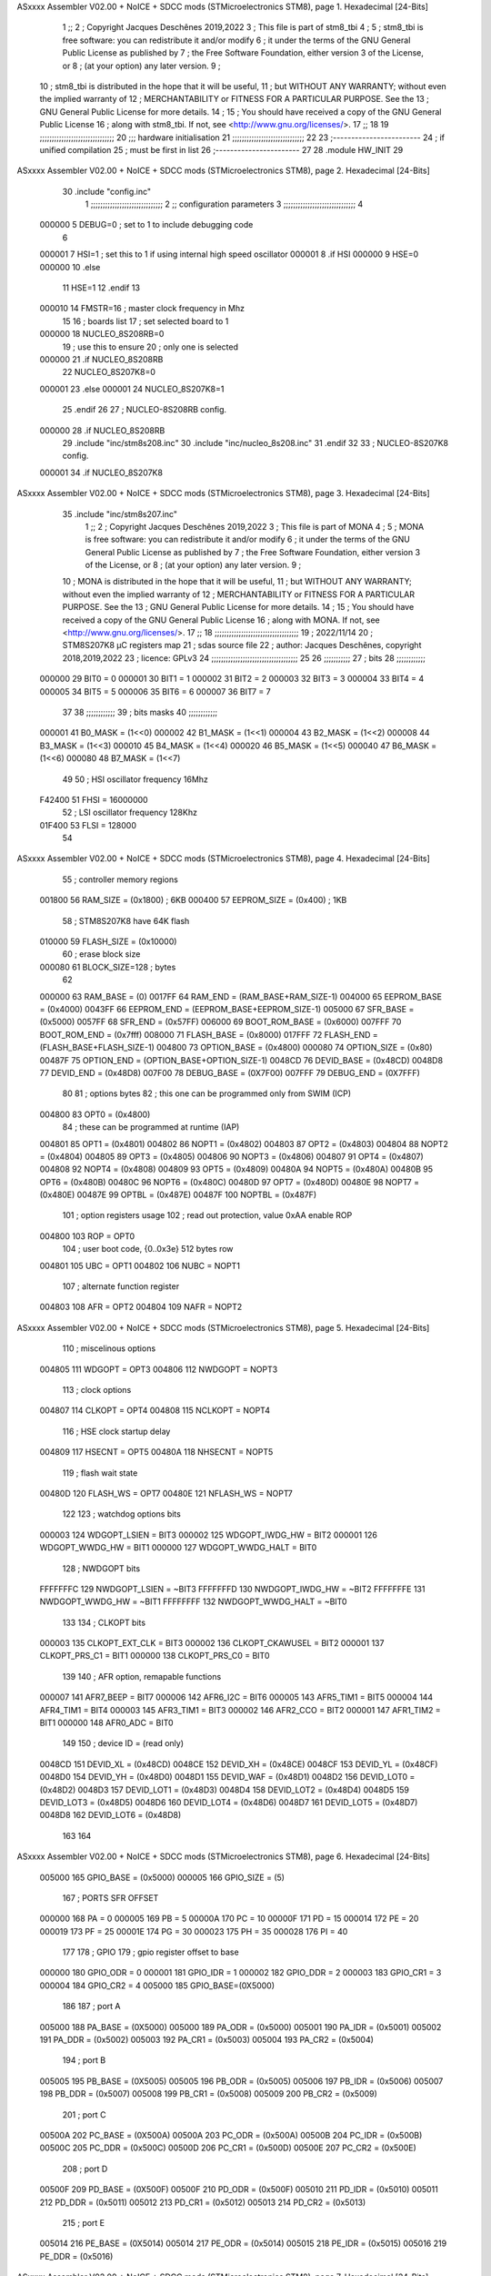 ASxxxx Assembler V02.00 + NoICE + SDCC mods  (STMicroelectronics STM8), page 1.
Hexadecimal [24-Bits]



                                      1 ;;
                                      2 ; Copyright Jacques Deschênes 2019,2022  
                                      3 ; This file is part of stm8_tbi 
                                      4 ;
                                      5 ;     stm8_tbi is free software: you can redistribute it and/or modify
                                      6 ;     it under the terms of the GNU General Public License as published by
                                      7 ;     the Free Software Foundation, either version 3 of the License, or
                                      8 ;     (at your option) any later version.
                                      9 ;
                                     10 ;     stm8_tbi is distributed in the hope that it will be useful,
                                     11 ;     but WITHOUT ANY WARRANTY; without even the implied warranty of
                                     12 ;     MERCHANTABILITY or FITNESS FOR A PARTICULAR PURPOSE.  See the
                                     13 ;     GNU General Public License for more details.
                                     14 ;
                                     15 ;     You should have received a copy of the GNU General Public License
                                     16 ;     along with stm8_tbi.  If not, see <http://www.gnu.org/licenses/>.
                                     17 ;;
                                     18 
                                     19 ;;;;;;;;;;;;;;;;;;;;;;;;;;;;;;;
                                     20 ;;; hardware initialisation
                                     21 ;;;;;;;;;;;;;;;;;;;;;;;;;;;;;; 
                                     22 
                                     23 ;------------------------
                                     24 ; if unified compilation 
                                     25 ; must be first in list 
                                     26 ;-----------------------
                                     27 
                                     28     .module HW_INIT 
                                     29 
ASxxxx Assembler V02.00 + NoICE + SDCC mods  (STMicroelectronics STM8), page 2.
Hexadecimal [24-Bits]



                                     30     .include "config.inc"
                                      1 ;;;;;;;;;;;;;;;;;;;;;;;;;;;;;;
                                      2 ;;  configuration parameters 
                                      3 ;;;;;;;;;;;;;;;;;;;;;;;;;;;;;;
                                      4 
                           000000     5 DEBUG=0 ; set to 1 to include debugging code 
                                      6 
                           000001     7 HSI=1 ; set this to 1 if using internal high speed oscillator  
                           000001     8 .if HSI 
                           000000     9 HSE=0
                           000000    10 .else
                                     11 HSE=1  
                                     12 .endif 
                                     13 
                           000010    14 FMSTR=16 ; master clock frequency in Mhz 
                                     15 
                                     16 ; boards list
                                     17 ; set selected board to 1  
                           000000    18 NUCLEO_8S208RB=0
                                     19 ; use this to ensure 
                                     20 ; only one is selected 
                           000000    21 .if NUCLEO_8S208RB 
                                     22 NUCLEO_8S207K8=0
                           000001    23 .else 
                           000001    24 NUCLEO_8S207K8=1
                                     25 .endif 
                                     26 
                                     27 ; NUCLEO-8S208RB config.
                           000000    28 .if NUCLEO_8S208RB 
                                     29     .include "inc/stm8s208.inc" 
                                     30     .include "inc/nucleo_8s208.inc"
                                     31 .endif  
                                     32 
                                     33 ; NUCLEO-8S207K8 config. 
                           000001    34 .if NUCLEO_8S207K8 
ASxxxx Assembler V02.00 + NoICE + SDCC mods  (STMicroelectronics STM8), page 3.
Hexadecimal [24-Bits]



                                     35     .include "inc/stm8s207.inc" 
                                      1 ;;
                                      2 ; Copyright Jacques Deschênes 2019,2022 
                                      3 ; This file is part of MONA 
                                      4 ;
                                      5 ;     MONA is free software: you can redistribute it and/or modify
                                      6 ;     it under the terms of the GNU General Public License as published by
                                      7 ;     the Free Software Foundation, either version 3 of the License, or
                                      8 ;     (at your option) any later version.
                                      9 ;
                                     10 ;     MONA is distributed in the hope that it will be useful,
                                     11 ;     but WITHOUT ANY WARRANTY; without even the implied warranty of
                                     12 ;     MERCHANTABILITY or FITNESS FOR A PARTICULAR PURPOSE.  See the
                                     13 ;     GNU General Public License for more details.
                                     14 ;
                                     15 ;     You should have received a copy of the GNU General Public License
                                     16 ;     along with MONA.  If not, see <http://www.gnu.org/licenses/>.
                                     17 ;;
                                     18 ;;;;;;;;;;;;;;;;;;;;;;;;;;;;;;;;;;;
                                     19 ; 2022/11/14
                                     20 ; STM8S207K8 µC registers map
                                     21 ; sdas source file
                                     22 ; author: Jacques Deschênes, copyright 2018,2019,2022
                                     23 ; licence: GPLv3
                                     24 ;;;;;;;;;;;;;;;;;;;;;;;;;;;;;;;;;;;;
                                     25 
                                     26 ;;;;;;;;;;;
                                     27 ; bits
                                     28 ;;;;;;;;;;;;
                           000000    29  BIT0 = 0
                           000001    30  BIT1 = 1
                           000002    31  BIT2 = 2
                           000003    32  BIT3 = 3
                           000004    33  BIT4 = 4
                           000005    34  BIT5 = 5
                           000006    35  BIT6 = 6
                           000007    36  BIT7 = 7
                                     37  	
                                     38 ;;;;;;;;;;;;
                                     39 ; bits masks
                                     40 ;;;;;;;;;;;;
                           000001    41  B0_MASK = (1<<0)
                           000002    42  B1_MASK = (1<<1)
                           000004    43  B2_MASK = (1<<2)
                           000008    44  B3_MASK = (1<<3)
                           000010    45  B4_MASK = (1<<4)
                           000020    46  B5_MASK = (1<<5)
                           000040    47  B6_MASK = (1<<6)
                           000080    48  B7_MASK = (1<<7)
                                     49 
                                     50 ; HSI oscillator frequency 16Mhz
                           F42400    51  FHSI = 16000000
                                     52 ; LSI oscillator frequency 128Khz
                           01F400    53  FLSI = 128000 
                                     54 
ASxxxx Assembler V02.00 + NoICE + SDCC mods  (STMicroelectronics STM8), page 4.
Hexadecimal [24-Bits]



                                     55 ; controller memory regions
                           001800    56  RAM_SIZE = (0x1800) ; 6KB 
                           000400    57  EEPROM_SIZE = (0x400) ; 1KB
                                     58 ; STM8S207K8 have 64K flash
                           010000    59  FLASH_SIZE = (0x10000)
                                     60 ; erase block size 
                           000080    61 BLOCK_SIZE=128 ; bytes 
                                     62 
                           000000    63  RAM_BASE = (0)
                           0017FF    64  RAM_END = (RAM_BASE+RAM_SIZE-1)
                           004000    65  EEPROM_BASE = (0x4000)
                           0043FF    66  EEPROM_END = (EEPROM_BASE+EEPROM_SIZE-1)
                           005000    67  SFR_BASE = (0x5000)
                           0057FF    68  SFR_END = (0x57FF)
                           006000    69  BOOT_ROM_BASE = (0x6000)
                           007FFF    70  BOOT_ROM_END = (0x7fff)
                           008000    71  FLASH_BASE = (0x8000)
                           017FFF    72  FLASH_END = (FLASH_BASE+FLASH_SIZE-1)
                           004800    73  OPTION_BASE = (0x4800)
                           000080    74  OPTION_SIZE = (0x80)
                           00487F    75  OPTION_END = (OPTION_BASE+OPTION_SIZE-1)
                           0048CD    76  DEVID_BASE = (0x48CD)
                           0048D8    77  DEVID_END = (0x48D8)
                           007F00    78  DEBUG_BASE = (0X7F00)
                           007FFF    79  DEBUG_END = (0X7FFF)
                                     80 
                                     81 ; options bytes
                                     82 ; this one can be programmed only from SWIM  (ICP)
                           004800    83  OPT0  = (0x4800)
                                     84 ; these can be programmed at runtime (IAP)
                           004801    85  OPT1  = (0x4801)
                           004802    86  NOPT1  = (0x4802)
                           004803    87  OPT2  = (0x4803)
                           004804    88  NOPT2  = (0x4804)
                           004805    89  OPT3  = (0x4805)
                           004806    90  NOPT3  = (0x4806)
                           004807    91  OPT4  = (0x4807)
                           004808    92  NOPT4  = (0x4808)
                           004809    93  OPT5  = (0x4809)
                           00480A    94  NOPT5  = (0x480A)
                           00480B    95  OPT6  = (0x480B)
                           00480C    96  NOPT6 = (0x480C)
                           00480D    97  OPT7 = (0x480D)
                           00480E    98  NOPT7 = (0x480E)
                           00487E    99  OPTBL  = (0x487E)
                           00487F   100  NOPTBL  = (0x487F)
                                    101 ; option registers usage
                                    102 ; read out protection, value 0xAA enable ROP
                           004800   103  ROP = OPT0  
                                    104 ; user boot code, {0..0x3e} 512 bytes row
                           004801   105  UBC = OPT1
                           004802   106  NUBC = NOPT1
                                    107 ; alternate function register
                           004803   108  AFR = OPT2
                           004804   109  NAFR = NOPT2
ASxxxx Assembler V02.00 + NoICE + SDCC mods  (STMicroelectronics STM8), page 5.
Hexadecimal [24-Bits]



                                    110 ; miscelinous options
                           004805   111  WDGOPT = OPT3
                           004806   112  NWDGOPT = NOPT3
                                    113 ; clock options
                           004807   114  CLKOPT = OPT4
                           004808   115  NCLKOPT = NOPT4
                                    116 ; HSE clock startup delay
                           004809   117  HSECNT = OPT5
                           00480A   118  NHSECNT = NOPT5
                                    119 ; flash wait state
                           00480D   120 FLASH_WS = OPT7
                           00480E   121 NFLASH_WS = NOPT7
                                    122 
                                    123 ; watchdog options bits
                           000003   124   WDGOPT_LSIEN   =  BIT3
                           000002   125   WDGOPT_IWDG_HW =  BIT2
                           000001   126   WDGOPT_WWDG_HW =  BIT1
                           000000   127   WDGOPT_WWDG_HALT = BIT0
                                    128 ; NWDGOPT bits
                           FFFFFFFC   129   NWDGOPT_LSIEN    = ~BIT3
                           FFFFFFFD   130   NWDGOPT_IWDG_HW  = ~BIT2
                           FFFFFFFE   131   NWDGOPT_WWDG_HW  = ~BIT1
                           FFFFFFFF   132   NWDGOPT_WWDG_HALT = ~BIT0
                                    133 
                                    134 ; CLKOPT bits
                           000003   135  CLKOPT_EXT_CLK  = BIT3
                           000002   136  CLKOPT_CKAWUSEL = BIT2
                           000001   137  CLKOPT_PRS_C1   = BIT1
                           000000   138  CLKOPT_PRS_C0   = BIT0
                                    139 
                                    140 ; AFR option, remapable functions
                           000007   141  AFR7_BEEP    = BIT7
                           000006   142  AFR6_I2C     = BIT6
                           000005   143  AFR5_TIM1    = BIT5
                           000004   144  AFR4_TIM1    = BIT4
                           000003   145  AFR3_TIM1    = BIT3
                           000002   146  AFR2_CCO     = BIT2
                           000001   147  AFR1_TIM2    = BIT1
                           000000   148  AFR0_ADC     = BIT0
                                    149 
                                    150 ; device ID = (read only)
                           0048CD   151  DEVID_XL  = (0x48CD)
                           0048CE   152  DEVID_XH  = (0x48CE)
                           0048CF   153  DEVID_YL  = (0x48CF)
                           0048D0   154  DEVID_YH  = (0x48D0)
                           0048D1   155  DEVID_WAF  = (0x48D1)
                           0048D2   156  DEVID_LOT0  = (0x48D2)
                           0048D3   157  DEVID_LOT1  = (0x48D3)
                           0048D4   158  DEVID_LOT2  = (0x48D4)
                           0048D5   159  DEVID_LOT3  = (0x48D5)
                           0048D6   160  DEVID_LOT4  = (0x48D6)
                           0048D7   161  DEVID_LOT5  = (0x48D7)
                           0048D8   162  DEVID_LOT6  = (0x48D8)
                                    163 
                                    164 
ASxxxx Assembler V02.00 + NoICE + SDCC mods  (STMicroelectronics STM8), page 6.
Hexadecimal [24-Bits]



                           005000   165 GPIO_BASE = (0x5000)
                           000005   166 GPIO_SIZE = (5)
                                    167 ; PORTS SFR OFFSET
                           000000   168 PA = 0
                           000005   169 PB = 5
                           00000A   170 PC = 10
                           00000F   171 PD = 15
                           000014   172 PE = 20
                           000019   173 PF = 25
                           00001E   174 PG = 30
                           000023   175 PH = 35 
                           000028   176 PI = 40 
                                    177 
                                    178 ; GPIO
                                    179 ; gpio register offset to base
                           000000   180  GPIO_ODR = 0
                           000001   181  GPIO_IDR = 1
                           000002   182  GPIO_DDR = 2
                           000003   183  GPIO_CR1 = 3
                           000004   184  GPIO_CR2 = 4
                           005000   185  GPIO_BASE=(0X5000)
                                    186  
                                    187 ; port A
                           005000   188  PA_BASE = (0X5000)
                           005000   189  PA_ODR  = (0x5000)
                           005001   190  PA_IDR  = (0x5001)
                           005002   191  PA_DDR  = (0x5002)
                           005003   192  PA_CR1  = (0x5003)
                           005004   193  PA_CR2  = (0x5004)
                                    194 ; port B
                           005005   195  PB_BASE = (0X5005)
                           005005   196  PB_ODR  = (0x5005)
                           005006   197  PB_IDR  = (0x5006)
                           005007   198  PB_DDR  = (0x5007)
                           005008   199  PB_CR1  = (0x5008)
                           005009   200  PB_CR2  = (0x5009)
                                    201 ; port C
                           00500A   202  PC_BASE = (0X500A)
                           00500A   203  PC_ODR  = (0x500A)
                           00500B   204  PC_IDR  = (0x500B)
                           00500C   205  PC_DDR  = (0x500C)
                           00500D   206  PC_CR1  = (0x500D)
                           00500E   207  PC_CR2  = (0x500E)
                                    208 ; port D
                           00500F   209  PD_BASE = (0X500F)
                           00500F   210  PD_ODR  = (0x500F)
                           005010   211  PD_IDR  = (0x5010)
                           005011   212  PD_DDR  = (0x5011)
                           005012   213  PD_CR1  = (0x5012)
                           005013   214  PD_CR2  = (0x5013)
                                    215 ; port E
                           005014   216  PE_BASE = (0X5014)
                           005014   217  PE_ODR  = (0x5014)
                           005015   218  PE_IDR  = (0x5015)
                           005016   219  PE_DDR  = (0x5016)
ASxxxx Assembler V02.00 + NoICE + SDCC mods  (STMicroelectronics STM8), page 7.
Hexadecimal [24-Bits]



                           005017   220  PE_CR1  = (0x5017)
                           005018   221  PE_CR2  = (0x5018)
                                    222 ; port F
                           005019   223  PF_BASE = (0X5019)
                           005019   224  PF_ODR  = (0x5019)
                           00501A   225  PF_IDR  = (0x501A)
                           00501B   226  PF_DDR  = (0x501B)
                           00501C   227  PF_CR1  = (0x501C)
                           00501D   228  PF_CR2  = (0x501D)
                                    229 ; port G
                           00501E   230  PG_BASE = (0X501E)
                           00501E   231  PG_ODR  = (0x501E)
                           00501F   232  PG_IDR  = (0x501F)
                           005020   233  PG_DDR  = (0x5020)
                           005021   234  PG_CR1  = (0x5021)
                           005022   235  PG_CR2  = (0x5022)
                                    236 ; port H not present on LQFP48/LQFP64 package
                           005023   237  PH_BASE = (0X5023)
                           005023   238  PH_ODR  = (0x5023)
                           005024   239  PH_IDR  = (0x5024)
                           005025   240  PH_DDR  = (0x5025)
                           005026   241  PH_CR1  = (0x5026)
                           005027   242  PH_CR2  = (0x5027)
                                    243 ; port I ; only bit 0 on LQFP64 package, not present on LQFP48
                           005028   244  PI_BASE = (0X5028)
                           005028   245  PI_ODR  = (0x5028)
                           005029   246  PI_IDR  = (0x5029)
                           00502A   247  PI_DDR  = (0x502a)
                           00502B   248  PI_CR1  = (0x502b)
                           00502C   249  PI_CR2  = (0x502c)
                                    250 
                                    251 ; input modes CR1
                           000000   252  INPUT_FLOAT = (0) ; no pullup resistor
                           000001   253  INPUT_PULLUP = (1)
                                    254 ; output mode CR1
                           000000   255  OUTPUT_OD = (0) ; open drain
                           000001   256  OUTPUT_PP = (1) ; push pull
                                    257 ; input modes CR2
                           000000   258  INPUT_DI = (0)
                           000001   259  INPUT_EI = (1)
                                    260 ; output speed CR2
                           000000   261  OUTPUT_SLOW = (0)
                           000001   262  OUTPUT_FAST = (1)
                                    263 
                                    264 
                                    265 ; Flash memory
                           000080   266  BLOCK_SIZE=128 
                           00505A   267  FLASH_CR1  = (0x505A)
                           00505B   268  FLASH_CR2  = (0x505B)
                           00505C   269  FLASH_NCR2  = (0x505C)
                           00505D   270  FLASH_FPR  = (0x505D)
                           00505E   271  FLASH_NFPR  = (0x505E)
                           00505F   272  FLASH_IAPSR  = (0x505F)
                           005062   273  FLASH_PUKR  = (0x5062)
                           005064   274  FLASH_DUKR  = (0x5064)
ASxxxx Assembler V02.00 + NoICE + SDCC mods  (STMicroelectronics STM8), page 8.
Hexadecimal [24-Bits]



                                    275 ; data memory unlock keys
                           0000AE   276  FLASH_DUKR_KEY1 = (0xae)
                           000056   277  FLASH_DUKR_KEY2 = (0x56)
                                    278 ; flash memory unlock keys
                           000056   279  FLASH_PUKR_KEY1 = (0x56)
                           0000AE   280  FLASH_PUKR_KEY2 = (0xae)
                                    281 ; FLASH_CR1 bits
                           000003   282  FLASH_CR1_HALT = BIT3
                           000002   283  FLASH_CR1_AHALT = BIT2
                           000001   284  FLASH_CR1_IE = BIT1
                           000000   285  FLASH_CR1_FIX = BIT0
                                    286 ; FLASH_CR2 bits
                           000007   287  FLASH_CR2_OPT = BIT7
                           000006   288  FLASH_CR2_WPRG = BIT6
                           000005   289  FLASH_CR2_ERASE = BIT5
                           000004   290  FLASH_CR2_FPRG = BIT4
                           000000   291  FLASH_CR2_PRG = BIT0
                                    292 ; FLASH_FPR bits
                           000005   293  FLASH_FPR_WPB5 = BIT5
                           000004   294  FLASH_FPR_WPB4 = BIT4
                           000003   295  FLASH_FPR_WPB3 = BIT3
                           000002   296  FLASH_FPR_WPB2 = BIT2
                           000001   297  FLASH_FPR_WPB1 = BIT1
                           000000   298  FLASH_FPR_WPB0 = BIT0
                                    299 ; FLASH_NFPR bits
                           000005   300  FLASH_NFPR_NWPB5 = BIT5
                           000004   301  FLASH_NFPR_NWPB4 = BIT4
                           000003   302  FLASH_NFPR_NWPB3 = BIT3
                           000002   303  FLASH_NFPR_NWPB2 = BIT2
                           000001   304  FLASH_NFPR_NWPB1 = BIT1
                           000000   305  FLASH_NFPR_NWPB0 = BIT0
                                    306 ; FLASH_IAPSR bits
                           000006   307  FLASH_IAPSR_HVOFF = BIT6
                           000003   308  FLASH_IAPSR_DUL = BIT3
                           000002   309  FLASH_IAPSR_EOP = BIT2
                           000001   310  FLASH_IAPSR_PUL = BIT1
                           000000   311  FLASH_IAPSR_WR_PG_DIS = BIT0
                                    312 
                                    313 ; Interrupt control
                           0050A0   314  EXTI_CR1  = (0x50A0)
                           0050A1   315  EXTI_CR2  = (0x50A1)
                                    316 
                                    317 ; Reset Status
                           0050B3   318  RST_SR  = (0x50B3)
                                    319 
                                    320 ; Clock Registers
                           0050C0   321  CLK_ICKR  = (0x50c0)
                           0050C1   322  CLK_ECKR  = (0x50c1)
                           0050C3   323  CLK_CMSR  = (0x50C3)
                           0050C4   324  CLK_SWR  = (0x50C4)
                           0050C5   325  CLK_SWCR  = (0x50C5)
                           0050C6   326  CLK_CKDIVR  = (0x50C6)
                           0050C7   327  CLK_PCKENR1  = (0x50C7)
                           0050C8   328  CLK_CSSR  = (0x50C8)
                           0050C9   329  CLK_CCOR  = (0x50C9)
ASxxxx Assembler V02.00 + NoICE + SDCC mods  (STMicroelectronics STM8), page 9.
Hexadecimal [24-Bits]



                           0050CA   330  CLK_PCKENR2  = (0x50CA)
                           0050CC   331  CLK_HSITRIMR  = (0x50CC)
                           0050CD   332  CLK_SWIMCCR  = (0x50CD)
                                    333 
                                    334 ; Peripherals clock gating
                                    335 ; CLK_PCKENR1 
                           000007   336  CLK_PCKENR1_TIM1 = (7)
                           000006   337  CLK_PCKENR1_TIM3 = (6)
                           000005   338  CLK_PCKENR1_TIM2 = (5)
                           000004   339  CLK_PCKENR1_TIM4 = (4)
                           000003   340  CLK_PCKENR1_UART3 = (3)
                           000002   341  CLK_PCKENR1_UART1 = (2)
                           000001   342  CLK_PCKENR1_SPI = (1)
                           000000   343  CLK_PCKENR1_I2C = (0)
                                    344 ; CLK_PCKENR2
                           000007   345  CLK_PCKENR2_CAN = (7)
                           000003   346  CLK_PCKENR2_ADC = (3)
                           000002   347  CLK_PCKENR2_AWU = (2)
                                    348 
                                    349 ; Clock bits
                           000005   350  CLK_ICKR_REGAH = (5)
                           000004   351  CLK_ICKR_LSIRDY = (4)
                           000003   352  CLK_ICKR_LSIEN = (3)
                           000002   353  CLK_ICKR_FHW = (2)
                           000001   354  CLK_ICKR_HSIRDY = (1)
                           000000   355  CLK_ICKR_HSIEN = (0)
                                    356 
                           000001   357  CLK_ECKR_HSERDY = (1)
                           000000   358  CLK_ECKR_HSEEN = (0)
                                    359 ; clock source
                           0000E1   360  CLK_SWR_HSI = 0xE1
                           0000D2   361  CLK_SWR_LSI = 0xD2
                           0000B4   362  CLK_SWR_HSE = 0xB4
                                    363 
                           000003   364  CLK_SWCR_SWIF = (3)
                           000002   365  CLK_SWCR_SWIEN = (2)
                           000001   366  CLK_SWCR_SWEN = (1)
                           000000   367  CLK_SWCR_SWBSY = (0)
                                    368 
                           000004   369  CLK_CKDIVR_HSIDIV1 = (4)
                           000003   370  CLK_CKDIVR_HSIDIV0 = (3)
                           000002   371  CLK_CKDIVR_CPUDIV2 = (2)
                           000001   372  CLK_CKDIVR_CPUDIV1 = (1)
                           000000   373  CLK_CKDIVR_CPUDIV0 = (0)
                                    374 
                                    375 ; Watchdog
                           0050D1   376  WWDG_CR  = (0x50D1)
                           0050D2   377  WWDG_WR  = (0x50D2)
                           0050E0   378  IWDG_KR  = (0x50E0)
                           0050E1   379  IWDG_PR  = (0x50E1)
                           0050E2   380  IWDG_RLR  = (0x50E2)
                           0000CC   381  IWDG_KEY_ENABLE = 0xCC  ; enable IWDG key 
                           0000AA   382  IWDG_KEY_REFRESH = 0xAA ; refresh counter key 
                           000055   383  IWDG_KEY_ACCESS = 0x55 ; write register key 
                                    384  
ASxxxx Assembler V02.00 + NoICE + SDCC mods  (STMicroelectronics STM8), page 10.
Hexadecimal [24-Bits]



                           0050F0   385  AWU_CSR  = (0x50F0)
                           0050F1   386  AWU_APR  = (0x50F1)
                           0050F2   387  AWU_TBR  = (0x50F2)
                           000004   388  AWU_CSR_AWUEN = 4
                                    389 
                                    390 
                                    391 
                                    392 ; Beeper
                                    393 ; beeper output is alternate function AFR7 on PD4
                                    394 ; connected to CN9-6
                           0050F3   395  BEEP_CSR  = (0x50F3)
                           00000F   396  BEEP_PORT = PD
                           000004   397  BEEP_BIT = 4
                           000010   398  BEEP_MASK = B4_MASK
                                    399 
                                    400 ; SPI
                           005200   401  SPI_CR1  = (0x5200)
                           005201   402  SPI_CR2  = (0x5201)
                           005202   403  SPI_ICR  = (0x5202)
                           005203   404  SPI_SR  = (0x5203)
                           005204   405  SPI_DR  = (0x5204)
                           005205   406  SPI_CRCPR  = (0x5205)
                           005206   407  SPI_RXCRCR  = (0x5206)
                           005207   408  SPI_TXCRCR  = (0x5207)
                                    409 
                                    410 ; SPI_CR1 bit fields 
                           000000   411   SPI_CR1_CPHA=0
                           000001   412   SPI_CR1_CPOL=1
                           000002   413   SPI_CR1_MSTR=2
                           000003   414   SPI_CR1_BR=3
                           000006   415   SPI_CR1_SPE=6
                           000007   416   SPI_CR1_LSBFIRST=7
                                    417   
                                    418 ; SPI_CR2 bit fields 
                           000000   419   SPI_CR2_SSI=0
                           000001   420   SPI_CR2_SSM=1
                           000002   421   SPI_CR2_RXONLY=2
                           000004   422   SPI_CR2_CRCNEXT=4
                           000005   423   SPI_CR2_CRCEN=5
                           000006   424   SPI_CR2_BDOE=6
                           000007   425   SPI_CR2_BDM=7  
                                    426 
                                    427 ; SPI_SR bit fields 
                           000000   428   SPI_SR_RXNE=0
                           000001   429   SPI_SR_TXE=1
                           000003   430   SPI_SR_WKUP=3
                           000004   431   SPI_SR_CRCERR=4
                           000005   432   SPI_SR_MODF=5
                           000006   433   SPI_SR_OVR=6
                           000007   434   SPI_SR_BSY=7
                                    435 
                                    436 ; I2C
                           005210   437  I2C_BASE_ADDR = 0x5210 
                           005210   438  I2C_CR1  = (0x5210)
                           005211   439  I2C_CR2  = (0x5211)
ASxxxx Assembler V02.00 + NoICE + SDCC mods  (STMicroelectronics STM8), page 11.
Hexadecimal [24-Bits]



                           005212   440  I2C_FREQR  = (0x5212)
                           005213   441  I2C_OARL  = (0x5213)
                           005214   442  I2C_OARH  = (0x5214)
                           005216   443  I2C_DR  = (0x5216)
                           005217   444  I2C_SR1  = (0x5217)
                           005218   445  I2C_SR2  = (0x5218)
                           005219   446  I2C_SR3  = (0x5219)
                           00521A   447  I2C_ITR  = (0x521A)
                           00521B   448  I2C_CCRL  = (0x521B)
                           00521C   449  I2C_CCRH  = (0x521C)
                           00521D   450  I2C_TRISER  = (0x521D)
                           00521E   451  I2C_PECR  = (0x521E)
                                    452 
                           000007   453  I2C_CR1_NOSTRETCH = (7)
                           000006   454  I2C_CR1_ENGC = (6)
                           000000   455  I2C_CR1_PE = (0)
                                    456 
                           000007   457  I2C_CR2_SWRST = (7)
                           000003   458  I2C_CR2_POS = (3)
                           000002   459  I2C_CR2_ACK = (2)
                           000001   460  I2C_CR2_STOP = (1)
                           000000   461  I2C_CR2_START = (0)
                                    462 
                           000000   463  I2C_OARL_ADD0 = (0)
                                    464 
                           000009   465  I2C_OAR_ADDR_7BIT = ((I2C_OARL & 0xFE) >> 1)
                           000813   466  I2C_OAR_ADDR_10BIT = (((I2C_OARH & 0x06) << 9) | (I2C_OARL & 0xFF))
                                    467 
                           000007   468  I2C_OARH_ADDMODE = (7)
                           000006   469  I2C_OARH_ADDCONF = (6)
                           000002   470  I2C_OARH_ADD9 = (2)
                           000001   471  I2C_OARH_ADD8 = (1)
                                    472 
                           000007   473  I2C_SR1_TXE = (7)
                           000006   474  I2C_SR1_RXNE = (6)
                           000004   475  I2C_SR1_STOPF = (4)
                           000003   476  I2C_SR1_ADD10 = (3)
                           000002   477  I2C_SR1_BTF = (2)
                           000001   478  I2C_SR1_ADDR = (1)
                           000000   479  I2C_SR1_SB = (0)
                                    480 
                           000005   481  I2C_SR2_WUFH = (5)
                           000003   482  I2C_SR2_OVR = (3)
                           000002   483  I2C_SR2_AF = (2)
                           000001   484  I2C_SR2_ARLO = (1)
                           000000   485  I2C_SR2_BERR = (0)
                                    486 
                           000007   487  I2C_SR3_DUALF = (7)
                           000004   488  I2C_SR3_GENCALL = (4)
                           000002   489  I2C_SR3_TRA = (2)
                           000001   490  I2C_SR3_BUSY = (1)
                           000000   491  I2C_SR3_MSL = (0)
                                    492 
                           000002   493  I2C_ITR_ITBUFEN = (2)
                           000001   494  I2C_ITR_ITEVTEN = (1)
ASxxxx Assembler V02.00 + NoICE + SDCC mods  (STMicroelectronics STM8), page 12.
Hexadecimal [24-Bits]



                           000000   495  I2C_ITR_ITERREN = (0)
                                    496 
                           000007   497  I2C_CCRH_FAST = 7 
                           000006   498  I2C_CCRH_DUTY = 6 
                                    499  
                                    500 ; Precalculated values, all in KHz
                           000080   501  I2C_CCRH_16MHZ_FAST_400 = 0x80
                           00000D   502  I2C_CCRL_16MHZ_FAST_400 = 0x0D
                                    503 ;
                                    504 ; Fast I2C mode max rise time = 300ns
                                    505 ; I2C_FREQR = 16 = (MHz) => tMASTER = 1/16 = 62.5 ns
                                    506 ; TRISER = = (300/62.5) + 1 = floor(4.8) + 1 = 5.
                                    507 
                           000005   508  I2C_TRISER_16MHZ_FAST_400 = 0x05
                                    509 
                           0000C0   510  I2C_CCRH_16MHZ_FAST_320 = 0xC0
                           000002   511  I2C_CCRL_16MHZ_FAST_320 = 0x02
                           000005   512  I2C_TRISER_16MHZ_FAST_320 = 0x05
                                    513 
                           000080   514  I2C_CCRH_16MHZ_FAST_200 = 0x80
                           00001A   515  I2C_CCRL_16MHZ_FAST_200 = 0x1A
                           000005   516  I2C_TRISER_16MHZ_FAST_200 = 0x05
                                    517 
                           000000   518  I2C_CCRH_16MHZ_STD_100 = 0x00
                           000050   519  I2C_CCRL_16MHZ_STD_100 = 0x50
                                    520 ;
                                    521 ; Standard I2C mode max rise time = 1000ns
                                    522 ; I2C_FREQR = 16 = (MHz) => tMASTER = 1/16 = 62.5 ns
                                    523 ; TRISER = = (1000/62.5) + 1 = floor(16) + 1 = 17.
                                    524 
                           000011   525  I2C_TRISER_16MHZ_STD_100 = 0x11
                                    526 
                           000000   527  I2C_CCRH_16MHZ_STD_50 = 0x00
                           0000A0   528  I2C_CCRL_16MHZ_STD_50 = 0xA0
                           000011   529  I2C_TRISER_16MHZ_STD_50 = 0x11
                                    530 
                           000001   531  I2C_CCRH_16MHZ_STD_20 = 0x01
                           000090   532  I2C_CCRL_16MHZ_STD_20 = 0x90
                           000011   533  I2C_TRISER_16MHZ_STD_20 = 0x11;
                                    534 
                           000001   535  I2C_READ = 1
                           000000   536  I2C_WRITE = 0
                                    537 
                                    538 ; baudrate constant for brr_value table access
                                    539 ; to be used by uart_init 
                           000000   540 B2400=0
                           000001   541 B4800=1
                           000002   542 B9600=2
                           000003   543 B19200=3
                           000004   544 B38400=4
                           000005   545 B57600=5
                           000006   546 B115200=6
                           000007   547 B230400=7
                           000008   548 B460800=8
                           000009   549 B921600=9
ASxxxx Assembler V02.00 + NoICE + SDCC mods  (STMicroelectronics STM8), page 13.
Hexadecimal [24-Bits]



                                    550 
                                    551 ; UART registers offset from
                                    552 ; base address 
                           000000   553 OFS_UART_SR=0
                           000001   554 OFS_UART_DR=1
                           000002   555 OFS_UART_BRR1=2
                           000003   556 OFS_UART_BRR2=3
                           000004   557 OFS_UART_CR1=4
                           000005   558 OFS_UART_CR2=5
                           000006   559 OFS_UART_CR3=6
                           000007   560 OFS_UART_CR4=7
                           000008   561 OFS_UART_CR5=8
                           000009   562 OFS_UART_CR6=9
                           000009   563 OFS_UART_GTR=9
                           00000A   564 OFS_UART_PSCR=10
                                    565 
                                    566 ; uart identifier
                           000000   567  UART1 = 0 
                           000001   568  UART2 = 1
                           000002   569  UART3 = 2
                                    570 
                                    571 ; pins used by uart 
                           000005   572 UART1_TX_PIN=BIT5
                           000004   573 UART1_RX_PIN=BIT4
                           000005   574 UART3_TX_PIN=BIT5
                           000006   575 UART3_RX_PIN=BIT6
                                    576 ; uart port base address 
                           000000   577 UART1_PORT=PA 
                           00000F   578 UART3_PORT=PD
                                    579 
                                    580 ; UART1 
                           005230   581  UART1_BASE  = (0x5230)
                           005230   582  UART1_SR    = (0x5230)
                           005231   583  UART1_DR    = (0x5231)
                           005232   584  UART1_BRR1  = (0x5232)
                           005233   585  UART1_BRR2  = (0x5233)
                           005234   586  UART1_CR1   = (0x5234)
                           005235   587  UART1_CR2   = (0x5235)
                           005236   588  UART1_CR3   = (0x5236)
                           005237   589  UART1_CR4   = (0x5237)
                           005238   590  UART1_CR5   = (0x5238)
                           005239   591  UART1_GTR   = (0x5239)
                           00523A   592  UART1_PSCR  = (0x523A)
                                    593 
                                    594 ; UART3
                           005240   595  UART3_BASE  = (0x5240)
                           005240   596  UART3_SR    = (0x5240)
                           005241   597  UART3_DR    = (0x5241)
                           005242   598  UART3_BRR1  = (0x5242)
                           005243   599  UART3_BRR2  = (0x5243)
                           005244   600  UART3_CR1   = (0x5244)
                           005245   601  UART3_CR2   = (0x5245)
                           005246   602  UART3_CR3   = (0x5246)
                           005247   603  UART3_CR4   = (0x5247)
                           005249   604  UART3_CR6   = (0x5249)
ASxxxx Assembler V02.00 + NoICE + SDCC mods  (STMicroelectronics STM8), page 14.
Hexadecimal [24-Bits]



                                    605 
                                    606 ; UART Status Register bits
                           000007   607  UART_SR_TXE = (7)
                           000006   608  UART_SR_TC = (6)
                           000005   609  UART_SR_RXNE = (5)
                           000004   610  UART_SR_IDLE = (4)
                           000003   611  UART_SR_OR = (3)
                           000002   612  UART_SR_NF = (2)
                           000001   613  UART_SR_FE = (1)
                           000000   614  UART_SR_PE = (0)
                                    615 
                                    616 ; Uart Control Register bits
                           000007   617  UART_CR1_R8 = (7)
                           000006   618  UART_CR1_T8 = (6)
                           000005   619  UART_CR1_UARTD = (5)
                           000004   620  UART_CR1_M = (4)
                           000003   621  UART_CR1_WAKE = (3)
                           000002   622  UART_CR1_PCEN = (2)
                           000001   623  UART_CR1_PS = (1)
                           000000   624  UART_CR1_PIEN = (0)
                                    625 
                           000007   626  UART_CR2_TIEN = (7)
                           000006   627  UART_CR2_TCIEN = (6)
                           000005   628  UART_CR2_RIEN = (5)
                           000004   629  UART_CR2_ILIEN = (4)
                           000003   630  UART_CR2_TEN = (3)
                           000002   631  UART_CR2_REN = (2)
                           000001   632  UART_CR2_RWU = (1)
                           000000   633  UART_CR2_SBK = (0)
                                    634 
                           000006   635  UART_CR3_LINEN = (6)
                           000005   636  UART_CR3_STOP1 = (5)
                           000004   637  UART_CR3_STOP0 = (4)
                           000003   638  UART_CR3_CLKEN = (3)
                           000002   639  UART_CR3_CPOL = (2)
                           000001   640  UART_CR3_CPHA = (1)
                           000000   641  UART_CR3_LBCL = (0)
                                    642 
                           000006   643  UART_CR4_LBDIEN = (6)
                           000005   644  UART_CR4_LBDL = (5)
                           000004   645  UART_CR4_LBDF = (4)
                           000003   646  UART_CR4_ADD3 = (3)
                           000002   647  UART_CR4_ADD2 = (2)
                           000001   648  UART_CR4_ADD1 = (1)
                           000000   649  UART_CR4_ADD0 = (0)
                                    650 
                           000005   651  UART_CR5_SCEN = (5)
                           000004   652  UART_CR5_NACK = (4)
                           000003   653  UART_CR5_HDSEL = (3)
                           000002   654  UART_CR5_IRLP = (2)
                           000001   655  UART_CR5_IREN = (1)
                                    656 ; LIN mode config register
                           000007   657  UART_CR6_LDUM = (7)
                           000005   658  UART_CR6_LSLV = (5)
                           000004   659  UART_CR6_LASE = (4)
ASxxxx Assembler V02.00 + NoICE + SDCC mods  (STMicroelectronics STM8), page 15.
Hexadecimal [24-Bits]



                           000002   660  UART_CR6_LHDIEN = (2) 
                           000001   661  UART_CR6_LHDF = (1)
                           000000   662  UART_CR6_LSF = (0)
                                    663 
                                    664 ; TIMERS
                                    665 ; Timer 1 - 16-bit timer with complementary PWM outputs
                           005250   666  TIM1_CR1  = (0x5250)
                           005251   667  TIM1_CR2  = (0x5251)
                           005252   668  TIM1_SMCR  = (0x5252)
                           005253   669  TIM1_ETR  = (0x5253)
                           005254   670  TIM1_IER  = (0x5254)
                           005255   671  TIM1_SR1  = (0x5255)
                           005256   672  TIM1_SR2  = (0x5256)
                           005257   673  TIM1_EGR  = (0x5257)
                           005258   674  TIM1_CCMR1  = (0x5258)
                           005259   675  TIM1_CCMR2  = (0x5259)
                           00525A   676  TIM1_CCMR3  = (0x525A)
                           00525B   677  TIM1_CCMR4  = (0x525B)
                           00525C   678  TIM1_CCER1  = (0x525C)
                           00525D   679  TIM1_CCER2  = (0x525D)
                           00525E   680  TIM1_CNTRH  = (0x525E)
                           00525F   681  TIM1_CNTRL  = (0x525F)
                           005260   682  TIM1_PSCRH  = (0x5260)
                           005261   683  TIM1_PSCRL  = (0x5261)
                           005262   684  TIM1_ARRH  = (0x5262)
                           005263   685  TIM1_ARRL  = (0x5263)
                           005264   686  TIM1_RCR  = (0x5264)
                           005265   687  TIM1_CCR1H  = (0x5265)
                           005266   688  TIM1_CCR1L  = (0x5266)
                           005267   689  TIM1_CCR2H  = (0x5267)
                           005268   690  TIM1_CCR2L  = (0x5268)
                           005269   691  TIM1_CCR3H  = (0x5269)
                           00526A   692  TIM1_CCR3L  = (0x526A)
                           00526B   693  TIM1_CCR4H  = (0x526B)
                           00526C   694  TIM1_CCR4L  = (0x526C)
                           00526D   695  TIM1_BKR  = (0x526D)
                           00526E   696  TIM1_DTR  = (0x526E)
                           00526F   697  TIM1_OISR  = (0x526F)
                                    698 
                                    699 ; Timer Control Register bits
                           000007   700  TIM_CR1_ARPE = (7)
                           000006   701  TIM_CR1_CMSH = (6)
                           000005   702  TIM_CR1_CMSL = (5)
                           000004   703  TIM_CR1_DIR = (4)
                           000003   704  TIM_CR1_OPM = (3)
                           000002   705  TIM_CR1_URS = (2)
                           000001   706  TIM_CR1_UDIS = (1)
                           000000   707  TIM_CR1_CEN = (0)
                                    708 
                           000006   709  TIM1_CR2_MMS2 = (6)
                           000005   710  TIM1_CR2_MMS1 = (5)
                           000004   711  TIM1_CR2_MMS0 = (4)
                           000002   712  TIM1_CR2_COMS = (2)
                           000000   713  TIM1_CR2_CCPC = (0)
                                    714 
ASxxxx Assembler V02.00 + NoICE + SDCC mods  (STMicroelectronics STM8), page 16.
Hexadecimal [24-Bits]



                                    715 ; Timer Slave Mode Control bits
                           000007   716  TIM1_SMCR_MSM = (7)
                           000006   717  TIM1_SMCR_TS2 = (6)
                           000005   718  TIM1_SMCR_TS1 = (5)
                           000004   719  TIM1_SMCR_TS0 = (4)
                           000002   720  TIM1_SMCR_SMS2 = (2)
                           000001   721  TIM1_SMCR_SMS1 = (1)
                           000000   722  TIM1_SMCR_SMS0 = (0)
                                    723 
                                    724 ; Timer External Trigger Enable bits
                           000007   725  TIM1_ETR_ETP = (7)
                           000006   726  TIM1_ETR_ECE = (6)
                           000005   727  TIM1_ETR_ETPS1 = (5)
                           000004   728  TIM1_ETR_ETPS0 = (4)
                           000003   729  TIM1_ETR_ETF3 = (3)
                           000002   730  TIM1_ETR_ETF2 = (2)
                           000001   731  TIM1_ETR_ETF1 = (1)
                           000000   732  TIM1_ETR_ETF0 = (0)
                                    733 
                                    734 ; Timer Interrupt Enable bits
                           000007   735  TIM1_IER_BIE = (7)
                           000006   736  TIM1_IER_TIE = (6)
                           000005   737  TIM1_IER_COMIE = (5)
                           000004   738  TIM1_IER_CC4IE = (4)
                           000003   739  TIM1_IER_CC3IE = (3)
                           000002   740  TIM1_IER_CC2IE = (2)
                           000001   741  TIM1_IER_CC1IE = (1)
                           000000   742  TIM1_IER_UIE = (0)
                                    743 
                                    744 ; Timer Status Register bits
                           000007   745  TIM1_SR1_BIF = (7)
                           000006   746  TIM1_SR1_TIF = (6)
                           000005   747  TIM1_SR1_COMIF = (5)
                           000004   748  TIM1_SR1_CC4IF = (4)
                           000003   749  TIM1_SR1_CC3IF = (3)
                           000002   750  TIM1_SR1_CC2IF = (2)
                           000001   751  TIM1_SR1_CC1IF = (1)
                           000000   752  TIM1_SR1_UIF = (0)
                                    753 
                           000004   754  TIM1_SR2_CC4OF = (4)
                           000003   755  TIM1_SR2_CC3OF = (3)
                           000002   756  TIM1_SR2_CC2OF = (2)
                           000001   757  TIM1_SR2_CC1OF = (1)
                                    758 
                                    759 ; Timer Event Generation Register bits
                           000007   760  TIM1_EGR_BG = (7)
                           000006   761  TIM1_EGR_TG = (6)
                           000005   762  TIM1_EGR_COMG = (5)
                           000004   763  TIM1_EGR_CC4G = (4)
                           000003   764  TIM1_EGR_CC3G = (3)
                           000002   765  TIM1_EGR_CC2G = (2)
                           000001   766  TIM1_EGR_CC1G = (1)
                           000000   767  TIM1_EGR_UG = (0)
                                    768 
                                    769 ; Capture/Compare Mode Register 1 - channel configured in output
ASxxxx Assembler V02.00 + NoICE + SDCC mods  (STMicroelectronics STM8), page 17.
Hexadecimal [24-Bits]



                           000007   770  TIM1_CCMR1_OC1CE = (7)
                           000006   771  TIM1_CCMR1_OC1M2 = (6)
                           000005   772  TIM1_CCMR1_OC1M1 = (5)
                           000004   773  TIM1_CCMR1_OC1M0 = (4)
                           000003   774  TIM1_CCMR1_OC1PE = (3)
                           000002   775  TIM1_CCMR1_OC1FE = (2)
                           000001   776  TIM1_CCMR1_CC1S1 = (1)
                           000000   777  TIM1_CCMR1_CC1S0 = (0)
                                    778 
                                    779 ; Capture/Compare Mode Register 1 - channel configured in input
                           000007   780  TIM1_CCMR1_IC1F3 = (7)
                           000006   781  TIM1_CCMR1_IC1F2 = (6)
                           000005   782  TIM1_CCMR1_IC1F1 = (5)
                           000004   783  TIM1_CCMR1_IC1F0 = (4)
                           000003   784  TIM1_CCMR1_IC1PSC1 = (3)
                           000002   785  TIM1_CCMR1_IC1PSC0 = (2)
                                    786 ;  TIM1_CCMR1_CC1S1 = (1)
                           000000   787  TIM1_CCMR1_CC1S0 = (0)
                                    788 
                                    789 ; Capture/Compare Mode Register 2 - channel configured in output
                           000007   790  TIM1_CCMR2_OC2CE = (7)
                           000006   791  TIM1_CCMR2_OC2M2 = (6)
                           000005   792  TIM1_CCMR2_OC2M1 = (5)
                           000004   793  TIM1_CCMR2_OC2M0 = (4)
                           000003   794  TIM1_CCMR2_OC2PE = (3)
                           000002   795  TIM1_CCMR2_OC2FE = (2)
                           000001   796  TIM1_CCMR2_CC2S1 = (1)
                           000000   797  TIM1_CCMR2_CC2S0 = (0)
                                    798 
                                    799 ; Capture/Compare Mode Register 2 - channel configured in input
                           000007   800  TIM1_CCMR2_IC2F3 = (7)
                           000006   801  TIM1_CCMR2_IC2F2 = (6)
                           000005   802  TIM1_CCMR2_IC2F1 = (5)
                           000004   803  TIM1_CCMR2_IC2F0 = (4)
                           000003   804  TIM1_CCMR2_IC2PSC1 = (3)
                           000002   805  TIM1_CCMR2_IC2PSC0 = (2)
                                    806 ;  TIM1_CCMR2_CC2S1 = (1)
                           000000   807  TIM1_CCMR2_CC2S0 = (0)
                                    808 
                                    809 ; Capture/Compare Mode Register 3 - channel configured in output
                           000007   810  TIM1_CCMR3_OC3CE = (7)
                           000006   811  TIM1_CCMR3_OC3M2 = (6)
                           000005   812  TIM1_CCMR3_OC3M1 = (5)
                           000004   813  TIM1_CCMR3_OC3M0 = (4)
                           000003   814  TIM1_CCMR3_OC3PE = (3)
                           000002   815  TIM1_CCMR3_OC3FE = (2)
                           000001   816  TIM1_CCMR3_CC3S1 = (1)
                           000000   817  TIM1_CCMR3_CC3S0 = (0)
                                    818 
                                    819 ; Capture/Compare Mode Register 3 - channel configured in input
                           000007   820  TIM1_CCMR3_IC3F3 = (7)
                           000006   821  TIM1_CCMR3_IC3F2 = (6)
                           000005   822  TIM1_CCMR3_IC3F1 = (5)
                           000004   823  TIM1_CCMR3_IC3F0 = (4)
                           000003   824  TIM1_CCMR3_IC3PSC1 = (3)
ASxxxx Assembler V02.00 + NoICE + SDCC mods  (STMicroelectronics STM8), page 18.
Hexadecimal [24-Bits]



                           000002   825  TIM1_CCMR3_IC3PSC0 = (2)
                                    826 ;  TIM1_CCMR3_CC3S1 = (1)
                           000000   827  TIM1_CCMR3_CC3S0 = (0)
                                    828 
                                    829 ; Capture/Compare Mode Register 4 - channel configured in output
                           000007   830  TIM1_CCMR4_OC4CE = (7)
                           000006   831  TIM1_CCMR4_OC4M2 = (6)
                           000005   832  TIM1_CCMR4_OC4M1 = (5)
                           000004   833  TIM1_CCMR4_OC4M0 = (4)
                           000003   834  TIM1_CCMR4_OC4PE = (3)
                           000002   835  TIM1_CCMR4_OC4FE = (2)
                           000001   836  TIM1_CCMR4_CC4S1 = (1)
                           000000   837  TIM1_CCMR4_CC4S0 = (0)
                                    838 
                                    839 ; Capture/Compare Mode Register 4 - channel configured in input
                           000007   840  TIM1_CCMR4_IC4F3 = (7)
                           000006   841  TIM1_CCMR4_IC4F2 = (6)
                           000005   842  TIM1_CCMR4_IC4F1 = (5)
                           000004   843  TIM1_CCMR4_IC4F0 = (4)
                           000003   844  TIM1_CCMR4_IC4PSC1 = (3)
                           000002   845  TIM1_CCMR4_IC4PSC0 = (2)
                                    846 ;  TIM1_CCMR4_CC4S1 = (1)
                           000000   847  TIM1_CCMR4_CC4S0 = (0)
                                    848 
                                    849 ; Timer 2 - 16-bit timer
                           005300   850  TIM2_CR1  = (0x5300)
                           005301   851  TIM2_IER  = (0x5301)
                           005302   852  TIM2_SR1  = (0x5302)
                           005303   853  TIM2_SR2  = (0x5303)
                           005304   854  TIM2_EGR  = (0x5304)
                           005305   855  TIM2_CCMR1  = (0x5305)
                           005306   856  TIM2_CCMR2  = (0x5306)
                           005307   857  TIM2_CCMR3  = (0x5307)
                           005308   858  TIM2_CCER1  = (0x5308)
                           005309   859  TIM2_CCER2  = (0x5309)
                           00530A   860  TIM2_CNTRH  = (0x530A)
                           00530B   861  TIM2_CNTRL  = (0x530B)
                           00530C   862  TIM2_PSCR  = (0x530C)
                           00530D   863  TIM2_ARRH  = (0x530D)
                           00530E   864  TIM2_ARRL  = (0x530E)
                           00530F   865  TIM2_CCR1H  = (0x530F)
                           005310   866  TIM2_CCR1L  = (0x5310)
                           005311   867  TIM2_CCR2H  = (0x5311)
                           005312   868  TIM2_CCR2L  = (0x5312)
                           005313   869  TIM2_CCR3H  = (0x5313)
                           005314   870  TIM2_CCR3L  = (0x5314)
                                    871 
                                    872 ; TIM2_CR1 bitfields
                           000000   873  TIM2_CR1_CEN=(0) ; Counter enable
                           000001   874  TIM2_CR1_UDIS=(1) ; Update disable
                           000002   875  TIM2_CR1_URS=(2) ; Update request source
                           000003   876  TIM2_CR1_OPM=(3) ; One-pulse mode
                           000007   877  TIM2_CR1_ARPE=(7) ; Auto-reload preload enable
                                    878 
                                    879 ; TIMER2_CCMR bitfields 
ASxxxx Assembler V02.00 + NoICE + SDCC mods  (STMicroelectronics STM8), page 19.
Hexadecimal [24-Bits]



                           000000   880  TIM2_CCMR_CCS=(0) ; input/output select
                           000003   881  TIM2_CCMR_OCPE=(3) ; preload enable
                           000004   882  TIM2_CCMR_OCM=(4)  ; output compare mode 
                                    883 
                                    884 ; TIMER2_CCER1 bitfields
                           000000   885  TIM2_CCER1_CC1E=(0)
                           000001   886  TIM2_CCER1_CC1P=(1)
                           000004   887  TIM2_CCER1_CC2E=(4)
                           000005   888  TIM2_CCER1_CC2P=(5)
                                    889 
                                    890 ; TIMER2_EGR bitfields
                           000000   891  TIM2_EGR_UG=(0) ; update generation
                           000001   892  TIM2_EGR_CC1G=(1) ; Capture/compare 1 generation
                           000002   893  TIM2_EGR_CC2G=(2) ; Capture/compare 2 generation
                           000003   894  TIM2_EGR_CC3G=(3) ; Capture/compare 3 generation
                           000006   895  TIM2_EGR_TG=(6); Trigger generation
                                    896 
                                    897 ; Timer 3
                           005320   898  TIM3_CR1  = (0x5320)
                           005321   899  TIM3_IER  = (0x5321)
                           005322   900  TIM3_SR1  = (0x5322)
                           005323   901  TIM3_SR2  = (0x5323)
                           005324   902  TIM3_EGR  = (0x5324)
                           005325   903  TIM3_CCMR1  = (0x5325)
                           005326   904  TIM3_CCMR2  = (0x5326)
                           005327   905  TIM3_CCER1  = (0x5327)
                           005328   906  TIM3_CNTRH  = (0x5328)
                           005329   907  TIM3_CNTRL  = (0x5329)
                           00532A   908  TIM3_PSCR  = (0x532A)
                           00532B   909  TIM3_ARRH  = (0x532B)
                           00532C   910  TIM3_ARRL  = (0x532C)
                           00532D   911  TIM3_CCR1H  = (0x532D)
                           00532E   912  TIM3_CCR1L  = (0x532E)
                           00532F   913  TIM3_CCR2H  = (0x532F)
                           005330   914  TIM3_CCR2L  = (0x5330)
                                    915 
                                    916 ; TIM3_CR1  fields
                           000000   917  TIM3_CR1_CEN = (0)
                           000001   918  TIM3_CR1_UDIS = (1)
                           000002   919  TIM3_CR1_URS = (2)
                           000003   920  TIM3_CR1_OPM = (3)
                           000007   921  TIM3_CR1_ARPE = (7)
                                    922 ; TIM3_CCR2  fields
                           000000   923  TIM3_CCMR2_CC2S_POS = (0)
                           000003   924  TIM3_CCMR2_OC2PE_POS = (3)
                           000004   925  TIM3_CCMR2_OC2M_POS = (4)  
                                    926 ; TIM3_CCER1 fields
                           000000   927  TIM3_CCER1_CC1E = (0)
                           000001   928  TIM3_CCER1_CC1P = (1)
                           000004   929  TIM3_CCER1_CC2E = (4)
                           000005   930  TIM3_CCER1_CC2P = (5)
                                    931 ; TIM3_CCER2 fields
                           000000   932  TIM3_CCER2_CC3E = (0)
                           000001   933  TIM3_CCER2_CC3P = (1)
                                    934 
ASxxxx Assembler V02.00 + NoICE + SDCC mods  (STMicroelectronics STM8), page 20.
Hexadecimal [24-Bits]



                                    935 ; Timer 4
                           005340   936  TIM4_CR1  = (0x5340)
                           005341   937  TIM4_IER  = (0x5341)
                           005342   938  TIM4_SR  = (0x5342)
                           005343   939  TIM4_EGR  = (0x5343)
                           005344   940  TIM4_CNTR  = (0x5344)
                           005345   941  TIM4_PSCR  = (0x5345)
                           005346   942  TIM4_ARR  = (0x5346)
                                    943 
                                    944 ; Timer 4 bitmasks
                                    945 
                           000007   946  TIM4_CR1_ARPE = (7)
                           000003   947  TIM4_CR1_OPM = (3)
                           000002   948  TIM4_CR1_URS = (2)
                           000001   949  TIM4_CR1_UDIS = (1)
                           000000   950  TIM4_CR1_CEN = (0)
                                    951 
                           000000   952  TIM4_IER_UIE = (0)
                                    953 
                           000000   954  TIM4_SR_UIF = (0)
                                    955 
                           000000   956  TIM4_EGR_UG = (0)
                                    957 
                           000002   958  TIM4_PSCR_PSC2 = (2)
                           000001   959  TIM4_PSCR_PSC1 = (1)
                           000000   960  TIM4_PSCR_PSC0 = (0)
                                    961 
                           000000   962  TIM4_PSCR_1 = 0
                           000001   963  TIM4_PSCR_2 = 1
                           000002   964  TIM4_PSCR_4 = 2
                           000003   965  TIM4_PSCR_8 = 3
                           000004   966  TIM4_PSCR_16 = 4
                           000005   967  TIM4_PSCR_32 = 5
                           000006   968  TIM4_PSCR_64 = 6
                           000007   969  TIM4_PSCR_128 = 7
                                    970 
                                    971 ; ADC2
                           005400   972  ADC_CSR  = (0x5400)
                           005401   973  ADC_CR1  = (0x5401)
                           005402   974  ADC_CR2  = (0x5402)
                           005403   975  ADC_CR3  = (0x5403)
                           005404   976  ADC_DRH  = (0x5404)
                           005405   977  ADC_DRL  = (0x5405)
                           005406   978  ADC_TDRH  = (0x5406)
                           005407   979  ADC_TDRL  = (0x5407)
                                    980  
                                    981 ; ADC bitmasks
                                    982 
                           000007   983  ADC_CSR_EOC = (7)
                           000006   984  ADC_CSR_AWD = (6)
                           000005   985  ADC_CSR_EOCIE = (5)
                           000004   986  ADC_CSR_AWDIE = (4)
                           000003   987  ADC_CSR_CH3 = (3)
                           000002   988  ADC_CSR_CH2 = (2)
                           000001   989  ADC_CSR_CH1 = (1)
ASxxxx Assembler V02.00 + NoICE + SDCC mods  (STMicroelectronics STM8), page 21.
Hexadecimal [24-Bits]



                           000000   990  ADC_CSR_CH0 = (0)
                                    991 
                           000006   992  ADC_CR1_SPSEL2 = (6)
                           000005   993  ADC_CR1_SPSEL1 = (5)
                           000004   994  ADC_CR1_SPSEL0 = (4)
                           000001   995  ADC_CR1_CONT = (1)
                           000000   996  ADC_CR1_ADON = (0)
                                    997 
                           000006   998  ADC_CR2_EXTTRIG = (6)
                           000005   999  ADC_CR2_EXTSEL1 = (5)
                           000004  1000  ADC_CR2_EXTSEL0 = (4)
                           000003  1001  ADC_CR2_ALIGN = (3)
                           000001  1002  ADC_CR2_SCAN = (1)
                                   1003 
                           000007  1004  ADC_CR3_DBUF = (7)
                           000006  1005  ADC_CR3_DRH = (6)
                                   1006 
                                   1007 ; beCAN
                           005420  1008  CAN_MCR = (0x5420)
                           005421  1009  CAN_MSR = (0x5421)
                           005422  1010  CAN_TSR = (0x5422)
                           005423  1011  CAN_TPR = (0x5423)
                           005424  1012  CAN_RFR = (0x5424)
                           005425  1013  CAN_IER = (0x5425)
                           005426  1014  CAN_DGR = (0x5426)
                           005427  1015  CAN_FPSR = (0x5427)
                           005428  1016  CAN_P0 = (0x5428)
                           005429  1017  CAN_P1 = (0x5429)
                           00542A  1018  CAN_P2 = (0x542A)
                           00542B  1019  CAN_P3 = (0x542B)
                           00542C  1020  CAN_P4 = (0x542C)
                           00542D  1021  CAN_P5 = (0x542D)
                           00542E  1022  CAN_P6 = (0x542E)
                           00542F  1023  CAN_P7 = (0x542F)
                           005430  1024  CAN_P8 = (0x5430)
                           005431  1025  CAN_P9 = (0x5431)
                           005432  1026  CAN_PA = (0x5432)
                           005433  1027  CAN_PB = (0x5433)
                           005434  1028  CAN_PC = (0x5434)
                           005435  1029  CAN_PD = (0x5435)
                           005436  1030  CAN_PE = (0x5436)
                           005437  1031  CAN_PF = (0x5437)
                                   1032 
                                   1033 
                                   1034 ; CPU
                           007F00  1035  CPU_A  = (0x7F00)
                           007F01  1036  CPU_PCE  = (0x7F01)
                           007F02  1037  CPU_PCH  = (0x7F02)
                           007F03  1038  CPU_PCL  = (0x7F03)
                           007F04  1039  CPU_XH  = (0x7F04)
                           007F05  1040  CPU_XL  = (0x7F05)
                           007F06  1041  CPU_YH  = (0x7F06)
                           007F07  1042  CPU_YL  = (0x7F07)
                           007F08  1043  CPU_SPH  = (0x7F08)
                           007F09  1044  CPU_SPL   = (0x7F09)
ASxxxx Assembler V02.00 + NoICE + SDCC mods  (STMicroelectronics STM8), page 22.
Hexadecimal [24-Bits]



                           007F0A  1045  CPU_CCR   = (0x7F0A)
                                   1046 
                                   1047 ; global configuration register
                           007F60  1048  CFG_GCR   = (0x7F60)
                           000001  1049  CFG_GCR_AL = 1
                           000000  1050  CFG_GCR_SWIM = 0
                                   1051 
                                   1052 ; interrupt software priority 
                           007F70  1053  ITC_SPR1   = (0x7F70) ; (0..3) 0->resreved,AWU..EXT0 
                           007F71  1054  ITC_SPR2   = (0x7F71) ; (4..7) EXT1..EXT4 RX 
                           007F72  1055  ITC_SPR3   = (0x7F72) ; (8..11) beCAN RX..TIM1 UPDT/OVR  
                           007F73  1056  ITC_SPR4   = (0x7F73) ; (12..15) TIM1 CAP/CMP .. TIM3 UPDT/OVR 
                           007F74  1057  ITC_SPR5   = (0x7F74) ; (16..19) TIM3 CAP/CMP..I2C  
                           007F75  1058  ITC_SPR6   = (0x7F75) ; (20..23) UART3 TX..TIM4 CAP/OVR 
                           007F76  1059  ITC_SPR7   = (0x7F76) ; (24..29) FLASH WR..
                           007F77  1060  ITC_SPR8   = (0x7F77) ; (30..32) ..
                                   1061 
                           000001  1062 ITC_SPR_LEVEL1=1 
                           000000  1063 ITC_SPR_LEVEL2=0
                           000003  1064 ITC_SPR_LEVEL3=3 
                                   1065 
                                   1066 ; SWIM, control and status register
                           007F80  1067  SWIM_CSR   = (0x7F80)
                                   1068 ; debug registers
                           007F90  1069  DM_BK1RE   = (0x7F90)
                           007F91  1070  DM_BK1RH   = (0x7F91)
                           007F92  1071  DM_BK1RL   = (0x7F92)
                           007F93  1072  DM_BK2RE   = (0x7F93)
                           007F94  1073  DM_BK2RH   = (0x7F94)
                           007F95  1074  DM_BK2RL   = (0x7F95)
                           007F96  1075  DM_CR1   = (0x7F96)
                           007F97  1076  DM_CR2   = (0x7F97)
                           007F98  1077  DM_CSR1   = (0x7F98)
                           007F99  1078  DM_CSR2   = (0x7F99)
                           007F9A  1079  DM_ENFCTR   = (0x7F9A)
                                   1080 
                                   1081 ; Interrupt Numbers
                           000000  1082  INT_TLI = 0
                           000001  1083  INT_AWU = 1
                           000002  1084  INT_CLK = 2
                           000003  1085  INT_EXTI0 = 3
                           000004  1086  INT_EXTI1 = 4
                           000005  1087  INT_EXTI2 = 5
                           000006  1088  INT_EXTI3 = 6
                           000007  1089  INT_EXTI4 = 7
                           000008  1090  INT_CAN_RX = 8
                           000009  1091  INT_CAN_TX = 9
                           00000A  1092  INT_SPI = 10
                           00000B  1093  INT_TIM1_OVF = 11
                           00000C  1094  INT_TIM1_CCM = 12
                           00000D  1095  INT_TIM2_OVF = 13
                           00000E  1096  INT_TIM2_CCM = 14
                           00000F  1097  INT_TIM3_OVF = 15
                           000010  1098  INT_TIM3_CCM = 16
                           000011  1099  INT_UART1_TX_COMPLETED = 17
ASxxxx Assembler V02.00 + NoICE + SDCC mods  (STMicroelectronics STM8), page 23.
Hexadecimal [24-Bits]



                           000012  1100  INT_AUART1_RX_FULL = 18
                           000013  1101  INT_I2C = 19
                           000014  1102  INT_UART3_TX_COMPLETED = 20
                           000015  1103  INT_UART3_RX_FULL = 21
                           000016  1104  INT_ADC2 = 22
                           000017  1105  INT_TIM4_OVF = 23
                           000018  1106  INT_FLASH = 24
                                   1107 
                                   1108 ; Interrupt Vectors
                           008000  1109  INT_VECTOR_RESET = 0x8000
                           008004  1110  INT_VECTOR_TRAP = 0x8004
                           008008  1111  INT_VECTOR_TLI = 0x8008
                           00800C  1112  INT_VECTOR_AWU = 0x800C
                           008010  1113  INT_VECTOR_CLK = 0x8010
                           008014  1114  INT_VECTOR_EXTI0 = 0x8014
                           008018  1115  INT_VECTOR_EXTI1 = 0x8018
                           00801C  1116  INT_VECTOR_EXTI2 = 0x801C
                           008020  1117  INT_VECTOR_EXTI3 = 0x8020
                           008024  1118  INT_VECTOR_EXTI4 = 0x8024
                           008028  1119  INT_VECTOR_CAN_RX = 0x8028
                           00802C  1120  INT_VECTOR_CAN_TX = 0x802c
                           008030  1121  INT_VECTOR_SPI = 0x8030
                           008034  1122  INT_VECTOR_TIM1_OVF = 0x8034
                           008038  1123  INT_VECTOR_TIM1_CCM = 0x8038
                           00803C  1124  INT_VECTOR_TIM2_OVF = 0x803C
                           008040  1125  INT_VECTOR_TIM2_CCM = 0x8040
                           008044  1126  INT_VECTOR_TIM3_OVF = 0x8044
                           008048  1127  INT_VECTOR_TIM3_CCM = 0x8048
                           00804C  1128  INT_VECTOR_UART1_TX_COMPLETED = 0x804c
                           008050  1129  INT_VECTOR_UART1_RX_FULL = 0x8050
                           008054  1130  INT_VECTOR_I2C = 0x8054
                           008058  1131  INT_VECTOR_UART3_TX_COMPLETED = 0x8058
                           00805C  1132  INT_VECTOR_UART3_RX_FULL = 0x805C
                           008060  1133  INT_VECTOR_ADC2 = 0x8060
                           008064  1134  INT_VECTOR_TIM4_OVF = 0x8064
                           008068  1135  INT_VECTOR_FLASH = 0x8068
                                   1136 
                                   1137 ; Condition code register bits
                           000007  1138 CC_V = 7  ; overflow flag 
                           000005  1139 CC_I1= 5  ; interrupt bit 1
                           000004  1140 CC_H = 4  ; half carry 
                           000003  1141 CC_I0 = 3 ; interrupt bit 0
                           000002  1142 CC_N = 2 ;  negative flag 
                           000001  1143 CC_Z = 1 ;  zero flag  
                           000000  1144 CC_C = 0 ; carry bit 
ASxxxx Assembler V02.00 + NoICE + SDCC mods  (STMicroelectronics STM8), page 24.
Hexadecimal [24-Bits]



                                     36     .include "inc/nucleo_8s207.inc"
                                      1 ;;
                                      2 ; Copyright Jacques Deschênes 2019 
                                      3 ; This file is part of MONA 
                                      4 ;
                                      5 ;     MONA is free software: you can redistribute it and/or modify
                                      6 ;     it under the terms of the GNU General Public License as published by
                                      7 ;     the Free Software Foundation, either version 3 of the License, or
                                      8 ;     (at your option) any later version.
                                      9 ;
                                     10 ;     MONA is distributed in the hope that it will be useful,
                                     11 ;     but WITHOUT ANY WARRANTY; without even the implied warranty of
                                     12 ;     MERCHANTABILITY or FITNESS FOR A PARTICULAR PURPOSE.  See the
                                     13 ;     GNU General Public License for more details.
                                     14 ;
                                     15 ;     You should have received a copy of the GNU General Public License
                                     16 ;     along with MONA.  If not, see <http://www.gnu.org/licenses/>.
                                     17 ;;
                                     18 ;;;;;;;;;;;;;;;;;;;;;;;;;;;;;;;;;;;;;;;;;;;;;;;;;
                                     19 ; NUCLEO-8S208RB board specific definitions
                                     20 ; Date: 2019/10/29
                                     21 ; author: Jacques Deschênes, copyright 2018,2019
                                     22 ; licence: GPLv3
                                     23 ;;;;;;;;;;;;;;;;;;;;;;;;;;;;;;;;;;;;;;;;;;;;;;;;;;
                                     24 
                                     25 ; mcu on board is stm8s207k8
                                     26 
                                     27 ; crystal on board is 8Mhz
                                     28 ; st-link crystal 
                           7A1200    29 FHSE = 8000000
                                     30 
                                     31 ; LD3 is user LED
                                     32 ; connected to PC5 via Q2
                           00500A    33 LED_PORT = PC_BASE ;port C
                           000005    34 LED_BIT = 5
                           000020    35 LED_MASK = (1<<LED_BIT) ;bit 5 mask
                                     36 
                                     37 ; user interface UART via STLINK (T_VCP)
                                     38 
                           000002    39 UART=UART3 
                                     40 ; port used by  UART3 
                           00500A    41 UART_PORT_ODR=PC_ODR 
                           00500C    42 UART_PORT_DDR=PC_DDR 
                           00500B    43 UART_PORT_IDR=PC_IDR 
                           00500D    44 UART_PORT_CR1=PC_CR1 
                           00500E    45 UART_PORT_CR2=PC_CR2 
                                     46 
                                     47 ; clock enable bit 
                           000003    48 UART_PCKEN=CLK_PCKENR1_UART3 
                                     49 
                                     50 ; uart3 registers 
                           005240    51 UART_SR=UART3_SR
                           005241    52 UART_DR=UART3_DR
                           005242    53 UART_BRR1=UART3_BRR1
                           005243    54 UART_BRR2=UART3_BRR2
ASxxxx Assembler V02.00 + NoICE + SDCC mods  (STMicroelectronics STM8), page 25.
Hexadecimal [24-Bits]



                           005244    55 UART_CR1=UART3_CR1
                           005245    56 UART_CR2=UART3_CR2
                                     57 
                                     58 ; TX, RX pin
                           000005    59 UART_TX_PIN=UART3_TX_PIN 
                           000006    60 UART_RX_PIN=UART3_RX_PIN 
ASxxxx Assembler V02.00 + NoICE + SDCC mods  (STMicroelectronics STM8), page 26.
Hexadecimal [24-Bits]



                                     37 .endif 
                                     38 
                                     39 ; all boards includes 
                                     40 
ASxxxx Assembler V02.00 + NoICE + SDCC mods  (STMicroelectronics STM8), page 27.
Hexadecimal [24-Bits]



                                     41 	.include "inc/ascii.inc"
                                      1 ;;
                                      2 ; Copyright Jacques Deschênes 2019 
                                      3 ; This file is part of MONA 
                                      4 ;
                                      5 ;     MONA is free software: you can redistribute it and/or modify
                                      6 ;     it under the terms of the GNU General Public License as published by
                                      7 ;     the Free Software Foundation, either version 3 of the License, or
                                      8 ;     (at your option) any later version.
                                      9 ;
                                     10 ;     MONA is distributed in the hope that it will be useful,
                                     11 ;     but WITHOUT ANY WARRANTY; without even the implied warranty of
                                     12 ;     MERCHANTABILITY or FITNESS FOR A PARTICULAR PURPOSE.  See the
                                     13 ;     GNU General Public License for more details.
                                     14 ;
                                     15 ;     You should have received a copy of the GNU General Public License
                                     16 ;     along with MONA.  If not, see <http://www.gnu.org/licenses/>.
                                     17 ;;
                                     18 
                                     19 ;-------------------------------------------------------
                                     20 ;     ASCII control  values
                                     21 ;     CTRL_x   are VT100 keyboard values  
                                     22 ; REF: https://en.wikipedia.org/wiki/ASCII    
                                     23 ;-------------------------------------------------------
                           000001    24 		CTRL_A = 1
                           000001    25 		SOH=CTRL_A  ; start of heading 
                           000002    26 		CTRL_B = 2
                           000002    27 		STX=CTRL_B  ; start of text 
                           000003    28 		CTRL_C = 3
                           000003    29 		ETX=CTRL_C  ; end of text 
                           000004    30 		CTRL_D = 4
                           000004    31 		EOT=CTRL_D  ; end of transmission 
                           000005    32 		CTRL_E = 5
                           000005    33 		ENQ=CTRL_E  ; enquery 
                           000006    34 		CTRL_F = 6
                           000006    35 		ACK=CTRL_F  ; acknowledge
                           000007    36 		CTRL_G = 7
                           000007    37         BELL = 7    ; vt100 terminal generate a sound.
                           000008    38 		CTRL_H = 8  
                           000008    39 		BS = 8     ; back space 
                           000009    40         CTRL_I = 9
                           000009    41     	TAB = 9     ; horizontal tabulation
                           00000A    42         CTRL_J = 10 
                           00000A    43 		LF = 10     ; line feed
                           00000B    44 		CTRL_K = 11
                           00000B    45         VT = 11     ; vertical tabulation 
                           00000C    46 		CTRL_L = 12
                           00000C    47         FF = 12      ; new page
                           00000D    48 		CTRL_M = 13
                           00000D    49 		CR = 13      ; carriage return 
                           00000E    50 		CTRL_N = 14
                           00000E    51 		SO=CTRL_N    ; shift out 
                           00000F    52 		CTRL_O = 15
                           00000F    53 		SI=CTRL_O    ; shift in 
                           000010    54 		CTRL_P = 16
ASxxxx Assembler V02.00 + NoICE + SDCC mods  (STMicroelectronics STM8), page 28.
Hexadecimal [24-Bits]



                           000010    55 		DLE=CTRL_P   ; data link escape 
                           000011    56 		CTRL_Q = 17
                           000011    57 		DC1=CTRL_Q   ; device control 1 
                           000011    58 		XON=DC1 
                           000012    59 		CTRL_R = 18
                           000012    60 		DC2=CTRL_R   ; device control 2 
                           000013    61 		CTRL_S = 19
                           000013    62 		DC3=CTRL_S   ; device control 3
                           000013    63 		XOFF=DC3 
                           000014    64 		CTRL_T = 20
                           000014    65 		DC4=CTRL_T   ; device control 4 
                           000015    66 		CTRL_U = 21
                           000015    67 		NAK=CTRL_U   ; negative acknowledge
                           000016    68 		CTRL_V = 22
                           000016    69 		SYN=CTRL_V   ; synchronous idle 
                           000017    70 		CTRL_W = 23
                           000017    71 		ETB=CTRL_W   ; end of transmission block
                           000018    72 		CTRL_X = 24
                           000018    73 		CAN=CTRL_X   ; cancel 
                           000019    74 		CTRL_Y = 25
                           000019    75 		EM=CTRL_Y    ; end of medium
                           00001A    76 		CTRL_Z = 26
                           00001A    77 		SUB=CTRL_Z   ; substitute 
                           00001A    78 		EOF=SUB      ; end of text file in MSDOS 
                           00001B    79 		ESC = 27     ; escape 
                           00001C    80 		FS=28        ; file separator 
                           00001D    81 		GS=29        ; group separator 
                           00001E    82 		RS=30		 ; record separator 
                           00001F    83 		US=31 		 ; unit separator 
                           000020    84 		SPACE = 32
                           00002C    85 		COMMA = 44
                           00003A    86 		COLON = 58 
                           00003B    87 		SEMIC = 59  
                           000023    88 		SHARP = 35
                           000027    89 		TICK = 39
ASxxxx Assembler V02.00 + NoICE + SDCC mods  (STMicroelectronics STM8), page 29.
Hexadecimal [24-Bits]



                                     42 	.include "inc/gen_macros.inc" 
                                      1 ;;
                                      2 ; Copyright Jacques Deschênes 2019 
                                      3 ; This file is part of STM8_NUCLEO 
                                      4 ;
                                      5 ;     STM8_NUCLEO is free software: you can redistribute it and/or modify
                                      6 ;     it under the terms of the GNU General Public License as published by
                                      7 ;     the Free Software Foundation, either version 3 of the License, or
                                      8 ;     (at your option) any later version.
                                      9 ;
                                     10 ;     STM8_NUCLEO is distributed in the hope that it will be useful,
                                     11 ;     but WITHOUT ANY WARRANTY; without even the implied warranty of
                                     12 ;     MERCHANTABILITY or FITNESS FOR A PARTICULAR PURPOSE.  See the
                                     13 ;     GNU General Public License for more details.
                                     14 ;
                                     15 ;     You should have received a copy of the GNU General Public License
                                     16 ;     along with STM8_NUCLEO.  If not, see <http://www.gnu.org/licenses/>.
                                     17 ;;
                                     18 ;--------------------------------------
                                     19 ;   console Input/Output module
                                     20 ;   DATE: 2019-12-11
                                     21 ;    
                                     22 ;   General usage macros.   
                                     23 ;
                                     24 ;--------------------------------------
                                     25 
                                     26     ; reserve space on stack
                                     27     ; for local variables
                                     28     .macro _vars n 
                                     29     sub sp,#n 
                                     30     .endm 
                                     31     
                                     32     ; free space on stack
                                     33     .macro _drop n 
                                     34     addw sp,#n 
                                     35     .endm
                                     36 
                                     37     ; declare ARG_OFS for arguments 
                                     38     ; displacement on stack. This 
                                     39     ; value depend on local variables 
                                     40     ; size.
                                     41     .macro _argofs n 
                                     42     ARG_OFS=2+n 
                                     43     .endm 
                                     44 
                                     45     ; declare a function argument 
                                     46     ; position relative to stack pointer 
                                     47     ; _argofs must be called before it.
                                     48     .macro _arg name ofs 
                                     49     name=ARG_OFS+ofs 
                                     50     .endm 
                                     51 
                                     52     ; software reset 
                                     53     .macro _swreset
                                     54     mov WWDG_CR,#0X80
ASxxxx Assembler V02.00 + NoICE + SDCC mods  (STMicroelectronics STM8), page 30.
Hexadecimal [24-Bits]



                                     55     .endm 
                                     56 
                                     57     ; increment zero page variable 
                                     58     .macro _incz v 
                                     59     .byte 0x3c, v 
                                     60     .endm 
                                     61 
                                     62     ; decrement zero page variable 
                                     63     .macro _decz v 
                                     64     .byte 0x3a,v 
                                     65     .endm 
                                     66 
                                     67     ; clear zero page variable 
                                     68     .macro _clrz v 
                                     69     .byte 0x3f, v 
                                     70     .endm 
                                     71 
                                     72     ; load A zero page variable 
                                     73     .macro _ldaz v 
                                     74     .byte 0xb6,v 
                                     75     .endm 
                                     76 
                                     77     ; store A zero page variable 
                                     78     .macro _straz v 
                                     79     .byte 0xb7,v 
                                     80     .endm 
                                     81 
                                     82     ; tnz zero page variable 
                                     83     .macro _tnz v 
                                     84     .byte 0x3d,v 
                                     85     .endm 
                                     86 
                                     87     ; load x from variable in zero page 
                                     88     .macro _ldxz v 
                                     89     .byte 0xbe,v 
                                     90     .endm 
                                     91 
                                     92     ; load y from variable in zero page 
                                     93     .macro _ldyz v 
                                     94     .byte 0x90,0xbe,v 
                                     95     .endm 
                                     96 
                                     97     ; store x in zero page variable 
                                     98     .macro _strxz v 
                                     99     .byte 0xbf,v 
                                    100     .endm 
                                    101 
                                    102     ; store y in zero page variable 
                                    103     .macro _stryz v 
                                    104     .byte 0x90,0xbf,v 
                                    105     .endm 
                                    106 
                                    107     ;  increment 16 bits variable
                                    108     ;  use 10 bytes  
                                    109     .macro _incwz  v 
ASxxxx Assembler V02.00 + NoICE + SDCC mods  (STMicroelectronics STM8), page 31.
Hexadecimal [24-Bits]



                                    110         _incz v+1   ; 1 cy, 2 bytes 
                                    111         jrne .+4  ; 1|2 cy, 2 bytes 
                                    112         _incz v     ; 1 cy, 2 bytes  
                                    113     .endm ; 3 cy 
                                    114 
                                    115     ; xor op with zero page variable 
                                    116     .macro _xorz v 
                                    117     .byte 0xb8,v 
                                    118     .endm 
                                    119     
                                    120     ; move memory to memory in 0 page 
                                    121     .macro _movzz a1, a2 
                                    122     .byte 0x45,a2,a1 
                                    123     .endm 
                                    124 
                                    125     ; check point 
                                    126     ; for debugging help 
                                    127     ; display a character 
                                    128     .macro _cp ch 
                                    129     ld a,#ch 
                                    130     call uart_putc 
                                    131     .endm 
                                    132     
ASxxxx Assembler V02.00 + NoICE + SDCC mods  (STMicroelectronics STM8), page 32.
Hexadecimal [24-Bits]



                                     43 	.include "app_macros.inc" 
                                      1 ;;
                                      2 ; Copyright Jacques Deschênes 2019 
                                      3 ; This file is part of STM8_NUCLEO 
                                      4 ;
                                      5 ;     STM8_NUCLEO is free software: you can redistribute it and/or modify
                                      6 ;     it under the terms of the GNU General Public License as published by
                                      7 ;     the Free Software Foundation, either version 3 of the License, or
                                      8 ;     (at your option) any later version.
                                      9 ;
                                     10 ;     STM8_NUCLEO is distributed in the hope that it will be useful,
                                     11 ;     but WITHOUT ANY WARRANTY; without even the implied warranty of
                                     12 ;     MERCHANTABILITY or FITNESS FOR A PARTICULAR PURPOSE.  See the
                                     13 ;     GNU General Public License for more details.
                                     14 ;
                                     15 ;     You should have received a copy of the GNU General Public License
                                     16 ;     along with STM8_NUCLEO.  If not, see <http://www.gnu.org/licenses/>.
                                     17 ;;
                                     18 ;--------------------------------------
                           000004    19         TAB_WIDTH=4 ; default tabulation width 
                           0000FF    20         EOF=0xff ; end of file marker 
                           00000F    21         NLEN_MASK=0xf  ; mask to extract name len 
                           0000F0    22         KW_TYPE_MASK=0xf0 ; mask to extract keyword type 
                                     23 
                                     24 
                           000080    25 	STACK_SIZE=128
                           0017FF    26 	STACK_EMPTY=RAM_SIZE-1  
                           000010    27 	PENDING_STACK_SIZE= 16
                                     28 
                                     29     ; boolean bit in 'flags' variable 
                           000000    30     FRUN=0 ; program running 
                           000001    31 	FOPT=1 ; run time optimization flag  
                           000003    32 	FSLEEP=3 ; halt resulting from  SLEEP 
                           000004    33 	FSTOP=4 ; STOP command flag 
                           000005    34 	FCOMP=5  ; compiling flags 
                           000006    35     FAUTO=6 ; auto line numbering . 
                           000007    36     FTRACE=7 ; trace flag 
                                     37 
                           000003    38     LINE_HEADER_SIZE=3 ; line number 2 bytes and line length 1 byte 
                           000004    39     FIRST_DATA_ITEM=LINE_HEADER_SIZE+1 ; skip over DATA_IDX token.
                                     40 
                           007FFF    41 	MAX_LINENO=0x7fff; BASIC maximum line number 
                                     42 
                           000008    43 	RX_QUEUE_SIZE=8 
                                     44 
                           00F424    45     TIM2_CLK_FREQ=62500
                                     46 
                           000080    47 	TIB_SIZE=128
                           000080    48     PAD_SIZE=BLOCK_SIZE 
                                     49 
                           000002    50     ADR_SIZE=2  ; bytes 
                           000002    51     NAME_SIZE=2 ; bytes 
                                     52     
                                     53 
                           000001    54     STDOUT=1 ; output to uart
ASxxxx Assembler V02.00 + NoICE + SDCC mods  (STMicroelectronics STM8), page 33.
Hexadecimal [24-Bits]



                           000003    55     BUFOUT=3 ; buffered output  
                                     56 
                           000001    57     TOS=1 ; offset of top of stack parameter on stack 
                                     58 
                           0000FF    59     EOF=0xff ; end of file marker
                                     60     
                           0000F0    61     TYPE_MASK=0xf0 ; mask to extract data type, i.e. DIM variable symbol  or CONST symbol 
                           000010    62     TYPE_DVAR=(1<<4); DIM variable type 
                           000020    63     TYPE_CONST=(2<<4); CONST data 
                           00000F    64     NLEN_MASK=0xf  ; mask to extract name len 
                           0000FF    65     NONE_IDX = 255 ; not a token 
                                     66 
                           005042    67     SIGNATURE="PB" ; program signature field 
                                     68 
                                     69 ;--------------------------------------
                                     70 ;   assembler flags 
                                     71 ;-------------------------------------
                                     72 ;    MATH_OVF=0 ; if 1 the stop on math overflow 
                                     73 
                                     74     ; assume 16 Mhz Fcpu 
                                     75      .macro _usec_dly n 
                                     76     ldw x,#(16*n-2)/4 ; 2 cy 
                                     77     decw x  ; 1 cy 
                                     78     nop     ; 1 cy 
                                     79     jrne .-2 ; 2 cy 
                                     80     .endm 
                                     81     
                                     82     ; load X register with 
                                     83     ; entry point of dictionary
                                     84     ; before calling 'search_dict'
                                     85     .macro _ldx_dict dict_name
                                     86         ldw x,#dict_name+2
                                     87     .endm 
                                     88 
                                     89     ; reset BASIC pointer
                                     90     ; to beginning of last token
                                     91     ; extracted except if it was end of line 
                                     92     .macro _unget_token
                                     93         decw y
                                     94     .endm
                                     95 
                                     96     ; extract 16 bits address from BASIC code  
                                     97     .macro _get_addr
                                     98         ldw x,y     ; 1 cy 
                                     99         ldw x,(x)   ; 2 cy 
                                    100         addw y,#2   ; 2 cy 
                                    101     .endm           ; 5 cy 
                                    102 
                                    103     ; alias for _get_addr 
                                    104     .macro _get_word 
                                    105         _get_addr
                                    106     .endm ; 5 cy 
                                    107 
                                    108     ; extract character from BASIC code 
                                    109     .macro _get_char 
ASxxxx Assembler V02.00 + NoICE + SDCC mods  (STMicroelectronics STM8), page 34.
Hexadecimal [24-Bits]



                                    110         ld a,(y)    ; 1 cy 
                                    111         incw y      ; 1 cy 
                                    112     .endm           ; 2 cy 
                                    113     
                                    114     ; extract next token 
                                    115     .macro _next_token 
                                    116         _get_char 
                                    117     .endm  ; 2 cy 
                                    118 
                                    119     ; extract next command token id 
                                    120     .macro _next_cmd     
                                    121         _get_char       ; 2 cy 
                                    122     .endm               ; 2 cy 
                                    123 
                                    124     ; get code address in x
                                    125     .macro _code_addr 
                                    126         clrw x   ; 1 cy 
                                    127         ld xl,a  ; 1 cy 
                                    128         sllw x   ; 2 cy 
                                    129         ldw x,(code_addr,x) ; 2 cy 
                                    130     .endm        ; 6 cy 
                                    131 
                                    132     ; call subroutine from index in a 
                                    133     .macro _call_code
                                    134         _code_addr  ; 6 cy  
                                    135         call (x)    ; 4 cy 
                                    136     .endm  ; 10 cy 
                                    137 
                                    138     ; jump to bytecode routine 
                                    139     ; routine must jump back to 
                                    140     ; interp_loop 
                                    141     .macro _jp_code 
                                    142         _code_addr 
                                    143         jp (x)
                                    144     .endm  ; 8 cycles 
                                    145 
                                    146     ; jump back to interp_loop 
                                    147     .macro _next 
                                    148         jp interp_loop 
                                    149     .endm ; 2 cycles 
                                    150     
                                    151 ;---------------------------------
                                    152 ;  files.asm macros 
                                    153 ;---------------------------------
                                    154 
                                    155 ;----------------------------------
                                    156 ;    file system 
                                    157 ; file header:
                                    158 ;   sign field:  2 bytes .ascii "TB" 
                                    159 ;   program size: 1 word 
                                    160 ;   data: n*BLOCK_SIZE 
                                    161 ;   BLOCK_SIZE is 128 bytes depend 
                                    162 ;   on MCU block erase size. 
                                    163 ;----------------------------------
                                    164 
ASxxxx Assembler V02.00 + NoICE + SDCC mods  (STMicroelectronics STM8), page 35.
Hexadecimal [24-Bits]



                           000000   165 FILE_SIGN_FIELD = 0 ; signature offset 
                           000002   166 FILE_SIZE_FIELD = 2 ; size offset 
                           000004   167 FILE_DATA= 4 ; data offset 
                           000004   168 FILE_HEADER_SIZE = 4 ; bytes 
                                    169 
                                    170 ;---------------------
                                    171 ; MACRO 
                                    172 ; check if there is 
                                    173 ; an erased program 
                                    174 ; at this address 
                                    175 ; input:
                                    176 ;    X    file header address   
                                    177 ; output:
                                    178 ;    Z    1 erazed
                                    179 ;         0 not erased|not program.  
                                    180 ;--------------------
                                    181 	.macro _is_erased
                                    182 	    pushw x 
                                    183 	    ldw x,(x)
                                    184         cpw x,ERASED 
                                    185 	    popw x 
                                    186 	.endm 
                                    187 
                                    188 ;;;;;;;;;;;;;;;;;;;;;;;;;;;;;;;;;;;;
                                    189 ; MACRO 
                                    190 ;  check for application signature 
                                    191 ; input:
                                    192 ;	x       file header address 
                                    193 ; output:
                                    194 ;   Z      1  signature present 
                                    195 ;          0 no app signature  
                                    196 ;;;;;;;;;;;;;;;;;;;;;;;;;;;;;;;;;;;;
                                    197     .macro _qsign 
                                    198 	    pushw x 
                                    199 	    ldw x,(x)
                                    200 	    cpw x,SIGNATURE ; "PB" 
                                    201 	    popw x 
                                    202 	.endm 
                                    203 
                                    204 ;------------------------------------
                                    205 ;  board user LED control macros 
                                    206 ;------------------------------------
                                    207 
                                    208     .macro _led_on 
                                    209         bset LED_PORT,#LED_BIT 
                                    210     .endm 
                                    211 
                                    212     .macro _led_off 
                                    213         bres LED_PORT,#LED_BIT 
                                    214     .endm 
                                    215 
                                    216     .macro _led_toggle 
                                    217         bcpl LED_PORT,#LED_BIT 
                                    218     .endm 
                                    219 
ASxxxx Assembler V02.00 + NoICE + SDCC mods  (STMicroelectronics STM8), page 36.
Hexadecimal [24-Bits]



                                    220 
                                    221 ;------------------------------------
                                    222 ;   BASIC pending_stack macros 
                                    223 ;-------------------------------------
                                    224     ; reset pending stack 
                                    225     .macro _rst_pending 
                                    226     ldw x,#pending_stack+PENDING_STACK_SIZE
                                    227     _strxz psp 
                                    228     .endm 
                                    229 
                                    230     ; fetch TOS 
                                    231     .macro _last_pending 
                                    232     ld a,[psp]
                                    233     .endm 
                                    234 
                                    235     ; push operation token
                                    236     ; input:
                                    237     ;    A   token  
                                    238     .macro _push_op  
                                    239     _decz psp+1
                                    240     ld [psp],a 
                                    241     .endm 
                                    242 
                                    243     ; pop pending operation
                                    244     ; output:
                                    245     ;    A   token  
                                    246     .macro _pop_op 
                                    247     ld a,[psp]
                                    248     _incz psp+1 
                                    249     .endm 
                                    250 
                                    251     ; check for stack full 
                                    252     ; output:
                                    253     ;   A    ==0 -> stack full 
                                    254     .macro _pending_full 
                                    255     ld a,#pending_stack 
                                    256     sub a,psp+1 
                                    257     .endm 
                                    258 
                                    259     ; check for stack_empty
                                    260     ; output:
                                    261     ;   A   == 0 -> stack empty     
                                    262     .macro _pending_empty 
                                    263     _ldaz psp+1 
                                    264     sub a,#pending_stack+PENDING_STACK_SIZE
                                    265     .endm 
                                    266 
ASxxxx Assembler V02.00 + NoICE + SDCC mods  (STMicroelectronics STM8), page 37.
Hexadecimal [24-Bits]



                                     44     .include "arithm16_macros.inc" 
                                      1 ;;
                                      2 ; Copyright Jacques Deschênes 2019,2020,2021,2022  
                                      3 ; This file is part of stm8_tbi 
                                      4 ;
                                      5 ;     stm8_tbi is free software: you can redistribute it and/or modify
                                      6 ;     it under the terms of the GNU General Public License as published by
                                      7 ;     the Free Software Foundation, either version 3 of the License, or
                                      8 ;     (at your option) any later version.
                                      9 ;
                                     10 ;     stm8_tbi is distributed in the hope that it will be useful,
                                     11 ;     but WITHOUT ANY WARRANTY; without even the implied warranty of
                                     12 ;     MERCHANTABILITY or FITNESS FOR A PARTICULAR PURPOSE.  See the
                                     13 ;     GNU General Public License for more details.
                                     14 ;
                                     15 ;     You should have received a copy of the GNU General Public License
                                     16 ;     along with stm8_tbi.  If not, see <http://www.gnu.org/licenses/>.
                                     17 ;;
                                     18 
                                     19 
                                     20 
                                     21 
                           000002    22 	INT_SIZE==2 ; 2's complement 16 bits integers {-32767...32767} 
                           000002    23 	CELL_SIZE==INT_SIZE 
                                     24 
                                     25 
                                     26     ; store int16 from X to stack 
                                     27     .macro _i16_store  i 
                                     28     ldw (i,sp),x 
                                     29     .endm 
                                     30 
                                     31     ; fetch int16 from stack to X 
                                     32     .macro _i16_fetch i 
                                     33     ldw x,(i,sp)
                                     34     .endm 
                                     35 
                                     36     ; pop int16 from top of stack 
                                     37     .macro _i16_pop 
                                     38     popw x 
                                     39     .endm 
                                     40 
                                     41     ; push int16 on stack 
                                     42     .macro _i16_push 
                                     43     pushw X
                                     44     .endm 
                                     45 
ASxxxx Assembler V02.00 + NoICE + SDCC mods  (STMicroelectronics STM8), page 38.
Hexadecimal [24-Bits]



                                     45 
ASxxxx Assembler V02.00 + NoICE + SDCC mods  (STMicroelectronics STM8), page 39.
Hexadecimal [24-Bits]



                                     31 
                                     32 
                           000004    33 SYS_VARS_ORG=4 
                                     34 
                                     35 ; application vars start at this address 
                           000028    36 APP_VARS_START_ADR==SYS_VARS_ORG+SYS_VARS_SIZE+ARITHM_VARS_SIZE+TERMIOS_VARS_SIZE
                                     37 
                                     38 ;--------------------------------
                                     39 	.area DATA (ABS)
      000004                         40 	.org SYS_VARS_ORG  
                                     41 ;---------------------------------
                                     42 
      000004                         43 ticks: .blkw 1 ; millisecond system ticks 
      000006                         44 timer: .blkw 1 ; msec count down timer 
      000008                         45 tone_ms: .blkw 1 ; tone duration msec 
      00000A                         46 sys_flags: .blkb 1; system boolean flags 
      00000B                         47 seedx: .blkw 1  ; bits 31...15 used by 'prng' function
      00000D                         48 seedy: .blkw 1  ; bits 15...0 used by 'prng' function 
      00000F                         49 base: .blkb 1 ;  numeric base used by 'print_int' 
      000010                         50 fmstr: .blkb 1 ; Fmaster frequency in Mhz
      000011                         51 farptr: .blkb 1 ; 24 bits pointer used by file system, upper-byte
      000012                         52 ptr16::  .blkb 1 ; 16 bits pointer , farptr high-byte 
      000013                         53 ptr8:   .blkb 1 ; 8 bits pointer, farptr low-byte  
      000014                         54 trap_ret: .blkw 1 ; trap return address 
      000016                         55 kvars_end: 
                           000012    56 SYS_VARS_SIZE==kvars_end-ticks   
                                     57 
                                     58 ; system boolean flags 
                           000000    59 FSYS_TIMER==0 
                           000001    60 FSYS_TONE==1 
                           000002    61 FSYS_UPPER==2 ; getc uppercase all letters 
                                     62   
                                     63 ;;--------------------------------------
                                     64     .area HOME
                                     65 ;; interrupt vector table at 0x8000
                                     66 ;;--------------------------------------
                                     67 
      008000 82 00 81 25             68     int cold_start			; RESET vector 
      008004 82 00 81 E7             69 	int TrapHandler         ; trap instruction 
      008008 82 00 80 80             70 	int NonHandledInterrupt ;int0 TLI   external top level interrupt
      00800C 82 00 80 80             71 	int NonHandledInterrupt ;int1 AWU   auto wake up from halt
      008010 82 00 80 80             72 	int NonHandledInterrupt ;int2 CLK   clock controller
      008014 82 00 80 80             73 	int NonHandledInterrupt ;int3 EXTI0 gpio A external interrupts
      008018 82 00 80 80             74 	int NonHandledInterrupt ;int4 EXTI1 gpio B external interrupts
      00801C 82 00 80 80             75 	int NonHandledInterrupt ;int5 EXTI2 gpio C external interrupts
      008020 82 00 80 80             76 	int NonHandledInterrupt ;int6 EXTI3 gpio D external interrupts
      008024 82 00 80 80             77 	int NonHandledInterrupt ;int7 EXTI4 gpio E external interrupt 
      008028 82 00 80 80             78 	int NonHandledInterrupt ;int8 beCAN RX interrupt
      00802C 82 00 80 80             79 	int NonHandledInterrupt ;int9 beCAN TX/ER/SC interrupt
      008030 82 00 80 80             80 	int NonHandledInterrupt ;int10 SPI End of transfer
      008034 82 00 80 80             81 	int NonHandledInterrupt ;int11 TIM1 update/overflow/underflow/trigger/break
      008038 82 00 80 80             82 	int NonHandledInterrupt ;int12 TIM1 ; TIM1 capture/compare
      00803C 82 00 80 80             83 	int NonHandledInterrupt ;int13 TIM2 update /overflow
      008040 82 00 80 80             84 	int NonHandledInterrupt ;int14 TIM2 capture/compare
      008044 82 00 80 80             85 	int NonHandledInterrupt ;int15 TIM3 Update/overflow
ASxxxx Assembler V02.00 + NoICE + SDCC mods  (STMicroelectronics STM8), page 40.
Hexadecimal [24-Bits]



      008048 82 00 80 80             86 	int NonHandledInterrupt ;int16 TIM3 Capture/compare
      00804C 82 00 80 80             87 	int NonHandledInterrupt ;int17 UART1 TX completed
                           000000    88 .if NUCLEO_8S208RB  
                                     89 	int UartRxHandler		;int18 UART1 RX full 
                           000001    90 .else 
      008050 82 00 80 80             91 	int NonHandledInterrupt ;int18 UART1 RX full 
                                     92 .endif 
      008054 82 00 80 80             93 	int NonHandledInterrupt ; int19 i2c
      008058 82 00 80 80             94 	int NonHandledInterrupt ;int20 UART3 TX completed
                           000001    95 .if NUCLEO_8S207K8  
      00805C 82 00 84 8F             96 	int UartRxHandler 		;int21 UART3 RX full
                           000000    97 .else 
                                     98 	int NonHandledInterrupt ;int21 UART3 RX full
                                     99 .endif 
      008060 82 00 80 80            100 	int NonHandledInterrupt ;int22 ADC2 end of conversion
      008064 82 00 82 85            101 	int Timer4UpdateHandler	;int23 TIM4 update/overflow ; used as msec ticks counter
      008068 82 00 80 80            102 	int NonHandledInterrupt ;int24 flash writing EOP/WR_PG_DIS
      00806C 82 00 80 80            103 	int NonHandledInterrupt ;int25  not used
      008070 82 00 80 80            104 	int NonHandledInterrupt ;int26  not used
      008074 82 00 80 80            105 	int NonHandledInterrupt ;int27  not used
      008078 82 00 80 80            106 	int NonHandledInterrupt ;int28  not used
      00807C 82 00 80 80            107 	int NonHandledInterrupt ;int29  not used
                                    108 
                                    109 
                                    110 	.area CODE 
                                    111 ;	.org 0x8080 
                                    112 
                                    113 ;;;;;;;;;;;;;;;;;;;;;;;;;;;;
                                    114 ; non handled interrupt 
                                    115 ; reset MCU
                                    116 ;;;;;;;;;;;;;;;;;;;;;;;;;;;
      008080                        117 NonHandledInterrupt:
      000000                        118 	_swreset ; see "inc/gen_macros.inc"
      008080 35 80 50 D1      [ 1]    1     mov WWDG_CR,#0X80
                                    119 
                           000000   120 .if 0
                                    121 user_interrupted:
                                    122 ; BASIC program can be 
                                    123 ; interrupted by CTRL+C 
                                    124 ; in case locked in infinite loop. 
                                    125     btjt flags,#FRUN,4$
                                    126 	ret 
                                    127 4$:	; program interrupted by user 
                                    128 	bres flags,#FRUN 
                                    129 ;	ldw x,#USER_ABORT
                                    130 ;	call puts 
                                    131 5$:	jp warm_start
                                    132 
                                    133 
                                    134 ;USER_ABORT: .asciz "\nProgram aborted by user.\n"
                                    135 .endif 
                                    136 
                                    137 ;;;;;;;;;;;;;;;;;;;;;;;;;;;;;;;;;;;;;;;;;
                                    138 ;    peripherals initialization
                                    139 ;;;;;;;;;;;;;;;;;;;;;;;;;;;;;;;;;;;;;;;;;
ASxxxx Assembler V02.00 + NoICE + SDCC mods  (STMicroelectronics STM8), page 41.
Hexadecimal [24-Bits]



                                    140 
                                    141 ;----------------------------------------
                                    142 ; inialize MCU clock 
                                    143 ; input:
                                    144 ;   A       fmstr Mhz 
                                    145 ;   XL      CLK_CKDIVR , clock divisor
                                    146 ;   XH     HSI|HSE   
                                    147 ; output:
                                    148 ;   none 
                                    149 ;----------------------------------------
      008084                        150 clock_init:	
      000004                        151 	_straz fmstr
      008084 B7 10                    1     .byte 0xb7,fmstr 
      008086 9E               [ 1]  152 	ld a,xh ; clock source HSI|HSE 
      008087 72 17 50 C5      [ 1]  153 	bres CLK_SWCR,#CLK_SWCR_SWIF 
      00808B C1 50 C3         [ 1]  154 	cp a,CLK_CMSR 
      00808E 27 0C            [ 1]  155 	jreq 2$ ; no switching required 
                                    156 ; select clock source 
      008090 C7 50 C4         [ 1]  157 	ld CLK_SWR,a
      008093 72 07 50 C5 FB   [ 2]  158 	btjf CLK_SWCR,#CLK_SWCR_SWIF,. 
      008098 72 12 50 C5      [ 1]  159 	bset CLK_SWCR,#CLK_SWCR_SWEN
      00809C                        160 2$: 	
                                    161 ; cpu clock divisor 
      00809C 9F               [ 1]  162 	ld a,xl 
      00809D C7 50 C6         [ 1]  163 	ld CLK_CKDIVR,a  
      0080A0 72 5F 50 C6      [ 1]  164 	clr CLK_CKDIVR 
      0080A4 81               [ 4]  165 	ret
                                    166 
                                    167 ;----------------------------------
                                    168 ; TIMER2 used as audio tone output 
                                    169 ; on port D:5. CN9-6
                                    170 ; channel 1 configured as PWM mode 1 
                                    171 ;-----------------------------------  
      0080A5                        172 timer2_init:
      0080A5 72 1A 50 C7      [ 1]  173 	bset CLK_PCKENR1,#CLK_PCKENR1_TIM2 ; enable TIMER2 clock 
      0080A9 35 60 53 05      [ 1]  174  	mov TIM2_CCMR1,#(6<<TIM2_CCMR_OCM) ; PWM mode 1 
      0080AD 35 06 53 0C      [ 1]  175 	mov TIM2_PSCR,#6 ; fmstr/64
      0080B1 81               [ 4]  176 	ret 
                                    177 
                                    178 ;---------------------------------
                                    179 ; TIM4 is configured to generate an 
                                    180 ; interrupt every millisecond 
                                    181 ;----------------------------------
      0080B2                        182 timer4_init:
      0080B2 72 18 50 C7      [ 1]  183 	bset CLK_PCKENR1,#CLK_PCKENR1_TIM4
      0080B6 72 11 53 40      [ 1]  184 	bres TIM4_CR1,#TIM4_CR1_CEN 
      0080BA C6 00 10         [ 1]  185 	ld a,fmstr 
      0080BD AE 00 E8         [ 2]  186 	ldw x,#0xe8 
      0080C0 42               [ 4]  187 	mul x,a
      0080C1 89               [ 2]  188 	pushw x 
      0080C2 AE 00 03         [ 2]  189 	ldw x,#3 
      0080C5 42               [ 4]  190 	mul x,a 
      0080C6 5E               [ 1]  191 	swapw x 
      0080C7 72 FB 01         [ 2]  192 	addw x,(1,sp) 
      00004A                        193 	_drop 2  
ASxxxx Assembler V02.00 + NoICE + SDCC mods  (STMicroelectronics STM8), page 42.
Hexadecimal [24-Bits]



      0080CA 5B 02            [ 2]    1     addw sp,#2 
      0080CC 4F               [ 1]  194 	clr a 
      0080CD                        195 0$:	 
      0080CD A3 01 00         [ 2]  196 	cpw x,#256 
      0080D0 2B 04            [ 1]  197 	jrmi 1$ 
      0080D2 4C               [ 1]  198 	inc a 
      0080D3 54               [ 2]  199 	srlw x 
      0080D4 20 F7            [ 2]  200 	jra 0$ 
      0080D6                        201 1$:
      0080D6 C7 53 45         [ 1]  202 	ld TIM4_PSCR,a 
      0080D9 9F               [ 1]  203 	ld a,xl 
      0080DA C7 53 46         [ 1]  204 	ld TIM4_ARR,a
      0080DD 35 05 53 40      [ 1]  205 	mov TIM4_CR1,#((1<<TIM4_CR1_CEN)|(1<<TIM4_CR1_URS))
      0080E1 72 10 53 41      [ 1]  206 	bset TIM4_IER,#TIM4_IER_UIE
                                    207 ; set int level to 1 
      0080E5 A6 01            [ 1]  208 	ld a,#ITC_SPR_LEVEL1 
      0080E7 AE 00 17         [ 2]  209 	ldw x,#INT_TIM4_OVF 
      0080EA CD 80 EE         [ 4]  210 	call set_int_priority
      0080ED 81               [ 4]  211 	ret
                                    212 
                                    213 
                                    214 ;--------------------------
                                    215 ; set software interrupt 
                                    216 ; priority 
                                    217 ; input:
                                    218 ;   A    priority 1,2,3 
                                    219 ;   X    vector 
                                    220 ;---------------------------
                           000001   221 	SPR_ADDR=1 
                           000003   222 	PRIORITY=3
                           000004   223 	SLOT=4
                           000005   224 	MASKED=5  
                           000005   225 	VSIZE=5
      0080EE                        226 set_int_priority::
      00006E                        227 	_vars VSIZE
      0080EE 52 05            [ 2]    1     sub sp,#VSIZE 
      0080F0 A4 03            [ 1]  228 	and a,#3  
      0080F2 6B 03            [ 1]  229 	ld (PRIORITY,sp),a 
      0080F4 A6 04            [ 1]  230 	ld a,#4 
      0080F6 62               [ 2]  231 	div x,a 
      0080F7 48               [ 1]  232 	sll a  ; slot*2 
      0080F8 6B 04            [ 1]  233 	ld (SLOT,sp),a
      0080FA 1C 7F 70         [ 2]  234 	addw x,#ITC_SPR1 
      0080FD 1F 01            [ 2]  235 	ldw (SPR_ADDR,sp),x 
                                    236 ; build mask
      0080FF AE FF FC         [ 2]  237 	ldw x,#0xfffc 	
      008102 7B 04            [ 1]  238 	ld a,(SLOT,sp)
      008104 27 05            [ 1]  239 	jreq 2$ 
      008106 99               [ 1]  240 	scf 
      008107 59               [ 2]  241 1$:	rlcw x 
      008108 4A               [ 1]  242 	dec a 
      008109 26 FC            [ 1]  243 	jrne 1$
      00810B 9F               [ 1]  244 2$:	ld a,xl 
                                    245 ; apply mask to slot 
      00810C 1E 01            [ 2]  246 	ldw x,(SPR_ADDR,sp)
ASxxxx Assembler V02.00 + NoICE + SDCC mods  (STMicroelectronics STM8), page 43.
Hexadecimal [24-Bits]



      00810E F4               [ 1]  247 	and a,(x)
      00810F 6B 05            [ 1]  248 	ld (MASKED,sp),a 
                                    249 ; shift priority to slot 
      008111 7B 03            [ 1]  250 	ld a,(PRIORITY,sp)
      008113 97               [ 1]  251 	ld xl,a 
      008114 7B 04            [ 1]  252 	ld a,(SLOT,sp)
      008116 27 04            [ 1]  253 	jreq 4$
      008118 58               [ 2]  254 3$:	sllw x 
      008119 4A               [ 1]  255 	dec a 
      00811A 26 FC            [ 1]  256 	jrne 3$
      00811C 9F               [ 1]  257 4$:	ld a,xl 
      00811D 1A 05            [ 1]  258 	or a,(MASKED,sp)
      00811F 1E 01            [ 2]  259 	ldw x,(SPR_ADDR,sp)
      008121 F7               [ 1]  260 	ld (x),a 
      0000A2                        261 	_drop VSIZE 
      008122 5B 05            [ 2]    1     addw sp,#VSIZE 
      008124 81               [ 4]  262 	ret 
                                    263 
                                    264 ;-------------------------------------
                                    265 ;  initialization entry point 
                                    266 ;-------------------------------------
      008125                        267 cold_start:
                                    268 ;at reset stack pointer is at RAM_END  
                                    269 ; clear all ram
      008125 96               [ 1]  270 	ldw x,sp 
                           000000   271 .if 0	
                                    272 0$: clr (x)
                                    273 	decw x 
                                    274 	jrne 0$
                                    275 .endif 	
                                    276 ; activate pull up on all inputs 
      008126 A6 FF            [ 1]  277 	ld a,#255 
      008128 C7 50 03         [ 1]  278 	ld PA_CR1,a 
      00812B C7 50 08         [ 1]  279 	ld PB_CR1,a 
      00812E C7 50 0D         [ 1]  280 	ld PC_CR1,a 
      008131 C7 50 12         [ 1]  281 	ld PD_CR1,a 
      008134 C7 50 17         [ 1]  282 	ld PE_CR1,a 
      008137 C7 50 1C         [ 1]  283 	ld PF_CR1,a 
      00813A C7 50 21         [ 1]  284 	ld PG_CR1,a 
      00813D C7 50 2B         [ 1]  285 	ld PI_CR1,a
                                    286 ; set user LED pin as output 
      008140 72 1A 50 0D      [ 1]  287     bset LED_PORT+GPIO_CR1,#LED_BIT
      008144 72 1A 50 0E      [ 1]  288     bset LED_PORT+GPIO_CR2,#LED_BIT
      008148 72 1A 50 0C      [ 1]  289     bset LED_PORT+ GPIO_DDR,#LED_BIT
      00814C 72 1B 50 0A      [ 1]  290 	bres LED_PORT+GPIO_ODR,#LED_BIT ; turn on user LED  
                                    291 ; disable schmitt triggers on Arduino CN4 analog inputs
      008150 55 00 3F 54 07   [ 1]  292 	mov ADC_TDRL,0x3f
                                    293 ; select internal clock no divisor: 16 Mhz 	
      008155 A6 10            [ 1]  294 	ld a,#16 ; Mhz 
      008157 AE E1 00         [ 2]  295 	ldw x,#CLK_SWR_HSI<<8   ; high speed internal oscillator 
      00815A CD 80 84         [ 4]  296     call clock_init 
                                    297 ; UART at 115200 BAUD
                                    298 ; used for user interface 
      00815D AE 85 41         [ 2]  299 	ldw x,#uart_putc 
      008160 CF 00 1A         [ 2]  300 	ldw out,x 
ASxxxx Assembler V02.00 + NoICE + SDCC mods  (STMicroelectronics STM8), page 44.
Hexadecimal [24-Bits]



      008163 CD 84 C0         [ 4]  301 	call uart_init
      008166 CD 80 B2         [ 4]  302 	call timer4_init ; msec ticks timer 
      008169 CD 80 A5         [ 4]  303 	call timer2_init ; tone generator 	
      00816C 9A               [ 1]  304 	rim ; enable interrupts 
      00816D 35 0A 00 0F      [ 1]  305 	mov base,#10
      0000F1                        306 	_clrz sys_flags 
      008171 3F 0A                    1     .byte 0x3f, sys_flags 
      008173 CD 82 AA         [ 4]  307 	call beep_1khz  ;
      008176 AE FF FF         [ 2]  308 	ldw x,#-1
      008179 CD 83 50         [ 4]  309 	call set_seed 
                                    310 
                                    311 ; jp kernel_test 	
      00817C CC 89 CD         [ 2]  312 	jp WOZMON
                                    313 
                           000001   314 .if 1
      00817F 72 14 00 0A      [ 1]  315 	bset sys_flags,#FSYS_UPPER 
      008183 CD 85 E9         [ 4]  316 call new_line 	
      008186                        317 test: ; test compiler 
      008186 A6 3E            [ 1]  318 	ld a,#'> 
      008188 CD 85 2C         [ 4]  319 	call putc 
      00818B CD 86 79         [ 4]  320 	call readln 
      00818E CD 8F 15         [ 4]  321 	call compile 
      008191 CD 81 96         [ 4]  322 	call dump_code 
      008194 20 F0            [ 2]  323 	jra test 
                                    324 
      008196                        325 dump_code: 
      008196 90 AE 17 00      [ 2]  326 	ldw y,#pad 
      00819A 4B 10            [ 1]  327 	push #16  
      00819C 90 E6 02         [ 1]  328 	ld a,(2,y)
      00819F 88               [ 1]  329 	push a
      0081A0 90 9E            [ 1]  330 	ld a,yh 
      0081A2 CD 88 1C         [ 4]  331 	call print_hex 
      0081A5 90 9F            [ 1]  332 	ld a,yl  
      0081A7 CD 88 1C         [ 4]  333 	call print_hex
      0081AA AE 00 02         [ 2]  334 	ldw x,#2 
      0081AD CD 86 0C         [ 4]  335 	call spaces 
      0081B0                        336 1$: 
      0081B0 90 F6            [ 1]  337 	ld a,(y)
      0081B2 CD 88 1C         [ 4]  338 	call print_hex 
      0081B5 CD 86 06         [ 4]  339 	call space 
      0081B8 90 5C            [ 1]  340 	incw y
      0081BA 0A 02            [ 1]  341 	dec (2,sp)
      0081BC 26 17            [ 1]  342 	jrne 2$ 
      0081BE CD 85 E9         [ 4]  343 	call new_line 
      0081C1 90 9E            [ 1]  344 	ld a,yh 
      0081C3 CD 88 1C         [ 4]  345 	call print_hex 
      0081C6 90 9F            [ 1]  346 	ld a,yl  
      0081C8 CD 88 1C         [ 4]  347 	call print_hex
      0081CB AE 00 02         [ 2]  348 	ldw x,#2 
      0081CE CD 86 0C         [ 4]  349 	call spaces 
      0081D1 A6 10            [ 1]  350 	ld a,#16
      0081D3 6B 02            [ 1]  351 	ld (2,sp),a 
      0081D5                        352 2$:
      0081D5 0A 01            [ 1]  353 	dec (1,sp) 
      0081D7 26 D7            [ 1]  354 	jrne 1$ 
ASxxxx Assembler V02.00 + NoICE + SDCC mods  (STMicroelectronics STM8), page 45.
Hexadecimal [24-Bits]



      000159                        355 9$: _drop 2 
      0081D9 5B 02            [ 2]    1     addw sp,#2 
      0081DB CD 85 E9         [ 4]  356 	call new_line 
      0081DE AE 17 00         [ 2]  357 	ldw x,#pad   
      0081E1 E6 02            [ 1]  358 	ld a,(2,x)
      0081E3 CD 9A 9F         [ 4]  359 	call prt_basic_line 
      0081E6 81               [ 4]  360 	ret 	
                                    361 .endif 
ASxxxx Assembler V02.00 + NoICE + SDCC mods  (STMicroelectronics STM8), page 46.
Hexadecimal [24-Bits]



                                      1 ;;
                                      2 ; Copyright Jacques Deschênes 2023  
                                      3 ; This file is part of pomme-1 
                                      4 ;
                                      5 ;     pomme-1 is free software: you can redistribute it and/or modify
                                      6 ;     it under the terms of the GNU General Public License as published by
                                      7 ;     the Free Software Foundation, either version 3 of the License, or
                                      8 ;     (at your option) any later version.
                                      9 ;
                                     10 ;     pomme-1 is distributed in the hope that it will be useful,
                                     11 ;     but WITHOUT ANY WARRANTY; without even the implied warranty of
                                     12 ;     MERCHANTABILITY or FITNESS FOR A PARTICULAR PURPOSE.  See the
                                     13 ;     GNU General Public License for more details.
                                     14 ;
                                     15 ;     You should have received a copy of the GNU General Public License
                                     16 ;     along with pomme-1.  If not, see <http://www.gnu.org/licenses/>.
                                     17 ;;
                                     18 
                                     19     .module KERNEL 
                                     20 
                                     21 ;-----------------------
                                     22 ; a little kernel 
                                     23 ; to access TERMIOS 
                                     24 ; functions using 
                                     25 ; STM8 TRAP instruction
                                     26 ;------------------------
                                     27 
                                     28 ;;-----------------------------------
                                     29     .area SSEG (ABS)
                                     30 ;; working buffers and stack at end of RAM. 	
                                     31 ;;-----------------------------------
      001680                         32     .org RAM_SIZE-STACK_SIZE-TIB_SIZE-PAD_SIZE 
      001680                         33 tib:: .ds TIB_SIZE             ; terminal input buffer
      001700                         34 block_buffer::                 ; use to write FLASH block (alias for pad )
      001700                         35 pad:: .ds PAD_SIZE             ; working buffer
      001780                         36 stack_full:: .ds STACK_SIZE   ; control stack 
      001800                         37 stack_unf: ; stack underflow ; control_stack underflow 
                                     38 
                                     39 
                                     40 ;---------------------------------------------
                                     41 ;  kernel functions table 
                                     42 ;  functions code is passed in A 
                                     43 ;  parameters are passed in X,Y
                                     44 ;  output returned in A,X,Y,CC  
                                     45 ;
                                     46 ;  code |  function      | input    |  output
                                     47 ;  -----|----------------|----------|---------
                                     48 ;    0  | reset system   | none     | none 
                                     49 ;    1  | ticks          | none     | X=msec ticker 
                                     50 ;    2  | putchar        | X=char   | none 
                                     51 ;    3  | getchar        | none     | A=char
                                     52 ;    4  | querychar      | none     | A=0,-1
                                     53 ;    5  | clr_screen     | none     | none 
                                     54 ;    6  | delback        | none     | none 
                                     55 ;    7  | getline        | xl=buflen | A= line length
ASxxxx Assembler V02.00 + NoICE + SDCC mods  (STMicroelectronics STM8), page 47.
Hexadecimal [24-Bits]



                                     56 ;       |                | xh=lnlen  |  
                                     57 ;       |                | y=bufadr | 
                                     58 ;    8  | puts           | X=*str   | none 
                                     59 ;    9  | print_int      | X=int16  | none 
                                     60 ;       |                | A=unsigned| A=string length 
                                     61 ;    10 | set timer      | X=value  | none 
                                     62 ;   11  | check time out | none     | A=0|-1 
                                     63 ;   12  | génère une     | X=msec   | 
                                     64 ;       | tonalité audio | Y=Freq   | none
                                     65 ;   13  | stop tone      |  none    | none
                                     66 ;   14  | get random #   | none     | X = random value 
                                     67 ;   15  | seed prgn      | X=param  | none  
                                     68 ;----------------------------------------------
                                     69 ; syscall codes  
                                     70 ; global constants 
                           000000    71     SYS_RST==0
                           000001    72     SYS_TICKS=1 
                           000002    73     PUTC==2
                           000003    74     GETC==3 
                           000004    75     QCHAR==4
                           000005    76     CLS==5
                           000006    77     DELBK==6
                           000007    78     GETLN==7 
                           000008    79     PRT_STR==8
                           000009    80     PRT_INT==9 
                           00000A    81     SET_TIMER==10
                           00000B    82     CHK_TIMOUT==11 
                           00000C    83     START_TONE==12 
                           00000D    84     GET_RND==13
                           00000E    85     SEED_PRNG==14 
                                     86 
                                     87 ;;-------------------------------
                                     88     .area CODE
                                     89 
                                     90 ;;--------------------------------
                                     91 
                                     92 
                                     93 ;-------------------------
                                     94 ;  software interrupt handler 
                                     95 ;-------------------------
      0081E7                         96 TrapHandler::
      0081E7 1E 08            [ 2]   97     ldw x,(8,sp) ; get trap return address 
      000169                         98     _strxz trap_ret 
      0081E9 BF 14                    1     .byte 0xbf,trap_ret 
      0081EB AE 81 F1         [ 2]   99     ldw x,#syscall_handler 
      0081EE 1F 08            [ 2]  100     ldw (8,sp),x 
      0081F0 80               [11]  101     iret 
                                    102 
                                    103 
                                    104 
                                    105     .macro _syscode n, t 
                                    106     cp a,#n 
                                    107     jrne t   
                                    108     .endm 
                                    109 
ASxxxx Assembler V02.00 + NoICE + SDCC mods  (STMicroelectronics STM8), page 48.
Hexadecimal [24-Bits]



                                    110 ;---------------------------------
                                    111 ;  must be handled outside 
                                    112 ;  of TrapHandler to enable 
                                    113 ;  interrupts 
                                    114 ;---------------------------------
      0081F1                        115 syscall_handler:      
      000171                        116     _syscode SYS_RST, 0$ 
      0081F1 A1 00            [ 1]    1     cp a,#SYS_RST 
      0081F3 26 04            [ 1]    2     jrne 0$   
      000175                        117     _swreset
      0081F5 35 80 50 D1      [ 1]    1     mov WWDG_CR,#0X80
      0081F9                        118 0$:
      000179                        119     _syscode SYS_TICKS,1$
      0081F9 A1 01            [ 1]    1     cp a,#SYS_TICKS 
      0081FB 26 05            [ 1]    2     jrne 1$   
      00017D                        120     _ldxz ticks 
      0081FD BE 04                    1     .byte 0xbe,ticks 
      0081FF CC 82 81         [ 2]  121     jp syscall_exit      
      008202                        122 1$:
      000182                        123     _syscode PUTC, 2$  
      008202 A1 02            [ 1]    1     cp a,#PUTC 
      008204 26 07            [ 1]    2     jrne 2$   
      008206 9F               [ 1]  124     ld a,xl 
      008207 CD 85 41         [ 4]  125     call uart_putc
      00820A CC 82 81         [ 2]  126     jp syscall_exit 
      00820D                        127 2$:
      00018D                        128     _syscode GETC,3$ 
      00820D A1 03            [ 1]    1     cp a,#GETC 
      00820F 26 06            [ 1]    2     jrne 3$   
      008211 CD 85 50         [ 4]  129     call uart_getc 
      008214 CC 82 81         [ 2]  130     jp syscall_exit
      008217                        131 3$:
      000197                        132     _syscode QCHAR,4$ 
      008217 A1 04            [ 1]    1     cp a,#QCHAR 
      008219 26 05            [ 1]    2     jrne 4$   
      00821B CD 85 4A         [ 4]  133     call qgetc  
      00821E 20 61            [ 2]  134     jra syscall_exit
      008220                        135 4$:
      0001A0                        136     _syscode CLS,5$ 
      008220 A1 05            [ 1]    1     cp a,#CLS 
      008222 26 05            [ 1]    2     jrne 5$   
      008224 CD 85 EF         [ 4]  137     call clr_screen
      008227 20 58            [ 2]  138     jra syscall_exit 
      008229                        139 5$: 
      0001A9                        140     _syscode DELBK,6$ 
      008229 A1 06            [ 1]    1     cp a,#DELBK 
      00822B 26 05            [ 1]    2     jrne 6$   
      00822D CD 85 D9         [ 4]  141     call bksp  
      008230 20 4F            [ 2]  142     jra syscall_exit 
      008232                        143 6$: 
      0001B2                        144     _syscode GETLN , 7$
      008232 A1 07            [ 1]    1     cp a,#GETLN 
      008234 26 05            [ 1]    2     jrne 7$   
      008236 CD 86 79         [ 4]  145     call readln  
      008239 20 46            [ 2]  146     jra syscall_exit 
ASxxxx Assembler V02.00 + NoICE + SDCC mods  (STMicroelectronics STM8), page 49.
Hexadecimal [24-Bits]



      00823B                        147 7$: 
      0001BB                        148     _syscode PRT_STR , 8$
      00823B A1 08            [ 1]    1     cp a,#PRT_STR 
      00823D 26 05            [ 1]    2     jrne 8$   
      00823F CD 85 A3         [ 4]  149     call puts 
      008242 20 3D            [ 2]  150     jra syscall_exit
      008244                        151 8$: 
      0001C4                        152     _syscode PRT_INT , 9$
      008244 A1 09            [ 1]    1     cp a,#PRT_INT 
      008246 26 05            [ 1]    2     jrne 9$   
      008248 CD 88 2E         [ 4]  153     call print_int
      00824B 20 34            [ 2]  154     jra syscall_exit      
      00824D                        155 9$: 
      0001CD                        156     _syscode SET_TIMER , 10$
      00824D A1 0A            [ 1]    1     cp a,#SET_TIMER 
      00824F 26 08            [ 1]    2     jrne 10$   
      008251 72 11 00 0A      [ 1]  157     bres sys_flags,#FSYS_TIMER 
      0001D5                        158     _strxz timer 
      008255 BF 06                    1     .byte 0xbf,timer 
      008257 20 28            [ 2]  159     jra syscall_exit 
      008259                        160 10$:
      0001D9                        161     _syscode CHK_TIMOUT, 11$
      008259 A1 0B            [ 1]    1     cp a,#CHK_TIMOUT 
      00825B 26 09            [ 1]    2     jrne 11$   
      00825D 4F               [ 1]  162     clr a 
      00825E 72 01 00 0A 1E   [ 2]  163     btjf sys_flags,#FSYS_TIMER,syscall_exit  
      008263 43               [ 1]  164     cpl a 
      008264 20 1B            [ 2]  165     jra syscall_exit
      008266                        166 11$: 
      0001E6                        167     _syscode START_TONE , 12$    
      008266 A1 0C            [ 1]    1     cp a,#START_TONE 
      008268 26 05            [ 1]    2     jrne 12$   
      00826A CD 82 B9         [ 4]  168     call tone 
      00826D 20 12            [ 2]  169     jra syscall_exit 
      00826F                        170 12$: 
      0001EF                        171     _syscode GET_RND , 13$
      00826F A1 0D            [ 1]    1     cp a,#GET_RND 
      008271 26 05            [ 1]    2     jrne 13$   
      008273 CD 83 2E         [ 4]  172     call prng 
      008276 20 09            [ 2]  173     jra syscall_exit 
      008278                        174 13$: 
      0001F8                        175     _syscode SEED_PRNG , 14$
      008278 A1 0E            [ 1]    1     cp a,#SEED_PRNG 
      00827A 26 05            [ 1]    2     jrne 14$   
      00827C CD 83 50         [ 4]  176     call set_seed 
      00827F 20 00            [ 2]  177     jra syscall_exit 
      008281                        178 14$: 
                                    179 
                                    180 ; bad codes ignored 
      008281                        181 syscall_exit:
      008281 72 CC 00 14      [ 5]  182     jp [trap_ret] 
                                    183 
                                    184 
                                    185 ;------------------------------
                                    186 ; TIMER 4 is used to maintain 
ASxxxx Assembler V02.00 + NoICE + SDCC mods  (STMicroelectronics STM8), page 50.
Hexadecimal [24-Bits]



                                    187 ; a milliseconds 'ticks' counter
                                    188 ; and decrement 'timer' varaiable
                                    189 ; and 'tone_ms' variable .
                                    190 ; these 3 variables are unsigned  
                                    191 ; ticks range {0..65535}
                                    192 ; timer range {0..65535}
                                    193 ; tone_ms range {0..65535}
                                    194 ;--------------------------------
      008285                        195 Timer4UpdateHandler:
      008285 72 5F 53 42      [ 1]  196 	clr TIM4_SR 
      000209                        197 	_incz ticks+1 
      008289 3C 05                    1     .byte 0x3c, ticks+1 
      00828B 26 02            [ 1]  198 	jrne 0$ 
      00020D                        199 	_incz ticks
      00828D 3C 04                    1     .byte 0x3c, ticks 
      00828F                        200 0$:
      00020F                        201 	_ldxz timer
      00828F BE 06                    1     .byte 0xbe,timer 
      008291 27 09            [ 1]  202 	jreq 1$
      008293 5A               [ 2]  203 	decw x 
      000214                        204 	_strxz timer 
      008294 BF 06                    1     .byte 0xbf,timer 
      008296 26 04            [ 1]  205 	jrne 1$ 
      008298 72 10 00 0A      [ 1]  206 	bset sys_flags,#FSYS_TIMER  
      00829C                        207 1$:
      00021C                        208     _ldxz tone_ms 
      00829C BE 08                    1     .byte 0xbe,tone_ms 
      00829E 27 09            [ 1]  209     jreq 2$ 
      0082A0 5A               [ 2]  210     decw x 
      000221                        211     _strxz tone_ms 
      0082A1 BF 08                    1     .byte 0xbf,tone_ms 
      0082A3 26 04            [ 1]  212     jrne 2$ 
      0082A5 72 13 00 0A      [ 1]  213     bres sys_flags,#FSYS_TONE   
      0082A9                        214 2$: 
      0082A9 80               [11]  215 	iret 
                                    216 
                                    217 
                                    218 ;-----------------
                                    219 ; 1 Khz beep 
                                    220 ;-----------------
      0082AA                        221 beep_1khz::
      0082AA 90 89            [ 2]  222 	pushw y 
      0082AC AE 00 64         [ 2]  223 	ldw x,#100
      0082AF 90 AE 03 E8      [ 2]  224 	ldw y,#1000
      0082B3 CD 82 B9         [ 4]  225 	call tone
      0082B6 90 85            [ 2]  226 	popw y
      0082B8 81               [ 4]  227 	ret 
                                    228 
                                    229 ;---------------------
                                    230 ; input:
                                    231 ;   Y   frequency 
                                    232 ;   x   duration 
                                    233 ;---------------------
                           000001   234 	DIVDHI=1   ; dividend 31..16 
                           000003   235 	DIVDLO=DIVDHI+INT_SIZE ; dividend 15..0 
ASxxxx Assembler V02.00 + NoICE + SDCC mods  (STMicroelectronics STM8), page 51.
Hexadecimal [24-Bits]



                           000005   236 	DIVR=DIVDLO+INT_SIZE  ; divisor 
                           000006   237 	VSIZE=3*INT_SIZE  
      0082B9                        238 tone:: 
      000239                        239 	_vars VSIZE 
      0082B9 52 06            [ 2]    1     sub sp,#VSIZE 
      00023B                        240 	_strxz tone_ms 
      0082BB BF 08                    1     .byte 0xbf,tone_ms 
      0082BD 72 12 00 0A      [ 1]  241 	bset sys_flags,#FSYS_TONE    
      0082C1 17 05            [ 2]  242 	ldw (DIVR,sp),y  ; divisor  
      0082C3 90 AE 00 10      [ 2]  243 	ldw y,#fmstr 
      0082C7 AE 3D 09         [ 2]  244 	ldw x,#15625 ; ftimer=fmstr*1e6/64
      0082CA CD 83 87         [ 4]  245 	call umstar    ; x product 15..0 , y=product 31..16 
      00024D                        246 	_i16_store DIVDLO  
      0082CD 1F 03            [ 2]    1     ldw (DIVDLO,sp),x 
      0082CF 17 01            [ 2]  247 	ldw (DIVDHI,sp),y 
      000251                        248 	_i16_fetch DIVR ; DIVR=freq audio   
      0082D1 1E 05            [ 2]    1     ldw x,(DIVR,sp)
      0082D3 CD 83 F2         [ 4]  249 	call udiv32_16 
      0082D6 9E               [ 1]  250 	ld a,xh 
      0082D7 C7 53 0D         [ 1]  251 	ld TIM2_ARRH,a 
      0082DA 9F               [ 1]  252 	ld a,xl 
      0082DB C7 53 0E         [ 1]  253 	ld TIM2_ARRL,a 
                                    254 ; 50% duty cycle 
      0082DE 54               [ 2]  255 	srlw x  
      0082DF 9E               [ 1]  256 	ld a,xh 
      0082E0 C7 53 0F         [ 1]  257 	ld TIM2_CCR1H,a 
      0082E3 9F               [ 1]  258 	ld a,xl
      0082E4 C7 53 10         [ 1]  259 	ld TIM2_CCR1L,a
      0082E7 72 10 53 08      [ 1]  260 	bset TIM2_CCER1,#TIM2_CCER1_CC1E
      0082EB 72 10 53 00      [ 1]  261 	bset TIM2_CR1,#TIM2_CR1_CEN
      0082EF 72 10 53 04      [ 1]  262 	bset TIM2_EGR,#TIM2_EGR_UG 	
      0082F3                        263 0$: ; wait end of tone 
      0082F3 8F               [10]  264     wfi 
      0082F4 72 02 00 0A FA   [ 2]  265     btjt sys_flags,#FSYS_TONE ,0$    
      0082F9                        266 tone_off: 
      0082F9 72 11 53 08      [ 1]  267 	bres TIM2_CCER1,#TIM2_CCER1_CC1E
      0082FD 72 11 53 00      [ 1]  268 	bres TIM2_CR1,#TIM2_CR1_CEN 
      000281                        269      _drop VSIZE 
      008301 5B 06            [ 2]    1     addw sp,#VSIZE 
      008303 81               [ 4]  270 	ret 
                                    271 
                                    272 
                                    273 ;---------------------------------
                                    274 ; Pseudo Random Number Generator 
                                    275 ; XORShift algorithm.
                                    276 ;---------------------------------
                                    277 
                                    278 ;---------------------------------
                                    279 ;  seedx:seedy= x:y ^ seedx:seedy
                                    280 ; output:
                                    281 ;  X:Y   seedx:seedy new value   
                                    282 ;---------------------------------
      008304                        283 xor_seed32:
      008304 9E               [ 1]  284     ld a,xh 
      000285                        285     _xorz seedx 
ASxxxx Assembler V02.00 + NoICE + SDCC mods  (STMicroelectronics STM8), page 52.
Hexadecimal [24-Bits]



      008305 B8 0B                    1     .byte 0xb8,seedx 
      000287                        286     _straz seedx
      008307 B7 0B                    1     .byte 0xb7,seedx 
      008309 9F               [ 1]  287     ld a,xl 
      00028A                        288     _xorz seedx+1 
      00830A B8 0C                    1     .byte 0xb8,seedx+1 
      00028C                        289     _straz seedx+1 
      00830C B7 0C                    1     .byte 0xb7,seedx+1 
      00830E 90 9E            [ 1]  290     ld a,yh 
      000290                        291     _xorz seedy
      008310 B8 0D                    1     .byte 0xb8,seedy 
      000292                        292     _straz seedy 
      008312 B7 0D                    1     .byte 0xb7,seedy 
      008314 90 9F            [ 1]  293     ld a,yl 
      000296                        294     _xorz seedy+1 
      008316 B8 0E                    1     .byte 0xb8,seedy+1 
      000298                        295     _straz seedy+1 
      008318 B7 0E                    1     .byte 0xb7,seedy+1 
      00029A                        296     _ldxz seedx  
      00831A BE 0B                    1     .byte 0xbe,seedx 
      00029C                        297     _ldyz seedy 
      00831C 90 BE 0D                 1     .byte 0x90,0xbe,seedy 
      00831F 81               [ 4]  298     ret 
                                    299 
                                    300 ;-----------------------------------
                                    301 ;   x:y= x:y << a 
                                    302 ;  input:
                                    303 ;    A     shift count 
                                    304 ;    X:Y   uint32 value 
                                    305 ;  output:
                                    306 ;    X:Y   uint32 shifted value   
                                    307 ;-----------------------------------
      008320                        308 sll_xy_32: 
      008320 90 58            [ 2]  309     sllw y 
      008322 59               [ 2]  310     rlcw x
      008323 4A               [ 1]  311     dec a 
      008324 26 FA            [ 1]  312     jrne sll_xy_32 
      008326 81               [ 4]  313     ret 
                                    314 
                                    315 ;-----------------------------------
                                    316 ;   x:y= x:y >> a 
                                    317 ;  input:
                                    318 ;    A     shift count 
                                    319 ;    X:Y   uint32 value 
                                    320 ;  output:
                                    321 ;    X:Y   uint32 shifted value   
                                    322 ;-----------------------------------
      008327                        323 srl_xy_32: 
      008327 54               [ 2]  324     srlw x 
      008328 90 56            [ 2]  325     rrcw y 
      00832A 4A               [ 1]  326     dec a 
      00832B 26 FA            [ 1]  327     jrne srl_xy_32 
      00832D 81               [ 4]  328     ret 
                                    329 
                                    330 ;-------------------------------------
ASxxxx Assembler V02.00 + NoICE + SDCC mods  (STMicroelectronics STM8), page 53.
Hexadecimal [24-Bits]



                                    331 ;  PRNG generator proper 
                                    332 ; input:
                                    333 ;   none 
                                    334 ; ouput:
                                    335 ;   X     bits 31...16  PRNG seed  
                                    336 ;  use: 
                                    337 ;   seedx:seedy   system variables   
                                    338 ;--------------------------------------
      00832E                        339 prng::
      00832E 90 89            [ 2]  340 	pushw y   
      0002B0                        341     _ldxz seedx
      008330 BE 0B                    1     .byte 0xbe,seedx 
      0002B2                        342 	_ldyz seedy  
      008332 90 BE 0D                 1     .byte 0x90,0xbe,seedy 
      008335 A6 0D            [ 1]  343 	ld a,#13
      008337 CD 83 20         [ 4]  344     call sll_xy_32 
      00833A CD 83 04         [ 4]  345     call xor_seed32
      00833D A6 11            [ 1]  346     ld a,#17 
      00833F CD 83 27         [ 4]  347     call srl_xy_32
      008342 CD 83 04         [ 4]  348     call xor_seed32 
      008345 A6 05            [ 1]  349     ld a,#5 
      008347 CD 83 20         [ 4]  350     call sll_xy_32
      00834A CD 83 04         [ 4]  351     call xor_seed32
      00834D 90 85            [ 2]  352     popw y 
      00834F 81               [ 4]  353     ret 
                                    354 
                                    355 
                                    356 ;---------------------------------
                                    357 ; initialize seedx:seedy 
                                    358 ; input:
                                    359 ;    X    0 -> seedx=ticks, seedy=tib[0..1] 
                                    360 ;    X    !0 -> seedx=X, seedy=[0x6000]
                                    361 ;-------------------------------------------
      008350                        362 set_seed:
      008350 5D               [ 2]  363     tnzw x 
      008351 26 0B            [ 1]  364     jrne 1$ 
      008353 CE 00 04         [ 2]  365     ldw x,ticks 
      0002D6                        366     _strxz seedx
      008356 BF 0B                    1     .byte 0xbf,seedx 
      008358 CE 16 80         [ 2]  367     ldw x,tib 
      0002DB                        368     _strxz seedy  
      00835B BF 0D                    1     .byte 0xbf,seedy 
      00835D 81               [ 4]  369     ret 
      00835E CE 00 04         [ 2]  370 1$: ldw x,ticks 
      0002E1                        371     _strxz seedx
      008361 BF 0B                    1     .byte 0xbf,seedx 
      008363 CE 60 00         [ 2]  372     ldw x,0x6000
      0002E6                        373     _strxz seedy  
      008366 BF 0D                    1     .byte 0xbf,seedy 
      008368 81               [ 4]  374     ret 
                                    375 
                                    376  
                                    377      
ASxxxx Assembler V02.00 + NoICE + SDCC mods  (STMicroelectronics STM8), page 54.
Hexadecimal [24-Bits]



                                      1 ;;
                                      2 ; Copyright Jacques Deschênes 2019,2020,2021,2022  
                                      3 ; This file is part of stm8_tbi 
                                      4 ;
                                      5 ;     stm8_tbi is free software: you can redistribute it and/or modify
                                      6 ;     it under the terms of the GNU General Public License as published by
                                      7 ;     the Free Software Foundation, either version 3 of the License, or
                                      8 ;     (at your option) any later version.
                                      9 ;
                                     10 ;     stm8_tbi is distributed in the hope that it will be useful,
                                     11 ;     but WITHOUT ANY WARRANTY; without even the implied warranty of
                                     12 ;     MERCHANTABILITY or FITNESS FOR A PARTICULAR PURPOSE.  See the
                                     13 ;     GNU General Public License for more details.
                                     14 ;
                                     15 ;     You should have received a copy of the GNU General Public License
                                     16 ;     along with stm8_tbi.  If not, see <http://www.gnu.org/licenses/>.
                                     17 ;;
                                     18 
                                     19 
                                     20 
                                     21 
                                     22 ;;;;;;;;;;;;;;;;;;;;;;;;;;;;;;;;;
                                     23 ;;  Arithmetic operators
                                     24 ;;  16/32 bits integers
                                     25 ;;;;;;;;;;;;;;;;;;;;;;;;;;;;;;;;;
                                     26 
                                     27 ;-------------------------------------
                                     28 	.area DATA
      000016                         29 	.org SYS_VARS_ORG+SYS_VARS_SIZE 
                                     30 ;---------------------------------------
                                     31 
      000016                         32 acc32: .blkb 1 ; 32 bit accumalator upper-byte 
      000017                         33 acc24: .blkb 1 ; 24 bits accumulator upper-byte 
      000018                         34 acc16: .blkb 1 ; 16 bits accumulator, acc24 high-byte
      000019                         35 acc8:  .blkb 1 ;  8 bits accumulator, acc24 low-byte  
      00001A                         36 arithm_vars_end:
                           000004    37 ARITHM_VARS_SIZE=arithm_vars_end-acc32 
                                     38 
                                     39 ;----------------------------------
                                     40 	.area CODE
                                     41 ;----------------------------------
                                     42 
                                     43 ;-------------------------------
                                     44 ; acc16 2's complement 
                                     45 ;-------------------------------
      008369                         46 neg_acc16:
      008369 72 53 00 18      [ 1]   47 	cpl acc16 
      00836D 72 53 00 19      [ 1]   48 	cpl acc8 
      0002F1                         49 	_incz acc8
      008371 3C 19                    1     .byte 0x3c, acc8 
      008373 26 02            [ 1]   50 	jrne 1$ 
      0002F5                         51 	_incz acc16 
      008375 3C 18                    1     .byte 0x3c, acc16 
      008377 81               [ 4]   52 1$: ret 
                                     53 
ASxxxx Assembler V02.00 + NoICE + SDCC mods  (STMicroelectronics STM8), page 55.
Hexadecimal [24-Bits]



                                     54 ;----------------------------------------
                                     55 ;  unsigned multiply uint16*uint8 
                                     56 ;  input:
                                     57 ;     X     uint16 
                                     58 ;     A     uint8
                                     59 ;  output:
                                     60 ;     X     product 
                                     61 ;-----------------------------------------
      008378                         62 umul16_8:
      008378 89               [ 2]   63 	pushw x 
      008379 42               [ 4]   64 	mul x,a
      00837A 89               [ 2]   65 	pushw x 
      00837B 1E 03            [ 2]   66 	ldw x,(3,SP)
      00837D 5E               [ 1]   67 	swapw x 
      00837E 42               [ 4]   68 	mul x,a
      00837F 4F               [ 1]   69 	clr a 
      008380 02               [ 1]   70 	rlwa x ; if a<>0 then overlflow  
      008381 72 FB 01         [ 2]   71 	addw x,(1,sp)
      000304                         72 	_drop 4 
      008384 5B 04            [ 2]    1     addw sp,#4 
      008386 81               [ 4]   73 	ret 
                                     74 
                                     75 ;--------------------------------------
                                     76 ;  multiply 2 uint16_t return uint32_t
                                     77 ;  input:
                                     78 ;     x       uint16_t 
                                     79 ;     y       uint16_t 
                                     80 ;  output:
                                     81 ;     x       product bits 15..0
                                     82 ;     y       product bits 31..16 
                                     83 ;---------------------------------------
                           000001    84 		U1=1  ; uint16_t 
                           000003    85 		DPROD=U1+INT_SIZE ; uint32_t
                           000006    86 		VSIZE=3*INT_SIZE 
      008387                         87 umstar:
      000307                         88 	_vars VSIZE 
      008387 52 06            [ 2]    1     sub sp,#VSIZE 
      008389 1F 01            [ 2]   89 	ldw (U1,sp),x
      00838B 0F 05            [ 1]   90 	clr (DPROD+2,sp)
      00838D 0F 06            [ 1]   91 	clr (DPROD+3,sp) 
                                     92 ; DPROD=u1hi*u2hi
      00838F 90 9E            [ 1]   93 	ld a,yh 
      008391 5E               [ 1]   94 	swapw x 
      008392 42               [ 4]   95 	mul x,a 
      008393 1F 03            [ 2]   96 	ldw (DPROD,sp),x
                                     97 ; DPROD+1 +=u1hi*u2lo 
      008395 7B 01            [ 1]   98 	ld a,(U1,sp)
      008397 97               [ 1]   99 	ld xl,a 
      008398 90 9F            [ 1]  100 	ld a,yl 
      00839A 42               [ 4]  101 	mul x,a 
      00839B 72 FB 04         [ 2]  102 	addw x,(DPROD+1,sp)
      00839E 24 02            [ 1]  103 	jrnc 1$ 
      0083A0 0C 03            [ 1]  104 	inc (DPROD,sp)
      0083A2 1F 04            [ 2]  105 1$: ldw (DPROD+1,sp),x 
                                    106 ; DPROD+1 += u1lo*u2hi 
ASxxxx Assembler V02.00 + NoICE + SDCC mods  (STMicroelectronics STM8), page 56.
Hexadecimal [24-Bits]



      0083A4 7B 02            [ 1]  107 	ld a,(U1+1,sp)
      0083A6 97               [ 1]  108 	ld xl,a 
      0083A7 90 9E            [ 1]  109 	ld a,yh 
      0083A9 42               [ 4]  110 	mul x,a 
      0083AA 72 FB 04         [ 2]  111 	addw x,(DPROD+1,sp)
      0083AD 24 02            [ 1]  112 	jrnc 2$ 
      0083AF 0C 03            [ 1]  113 	inc (DPROD,sp)
      0083B1 1F 04            [ 2]  114 2$: ldw (DPROD+1,sp),x 
                                    115 ; DPROD+2=u1lo*u2lo 
      0083B3 93               [ 1]  116 	ldw x,y  
      0083B4 7B 02            [ 1]  117 	ld a,(U1+1,sp)
      0083B6 42               [ 4]  118 	mul x,a 
      0083B7 72 FB 05         [ 2]  119 	addw x,(DPROD+2,sp)
      0083BA 24 06            [ 1]  120 	jrnc 3$
      0083BC 0C 04            [ 1]  121 	inc (DPROD+1,sp)
      0083BE 26 02            [ 1]  122 	jrne 3$
      0083C0 0C 03            [ 1]  123 	inc (DPROD,sp)
      0083C2                        124 3$:
      0083C2 16 03            [ 2]  125 	ldw y,(DPROD,sp)
      000344                        126 	_drop VSIZE 
      0083C4 5B 06            [ 2]    1     addw sp,#VSIZE 
      0083C6 81               [ 4]  127 	ret
                                    128 
                                    129 
                                    130 ;-------------------------------------
                                    131 ; multiply 2 integers
                                    132 ; input:
                                    133 ;  	x       n1 
                                    134 ;   y 		n2 
                                    135 ; output:
                                    136 ;	X        product 
                                    137 ;-------------------------------------
                           000001   138 	SIGN=1
                           000001   139 	VSIZE=1
      0083C7                        140 multiply:
      000347                        141 	_vars VSIZE 
      0083C7 52 01            [ 2]    1     sub sp,#VSIZE 
      0083C9 0F 01            [ 1]  142 	clr (SIGN,sp)
      0083CB 5D               [ 2]  143 	tnzw x 
      0083CC 2A 03            [ 1]  144 	jrpl 1$
      0083CE 03 01            [ 1]  145 	cpl (SIGN,sp)
      0083D0 50               [ 2]  146 	negw x 
      0083D1                        147 1$:	
      0083D1 90 5D            [ 2]  148 	tnzw y   
      0083D3 2A 04            [ 1]  149 	jrpl 2$ 
      0083D5 03 01            [ 1]  150 	cpl (SIGN,sp)
      0083D7 90 50            [ 2]  151 	negw y 
      0083D9                        152 2$:	
      0083D9 CD 83 87         [ 4]  153 	call umstar
      0083DC 90 5D            [ 2]  154 	tnzw y 
      0083DE 26 03            [ 1]  155 	jrne 3$
      0083E0 5D               [ 2]  156 	tnzw x 
      0083E1 2A 05            [ 1]  157 	jrpl 4$
      0083E3                        158 3$:
      0083E3 A6 02            [ 1]  159 	ld a,#ERR_GT32767
ASxxxx Assembler V02.00 + NoICE + SDCC mods  (STMicroelectronics STM8), page 57.
Hexadecimal [24-Bits]



      0083E5 CC 92 27         [ 2]  160 	jp tb_error 
      0083E8                        161 4$:
      0083E8 7B 01            [ 1]  162 	ld a,(SIGN,sp)
      0083EA 27 03            [ 1]  163 	jreq 5$
      0083EC CD 84 19         [ 4]  164 	call dneg 
      0083EF                        165 5$:	
      00036F                        166 	_drop VSIZE 
      0083EF 5B 01            [ 2]    1     addw sp,#VSIZE 
      0083F1 81               [ 4]  167 	ret
                                    168 
                                    169 
                                    170 ;--------------------------------------
                                    171 ; divide uint32_t/uint16_t
                                    172 ; return:  quotient and remainder 
                                    173 ; quotient expected to be uint16_t 
                                    174 ; input:
                                    175 ;   DBLDIVDND    on stack 
                                    176 ;   X            divisor 
                                    177 ; output:
                                    178 ;   X            quotient 
                                    179 ;   Y            remainder 
                                    180 ;---------------------------------------
                           000002   181 	VSIZE=2
      0083F2                        182 	_argofs VSIZE 
                           000004     1     ARG_OFS=2+VSIZE 
      000372                        183 	_arg DBLDIVDND 1
                           000005     1     DBLDIVDND=ARG_OFS+1 
                                    184 	; local variables 
                           000001   185 	DIVISOR=1 
      000372                        186 udiv32_16:
      000372                        187 	_vars VSIZE 
      0083F2 52 02            [ 2]    1     sub sp,#VSIZE 
      0083F4 1F 01            [ 2]  188 	ldw (DIVISOR,sp),x	; save divisor 
      0083F6 1E 07            [ 2]  189 	ldw x,(DBLDIVDND+2,sp)  ; bits 15..0
      0083F8 16 05            [ 2]  190 	ldw y,(DBLDIVDND,sp) ; bits 31..16
      0083FA 90 5D            [ 2]  191 	tnzw y
      0083FC 26 06            [ 1]  192 	jrne long_division 
      0083FE 16 01            [ 2]  193 	ldw y,(DIVISOR,sp)
      008400 65               [ 2]  194 	divw x,y
      000381                        195 	_drop VSIZE 
      008401 5B 02            [ 2]    1     addw sp,#VSIZE 
      008403 81               [ 4]  196 	ret
      008404                        197 long_division:
      008404 51               [ 1]  198 	exgw x,y ; hi in x, lo in y 
      008405 A6 11            [ 1]  199 	ld a,#17 
      008407                        200 1$:
      008407 13 01            [ 2]  201 	cpw x,(DIVISOR,sp)
      008409 25 03            [ 1]  202 	jrc 2$
      00840B 72 F0 01         [ 2]  203 	subw x,(DIVISOR,sp)
      00840E 8C               [ 1]  204 2$:	ccf 
      00840F 90 59            [ 2]  205 	rlcw y 
      008411 59               [ 2]  206 	rlcw x 
      008412 4A               [ 1]  207 	dec a
      008413 26 F2            [ 1]  208 	jrne 1$
      008415 51               [ 1]  209 	exgw x,y 
ASxxxx Assembler V02.00 + NoICE + SDCC mods  (STMicroelectronics STM8), page 58.
Hexadecimal [24-Bits]



      000396                        210 	_drop VSIZE 
      008416 5B 02            [ 2]    1     addw sp,#VSIZE 
      008418 81               [ 4]  211 	ret
                                    212 
                                    213 ;-----------------------------
                                    214 ; negate double int.
                                    215 ; input:
                                    216 ;   x     bits 15..0
                                    217 ;   y     bits 31..16
                                    218 ; output: 
                                    219 ;   x     bits 15..0
                                    220 ;   y     bits 31..16
                                    221 ;-----------------------------
      008419                        222 dneg:
      008419 53               [ 2]  223 	cplw x 
      00841A 90 53            [ 2]  224 	cplw y 
      00841C 5C               [ 1]  225 	incw x 
      00841D 26 02            [ 1]  226 	jrne 1$  
      00841F 90 5C            [ 1]  227 	incw y 
      008421 81               [ 4]  228 1$: ret 
                                    229 
                                    230 
                                    231 ;--------------------------------
                                    232 ; sign extend single to double
                                    233 ; input:
                                    234 ;   x    int16_t
                                    235 ; output:
                                    236 ;   x    int32_t bits 15..0
                                    237 ;   y    int32_t bits 31..16
                                    238 ;--------------------------------
      008422                        239 dbl_sign_extend:
      008422 90 5F            [ 1]  240 	clrw y
      008424 9E               [ 1]  241 	ld a,xh 
      008425 A4 80            [ 1]  242 	and a,#0x80 
      008427 27 02            [ 1]  243 	jreq 1$
      008429 90 53            [ 2]  244 	cplw y
      00842B 81               [ 4]  245 1$: ret 	
                                    246 
                                    247 
                                    248 ;----------------------------------
                                    249 ;  euclidian divide dbl/n1 
                                    250 ;  ref: https://en.wikipedia.org/wiki/Euclidean_division
                                    251 ; input:
                                    252 ;    dbl    int32_t on stack 
                                    253 ;    x 		n1   int16_t  divisor  
                                    254 ; output:
                                    255 ;    X      dbl/x  int16_t 
                                    256 ;    Y      remainder int16_t 
                                    257 ;----------------------------------
                           000008   258 	VSIZE=8
      00842C                        259 	_argofs VSIZE 
                           00000A     1     ARG_OFS=2+VSIZE 
      0003AC                        260 	_arg DIVDNDHI 1 
                           00000B     1     DIVDNDHI=ARG_OFS+1 
      0003AC                        261 	_arg DIVDNDLO 3
ASxxxx Assembler V02.00 + NoICE + SDCC mods  (STMicroelectronics STM8), page 59.
Hexadecimal [24-Bits]



                           00000D     1     DIVDNDLO=ARG_OFS+3 
                                    262 	; local variables
                           000001   263 	DBLHI=1
                           000003   264 	DBLLO=3 
                           000005   265 	SREMDR=5 ; sign remainder 
                           000006   266 	SQUOT=6 ; sign quotient 
                           000007   267 	DIVISR=7 ; divisor 
      0003AC                        268 div32_16:
      0003AC                        269 	_vars VSIZE 
      00842C 52 08            [ 2]    1     sub sp,#VSIZE 
      00842E 0F 05            [ 1]  270 	clr (SREMDR,sp)
      008430 0F 06            [ 1]  271 	clr (SQUOT,sp)
                                    272 ; copy arguments 
      008432 16 0B            [ 2]  273 	ldw y,(DIVDNDHI,sp)
      008434 17 01            [ 2]  274 	ldw (DBLHI,sp),y
      008436 16 0D            [ 2]  275 	ldw y,(DIVDNDLO,sp)
      008438 17 03            [ 2]  276 	ldw (DBLLO,sp),y 
                                    277 ; check for 0 divisor
                           000000   278 .if 0 
                                    279 	tnzw x 
                                    280     jrne 0$
                                    281 	ld a,#ERR_DIV0 
                                    282 	jp tb_error
                                    283 .endif  
                                    284 ; check divisor sign 	
      00843A 5D               [ 2]  285 0$:	tnzw x 
      00843B 2A 03            [ 1]  286 	jrpl 1$
      00843D 03 06            [ 1]  287 	cpl (SQUOT,sp)
      00843F 50               [ 2]  288 	negw x
      008440 1F 07            [ 2]  289 1$:	ldw (DIVISR,sp),x
                                    290 ; check dividend sign 	 
      008442 7B 01            [ 1]  291  	ld a,(DBLHI,sp) 
      008444 A4 80            [ 1]  292 	and a,#0x80 
      008446 27 0F            [ 1]  293 	jreq 2$ 
      008448 03 06            [ 1]  294 	cpl (SQUOT,sp)
      00844A 03 05            [ 1]  295 	cpl (SREMDR,sp)
      00844C 1E 03            [ 2]  296 	ldw x,(DBLLO,sp)
      00844E 16 01            [ 2]  297 	ldw y,(DBLHI,sp)
      008450 CD 84 19         [ 4]  298 	call dneg 
      008453 1F 03            [ 2]  299 	ldw (DBLLO,sp),x 
      008455 17 01            [ 2]  300 	ldw (DBLHI,sp),y 
      008457 1E 07            [ 2]  301 2$:	ldw x,(DIVISR,sp)
      008459 CD 83 F2         [ 4]  302 	call udiv32_16
      00845C 90 5D            [ 2]  303 	tnzw y 
      00845E 27 05            [ 1]  304 	jreq 3$ 
                                    305 ; x=quotient 
                                    306 ; y=remainder 
                                    307 ; sign quotient
      008460 0D 06            [ 1]  308 	tnz (SQUOT,sp)
      008462 2A 01            [ 1]  309 	jrpl 3$ 
      008464 50               [ 2]  310 	negw x 
      008465                        311 3$: ; sign remainder 
      008465 0D 05            [ 1]  312 	tnz (SREMDR,sp) 
      008467 2A 02            [ 1]  313 	jrpl 4$
      008469 90 50            [ 2]  314 	negw y 
ASxxxx Assembler V02.00 + NoICE + SDCC mods  (STMicroelectronics STM8), page 60.
Hexadecimal [24-Bits]



      00846B                        315 4$:	
      0003EB                        316 	_drop VSIZE 
      00846B 5B 08            [ 2]    1     addw sp,#VSIZE 
      00846D 81               [ 4]  317 	ret 
                                    318 
                                    319 
                                    320 
                                    321 ;----------------------------------
                                    322 ; division x/y 
                                    323 ; input:
                                    324 ;    X       dividend
                                    325 ;    Y       divisor 
                                    326 ; output:
                                    327 ;    X       quotient
                                    328 ;    Y       remainder 
                                    329 ;-----------------------------------
                                    330 	; local variables 
                           000001   331 	DBLHI=1
                           000003   332 	DBLLO=3
                           000005   333 	DIVISR=5
                           000006   334 	VSIZE=6 
      00846E                        335 divide: 
      0003EE                        336 	_vars VSIZE
      00846E 52 06            [ 2]    1     sub sp,#VSIZE 
      008470 90 5D            [ 2]  337 	tnzw y 
      008472 26 05            [ 1]  338 	jrne 1$
      008474 A6 12            [ 1]  339 	ld a,#ERR_DIV0 
      008476 CC 92 27         [ 2]  340 	jp tb_error
      008479                        341 1$: 
      008479 17 05            [ 2]  342 	ldw (DIVISR,sp),y
      00847B CD 84 22         [ 4]  343 	call dbl_sign_extend
      00847E 1F 03            [ 2]  344 	ldw (DBLLO,sp),x 
      008480 17 01            [ 2]  345 	ldw (DBLHI,sp),y 
      008482 1E 05            [ 2]  346 	ldw x,(DIVISR,sp)
      008484 CD 84 2C         [ 4]  347 	call div32_16 
      000407                        348 	_drop VSIZE 
      008487 5B 06            [ 2]    1     addw sp,#VSIZE 
      008489 81               [ 4]  349 	ret
                                    350 
                                    351 
                                    352 ;----------------------------------
                                    353 ;  remainder resulting from euclidian 
                                    354 ;  division of x/y 
                                    355 ; input:
                                    356 ;   x   	dividend int16_t 
                                    357 ;   y 		divisor int16_t
                                    358 ; output:
                                    359 ;   X       n1%n2 
                                    360 ;----------------------------------
      00848A                        361 modulo:
      00848A CD 84 6E         [ 4]  362 	call divide
      00848D 93               [ 1]  363 	ldw x,y 
      00848E 81               [ 4]  364 	ret 
                                    365 
                                    366 
ASxxxx Assembler V02.00 + NoICE + SDCC mods  (STMicroelectronics STM8), page 61.
Hexadecimal [24-Bits]



                                      1 ;;
                                      2 ; Copyright Jacques Deschênes 2019,2022 
                                      3 ; This file is part of PABasic 
                                      4 ;
                                      5 ;     PABasic is free software: you can redistribute it and/or modify
                                      6 ;     it under the terms of the GNU General Public License as published by
                                      7 ;     the Free Software Foundation, either version 3 of the License, or
                                      8 ;     (at your option) any later version.
                                      9 ;
                                     10 ;     PABasic is distributed in the hope that it will be useful,
                                     11 ;     but WITHOUT ANY WARRANTY; without even the implied warranty of
                                     12 ;     MERCHANTABILITY or FITNESS FOR A PARTICULAR PURPOSE.  See the
                                     13 ;     GNU General Public License for more details.
                                     14 ;
                                     15 ;     You should have received a copy of the GNU General Public License
                                     16 ;     along with PABasic.  If not, see <http://www.gnu.org/licenses/>.
                                     17 ;;
                                     18 ;------------------------------
                                     19 ; This file is for functions 
                                     20 ; interfacing with VT100 terminal
                                     21 ; emulator.
                                     22 ; defined functions:
                                     23 ;   getc   wait for a character 
                                     24 ;   qgetc  check if char available 
                                     25 ;   putc   send a char to terminal
                                     26 ;   puts   print a string to terminal
                                     27 ;   readln  read text line from terminal 
                                     28 ;   spaces  print n spaces on terminal 
                                     29 ;   print_hex  print hex value from A 
                                     30 ;------------------------------
                                     31 
                           000000    32 SEPARATE=0 
                                     33 
                           000000    34 .if SEPARATE 
                                     35     .module TERMINAL  
                                     36     .include "config.inc"
                                     37 
                                     38     .area CODE 
                                     39 .endif 
                                     40 
                                     41 
                                     42 ;;;;;;;;;;;;;;;;;;;;;;;;;;;;;;;;
                                     43 ;;   UART subroutines
                                     44 ;;   used for user interface 
                                     45 ;;   communication channel.
                                     46 ;;   settings: 
                                     47 ;;		115200 8N1 no flow control
                                     48 ;;;;;;;;;;;;;;;;;;;;;;;;;;;;;;;;
                                     49 
                           000008    50 RX_QUEUE_SIZE==8 ; UART receive queue size 
                                     51 
                                     52 ;--------------------------------------
                                     53 	.area DATA
      00001A                         54 	.org SYS_VARS_ORG+SYS_VARS_SIZE+ARITHM_VARS_SIZE 
                                     55 ;--------------------------------------
ASxxxx Assembler V02.00 + NoICE + SDCC mods  (STMicroelectronics STM8), page 62.
Hexadecimal [24-Bits]



                                     56 
      00001A                         57 out: .blkw 1 ; output char routine address 
      00001C                         58 ctrl_c_vector: .blkw 1 ; application can set a routine address here to be executed when CTTRL+C is pressed.
      00001E                         59 rx1_head:  .blkb 1 ; rx1_queue head pointer
      00001F                         60 rx1_tail:   .blkb 1 ; rx1_queue tail pointer  
      000020                         61 rx1_queue: .ds RX_QUEUE_SIZE ; UART receive circular queue 
      000028                         62 term_vars_end: 
                           00000E    63 TERMIOS_VARS_SIZE==term_vars_end-out 
                                     64 
                                     65 	.area CODE
                                     66 
                                     67 ;;;;;;;;;;;;;;;;;;;;;;;;;;;;;;;;;;;
                                     68 ;;; Uart1 intterrupt handler 
                                     69 ;;; on receive character 
                                     70 ;;;;;;;;;;;;;;;;;;;;;;;;;;;;;;;;;;;
                                     71 ;--------------------------
                                     72 ; UART receive character
                                     73 ; in a FIFO buffer 
                                     74 ; CTRL+C (ASCII 3)
                                     75 ; cancel program execution
                                     76 ; and fall back to command line
                                     77 ; CTRL+X reboot system 
                                     78 ; CTLR+Z erase EEPROM autorun 
                                     79 ;        information and reboot
                                     80 ;--------------------------
      00848F                         81 UartRxHandler: ; console receive char 
      00848F 72 0B 52 40 2B   [ 2]   82 	btjf UART_SR,#UART_SR_RXNE,5$ 
      008494 C6 52 41         [ 1]   83 	ld a,UART_DR 
      008497 A1 03            [ 1]   84 	cp a,#CTRL_C 
      008499 26 09            [ 1]   85 	jrne 2$
      00849B CE 00 1C         [ 2]   86 	ldw x,ctrl_c_vector 
      00849E 27 1F            [ 1]   87 	jreq 5$ 
      0084A0 1F 08            [ 2]   88 	ldw (8,sp),x 
      0084A2 20 1B            [ 2]   89 	jra 5$ 
      0084A4                         90 2$:
      0084A4 A1 18            [ 1]   91 	cp a,#CAN ; CTRL_X 
      0084A6 26 04            [ 1]   92 	jrne 3$
      000428                         93 	_swreset 	
      0084A8 35 80 50 D1      [ 1]    1     mov WWDG_CR,#0X80
      0084AC                         94 3$:	
      0084AC 88               [ 1]   95 	push a 
      0084AD A6 20            [ 1]   96 	ld a,#rx1_queue 
      0084AF CB 00 1F         [ 1]   97 	add a,rx1_tail 
      0084B2 5F               [ 1]   98 	clrw x 
      0084B3 97               [ 1]   99 	ld xl,a 
      0084B4 84               [ 1]  100 	pop a 
      0084B5 F7               [ 1]  101 	ld (x),a 
      0084B6 C6 00 1F         [ 1]  102 	ld a,rx1_tail 
      0084B9 4C               [ 1]  103 	inc a 
      0084BA A4 07            [ 1]  104 	and a,#RX_QUEUE_SIZE-1
      0084BC C7 00 1F         [ 1]  105 	ld rx1_tail,a 
      0084BF                        106 5$:	
      0084BF 80               [11]  107 	iret 
                                    108 
                                    109 
ASxxxx Assembler V02.00 + NoICE + SDCC mods  (STMicroelectronics STM8), page 63.
Hexadecimal [24-Bits]



                                    110 ;---------------------------------------------
                                    111 ; initialize UART, 115200 8N1
                                    112 ; called from cold_start in hardware_init.asm 
                                    113 ; input:
                                    114 ;	none
                                    115 ; output:
                                    116 ;   none
                                    117 ;---------------------------------------------
                           01C200   118 BAUD_RATE=115200 
                           000001   119 	N1=1
                           000003   120 	N2=N1+INT_SIZE 
                           000005   121 	VSIZE=N2+2
      0084C0                        122 uart_init:
      000440                        123 	_vars VSIZE 
      0084C0 52 05            [ 2]    1     sub sp,#VSIZE 
                                    124 ; BRR value = Fmaster/115200 
      0084C2 5F               [ 1]  125 	clrw x 
      000443                        126 	_ldaz fmstr 
      0084C3 B6 10                    1     .byte 0xb6,fmstr 
      0084C5 02               [ 1]  127 	rlwa x 
      0084C6 90 AE 27 10      [ 2]  128 	ldw y,#10000
      0084CA CD 83 87         [ 4]  129 	call umstar
      00044D                        130 	_i16_store N2   
      0084CD 1F 03            [ 2]    1     ldw (N2,sp),x 
      0084CF 93               [ 1]  131 	ldw x,y 
      000450                        132 	_i16_store N1 
      0084D0 1F 01            [ 2]    1     ldw (N1,sp),x 
      0084D2 AE 04 80         [ 2]  133 	ldw x,#BAUD_RATE/100
      0084D5 CD 83 F2         [ 4]  134 	call udiv32_16 ; X quotient, Y  remainder 
      0084D8 90 A3 02 40      [ 2]  135 	cpw y,#BAUD_RATE/200
      0084DC 2B 01            [ 1]  136 	jrmi 1$ 
      0084DE 5C               [ 1]  137 	incw x
      0084DF                        138 1$:  
                                    139 ; // brr value in X
      0084DF A6 10            [ 1]  140 	ld a,#16 
      0084E1 62               [ 2]  141 	div x,a 
      0084E2 88               [ 1]  142 	push a  ; least nibble of BRR1 
      0084E3 02               [ 1]  143 	rlwa x 
      0084E4 4E               [ 1]  144 	swap a  ; high nibble of BRR1 
      0084E5 1A 01            [ 1]  145 	or a,(1,sp)
      000467                        146 	_drop 1 
      0084E7 5B 01            [ 2]    1     addw sp,#1 
      0084E9 C7 52 43         [ 1]  147 	ld UART_BRR2,a 
      0084EC 9E               [ 1]  148 	ld a,xh 
      0084ED C7 52 42         [ 1]  149 	ld UART_BRR1,a
      0084F0                        150 3$:
      0084F0 72 5F 52 41      [ 1]  151     clr UART_DR
      0084F4 35 2C 52 45      [ 1]  152 	mov UART_CR2,#((1<<UART_CR2_TEN)|(1<<UART_CR2_REN)|(1<<UART_CR2_RIEN));
      0084F8 72 10 52 45      [ 1]  153 	bset UART_CR2,#UART_CR2_SBK
      0084FC 72 0D 52 40 FB   [ 2]  154     btjf UART_SR,#UART_SR_TC,.
      008501 72 5F 00 1E      [ 1]  155     clr rx1_head 
      008505 72 5F 00 1F      [ 1]  156 	clr rx1_tail
      008509 5F               [ 1]  157 	clrw x
      00048A                        158 	_strxz ctrl_c_vector
      00850A BF 1C                    1     .byte 0xbf,ctrl_c_vector 
ASxxxx Assembler V02.00 + NoICE + SDCC mods  (STMicroelectronics STM8), page 64.
Hexadecimal [24-Bits]



      00850C AE 85 41         [ 2]  159 	ldw x,#uart_putc 
      00048F                        160 	_strxz out 
      00850F BF 1A                    1     .byte 0xbf,out 
      008511 72 10 00 02      [ 1]  161 	bset UART,#UART_CR1_PIEN
      000495                        162 	_drop VSIZE 
      008515 5B 05            [ 2]    1     addw sp,#VSIZE 
      008517 81               [ 4]  163 	ret
                                    164 
                                    165 
                                    166 ;---------------------------------
                                    167 ;  set output vector 
                                    168 ;  input:
                                    169 ;     A     STDOUT -> uart 
                                    170 ;           BUFOUT -> [ptr16]
                                    171 ;     X     buffer address 
                                    172 ;---------------------------------
      008518                        173 set_output:
      008518 CF 00 12         [ 2]  174 	ldw ptr16,x 
      00851B AE 85 41         [ 2]  175 	ldw x,#uart_putc 
      00851E A1 01            [ 1]  176 	cp a,#STDOUT 
      008520 27 07            [ 1]  177 	jreq 1$
      008522 A1 03            [ 1]  178 	cp a,#BUFOUT 
      008524 26 05            [ 1]  179 	jrne 9$  
      008526 AE 85 32         [ 2]  180 	ldw x,#buf_putc 
      0004A9                        181 1$: _strxz out  
      008529 BF 1A                    1     .byte 0xbf,out 
      00852B 81               [ 4]  182 9$:	ret 
                                    183 
                                    184 
                                    185 ;---------------------------------
                                    186 ;  vectorized character output 
                                    187 ;  input:
                                    188 ;     A   character to send 
                                    189 ;---------------------------------
      00852C                        190 putc:
      00852C 89               [ 2]  191 	pushw x 
      0004AD                        192 	_ldxz out 
      00852D BE 1A                    1     .byte 0xbe,out 
      00852F FD               [ 4]  193 	call (x)
      008530 85               [ 2]  194 	popw x 
      008531 81               [ 4]  195 	ret 
                                    196 
                                    197 ;---------------------------------
                                    198 ; output character to a buffer 
                                    199 ; pointed by ptr16
                                    200 ; input:
                                    201 ;    A     character to save 
                                    202 ;---------------------------------
      008532                        203 buf_putc:
      008532 72 C7 00 12      [ 4]  204 	ld [ptr16],a
      0004B6                        205 	_incz ptr8 
      008536 3C 13                    1     .byte 0x3c, ptr8 
      008538 26 02            [ 1]  206 	jrne 9$
      0004BA                        207 	_incz ptr16 
      00853A 3C 12                    1     .byte 0x3c, ptr16 
ASxxxx Assembler V02.00 + NoICE + SDCC mods  (STMicroelectronics STM8), page 65.
Hexadecimal [24-Bits]



      00853C 72 3F 00 12      [ 4]  208 9$:	clr [ptr16] 
      008540 81               [ 4]  209 	ret 
                                    210 
                                    211 
                                    212 ;---------------------------------
                                    213 ; uart_putc
                                    214 ; send a character via UART
                                    215 ; input:
                                    216 ;    A  	character to send
                                    217 ;---------------------------------
      008541                        218 uart_putc:: 
      008541 72 0F 52 40 FB   [ 2]  219 	btjf UART_SR,#UART_SR_TXE,.
      008546 C7 52 41         [ 1]  220 	ld UART_DR,a 
      008549 81               [ 4]  221 	ret 
                                    222 
                                    223 
                                    224 ;---------------------------------
                                    225 ; Query for character in rx1_queue
                                    226 ; input:
                                    227 ;   none 
                                    228 ; output:
                                    229 ;   A     0 no charcter available
                                    230 ;   Z     1 no character available
                                    231 ;---------------------------------
      00854A                        232 qgetc::
      00854A                        233 uart_qgetc::
      0004CA                        234 	_ldaz rx1_head 
      00854A B6 1E                    1     .byte 0xb6,rx1_head 
      00854C C0 00 1F         [ 1]  235 	sub a,rx1_tail 
      00854F 81               [ 4]  236 	ret 
                                    237 
                                    238 ;---------------------------------
                                    239 ; wait character from UART 
                                    240 ; input:
                                    241 ;   none
                                    242 ; output:
                                    243 ;   A 			char  
                                    244 ;--------------------------------	
      008550                        245 getc:: ;console input
      008550                        246 uart_getc::
      008550 CD 85 4A         [ 4]  247 	call uart_qgetc
      008553 27 FB            [ 1]  248 	jreq uart_getc 
      008555 89               [ 2]  249 	pushw x 
                                    250 ;; rx1_queue must be in page 0 	
      008556 A6 20            [ 1]  251 	ld a,#rx1_queue
      008558 CB 00 1E         [ 1]  252 	add a,rx1_head 
      00855B 5F               [ 1]  253 	clrw x  
      00855C 97               [ 1]  254 	ld xl,a 
      00855D F6               [ 1]  255 	ld a,(x)
      00855E 88               [ 1]  256 	push a
      0004DF                        257 	_ldaz rx1_head 
      00855F B6 1E                    1     .byte 0xb6,rx1_head 
      008561 4C               [ 1]  258 	inc a 
      008562 A4 07            [ 1]  259 	and a,#RX_QUEUE_SIZE-1
      0004E4                        260 	_straz rx1_head 
ASxxxx Assembler V02.00 + NoICE + SDCC mods  (STMicroelectronics STM8), page 66.
Hexadecimal [24-Bits]



      008564 B7 1E                    1     .byte 0xb7,rx1_head 
      008566 84               [ 1]  261 	pop a 
      008567 72 05 00 0A 03   [ 2]  262 	btjf sys_flags,#FSYS_UPPER,1$
      00856C CD 88 F4         [ 4]  263 	call to_upper 
      00856F                        264 1$: 
      00856F 85               [ 2]  265 	popw x
      008570 81               [ 4]  266 	ret 
                                    267 
                                    268 ;-----------------------------
                                    269 ;  constants replacing 
                                    270 ;  ANSI sequence received 
                                    271 ;  from terminal.
                                    272 ;  These are the ANSI sequences
                                    273 ;  accepted by readln function
                                    274 ;------------------------------
                           000080   275     ARROW_LEFT=128
                           000081   276     ARROW_RIGHT=129
                           000082   277     HOME=130
                           000083   278     KEY_END=131
                           000084   279     SUP=132 
                                    280 
      008571 43 81 44 80 48 82 46   281 convert_table: .byte 'C',ARROW_RIGHT,'D',ARROW_LEFT,'H',HOME,'F',KEY_END,'3',SUP,0,0
             83 33 84 00 00
                                    282 
                                    283 ;--------------------------------
                                    284 ; receive ANSI ESC 
                                    285 ; sequence and convert it
                                    286 ; to a single character code 
                                    287 ; in range {128..255}
                                    288 ; This is called after receiving 
                                    289 ; ESC character. 
                                    290 ; ignored sequence return 0 
                                    291 ; output:
                                    292 ;   A    converted character 
                                    293 ;-------------------------------
      00857D                        294 get_escape:
      00857D CD 85 50         [ 4]  295     call getc 
      008580 A1 5B            [ 1]  296     cp a,#'[ ; this character is expected after ESC 
      008582 27 02            [ 1]  297     jreq 1$
      008584 4F               [ 1]  298     clr a
      008585 81               [ 4]  299     ret
      008586 CD 85 50         [ 4]  300 1$: call getc 
      008589 AE 85 71         [ 2]  301     ldw x,#convert_table
      00858C                        302 2$:
      00858C F1               [ 1]  303     cp a,(x)
      00858D 27 08            [ 1]  304     jreq 4$
      00858F 1C 00 02         [ 2]  305     addw x,#2
      008592 7D               [ 1]  306     tnz (x)
      008593 26 F7            [ 1]  307     jrne 2$
      008595 4F               [ 1]  308     clr a
      008596 81               [ 4]  309     ret 
      008597 5C               [ 1]  310 4$: incw x 
      008598 F6               [ 1]  311     ld a,(x)
      008599 A1 84            [ 1]  312     cp a,#SUP
      00859B 26 05            [ 1]  313     jrne 5$
ASxxxx Assembler V02.00 + NoICE + SDCC mods  (STMicroelectronics STM8), page 67.
Hexadecimal [24-Bits]



      00859D 88               [ 1]  314     push a 
      00859E CD 85 50         [ 4]  315     call getc
      0085A1 84               [ 1]  316     pop a 
      0085A2                        317 5$:
      0085A2 81               [ 4]  318     ret 
                                    319 
                                    320 
                                    321 ;-----------------------------
                                    322 ; send an ASCIZ string to UART 
                                    323 ; input: 
                                    324 ;   x 		char * 
                                    325 ; output:
                                    326 ;   none 
                                    327 ;-------------------------------
      0085A3                        328 puts::
      0085A3 F6               [ 1]  329     ld a,(x)
      0085A4 27 06            [ 1]  330 	jreq 1$
      0085A6 CD 85 2C         [ 4]  331 	call putc 
      0085A9 5C               [ 1]  332 	incw x 
      0085AA 20 F7            [ 2]  333 	jra puts 
      0085AC 5C               [ 1]  334 1$:	incw x 
      0085AD 81               [ 4]  335 	ret 
                                    336 
                                    337 ;---------------------------------------------------------------
                                    338 ; send ANSI Control Sequence Introducer (CSI) 
                                    339 ; ANSI: CSI 
                                    340 ; note: ESC is ASCII 27
                                    341 ;       [   is ASCII 91
                                    342 ; ref: https://en.wikipedia.org/wiki/ANSI_escape_code#CSIsection  
                                    343 ;----------------------------------------------------------------- 
      0085AE                        344 send_csi:
      0085AE 88               [ 1]  345 	push a 
      0085AF A6 1B            [ 1]  346 	ld a,#ESC 
      0085B1 CD 85 2C         [ 4]  347 	call putc 
      0085B4 A6 5B            [ 1]  348 	ld a,#'[
      0085B6 CD 85 2C         [ 4]  349 	call putc
      0085B9 84               [ 1]  350 	pop a  
      0085BA 81               [ 4]  351 	ret 
                                    352 
                                    353 ;---------------------
                                    354 ;send ANSI parameter value
                                    355 ; ANSI parameter values are 
                                    356 ; sent as ASCII charater 
                                    357 ; not as binary number.
                                    358 ; this routine 
                                    359 ; convert binary number to 
                                    360 ; ASCII string and send it.
                                    361 ; expected range {0..99}
                                    362 ; input: 
                                    363 ; 	A {0..99} 
                                    364 ; output:
                                    365 ;   none 
                                    366 ;---------------------
      0085BB                        367 send_parameter:
      0085BB 89               [ 2]  368 	pushw x 
ASxxxx Assembler V02.00 + NoICE + SDCC mods  (STMicroelectronics STM8), page 68.
Hexadecimal [24-Bits]



      0085BC 5F               [ 1]  369 	clrw x 
      0085BD 97               [ 1]  370 	ld xl,a 
      0085BE A6 0A            [ 1]  371 	ld a,#10 
      0085C0 62               [ 2]  372 	div x,a 
      0085C1 95               [ 1]  373 	ld xh,a 
      0085C2 9F               [ 1]  374 	ld a,xl
      0085C3 4D               [ 1]  375     tnz a 
      0085C4 27 0B            [ 1]  376     jreq 2$
      0085C6 A1 09            [ 1]  377 	cp a,#9 
      0085C8 23 02            [ 2]  378 	jrule 1$
      0085CA A6 09            [ 1]  379 	ld a,#9
      0085CC                        380 1$:
      0085CC AB 30            [ 1]  381 	add a,#'0 
      0085CE CD 85 2C         [ 4]  382 	call putc
      0085D1 9E               [ 1]  383 2$:	ld a,xh 
      0085D2 AB 30            [ 1]  384 	add a,#'0
      0085D4 CD 85 2C         [ 4]  385 	call putc 
      0085D7 85               [ 2]  386 	popw x 
      0085D8 81               [ 4]  387 	ret 
                                    388 
                                    389 ;---------------------------
                                    390 ; delete character at left 
                                    391 ; of cursor on terminal 
                                    392 ; input:
                                    393 ;   none 
                                    394 ; output:
                                    395 ;	none 
                                    396 ;---------------------------
      0085D9                        397 bksp:
      0085D9 A6 08            [ 1]  398 	ld a,#BS 
      0085DB CD 85 2C         [ 4]  399 	call putc 
      0085DE A6 20            [ 1]  400 	ld a,#SPACE 
      0085E0 CD 85 2C         [ 4]  401 	call putc 
      0085E3 A6 08            [ 1]  402 	ld a,#BS 
      0085E5 CD 85 2C         [ 4]  403 	call putc 
      0085E8 81               [ 4]  404 	ret 
                                    405 
                                    406 ;---------------------------
                                    407 ; send LF character 
                                    408 ; terminal interpret it 
                                    409 ; as CRLF 
                                    410 ;---------------------------
      0085E9                        411 new_line: 
      0085E9 A6 0A            [ 1]  412 	ld a,#LF 
      0085EB CD 85 2C         [ 4]  413 	call putc 
      0085EE 81               [ 4]  414 	ret 
                                    415 
                                    416 ;--------------------------
                                    417 ; erase terminal screen 
                                    418 ;--------------------------
      0085EF                        419 clr_screen:
      0085EF A6 1B            [ 1]  420 	ld a,#ESC 
      0085F1 CD 85 2C         [ 4]  421 	call putc 
      0085F4 A6 63            [ 1]  422 	ld a,#'c 
      0085F6 CD 85 2C         [ 4]  423 	call putc 
ASxxxx Assembler V02.00 + NoICE + SDCC mods  (STMicroelectronics STM8), page 69.
Hexadecimal [24-Bits]



      0085F9 81               [ 4]  424 	ret 
                                    425 
                                    426 ;---------------------------
                                    427 ; move cursor at column  
                                    428 ; input:
                                    429 ;    n    colon 
                                    430 ;---------------------------
      0085FA                        431 cursor_column:
      0085FA CD 85 AE         [ 4]  432 	call send_csi 
      0085FD CD 85 BB         [ 4]  433 	call send_parameter 
      008600 A6 47            [ 1]  434 	ld a,#'G 
      008602 CD 85 2C         [ 4]  435 	call putc 
      008605 81               [ 4]  436 	ret 
                                    437 
                                    438 
                                    439 ;--------------------------
                                    440 ; output a single space
                                    441 ;--------------------------
      008606                        442 space:
      008606 A6 20            [ 1]  443 	ld a,#SPACE 
      008608 CD 85 2C         [ 4]  444 	call putc 
      00860B 81               [ 4]  445 	ret 
                                    446 
                                    447 ;--------------------------
                                    448 ; print n spaces on terminal
                                    449 ; input:
                                    450 ;  X 		number of spaces 
                                    451 ; output:
                                    452 ;	none 
                                    453 ;---------------------------
      00860C                        454 spaces::
      00860C A6 20            [ 1]  455 	ld a,#SPACE 
      00860E 5D               [ 2]  456 1$:	tnzw x
      00860F 27 06            [ 1]  457 	jreq 9$
      008611 CD 85 2C         [ 4]  458 	call putc 
      008614 5A               [ 2]  459 	decw x
      008615 20 F7            [ 2]  460 	jra 1$
      008617                        461 9$: 
      008617 81               [ 4]  462 	ret 
                                    463 
                                    464 
                                    465 ;-----------------------------
                                    466 ; send ANSI sequence to delete
                                    467 ; whole display line. 
                                    468 ; cursor set left screen.
                                    469 ; ANSI: CSI K
                                    470 ; input:
                                    471 ;   none
                                    472 ; output:
                                    473 ;   none 
                                    474 ;-----------------------------
      008618                        475 erase_line:
                                    476 ; move to screen left 
      008618 CD 86 2D         [ 4]  477 	call restore_cursor_pos  
                                    478 ; delete from cursor to end of line 
ASxxxx Assembler V02.00 + NoICE + SDCC mods  (STMicroelectronics STM8), page 70.
Hexadecimal [24-Bits]



      00861B CD 85 AE         [ 4]  479     call send_csi
      00861E A6 4B            [ 1]  480 	ld a,#'K 
      008620 CD 85 2C         [ 4]  481 	call putc 
      008623 81               [ 4]  482 	ret 
                                    483 
                                    484 ;-------------------------------
                                    485 ; save current cursor postion 
                                    486 ; this value persist to next 
                                    487 ; call to this procedure.
                                    488 ; ANSI: CSI s
                                    489 ;--------------------------------
      008624                        490 save_cursor_pos: 
      008624 CD 85 AE         [ 4]  491 	call send_csi 
      008627 A6 73            [ 1]  492 	ld a,#'s 
      008629 CD 85 2C         [ 4]  493 	call putc 
      00862C 81               [ 4]  494 	ret 
                                    495 
                                    496 ;--------------------------------
                                    497 ; restore cursor position from 
                                    498 ; saved value 
                                    499 ; ANSI: CSI u	
                                    500 ;---------------------------------
      00862D                        501 restore_cursor_pos:
      00862D 88               [ 1]  502 	push a 
      00862E CD 85 AE         [ 4]  503 	call send_csi 
      008631 A6 75            [ 1]  504 	ld a,#'u 
      008633 CD 85 2C         [ 4]  505 	call putc 
      008636 84               [ 1]  506 	pop a 
      008637 81               [ 4]  507 	ret 
                                    508 
                                    509 ;---------------------------------
                                    510 ; move cursor to CPOS 
                                    511 ; input:
                                    512 ;   A     CPOS 
                                    513 ;---------------------------------
      008638                        514 move_to_cpos:
      008638 CD 86 2D         [ 4]  515 	call restore_cursor_pos
      00863B 4D               [ 1]  516 	tnz a 
      00863C 27 0B            [ 1]  517 	jreq 9$ 
      00863E CD 85 AE         [ 4]  518 	call send_csi 
      008641 CD 85 BB         [ 4]  519 	call send_parameter
      008644 A6 43            [ 1]  520 	ld a,#'C 
      008646 CD 85 2C         [ 4]  521 	call putc 
      008649 81               [ 4]  522 9$:	ret 
                                    523 
                                    524 ;----------------------------------
                                    525 ; change cursor shape according 
                                    526 ; to editing mode 
                                    527 ; input:
                                    528 ;   A      -1 block shape (overwrite) 
                                    529 ;           0 vertical line (insert)
                                    530 ; output:
                                    531 ;   none 
                                    532 ;-----------------------------------
      00864A                        533 cursor_style:
ASxxxx Assembler V02.00 + NoICE + SDCC mods  (STMicroelectronics STM8), page 71.
Hexadecimal [24-Bits]



      00864A 4D               [ 1]  534 	tnz a 
      00864B 26 04            [ 1]  535 	jrne 1$ 
      00864D A6 35            [ 1]  536 	ld a,#'5 
      00864F 20 02            [ 2]  537 	jra 2$
      008651 A6 31            [ 1]  538 1$: ld a,#'1
      008653                        539 2$:	
      008653 CD 85 AE         [ 4]  540 	call send_csi
      008656 CD 85 2C         [ 4]  541 	call putc 
      008659 CD 86 06         [ 4]  542 	call space
      00865C A6 71            [ 1]  543 	ld a,#'q 
      00865E CD 85 2C         [ 4]  544 	call putc 
      008661 81               [ 4]  545 	ret 
                                    546 
                                    547 ;--------------------------
                                    548 ; insert character in text 
                                    549 ; line 
                                    550 ; input:
                                    551 ;   A       character to insert 
                                    552 ;   XL      insert position  
                                    553 ;   XH     line length    
                                    554 ; output:
                                    555 ;   tib     updated
                                    556 ;-------------------------
                                    557  ; local variables 
                           000001   558 	ICHAR=1 ; character to insert 
                           000002   559 	LLEN=2  ; line length
                           000003   560 	IPOS=3  ; insert position 
                           000003   561 	VSIZE=3  ; local variables size 
      008662                        562 insert_char: 
      0005E2                        563 	_vars VSIZE 
      008662 52 03            [ 2]    1     sub sp,#VSIZE 
      008664 6B 01            [ 1]  564     ld (ICHAR,sp),a 
      008666 1F 02            [ 2]  565 	ldw (LLEN,sp),x 
      008668 4F               [ 1]  566 	clr a 
      008669 01               [ 1]  567 	rrwa x ; A=IPOS , XL=LLEN, XH=0 
      00866A 9F               [ 1]  568 	ld a,xl  
      00866B 10 03            [ 1]  569 	sub a,(IPOS,sp) 
      00866D 1C 16 80         [ 2]  570 	addw x,#tib 
      008670 CD 87 F6         [ 4]  571 	call move_string_right 
      008673 7B 01            [ 1]  572 	ld a,(ICHAR,sp)
      008675 F7               [ 1]  573 	ld (x),a
      0005F6                        574 	_drop VSIZE  
      008676 5B 03            [ 2]    1     addw sp,#VSIZE 
      008678 81               [ 4]  575 	ret 
                                    576 
                                    577 ;------------------------------------
                                    578 ; read a line of text from terminal
                                    579 ;  control keys: 
                                    580 ;    BS   efface caractère à gauche 
                                    581 ;    CTRL_R  edit previous line.
                                    582 ;    CTRL_D  delete line  
                                    583 ;    HOME  go to start of line  
                                    584 ;    KEY_END  go to end of line 
                                    585 ;    ARROW_LEFT  move cursor left 
                                    586 ;    ARROW_RIGHT  move cursor right 
ASxxxx Assembler V02.00 + NoICE + SDCC mods  (STMicroelectronics STM8), page 72.
Hexadecimal [24-Bits]



                                    587 ;    CTRL_L accept lower case letter 
                                    588 ;    CTRL_U accept upper case only 
                                    589 ;    CTRL_O  toggle between insert/overwrite
                                    590 ; input:
                                    591 ;	A    length of string already in buffer 
                                    592 ; local variable on stack:
                                    593 ;	LL  line length
                                    594 ;   RXCHAR last received character
                                    595 ; use:
                                    596 ;   Y point end of line  
                                    597 ; output:
                                    598 ;   A  line length 
                                    599 ;   text in tib  buffer
                                    600 ;------------------------------------
                                    601 	; local variables
                           000001   602 	RXCHAR = 1 ; last char received
                           000001   603 	LL_HB=1  ; line length high byte 
                           000002   604 	LL = 2  ; actual line length
                           000003   605 	CPOS=3  ; cursor position 
                           000004   606 	OVRWR=4 ; overwrite flag 
                           000004   607 	VSIZE=4 
      008679                        608 readln::
      008679 90 89            [ 2]  609 	pushw y 
      0005FB                        610 	_vars VSIZE 
      00867B 52 04            [ 2]    1     sub sp,#VSIZE 
      00867D 5F               [ 1]  611 	clrw x 
      00867E 1F 01            [ 2]  612 	ldw (LL_HB,sp),x 
      008680 1F 03            [ 2]  613 	ldw (CPOS,sp),x 
      008682 6B 02            [ 1]  614 	ld (LL,sp),a
      008684 6B 03            [ 1]  615 	ld (CPOS,sp),a  
      008686 03 04            [ 1]  616 	cpl (OVRWR,sp) ; default to overwrite mode
      008688 CD 86 24         [ 4]  617 	call save_cursor_pos
      00868B 0D 02            [ 1]  618 	tnz (LL,sp)
      00868D 27 10            [ 1]  619 	jreq skip_display
      00868F AE 16 80         [ 2]  620 	ldw x,#tib 
      008692 CD 85 A3         [ 4]  621 	call puts 
      008695 20 08            [ 2]  622 	jra skip_display 
      008697                        623 readln_loop:
      008697 CD 88 07         [ 4]  624 	call display_line
      00869A                        625 update_cursor:
      00869A 7B 03            [ 1]  626 	ld a,(CPOS,sp)
      00869C CD 86 38         [ 4]  627 	call move_to_cpos   
      00869F                        628 skip_display: 
      00869F CD 85 50         [ 4]  629 	call getc
      0086A2 6B 01            [ 1]  630 	ld (RXCHAR,sp),a
      0086A4 A1 1B            [ 1]  631     cp a,#ESC 
      0086A6 26 05            [ 1]  632     jrne 0$
      0086A8 CD 85 7D         [ 4]  633     call get_escape 
      0086AB 6B 01            [ 1]  634     ld (RXCHAR,sp),a 
      0086AD A1 0D            [ 1]  635 0$:	cp a,#CR
      0086AF 26 03            [ 1]  636 	jrne 1$
      0086B1 CC 87 B1         [ 2]  637 	jp readln_quit
      0086B4 A1 0A            [ 1]  638 1$:	cp a,#LF 
      0086B6 26 03            [ 1]  639 	jrne 2$ 
      0086B8 CC 87 B1         [ 2]  640 	jp readln_quit
ASxxxx Assembler V02.00 + NoICE + SDCC mods  (STMicroelectronics STM8), page 73.
Hexadecimal [24-Bits]



      0086BB                        641 2$:
      0086BB A1 08            [ 1]  642 	cp a,#BS
      0086BD 26 10            [ 1]  643 	jrne 3$
      0086BF 7B 03            [ 1]  644 	ld a,(CPOS,sp)
      0086C1 CD 87 DD         [ 4]  645 	call delete_left
      0086C4 11 03            [ 1]  646 	cp a,(CPOS,sp)
      0086C6 27 04            [ 1]  647 	jreq 21$ 
      0086C8 6B 03            [ 1]  648 	ld (CPOS,SP),a 
      0086CA 0A 02            [ 1]  649 	dec (LL,sp)
      0086CC                        650 21$:
      0086CC CC 86 97         [ 2]  651     jp readln_loop 
      0086CF                        652 3$:
      0086CF A1 04            [ 1]  653 	cp a,#CTRL_D
      0086D1 26 0B            [ 1]  654 	jrne 4$
                                    655 ;delete line 
      0086D3 4F               [ 1]  656 	clr a 
      0086D4 AE 16 80         [ 2]  657 	ldw x,#tib 
      0086D7 7F               [ 1]  658 	clr(x)
      0086D8 0F 03            [ 1]  659 	clr (CPOS,sp)
      0086DA 0F 02            [ 1]  660 	clr (LL,sp)
      0086DC 20 B9            [ 2]  661 	jra readln_loop
      0086DE                        662 4$:
      0086DE A1 12            [ 1]  663 	cp a,#CTRL_R 
      0086E0 26 13            [ 1]  664 	jrne 5$
                                    665 ;repeat line 
      0086E2 0D 02            [ 1]  666 	tnz (LL,sp)
      0086E4 26 B1            [ 1]  667 	jrne readln_loop
      0086E6 AE 16 80         [ 2]  668 	ldw x,#tib 
      0086E9 CD 88 86         [ 4]  669 	call strlen
      0086EC 4D               [ 1]  670 	tnz a  
      0086ED 27 A8            [ 1]  671 	jreq readln_loop
      0086EF 6B 02            [ 1]  672 	ld (LL,sp),a 
      0086F1 6B 03            [ 1]  673     ld (CPOS,sp),a
      0086F3 20 A2            [ 2]  674 	jra readln_loop 
      0086F5                        675 5$:
      0086F5 A1 81            [ 1]  676 	cp a,#ARROW_RIGHT
      0086F7 26 0E            [ 1]  677    	jrne 7$ 
                                    678 ; right arrow
      0086F9 7B 03            [ 1]  679 	ld a,(CPOS,sp)
      0086FB 11 02            [ 1]  680     cp a,(LL,sp)
      0086FD 2B 03            [ 1]  681     jrmi 61$
      0086FF CC 86 9F         [ 2]  682     jp skip_display 
      008702                        683 61$:
      008702 0C 03            [ 1]  684 	inc (CPOS,sp)
      008704 CC 86 9A         [ 2]  685     jp update_cursor  
      008707 A1 80            [ 1]  686 7$: cp a,#ARROW_LEFT  
      008709 26 0C            [ 1]  687 	jrne 8$
                                    688 ; left arrow 
      00870B 0D 03            [ 1]  689 	tnz (CPOS,sp)
      00870D 26 03            [ 1]  690 	jrne 71$
      00870F CC 86 9F         [ 2]  691 	jp skip_display
      008712                        692 71$:
      008712 0A 03            [ 1]  693 	dec (CPOS,sp)
      008714 CC 86 9A         [ 2]  694 	jp update_cursor 
      008717 A1 82            [ 1]  695 8$: cp a,#HOME  
ASxxxx Assembler V02.00 + NoICE + SDCC mods  (STMicroelectronics STM8), page 74.
Hexadecimal [24-Bits]



      008719 26 08            [ 1]  696 	jrne 9$
                                    697 ; HOME 
      00871B 0F 03            [ 1]  698 	clr (CPOS,sp)
      00871D CD 86 2D         [ 4]  699 	call restore_cursor_pos
      008720 CC 86 9F         [ 2]  700 	jp skip_display  
      008723 A1 83            [ 1]  701 9$: cp a,#KEY_END  
      008725 26 07            [ 1]  702 	jrne 10$
                                    703 ; KEY_END 
      008727 7B 02            [ 1]  704 	ld a,(LL,sp)
      008729 6B 03            [ 1]  705 	ld (CPOS,sp),a 
      00872B CC 86 9A         [ 2]  706 	jp update_cursor
      00872E                        707 10$:
      00872E A1 0C            [ 1]  708 	cp a,#CTRL_L 
      008730 26 07            [ 1]  709 	jrne 11$ 
      008732 72 15 00 0A      [ 1]  710 	bres sys_flags,#FSYS_UPPER 
      008736 CC 86 9F         [ 2]  711 	jp skip_display 
      008739                        712 11$: 
      008739 A1 15            [ 1]  713 	cp a,#CTRL_U 
      00873B 26 07            [ 1]  714 	jrne 12$
      00873D 72 14 00 0A      [ 1]  715 	bset sys_flags,#FSYS_UPPER
      008741 CC 86 9F         [ 2]  716 	jp skip_display 
      008744                        717 12$: 
      008744 A1 0F            [ 1]  718 	cp a,#CTRL_O
      008746 26 0D            [ 1]  719 	jrne 13$ 
                                    720 ; toggle between insert/overwrite
      008748 03 04            [ 1]  721 	cpl (OVRWR,sp)
      00874A 7B 04            [ 1]  722  	ld a,(OVRWR,sp)
      00874C CD 86 4A         [ 4]  723 	call cursor_style
      00874F CD 82 AA         [ 4]  724 	call beep_1khz
      008752 CC 86 9F         [ 2]  725 	jp skip_display
      008755 A1 84            [ 1]  726 13$: cp a,#SUP 
      008757 26 11            [ 1]  727     jrne final_test 
                                    728 ; del character under cursor 
      008759 7B 03            [ 1]  729     ld a,(CPOS,sp)
      00875B 11 02            [ 1]  730 	cp a,(LL,sp)
      00875D 26 03            [ 1]  731 	jrne 14$ 
      00875F CC 86 9F         [ 2]  732 	jp skip_display
      008762                        733 14$:
      008762 CD 87 CF         [ 4]  734 	call delete_under
      008765 0A 02            [ 1]  735 	dec (LL,sp)
      008767 CC 86 97         [ 2]  736     jp readln_loop 
      00876A                        737 final_test:
      00876A A1 20            [ 1]  738 	cp a,#SPACE
      00876C 2A 03            [ 1]  739 	jrpl accept_char
      00876E CC 86 9F         [ 2]  740 	jp skip_display
      008771                        741 accept_char:
      008771 A6 7F            [ 1]  742 	ld a,#TIB_SIZE-1
      008773 11 02            [ 1]  743 	cp a, (LL,sp)
      008775 2A 03            [ 1]  744 	jrpl 1$
      008777 CC 86 9F         [ 2]  745 	jp skip_display ; max length reached 
      00877A 0D 04            [ 1]  746 1$:	tnz (OVRWR,sp)
      00877C 26 17            [ 1]  747 	jrne overwrite
                                    748 ; insert mode 
      00877E 7B 03            [ 1]  749     ld a,(CPOS,sp)
      008780 11 02            [ 1]  750 	cp a,(LL,sp)
ASxxxx Assembler V02.00 + NoICE + SDCC mods  (STMicroelectronics STM8), page 75.
Hexadecimal [24-Bits]



      008782 27 11            [ 1]  751 	jreq overwrite
      008784 5F               [ 1]  752 	clrw x 
      008785 97               [ 1]  753     ld xl,a ; xl=cpos 
      008786 7B 02            [ 1]  754 	ld a,(LL,sp)
      008788 95               [ 1]  755 	ld xh,a  ; xh=ll 
      008789 7B 01            [ 1]  756     ld a,(RXCHAR,sp)
      00878B CD 86 62         [ 4]  757     call insert_char 
      00878E 0C 02            [ 1]  758     inc (LL,sp)
      008790 0C 03            [ 1]  759     inc (CPOS,sp)	
      008792 CC 86 97         [ 2]  760     jp readln_loop 
      008795                        761 overwrite:
      008795 5F               [ 1]  762 	clrw x 
      008796 7B 03            [ 1]  763 	ld a,(CPOS,sp)
      008798 97               [ 1]  764 	ld xl,a 
      008799 1C 16 80         [ 2]  765 	addw x,#tib 
      00879C 7B 01            [ 1]  766 	ld a,(RXCHAR,sp)
      00879E F7               [ 1]  767 	ld (x),a
      00879F CD 85 2C         [ 4]  768 	call putc 
      0087A2 7B 03            [ 1]  769 	ld a,(CPOS,sp)
      0087A4 11 02            [ 1]  770 	cp a,(LL,sp)
      0087A6 2B 04            [ 1]  771 	jrmi 1$
      0087A8 0C 02            [ 1]  772 	inc (LL,sp)
      0087AA 6F 01            [ 1]  773 	clr (1,x) 
      0087AC                        774 1$:	
      0087AC 0C 03            [ 1]  775 	inc (CPOS,sp)
      0087AE CC 86 9F         [ 2]  776 	jp skip_display 
      0087B1                        777 readln_quit:
      0087B1 AE 16 80         [ 2]  778 	ldw x,#tib
      0087B4 0F 01            [ 1]  779     clr (LL_HB,sp) 
      0087B6 72 FB 01         [ 2]  780     addw x,(LL_HB,sp)
      0087B9 7F               [ 1]  781     clr (x)
      0087BA A6 0D            [ 1]  782 	ld a,#CR
      0087BC CD 85 2C         [ 4]  783 	call putc
      0087BF A6 FF            [ 1]  784  	ld a,#-1 
      0087C1 CD 86 4A         [ 4]  785 	call cursor_style
      0087C4 7B 02            [ 1]  786 	ld a,(LL,sp)
      000746                        787 	_drop VSIZE 
      0087C6 5B 04            [ 2]    1     addw sp,#VSIZE 
      0087C8 90 85            [ 2]  788 	popw y 
      0087CA 72 14 00 0A      [ 1]  789 	bset sys_flags,#FSYS_UPPER 
      0087CE 81               [ 4]  790 	ret
                                    791 
                                    792 ;--------------------------
                                    793 ; delete character under cursor
                                    794 ; and update display 
                                    795 ; input:
                                    796 ;   A      cursor position
                                    797 ;   Y      end of line pointer 
                                    798 ; output:
                                    799 ;   A      not change 
                                    800 ;   Y      updated 
                                    801 ;-------------------------
                           000001   802 	CPOS=1
                           000001   803 	VSIZE=1
      0087CF                        804 delete_under:
ASxxxx Assembler V02.00 + NoICE + SDCC mods  (STMicroelectronics STM8), page 76.
Hexadecimal [24-Bits]



      0087CF 88               [ 1]  805 	push A ; CPOS 
      0087D0 5F               [ 1]  806 	clrw x 
      0087D1 97               [ 1]  807 	ld xl,a 
      0087D2 1C 16 80         [ 2]  808 	addw x,#tib 
      0087D5 F6               [ 1]  809 	ld a,(x)
      0087D6 27 03            [ 1]  810 	jreq 2$ ; at end of line  
      0087D8 CD 87 ED         [ 4]  811 	call move_string_left
      0087DB 84               [ 1]  812 2$: pop a
      0087DC 81               [ 4]  813 	ret 
                                    814 
                                    815 
                                    816 ;------------------------------
                                    817 ; delete character left of cursor
                                    818 ; and update display  
                                    819 ; input:
                                    820 ;    A    CPOS 
                                    821 ;    Y    end of line pointer 
                                    822 ; output:
                                    823 ;    A    updated CPOS 
                                    824 ;-------------------------------
      0087DD                        825 delete_left:
      0087DD 4D               [ 1]  826 	tnz a 
      0087DE 27 0C            [ 1]  827 	jreq 9$ 
      0087E0 88               [ 1]  828 	push a 
      0087E1 5F               [ 1]  829 	clrw x 
      0087E2 97               [ 1]  830 	ld xl,a  
      0087E3 1C 16 80         [ 2]  831 	addw x,#tib
      0087E6 5A               [ 2]  832 	decw x
      0087E7 CD 87 ED         [ 4]  833 	call move_string_left   
      0087EA 84               [ 1]  834 	pop a 
      0087EB 4A               [ 1]  835 	dec a  
      0087EC 81               [ 4]  836 9$:	ret 
                                    837 
                                    838 ;-----------------------------
                                    839 ; move_string_left 
                                    840 ; move .asciz 1 character left 
                                    841 ; input: 
                                    842 ;    X    destination 
                                    843 ; output:
                                    844 ;    x    end of moved string 
                                    845 ;-----------------------------
      0087ED                        846 move_string_left: 
      0087ED E6 01            [ 1]  847 1$:	ld a,(1,x)
      0087EF F7               [ 1]  848 	ld (x),a
      0087F0 27 03            [ 1]  849 	jreq 2$  
      0087F2 5C               [ 1]  850 	incw x 
      0087F3 20 F8            [ 2]  851 	jra 1$ 
      0087F5 81               [ 4]  852 2$: ret 
                                    853 
                                    854 ;-----------------------------
                                    855 ; move_string_right 
                                    856 ; move .asciz 1 character right 
                                    857 ; to give space for character 
                                    858 ; insertion 
                                    859 ; input:
ASxxxx Assembler V02.00 + NoICE + SDCC mods  (STMicroelectronics STM8), page 77.
Hexadecimal [24-Bits]



                                    860 ;   A     string length 
                                    861 ;   X     *str_end 
                                    862 ; output:
                                    863 ;   X     *slot  
                                    864 ;------------------------------
      0087F6                        865 move_string_right: 
      0087F6 4D               [ 1]  866 	tnz a 
      0087F7 27 0D            [ 1]  867 	jreq 9$
      0087F9 4C               [ 1]  868 	inc a  
      0087FA 88               [ 1]  869 	push a
      0087FB F6               [ 1]  870 1$: ld a,(x)
      0087FC E7 01            [ 1]  871 	ld (1,x),a
      0087FE 5A               [ 2]  872 	decw x  
      0087FF 0A 01            [ 1]  873 	dec (1,sp)
      008801 26 F8            [ 1]  874 	jrne 1$
      000783                        875 	_drop 1
      008803 5B 01            [ 2]    1     addw sp,#1 
      008805 5C               [ 1]  876 	incw x  
      008806 81               [ 4]  877 9$: ret 
                                    878 
                                    879 ;------------------------------
                                    880 ; display '>' on terminal 
                                    881 ; followed by edited line
                                    882 ;------------------------------
      008807                        883 display_line:
      008807 CD 86 18         [ 4]  884 	call erase_line  
                                    885 ; write edited line 	
      00880A AE 16 80         [ 2]  886 	ldw x,#tib 
      00880D CD 85 A3         [ 4]  887 	call puts 
      008810 81               [ 4]  888 	ret 
                                    889 
                                    890 ;----------------------------------
                                    891 ; convert to hexadecimal digit 
                                    892 ; input:
                                    893 ;   A       digit to convert 
                                    894 ; output:
                                    895 ;   A       hexdecimal character 
                                    896 ;----------------------------------
      008811                        897 to_hex_char::
      008811 A4 0F            [ 1]  898 	and a,#15 
      008813 A1 0A            [ 1]  899 	cp a,#10 
      008815 2B 02            [ 1]  900 	jrmi 1$ 
      008817 AB 07            [ 1]  901 	add a,#7
      008819 AB 30            [ 1]  902 1$: add a,#'0 
      00881B 81               [ 4]  903 	ret 
                                    904 
                                    905 ;------------------------------
                                    906 ; print byte  in hexadecimal 
                                    907 ; on console
                                    908 ; no space separator 
                                    909 ; input:
                                    910 ;    A		byte to print
                                    911 ;------------------------------
      00881C                        912 print_hex::
      00881C 88               [ 1]  913 	push a 
ASxxxx Assembler V02.00 + NoICE + SDCC mods  (STMicroelectronics STM8), page 78.
Hexadecimal [24-Bits]



      00881D 4E               [ 1]  914 	swap a 
      00881E CD 88 11         [ 4]  915 	call to_hex_char 
      008821 CD 85 2C         [ 4]  916 	call putc 
      008824 84               [ 1]  917     pop a  
      008825 CD 88 11         [ 4]  918 	call to_hex_char
      008828 CD 85 2C         [ 4]  919 	call putc   
      00882B 81               [ 4]  920 	ret 
                                    921 
                                    922 ;------------------------
                                    923 ; print int8 
                                    924 ; input:
                                    925 ;    A    int8 
                                    926 ; output:
                                    927 ;    none 
                                    928 ;-----------------------
      00882C                        929 prt_i8:
      00882C 5F               [ 1]  930 	clrw x 
      00882D 97               [ 1]  931 	ld xl,a  
                                    932 
                                    933 
                                    934 ;------------------------------------
                                    935 ; print integer  
                                    936 ; input:
                                    937 ;	X  		    integer to print 
                                    938 ;	'base' 		numerical base for conversion 
                                    939 ;    A 			signed||unsigned conversion
                                    940 ;  output:
                                    941 ;    A          string length
                                    942 ;------------------------------------
      00882E                        943 print_int:
      00882E A6 FF            [ 1]  944 	ld a,#255  ; signed conversion  
      008830 CD 88 39         [ 4]  945     call itoa  ; conversion entier en  .asciz
      008833 88               [ 1]  946 	push a 
      008834 CD 85 A3         [ 4]  947 	call puts
      008837 84               [ 1]  948 	pop a 
      008838 81               [ 4]  949     ret	
                                    950 
                                    951 ;------------------------------------
                                    952 ; convert integer in x to string
                                    953 ; input:
                                    954 ;   'base'	conversion base 
                                    955 ;	X   	integer to convert
                                    956 ;   A       0=unsigned, else signed 
                                    957 ; output:
                                    958 ;   X  		pointer to first char of string
                                    959 ;   A       string length
                                    960 ; use:
                                    961 ;   pad     to build string 
                                    962 ;------------------------------------
                           000001   963 	SIGN=1  ; 1 byte, integer sign 
                           000002   964 	LEN=SIGN+1   ; 1 byte, string length 
                           000002   965 	VSIZE=2 ;locals size
      008839                        966 itoa::
      008839 90 89            [ 2]  967 	pushw y 
      0007BB                        968 	_vars VSIZE
ASxxxx Assembler V02.00 + NoICE + SDCC mods  (STMicroelectronics STM8), page 79.
Hexadecimal [24-Bits]



      00883B 52 02            [ 2]    1     sub sp,#VSIZE 
      00883D 0F 02            [ 1]  969 	clr (LEN,sp) ; string length  
      00883F 0F 01            [ 1]  970 	clr (SIGN,sp)    ; sign
      008841 4D               [ 1]  971 	tnz a
      008842 27 06            [ 1]  972 	jreq 1$ ; unsigned conversion  
      008844 5D               [ 2]  973 	tnzw x 
      008845 2A 03            [ 1]  974 	jrpl 1$ 
      008847 03 01            [ 1]  975 	cpl (SIGN,sp)
      008849 50               [ 2]  976 	negw x 
      00884A                        977 1$:
                                    978 ; initialize string pointer 
                                    979 ; build string at end of pad  
      00884A 90 AE 17 00      [ 2]  980 	ldw y,#pad 
      00884E 72 A9 00 80      [ 2]  981 	addw y,#PAD_SIZE 
      008852 90 5A            [ 2]  982 	decw y 
      008854 90 7F            [ 1]  983 	clr (y)
      008856 A6 20            [ 1]  984 	ld a,#SPACE
      008858 90 5A            [ 2]  985 	decw y
      00885A 90 F7            [ 1]  986 	ld (y),a 
      00885C 0C 02            [ 1]  987 	inc (LEN,sp)
      00885E                        988 itoa_loop:
      00885E A6 0A            [ 1]  989     ld a,#10 
      008860 62               [ 2]  990     div x,a 
      008861 AB 30            [ 1]  991     add a,#'0  ; remainder of division
      008863 A1 3A            [ 1]  992     cp a,#'9+1
      008865 2B 02            [ 1]  993     jrmi 2$
      008867 AB 07            [ 1]  994     add a,#7 
      008869                        995 2$:	
      008869 90 5A            [ 2]  996 	decw y
      00886B 90 F7            [ 1]  997     ld (y),a
      00886D 0C 02            [ 1]  998 	inc (LEN,sp)
                                    999 ; if x==0 conversion done
      00886F 5D               [ 2] 1000 	tnzw x 
      008870 26 EC            [ 1] 1001     jrne itoa_loop
      008872 7B 01            [ 1] 1002 	ld a,(SIGN,sp)
      008874 27 08            [ 1] 1003     jreq 10$
      008876 A6 2D            [ 1] 1004     ld a,#'-
      008878 90 5A            [ 2] 1005     decw y
      00887A 90 F7            [ 1] 1006     ld (y),a
      00887C 0C 02            [ 1] 1007 	inc (LEN,sp)
      00887E                       1008 10$:
      00887E 7B 02            [ 1] 1009 	ld a,(LEN,sp)
      008880 93               [ 1] 1010 	ldw x,y 
      000801                       1011 	_drop VSIZE
      008881 5B 02            [ 2]    1     addw sp,#VSIZE 
      008883 90 85            [ 2] 1012 	popw y 
      008885 81               [ 4] 1013 	ret
ASxxxx Assembler V02.00 + NoICE + SDCC mods  (STMicroelectronics STM8), page 80.
Hexadecimal [24-Bits]



                                      1 ;;
                                      2 ; Copyright Jacques Deschênes 2019,2022,2023  
                                      3 ; This file is part of stm8_tbi 
                                      4 ;
                                      5 ;     stm8_tbi is free software: you can redistribute it and/or modify
                                      6 ;     it under the terms of the GNU General Public License as published by
                                      7 ;     the Free Software Foundation, either version 3 of the License, or
                                      8 ;     (at your option) any later version.
                                      9 ;
                                     10 ;     stm8_tbi is distributed in the hope that it will be useful,
                                     11 ;     but WITHOUT ANY WARRANTY; without even the implied warranty of
                                     12 ;     MERCHANTABILITY or FITNESS FOR A PARTICULAR PURPOSE.  See the
                                     13 ;     GNU General Public License for more details.
                                     14 ;
                                     15 ;     You should have received a copy of the GNU General Public License
                                     16 ;     along with stm8_tbi.  If not, see <http://www.gnu.org/licenses/>.
                                     17 ;;
                                     18 
                                     19 ;--------------------------
                                     20 ; standards functions
                                     21 ;--------------------------
                                     22 
                                     23 
                                     24 ;--------------------------
                                     25 	.area CODE
                                     26 ;--------------------------
                                     27 
                                     28 ;--------------------------------------
                                     29 ; retrun string length
                                     30 ; input:
                                     31 ;   X         .asciz  pointer 
                                     32 ; output:
                                     33 ;   X         not affected 
                                     34 ;   A         length 
                                     35 ;-------------------------------------
      008886                         36 strlen::
      008886 89               [ 2]   37 	pushw x 
      008887 4F               [ 1]   38 	clr a
      008888 7D               [ 1]   39 1$:	tnz (x) 
      008889 27 04            [ 1]   40 	jreq 9$ 
      00888B 4C               [ 1]   41 	inc a 
      00888C 5C               [ 1]   42 	incw x 
      00888D 20 F9            [ 2]   43 	jra 1$ 
      00888F 85               [ 2]   44 9$:	popw x 
      008890 81               [ 4]   45 	ret 
                                     46 
                                     47 ;------------------------------------
                                     48 ; compare 2 strings
                                     49 ; input:
                                     50 ;   X 		char* first string 
                                     51 ;   Y       char* second string 
                                     52 ; output:
                                     53 ;   Z flag 	0 != | 1 ==  
                                     54 ;-------------------------------------
      008891                         55 strcmp::
ASxxxx Assembler V02.00 + NoICE + SDCC mods  (STMicroelectronics STM8), page 81.
Hexadecimal [24-Bits]



      008891 F6               [ 1]   56 	ld a,(x)
      008892 27 09            [ 1]   57 	jreq 5$ 
      008894 90 F1            [ 1]   58 	cp a,(y) 
      008896 26 07            [ 1]   59 	jrne 9$ 
      008898 5C               [ 1]   60 	incw x 
      008899 90 5C            [ 1]   61 	incw y 
      00889B 20 F4            [ 2]   62 	jra strcmp 
      00889D                         63 5$: ; end of first string 
      00889D 90 F1            [ 1]   64 	cp a,(y)
      00889F 81               [ 4]   65 9$:	ret 
                                     66 
                                     67 ;---------------------------------------
                                     68 ;  copy src string to dest 
                                     69 ; input:
                                     70 ;   X 		dest 
                                     71 ;   Y 		src 
                                     72 ; output: 
                                     73 ;   X 		dest 
                                     74 ;----------------------------------
      0088A0                         75 strcpy::
      0088A0 88               [ 1]   76 	push a 
      0088A1 89               [ 2]   77 	pushw x 
      0088A2 90 F6            [ 1]   78 1$: ld a,(y)
      0088A4 27 06            [ 1]   79 	jreq 9$ 
      0088A6 F7               [ 1]   80 	ld (x),a 
      0088A7 5C               [ 1]   81 	incw x 
      0088A8 90 5C            [ 1]   82 	incw y 
      0088AA 20 F6            [ 2]   83 	jra 1$ 
      0088AC 7F               [ 1]   84 9$:	clr (x)
      0088AD 85               [ 2]   85 	popw x 
      0088AE 84               [ 1]   86 	pop a 
      0088AF 81               [ 4]   87 	ret 
                                     88 
                                     89 ;---------------------------------------
                                     90 ; move memory block 
                                     91 ; input:
                                     92 ;   X 		destination 
                                     93 ;   Y 	    source 
                                     94 ;   acc16	bytes count 
                                     95 ; output:
                                     96 ;   X       destination 
                                     97 ;--------------------------------------
                           000001    98 	INCR=1 ; incrament high byte 
                           000002    99 	LB=2 ; increment low byte 
                           000002   100 	VSIZE=2
      0088B0                        101 move::
      0088B0 88               [ 1]  102 	push a 
      0088B1 89               [ 2]  103 	pushw x 
      000832                        104 	_vars VSIZE 
      0088B2 52 02            [ 2]    1     sub sp,#VSIZE 
      0088B4 0F 01            [ 1]  105 	clr (INCR,sp)
      0088B6 0F 02            [ 1]  106 	clr (LB,sp)
      0088B8 90 89            [ 2]  107 	pushw y 
      0088BA 13 01            [ 2]  108 	cpw x,(1,sp) ; compare DEST to SRC 
      0088BC 90 85            [ 2]  109 	popw y 
ASxxxx Assembler V02.00 + NoICE + SDCC mods  (STMicroelectronics STM8), page 82.
Hexadecimal [24-Bits]



      0088BE 27 2F            [ 1]  110 	jreq move_exit ; x==y 
      0088C0 2B 0E            [ 1]  111 	jrmi move_down
      0088C2                        112 move_up: ; start from top address with incr=-1
      0088C2 72 BB 00 18      [ 2]  113 	addw x,acc16
      0088C6 72 B9 00 18      [ 2]  114 	addw y,acc16
      0088CA 03 01            [ 1]  115 	cpl (INCR,sp)
      0088CC 03 02            [ 1]  116 	cpl (LB,sp)   ; increment = -1 
      0088CE 20 05            [ 2]  117 	jra move_loop  
      0088D0                        118 move_down: ; start from bottom address with incr=1 
      0088D0 5A               [ 2]  119     decw x 
      0088D1 90 5A            [ 2]  120 	decw y
      0088D3 0C 02            [ 1]  121 	inc (LB,sp) ; incr=1 
      0088D5                        122 move_loop:	
      000855                        123     _ldaz acc16 
      0088D5 B6 18                    1     .byte 0xb6,acc16 
      0088D7 CA 00 19         [ 1]  124 	or a, acc8
      0088DA 27 13            [ 1]  125 	jreq move_exit 
      0088DC 72 FB 01         [ 2]  126 	addw x,(INCR,sp)
      0088DF 72 F9 01         [ 2]  127 	addw y,(INCR,sp) 
      0088E2 90 F6            [ 1]  128 	ld a,(y)
      0088E4 F7               [ 1]  129 	ld (x),a 
      0088E5 89               [ 2]  130 	pushw x 
      000866                        131 	_ldxz acc16 
      0088E6 BE 18                    1     .byte 0xbe,acc16 
      0088E8 5A               [ 2]  132 	decw x 
      0088E9 CF 00 18         [ 2]  133 	ldw acc16,x 
      0088EC 85               [ 2]  134 	popw x 
      0088ED 20 E6            [ 2]  135 	jra move_loop
      0088EF                        136 move_exit:
      00086F                        137 	_drop VSIZE
      0088EF 5B 02            [ 2]    1     addw sp,#VSIZE 
      0088F1 85               [ 2]  138 	popw x 
      0088F2 84               [ 1]  139 	pop a 
      0088F3 81               [ 4]  140 	ret 	
                                    141 
                                    142 ;-------------------------
                                    143 ;  upper case letter 
                                    144 ; input:
                                    145 ;   A    letter 
                                    146 ; output:
                                    147 ;   A    
                                    148 ;--------------------------
      0088F4                        149 to_upper:
      0088F4 A1 61            [ 1]  150     cp a,#'a 
      0088F6 2B 06            [ 1]  151     jrmi 9$ 
      0088F8 A1 7B            [ 1]  152     cp a,#'z+1 
      0088FA 2A 02            [ 1]  153     jrpl 9$ 
      0088FC A4 DF            [ 1]  154     and a,#0xDF 
      0088FE 81               [ 4]  155 9$: ret 
                                    156 
                                    157 ;-------------------------------------
                                    158 ; check if A is a letter 
                                    159 ; input:
                                    160 ;   A 			character to test 
                                    161 ; output:
ASxxxx Assembler V02.00 + NoICE + SDCC mods  (STMicroelectronics STM8), page 83.
Hexadecimal [24-Bits]



                                    162 ;   C flag      1 true, 0 false 
                                    163 ;-------------------------------------
      0088FF                        164 is_alpha::
      0088FF A1 41            [ 1]  165 	cp a,#'A 
      008901 8C               [ 1]  166 	ccf 
      008902 24 0B            [ 1]  167 	jrnc 9$ 
      008904 A1 5B            [ 1]  168 	cp a,#'Z+1 
      008906 25 07            [ 1]  169 	jrc 9$ 
      008908 A1 61            [ 1]  170 	cp a,#'a 
      00890A 8C               [ 1]  171 	ccf 
      00890B 24 02            [ 1]  172 	jrnc 9$
      00890D A1 7B            [ 1]  173 	cp a,#'z+1
      00890F 81               [ 4]  174 9$: ret 	
                                    175 
                                    176 ;------------------------------------
                                    177 ; check if character in {'0'..'9'}
                                    178 ; input:
                                    179 ;    A  character to test
                                    180 ; output:
                                    181 ;    Carry  0 not digit | 1 digit
                                    182 ;------------------------------------
      008910                        183 is_digit::
      008910 A1 30            [ 1]  184 	cp a,#'0
      008912 25 03            [ 1]  185 	jrc 1$
      008914 A1 3A            [ 1]  186     cp a,#'9+1
      008916 8C               [ 1]  187 	ccf 
      008917 8C               [ 1]  188 1$:	ccf 
      008918 81               [ 4]  189     ret
                                    190 
                                    191 ;------------------------------------
                                    192 ; check if character in {'0'..'9','A'..'F'}
                                    193 ; input:
                                    194 ;    A  character to test
                                    195 ; output:
                                    196 ;    Carry  0 not hex_digit | 1 hex_digit
                                    197 ;------------------------------------
      008919                        198 is_hex_digit::
      008919 CD 89 10         [ 4]  199 	call is_digit 
      00891C 25 08            [ 1]  200 	jrc 9$
      00891E A1 41            [ 1]  201 	cp a,#'A 
      008920 25 03            [ 1]  202 	jrc 1$
      008922 A1 47            [ 1]  203 	cp a,#'G 
      008924 8C               [ 1]  204 	ccf 
      008925 8C               [ 1]  205 1$: ccf 
      008926 81               [ 4]  206 9$: ret 
                                    207 
                                    208 
                                    209 ;-------------------------------------
                                    210 ; return true if character in  A 
                                    211 ; is letter or digit.
                                    212 ; input:
                                    213 ;   A     ASCII character 
                                    214 ; output:
                                    215 ;   A     no change 
                                    216 ;   Carry    0 false| 1 true 
ASxxxx Assembler V02.00 + NoICE + SDCC mods  (STMicroelectronics STM8), page 84.
Hexadecimal [24-Bits]



                                    217 ;--------------------------------------
      008927                        218 is_alnum::
      008927 CD 89 10         [ 4]  219 	call is_digit
      00892A 25 03            [ 1]  220 	jrc 1$ 
      00892C CD 88 FF         [ 4]  221 	call is_alpha
      00892F 81               [ 4]  222 1$:	ret 
                                    223 
ASxxxx Assembler V02.00 + NoICE + SDCC mods  (STMicroelectronics STM8), page 85.
Hexadecimal [24-Bits]



                                      1 ;;
                                      2 ; Copyright Jacques Deschênes 2023  
                                      3 ; This file is part of pomme-1 
                                      4 ;
                                      5 ;     pomme-1 is free software: you can redistribute it and/or modify
                                      6 ;     it under the terms of the GNU General Public License as published by
                                      7 ;     the Free Software Foundation, either version 3 of the License, or
                                      8 ;     (at your option) any later version.
                                      9 ;
                                     10 ;     pomme-1 is distributed in the hope that it will be useful,
                                     11 ;     but WITHOUT ANY WARRANTY; without even the implied warranty of
                                     12 ;     MERCHANTABILITY or FITNESS FOR A PARTICULAR PURPOSE.  See the
                                     13 ;     GNU General Public License for more details.
                                     14 ;
                                     15 ;     You should have received a copy of the GNU General Public License
                                     16 ;     along with pomme-1.  If not, see <http://www.gnu.org/licenses/>.
                                     17 ;;
                                     18 
                                     19 ;-------------------------------
                                     20 ;  SPI peripheral support
                                     21 ;  low level driver 
                                     22 ;--------------------------------
                                     23 
                                     24 	.module SPI 
                                     25 
                           000000    26 SEPARATE=0 
                                     27 
                           000000    28 .if SEPARATE 
                                     29     .module I2C   
                                     30     .include "config.inc"
                                     31 
                                     32     .area CODE 
                                     33 .endif 
                                     34 
                                     35 ; SPI channel select pins 
                           000000    36 SPI_CS_RAM==0     ; PB0 
                           000001    37 SPI_CS_FLASH==1   ; PB1 
                                     38 
                                     39 ;---------------------------------
                                     40 ; enable SPI peripheral to maximum 
                                     41 ; frequency = Fspi=Fmstr/2 
                                     42 ; input:
                                     43 ;    none  
                                     44 ; output:
                                     45 ;    none 
                                     46 ;--------------------------------- 
      008930                         47 cmd_spi_enable:
                                     48 ; configure ~CS on PB1 and BP0 (CN4:11 and CN4:12) as output. 
      008930 72 10 50 07      [ 1]   49 	bset PB_DDR,#SPI_CS_RAM 
      008934 72 10 50 05      [ 1]   50 	bset PB_ODR,#SPI_CS_RAM   ; deselet channel 
      008938 72 12 50 07      [ 1]   51 	bset PB_DDR,#SPI_CS_FLASH  
      00893C 72 12 50 05      [ 1]   52 	bset PB_ODR,#SPI_CS_FLASH  ; deselect channel 
                                     53 ; configure SPI as master mode 0.	
      008940 72 14 52 00      [ 1]   54 	bset SPI_CR1,#SPI_CR1_MSTR
                                     55 ; enable SPI
ASxxxx Assembler V02.00 + NoICE + SDCC mods  (STMicroelectronics STM8), page 86.
Hexadecimal [24-Bits]



      008944 72 1C 52 00      [ 1]   56 	bset SPI_CR1,#SPI_CR1_SPE 	
      008948 81               [ 4]   57 	ret 
                                     58 
                                     59 ;----------------------------
                                     60 ; disable SPI peripheral 
                                     61 ;----------------------------
      008949                         62 spi_disable:
                                     63 ; wait spi idle 
      008949 72 0E 52 03 FB   [ 2]   64 	btjt SPI_SR,#SPI_SR_BSY,.
      00894E 72 1D 52 00      [ 1]   65 	bres SPI_CR1,#SPI_CR1_SPE
      008952 72 13 50 C7      [ 1]   66 	bres CLK_PCKENR1,#CLK_PCKENR1_SPI 
      008956 72 11 50 07      [ 1]   67 	bres PB_DDR,#SPI_CS_RAM 
      00895A 72 13 50 07      [ 1]   68 	bres PB_DDR,#SPI_CS_FLASH  
      00895E 81               [ 4]   69 	ret 
                                     70 
                                     71 ;------------------------
                                     72 ; clear SPI error 
                                     73 ;-----------------------
      00895F                         74 spi_clear_error:
      00895F A6 78            [ 1]   75 	ld a,#0x78 
      008961 C5 52 03         [ 1]   76 	bcp a,SPI_SR 
      008964 27 04            [ 1]   77 	jreq 1$
      008966 72 5F 52 03      [ 1]   78 	clr SPI_SR 
      00896A 81               [ 4]   79 1$: ret 
                                     80 
                                     81 ;----------------------
                                     82 ; send byte 
                                     83 ; input:
                                     84 ;   A     byte to send 
                                     85 ; output:
                                     86 ;   A     byte received 
                                     87 ;----------------------
      00896B                         88 spi_send_byte:
      00896B 88               [ 1]   89 	push a 
      00896C CD 89 5F         [ 4]   90 	call spi_clear_error
      00896F 84               [ 1]   91 	pop a 
      008970 72 03 52 03 FB   [ 2]   92 	btjf SPI_SR,#SPI_SR_TXE,.
      008975 C7 52 04         [ 1]   93 	ld SPI_DR,a
      008978 72 01 52 03 FB   [ 2]   94 	btjf SPI_SR,#SPI_SR_RXNE,.  
      00897D C6 52 04         [ 1]   95 	ld a,SPI_DR 
      008980 81               [ 4]   96 	ret 
                                     97 
                                     98 ;------------------------------
                                     99 ;  receive SPI byte 
                                    100 ; output:
                                    101 ;    A 
                                    102 ;------------------------------
      008981                        103 spi_rcv_byte:
      008981 A6 FF            [ 1]  104 	ld a,#255
      008983 72 01 52 03 E3   [ 2]  105 	btjf SPI_SR,#SPI_SR_RXNE,spi_send_byte 
      008988 C6 52 04         [ 1]  106 	ld a,SPI_DR 
      00898B 81               [ 4]  107 	ret
                                    108 
                                    109 ;----------------------------
                                    110 ;  create bit mask
ASxxxx Assembler V02.00 + NoICE + SDCC mods  (STMicroelectronics STM8), page 87.
Hexadecimal [24-Bits]



                                    111 ;  input:
                                    112 ;     A     bit 
                                    113 ;  output:
                                    114 ;     A     2^bit 
                                    115 ;-----------------------------
      00898C                        116 create_bit_mask:
      00898C 88               [ 1]  117 	push a 
      00898D A6 01            [ 1]  118 	ld a,#1 
      00898F 0D 01            [ 1]  119 	tnz (1,sp)
      008991 27 05            [ 1]  120 	jreq 9$
      008993                        121 1$:
      008993 48               [ 1]  122 	sll a 
      008994 0A 01            [ 1]  123 	dec (1,sp)
      008996 26 FB            [ 1]  124 	jrne 1$
      000918                        125 9$: _drop 1
      008998 5B 01            [ 2]    1     addw sp,#1 
      00899A 81               [ 4]  126 	ret 
                                    127 
                                    128 ;-------------------------------
                                    129 ; SPI select channel 
                                    130 ; input:
                                    131 ;   A    channel SPI_CS_RAM || 
                                    132 ;                SPI_CS_FLASH 
                                    133 ;--------------------------------
      00899B                        134 spi_select_channel:
      00899B CD 89 8C         [ 4]  135 	call create_bit_mask 
      00899E 43               [ 1]  136 	cpl a  
      00899F 88               [ 1]  137 	push a 
      0089A0 C6 50 05         [ 1]  138 	ld a,PB_ODR 
      0089A3 14 01            [ 1]  139 	and a,(1,sp)
      0089A5 C7 50 05         [ 1]  140 	ld PB_ODR,a 
      000928                        141 	_drop 1 
      0089A8 5B 01            [ 2]    1     addw sp,#1 
      0089AA 81               [ 4]  142 	ret 
                                    143 
                                    144 ;------------------------------
                                    145 ; SPI deselect channel 
                                    146 ; input:
                                    147 ;   A    channel SPI_CS_RAM ||
                                    148 ; 				 SPI_CS_FLASH 
                                    149 ;-------------------------------
      0089AB                        150 spi_deselect_channel:
      0089AB CD 89 8C         [ 4]  151 	call create_bit_mask 
      0089AE 88               [ 1]  152 	push a 
      0089AF C6 50 05         [ 1]  153 	ld a,PB_ODR 
      0089B2 1A 01            [ 1]  154 	or a,(1,sp)
      0089B4 C7 50 05         [ 1]  155 	ld PB_ODR,a 
      000937                        156 	_drop 1 
      0089B7 5B 01            [ 2]    1     addw sp,#1 
      0089B9 81               [ 4]  157 	ret 
                                    158 
ASxxxx Assembler V02.00 + NoICE + SDCC mods  (STMicroelectronics STM8), page 88.
Hexadecimal [24-Bits]



                                      1 ;;
                                      2 ; Copyright Jacques Deschênes 2023  
                                      3 ; This file is part of pomme-1 
                                      4 ;
                                      5 ;     pomme-1 is free software: you can redistribute it and/or modify
                                      6 ;     it under the terms of the GNU General Public License as published by
                                      7 ;     the Free Software Foundation, either version 3 of the License, or
                                      8 ;     (at your option) any later version.
                                      9 ;
                                     10 ;     pomme-1 is distributed in the hope that it will be useful,
                                     11 ;     but WITHOUT ANY WARRANTY; without even the implied warranty of
                                     12 ;     MERCHANTABILITY or FITNESS FOR A PARTICULAR PURPOSE.  See the
                                     13 ;     GNU General Public License for more details.
                                     14 ;
                                     15 ;     You should have received a copy of the GNU General Public License
                                     16 ;     along with pomme-1.  If not, see <http://www.gnu.org/licenses/>.
                                     17 ;;
                                     18 
                                     19 ;--------------------------------
                                     20 ;  with this version of wozmon 
                                     21 ;  for stm8 I follow exact model 
                                     22 ;  used by Steve Wozniak only 
                                     23 ;  exception is taking advantage 
                                     24 ;  of extension that STM8 bring 
                                     25 ;  over 6502 cpu. 
                                     26 ;--------------------------------
                                     27 
                                     28 
                                     29     .module MONITOR
                                     30 
                                     31     .area CODE
                                     32 
                                     33 ;--------------------------------------------------
                                     34 ; command line interface
                                     35 ; input formats:
                                     36 ;       hex_number  -> display byte at that address 
                                     37 ;       hex_number.hex_number -> display bytes in that range 
                                     38 ;       hex_number: hex_byte [hex_byte]*  -> modify content of RAM or peripheral registers 
                                     39 ;       hex_numberR  -> run machine code a hex_number  address  
                                     40 ;       CTRL_B -> launch pomme BASIC
                                     41 ;----------------------------------------------------
                                     42 ; monitor variables 
                           000028    43 YSAV = APP_VARS_START_ADR 
                           00002A    44 XAMADR = YSAV+2
                           00002C    45 STORADR= XAMADR+2
                           00002E    46 LAST=STORADR+2
                           000030    47 MODE=LAST+2 
                                     48 
                                     49 
                                     50 ; operating modes
                           000000    51 XAM=0
                           00002E    52 XAM_BLOK='.
                           00003A    53 STOR=': 
                                     54 
                                     55 
ASxxxx Assembler V02.00 + NoICE + SDCC mods  (STMicroelectronics STM8), page 89.
Hexadecimal [24-Bits]



                                     56 ; Modeled on Apple I monitor Written by Steve Wozniak 
                                     57 
      0089BA 70 6F 6D 6D 65 20 49    58 mon_str: .asciz "pomme I monitor" 
             20 6D 6F 6E 69 74 6F
             72 00
                                     59 
      0089CA                         60 GO_BASIC: 
      0089CA CC 93 1C         [ 2]   61     jp P1BASIC 
      0089CD                         62 WOZMON:: 
      0089CD CD 85 EF         [ 4]   63     call clr_screen
      0089D0 AE 89 BA         [ 2]   64     ldw x,#mon_str
      0089D3 CD 85 A3         [ 4]   65     call puts 
      0089D6                         66 GETLINE: 
      0089D6 A6 0D            [ 1]   67     ld a,#CR 
      0089D8 CD 85 2C         [ 4]   68     call putc 
      0089DB A6 23            [ 1]   69     ld a,#'# 
      0089DD CD 85 2C         [ 4]   70     call putc
      0089E0 90 5F            [ 1]   71     clrw y 
      0089E2 20 09            [ 2]   72     jra NEXTCHAR 
      0089E4                         73 BACKSPACE:
      0089E4 90 5D            [ 2]   74     tnzw y 
      0089E6 27 05            [ 1]   75     jreq NEXTCHAR 
      0089E8 CD 85 D9         [ 4]   76     call bksp 
      0089EB 90 5A            [ 2]   77     decw y 
      0089ED                         78 NEXTCHAR:
      0089ED CD 85 50         [ 4]   79     call getc
      0089F0 A1 08            [ 1]   80     cp a,#BS  
      0089F2 27 F0            [ 1]   81     jreq BACKSPACE 
      0089F4 A1 1B            [ 1]   82     cp a,#ESC 
      0089F6 27 DE            [ 1]   83     jreq GETLINE ; rejected characters cancel input, start over  
      0089F8 A1 02            [ 1]   84     cp a,#CTRL_B 
      0089FA 27 CE            [ 1]   85     jreq GO_BASIC 
      0089FC A1 60            [ 1]   86     cp a,#'`
      0089FE 2B 02            [ 1]   87     jrmi UPPER ; already uppercase 
                                     88 ; uppercase character
                                     89 ; all characters from 0x60..0x7f 
                                     90 ; are folded to 0x40..0x5f     
      008A00 A4 DF            [ 1]   91     and a,#0XDF  
      008A02                         92 UPPER: ; there is no lower case letter in buffer 
      008A02 90 D7 16 80      [ 1]   93     ld (tib,y),a 
      008A06 CD 85 2C         [ 4]   94     call putc
      008A09 A1 0D            [ 1]   95     cp a,#CR 
      008A0B 27 04            [ 1]   96     jreq EOL
      008A0D 90 5C            [ 1]   97     incw y 
      008A0F 20 DC            [ 2]   98     jra NEXTCHAR  
      008A11                         99 EOL: ; end of line, now analyse input 
      008A11 90 AE FF FF      [ 2]  100     ldw y,#-1
      008A15 4F               [ 1]  101     clr a  
      008A16                        102 SETMODE: 
      000996                        103     _straz MODE  
      008A16 B7 30                    1     .byte 0xb7,MODE 
      008A18                        104 BLSKIP: ; skip blank  
      008A18 90 5C            [ 1]  105     incw y 
      008A1A                        106 NEXTITEM:
      008A1A 90 D6 16 80      [ 1]  107     ld a,(tib,y)
ASxxxx Assembler V02.00 + NoICE + SDCC mods  (STMicroelectronics STM8), page 90.
Hexadecimal [24-Bits]



      008A1E A1 0D            [ 1]  108     cp a,#CR ; 
      008A20 27 B4            [ 1]  109     jreq GETLINE ; end of input line  
      008A22 A1 2E            [ 1]  110     cp a,#XAM_BLOK
      008A24 2B F2            [ 1]  111     jrmi BLSKIP 
      008A26 27 EE            [ 1]  112     jreq SETMODE 
      008A28 A1 3A            [ 1]  113     cp a,#STOR 
      008A2A 27 EA            [ 1]  114     jreq SETMODE 
      008A2C A1 52            [ 1]  115     cp a,#'R 
      008A2E 27 44            [ 1]  116     jreq RUN
      0009B0                        117     _stryz YSAV ; save for comparison
      008A30 90 BF 28                 1     .byte 0x90,0xbf,YSAV 
      008A33 5F               [ 1]  118     clrw x 
      008A34                        119 NEXTHEX:
      008A34 90 D6 16 80      [ 1]  120     ld a,(tib,y)
      008A38 A8 30            [ 1]  121     xor a,#0x30 
      008A3A A1 0A            [ 1]  122     cp a,#10 
      008A3C 2B 06            [ 1]  123     jrmi DIG 
      008A3E A1 71            [ 1]  124     cp a,#0x71 
      008A40 2B 10            [ 1]  125     jrmi NOTHEX 
      008A42 A0 67            [ 1]  126     sub a,#0x67
      008A44                        127 DIG: 
      008A44 4B 04            [ 1]  128     push #4
      008A46 4E               [ 1]  129     swap a 
      008A47                        130 HEXSHIFT:
      008A47 48               [ 1]  131     sll a 
      008A48 59               [ 2]  132     rlcw x  
      008A49 0A 01            [ 1]  133     dec (1,sp)
      008A4B 26 FA            [ 1]  134     jrne HEXSHIFT
      008A4D 84               [ 1]  135     pop a 
      008A4E 90 5C            [ 1]  136     incw y
      008A50 20 E2            [ 2]  137     jra NEXTHEX
      008A52                        138 NOTHEX:
      008A52 90 B3 28         [ 2]  139     cpw y,YSAV 
      008A55 26 03            [ 1]  140     jrne GOTNUMBER
      008A57 CC 89 D6         [ 2]  141     jp GETLINE ; no hex number  
      008A5A                        142 GOTNUMBER: 
      0009DA                        143     _ldaz MODE 
      008A5A B6 30                    1     .byte 0xb6,MODE 
      008A5C 26 09            [ 1]  144     jrne NOTREAD ; not READ mode  
                                    145 ; set XAM and STOR address 
      0009DE                        146     _strxz XAMADR 
      008A5E BF 2A                    1     .byte 0xbf,XAMADR 
      0009E0                        147     _strxz STORADR 
      008A60 BF 2C                    1     .byte 0xbf,STORADR 
      0009E2                        148     _strxz LAST 
      008A62 BF 2E                    1     .byte 0xbf,LAST 
      008A64 4F               [ 1]  149     clr a 
      008A65 20 16            [ 2]  150     jra NXTPRNT 
      008A67                        151 NOTREAD:  
                                    152 ; which mode then?        
      008A67 A1 3A            [ 1]  153     cp a,#': 
      008A69 26 0C            [ 1]  154     jrne XAM_BLOCK
      008A6B 9F               [ 1]  155     ld a,xl 
      0009EC                        156     _ldxz STORADR 
      008A6C BE 2C                    1     .byte 0xbe,STORADR 
ASxxxx Assembler V02.00 + NoICE + SDCC mods  (STMicroelectronics STM8), page 91.
Hexadecimal [24-Bits]



      008A6E F7               [ 1]  157     ld (x),a 
      008A6F 5C               [ 1]  158     incw x 
      0009F0                        159     _strxz STORADR 
      008A70 BF 2C                    1     .byte 0xbf,STORADR 
      008A72                        160 TONEXTITEM:
      008A72 20 A6            [ 2]  161     jra NEXTITEM 
      008A74                        162 RUN:
      0009F4                        163     _ldxz XAMADR 
      008A74 BE 2A                    1     .byte 0xbe,XAMADR 
      008A76 FC               [ 2]  164     jp (x)
      008A77                        165 XAM_BLOCK:
      0009F7                        166     _strxz LAST 
      008A77 BF 2E                    1     .byte 0xbf,LAST 
      0009F9                        167     _ldxz XAMADR
      008A79 BE 2A                    1     .byte 0xbe,XAMADR 
      008A7B 5C               [ 1]  168     incw x 
      008A7C 9F               [ 1]  169     ld a,xl
      008A7D                        170 NXTPRNT:
      008A7D 26 12            [ 1]  171     jrne PRDATA 
      008A7F A6 0D            [ 1]  172     ld a,#CR 
      008A81 CD 85 2C         [ 4]  173     call putc 
      008A84 9E               [ 1]  174     ld a,xh 
      008A85 CD 8A A6         [ 4]  175     call PRBYTE 
      008A88 9F               [ 1]  176     ld a,xl 
      008A89 CD 8A A6         [ 4]  177     call PRBYTE 
      008A8C A6 3A            [ 1]  178     ld a,#': 
      008A8E CD 85 2C         [ 4]  179     call putc 
      008A91                        180 PRDATA:
      008A91 A6 20            [ 1]  181     ld a,#SPACE 
      008A93 CD 85 2C         [ 4]  182     call putc
      008A96 F6               [ 1]  183     ld a,(x)
      008A97 CD 8A A6         [ 4]  184     call PRBYTE
      008A9A 5C               [ 1]  185     incw x
      008A9B 27 D5            [ 1]  186     jreq TONEXTITEM ; rollover 
      008A9D                        187 XAMNEXT:
      008A9D B3 2E            [ 2]  188     cpw x,LAST 
      008A9F 22 D1            [ 1]  189     jrugt TONEXTITEM
      008AA1                        190 MOD8CHK:
      008AA1 9F               [ 1]  191     ld a,xl 
      008AA2 A4 07            [ 1]  192     and a,#7 
      008AA4 20 D7            [ 2]  193     jra NXTPRNT
      008AA6                        194 PRBYTE:
      008AA6 CD 88 1C         [ 4]  195     call print_hex
      008AA9 81               [ 4]  196     ret 
      008AAA                        197 ECHO:
      008AAA CD 85 2C         [ 4]  198     call putc 
      008AAD 81               [ 4]  199     RET 
                                    200 
                                    201 ;----------------------------
                                    202 ; code to test 'R' command 
                                    203 ; blink LED on NUCLEO board 
                                    204 ;----------------------------
                           000000   205 .if 0
                                    206 r_test:
                                    207     bset PC_DDR,#5
ASxxxx Assembler V02.00 + NoICE + SDCC mods  (STMicroelectronics STM8), page 92.
Hexadecimal [24-Bits]



                                    208     bset PC_CR1,#5
                                    209 1$: bcpl PC_ODR,#5 
                                    210 ; delay 
                                    211     ld a,#4
                                    212     clrw x
                                    213 2$:
                                    214     decw x 
                                    215     jrne 2$
                                    216     dec a 
                                    217     jrne 2$ 
                                    218 ; if key exit 
                                    219     btjf UART_SR,#UART_SR_RXNE,1$
                                    220     ld a,UART_DR 
                                    221 ; reset MCU to ensure monitor
                                    222 ; with peripherals in known state
                                    223     _swreset
                                    224 
                                    225 ;------------------------------------
                                    226 ; another program to test 'R' command
                                    227 ; print ASCII characters to terminal
                                    228 ; in loop 
                                    229 ;-------------------------------------
                                    230 ascii:
                                    231     ld a,#SPACE
                                    232 1$:
                                    233     call putc 
                                    234     inc a 
                                    235     cp a,#127 
                                    236     jrmi 1$
                                    237     ld a,#CR 
                                    238     call putc 
                                    239 ; if key exit 
                                    240     btjf UART_SR,#UART_SR_RXNE,ascii
                                    241     ld a,UART_DR 
                                    242 ; reset MCU to ensure monitor
                                    243 ; with peripherals in known state
                                    244     _swreset
                                    245 
                                    246 .endif 
                                    247 
ASxxxx Assembler V02.00 + NoICE + SDCC mods  (STMicroelectronics STM8), page 93.
Hexadecimal [24-Bits]



                                      1 ;;
                                      2 ; Copyright Jacques Deschênes 2019,2022  
                                      3 ; This file is part of stm8_tbi 
                                      4 ;
                                      5 ;     stm8_tbi is free software: you can redistribute it and/or modify
                                      6 ;     it under the terms of the GNU General Public License as published by
                                      7 ;     the Free Software Foundation, either version 3 of the License, or
                                      8 ;     (at your option) any later version.
                                      9 ;
                                     10 ;     stm8_tbi is distributed in the hope that it will be useful,
                                     11 ;     but WITHOUT ANY WARRANTY; without even the implied warranty of
                                     12 ;     MERCHANTABILITY or FITNESS FOR A PARTICULAR PURPOSE.  See the
                                     13 ;     GNU General Public License for more details.
                                     14 ;
                                     15 ;     You should have received a copy of the GNU General Public License
                                     16 ;     along with stm8_tbi.  If not, see <http://www.gnu.org/licenses/>.
                                     17 ;;
                                     18 
                           000000    19 .if SEPARATE 
                                     20     .module PROC_TABLE 
                                     21     .include "config.inc"
                                     22 
                                     23     .area CODE 
                                     24 .endif 
                                     25 
                                     26 
                                     27 
                                     28 ;;;;;;;;;;;;;;;;;;;;;;;;;;;;;;;;;;;;
                                     29 ;;  table of code routines 
                                     30 ;; used by virtual machine 
                                     31 ;;;;;;;;;;;;;;;;;;;;;;;;;;;;;;;;;;;
                                     32 
                                     33 	.macro _code_entry proc_address,token_name    
                                     34 	.word proc_address
                                     35 	token_name =TOK_IDX 
                                     36 	TOK_IDX=TOK_IDX+1 
                                     37 	.endm 
                                     38 
                           000000    39 	TOK_IDX=0
      008AAE                         40 code_addr:
                                     41 ; command end marker  
      000A2E                         42 	_code_entry next_line, EOL_IDX  ; $0 
      008AAE 93 BE                    1 	.word next_line
                           000000     2 	EOL_IDX =TOK_IDX 
                           000001     3 	TOK_IDX=TOK_IDX+1 
      000A30                         43 	_code_entry do_nothing, COLON_IDX   ; $1 ':'
      008AB0 93 A6                    1 	.word do_nothing
                           000001     2 	COLON_IDX =TOK_IDX 
                           000002     3 	TOK_IDX=TOK_IDX+1 
                           000001    44     CMD_END = TOK_IDX-1 
                                     45 ; caractères délimiteurs 
      000A32                         46     _code_entry syntax_error, COMMA_IDX ; $2  ',' 
      008AB2 92 25                    1 	.word syntax_error
                           000002     2 	COMMA_IDX =TOK_IDX 
                           000003     3 	TOK_IDX=TOK_IDX+1 
ASxxxx Assembler V02.00 + NoICE + SDCC mods  (STMicroelectronics STM8), page 94.
Hexadecimal [24-Bits]



      000A34                         47 	_code_entry syntax_error,SCOL_IDX  ; $3 ';' 
      008AB4 92 25                    1 	.word syntax_error
                           000003     2 	SCOL_IDX =TOK_IDX 
                           000004     3 	TOK_IDX=TOK_IDX+1 
      000A36                         48 	_code_entry syntax_error, LPAREN_IDX ; $4 '(' 
      008AB6 92 25                    1 	.word syntax_error
                           000004     2 	LPAREN_IDX =TOK_IDX 
                           000005     3 	TOK_IDX=TOK_IDX+1 
      000A38                         49 	_code_entry syntax_error, RPAREN_IDX ; $5 ')' 
      008AB8 92 25                    1 	.word syntax_error
                           000005     2 	RPAREN_IDX =TOK_IDX 
                           000006     3 	TOK_IDX=TOK_IDX+1 
      000A3A                         50 	_code_entry syntax_error, QUOTE_IDX  ; $6 '"' 
      008ABA 92 25                    1 	.word syntax_error
                           000006     2 	QUOTE_IDX =TOK_IDX 
                           000007     3 	TOK_IDX=TOK_IDX+1 
                           000006    51     DELIM_LAST=TOK_IDX-1 
                                     52 ; literal values 
      000A3C                         53     _code_entry syntax_error,LITC_IDX ; 8 bit literal 
      008ABC 92 25                    1 	.word syntax_error
                           000007     2 	LITC_IDX =TOK_IDX 
                           000008     3 	TOK_IDX=TOK_IDX+1 
      000A3E                         54     _code_entry syntax_error,LITW_IDX  ; 16 bits literal 
      008ABE 92 25                    1 	.word syntax_error
                           000008     2 	LITW_IDX =TOK_IDX 
                           000009     3 	TOK_IDX=TOK_IDX+1 
                           000008    55     LIT_LAST=TOK_IDX-1 
                                     56 ; variable identifiers  
      000A40                         57 	_code_entry kword_let2,VAR_IDX    ; $9 integer variable  
      008AC0 96 9E                    1 	.word kword_let2
                           000009     2 	VAR_IDX =TOK_IDX 
                           00000A     3 	TOK_IDX=TOK_IDX+1 
      000A42                         58 	_code_entry let_string2,STR_VAR_IDX  ; string variable 
      008AC2 96 C2                    1 	.word let_string2
                           00000A     2 	STR_VAR_IDX =TOK_IDX 
                           00000B     3 	TOK_IDX=TOK_IDX+1 
                           00000A    59     SYMB_LAST=TOK_IDX-1 
                                     60 ; arithmetic operators      
      000A44                         61 	_code_entry syntax_error, ADD_IDX   ; $D 
      008AC4 92 25                    1 	.word syntax_error
                           00000B     2 	ADD_IDX =TOK_IDX 
                           00000C     3 	TOK_IDX=TOK_IDX+1 
      000A46                         62 	_code_entry syntax_error, SUB_IDX   ; $E
      008AC6 92 25                    1 	.word syntax_error
                           00000C     2 	SUB_IDX =TOK_IDX 
                           00000D     3 	TOK_IDX=TOK_IDX+1 
      000A48                         63 	_code_entry syntax_error, DIV_IDX   ; $10 
      008AC8 92 25                    1 	.word syntax_error
                           00000D     2 	DIV_IDX =TOK_IDX 
                           00000E     3 	TOK_IDX=TOK_IDX+1 
      000A4A                         64 	_code_entry syntax_error, MOD_IDX   ; $11
      008ACA 92 25                    1 	.word syntax_error
                           00000E     2 	MOD_IDX =TOK_IDX 
                           00000F     3 	TOK_IDX=TOK_IDX+1 
      000A4C                         65 	_code_entry syntax_error, MULT_IDX  ; $12 
ASxxxx Assembler V02.00 + NoICE + SDCC mods  (STMicroelectronics STM8), page 95.
Hexadecimal [24-Bits]



      008ACC 92 25                    1 	.word syntax_error
                           00000F     2 	MULT_IDX =TOK_IDX 
                           000010     3 	TOK_IDX=TOK_IDX+1 
                           00000F    66     OP_ARITHM_LAST=TOK_IDX-1 
                                     67 ; relational operators
      000A4E                         68 	_code_entry syntax_error,REL_LE_IDX  ; 
      008ACE 92 25                    1 	.word syntax_error
                           000010     2 	REL_LE_IDX =TOK_IDX 
                           000011     3 	TOK_IDX=TOK_IDX+1 
      000A50                         69 	_code_entry syntax_error,REL_EQU_IDX ; 
      008AD0 92 25                    1 	.word syntax_error
                           000011     2 	REL_EQU_IDX =TOK_IDX 
                           000012     3 	TOK_IDX=TOK_IDX+1 
      000A52                         70 	_code_entry syntax_error,REL_GE_IDX  ;  
      008AD2 92 25                    1 	.word syntax_error
                           000012     2 	REL_GE_IDX =TOK_IDX 
                           000013     3 	TOK_IDX=TOK_IDX+1 
      000A54                         71 	_code_entry syntax_error,REL_LT_IDX  ;  
      008AD4 92 25                    1 	.word syntax_error
                           000013     2 	REL_LT_IDX =TOK_IDX 
                           000014     3 	TOK_IDX=TOK_IDX+1 
      000A56                         72 	_code_entry syntax_error,REL_GT_IDX  ;  
      008AD6 92 25                    1 	.word syntax_error
                           000014     2 	REL_GT_IDX =TOK_IDX 
                           000015     3 	TOK_IDX=TOK_IDX+1 
      000A58                         73 	_code_entry syntax_error,REL_NE_IDX  ; 
      008AD8 92 25                    1 	.word syntax_error
                           000015     2 	REL_NE_IDX =TOK_IDX 
                           000016     3 	TOK_IDX=TOK_IDX+1 
                           000015    74     OP_REL_LAST=TOK_IDX-1 
                                     75 ; boolean operators 
      000A5A                         76     _code_entry syntax_error, NOT_IDX    ; $19
      008ADA 92 25                    1 	.word syntax_error
                           000016     2 	NOT_IDX =TOK_IDX 
                           000017     3 	TOK_IDX=TOK_IDX+1 
      000A5C                         77     _code_entry syntax_error, AND_IDX    ; $1A 
      008ADC 92 25                    1 	.word syntax_error
                           000017     2 	AND_IDX =TOK_IDX 
                           000018     3 	TOK_IDX=TOK_IDX+1 
      000A5E                         78     _code_entry syntax_error, OR_IDX     ; $1B 
      008ADE 92 25                    1 	.word syntax_error
                           000018     2 	OR_IDX =TOK_IDX 
                           000019     3 	TOK_IDX=TOK_IDX+1 
                           000018    79     BOOL_OP_LAST=TOK_IDX-1 
                                     80 ; keywords 
      000A60                         81     _code_entry kword_dim, DIM_IDX       ; $1F 
      008AE0 98 BD                    1 	.word kword_dim
                           000019     2 	DIM_IDX =TOK_IDX 
                           00001A     3 	TOK_IDX=TOK_IDX+1 
      000A62                         82     _code_entry kword_end, END_IDX       ; $21 
      008AE2 9F 2F                    1 	.word kword_end
                           00001A     2 	END_IDX =TOK_IDX 
                           00001B     3 	TOK_IDX=TOK_IDX+1 
      000A64                         83     _code_entry kword_for, FOR_IDX       ; $22
      008AE4 9D F8                    1 	.word kword_for
ASxxxx Assembler V02.00 + NoICE + SDCC mods  (STMicroelectronics STM8), page 96.
Hexadecimal [24-Bits]



                           00001B     2 	FOR_IDX =TOK_IDX 
                           00001C     3 	TOK_IDX=TOK_IDX+1 
      000A66                         84     _code_entry kword_next, NEXT_IDX     ; $27 
      008AE6 9E 4C                    1 	.word kword_next
                           00001C     2 	NEXT_IDX =TOK_IDX 
                           00001D     3 	TOK_IDX=TOK_IDX+1 
      000A68                         85     _code_entry kword_gosub, GOSUB_IDX   ; $23 
      008AE8 9E C3                    1 	.word kword_gosub
                           00001D     2 	GOSUB_IDX =TOK_IDX 
                           00001E     3 	TOK_IDX=TOK_IDX+1 
      000A6A                         86     _code_entry kword_return, RET_IDX    ; $2A
      008AEA 9E E3                    1 	.word kword_return
                           00001E     2 	RET_IDX =TOK_IDX 
                           00001F     3 	TOK_IDX=TOK_IDX+1 
      000A6C                         87     _code_entry kword_goto, GOTO_IDX     ; $24 
      008AEC 9E A4                    1 	.word kword_goto
                           00001F     2 	GOTO_IDX =TOK_IDX 
                           000020     3 	TOK_IDX=TOK_IDX+1 
      000A6E                         88     _code_entry kword_if, IF_IDX         ; $25 
      008AEE 9D 14                    1 	.word kword_if
                           000020     2 	IF_IDX =TOK_IDX 
                           000021     3 	TOK_IDX=TOK_IDX+1 
      000A70                         89     _code_entry syntax_error,THEN_IDX 
      008AF0 92 25                    1 	.word syntax_error
                           000021     2 	THEN_IDX =TOK_IDX 
                           000022     3 	TOK_IDX=TOK_IDX+1 
      000A72                         90     _code_entry kword_let, LET_IDX       ; $26 
      008AF2 96 8D                    1 	.word kword_let
                           000022     2 	LET_IDX =TOK_IDX 
                           000023     3 	TOK_IDX=TOK_IDX+1 
      000A74                         91 	_code_entry kword_remark, REM_IDX    ; $29 
      008AF4 93 B1                    1 	.word kword_remark
                           000023     2 	REM_IDX =TOK_IDX 
                           000024     3 	TOK_IDX=TOK_IDX+1 
      000A76                         92     _code_entry syntax_error, STEP_IDX   ; $2B 
      008AF6 92 25                    1 	.word syntax_error
                           000024     2 	STEP_IDX =TOK_IDX 
                           000025     3 	TOK_IDX=TOK_IDX+1 
      000A78                         93     _code_entry kword_stop, STOP_IDX     ; $2C
      008AF8 9F 88                    1 	.word kword_stop
                           000025     2 	STOP_IDX =TOK_IDX 
                           000026     3 	TOK_IDX=TOK_IDX+1 
      000A7A                         94     _code_entry kword_con, CON_IDX 
      008AFA 9F D3                    1 	.word kword_con
                           000026     2 	CON_IDX =TOK_IDX 
                           000027     3 	TOK_IDX=TOK_IDX+1 
      000A7C                         95     _code_entry syntax_error, TO_IDX     ; $2D
      008AFC 92 25                    1 	.word syntax_error
                           000027     2 	TO_IDX =TOK_IDX 
                           000028     3 	TOK_IDX=TOK_IDX+1 
                           000027    96     KWORD_LAST=TOK_IDX-1 
                                     97 ; functions
      000A7E                         98 	_code_entry func_abs, ABS_IDX         ; $41
      008AFE A0 1C                    1 	.word func_abs
                           000028     2 	ABS_IDX =TOK_IDX 
ASxxxx Assembler V02.00 + NoICE + SDCC mods  (STMicroelectronics STM8), page 97.
Hexadecimal [24-Bits]



                           000029     3 	TOK_IDX=TOK_IDX+1 
      000A80                         99     _code_entry func_peek, PEEK_IDX         ; $4D 
      008B00 9D 05                    1 	.word func_peek
                           000029     2 	PEEK_IDX =TOK_IDX 
                           00002A     3 	TOK_IDX=TOK_IDX+1 
      000A82                        100     _code_entry func_random, RND_IDX        ; $50
      008B02 A0 2C                    1 	.word func_random
                           00002A     2 	RND_IDX =TOK_IDX 
                           00002B     3 	TOK_IDX=TOK_IDX+1 
      000A84                        101     _code_entry func_sign, SGN_IDX 
      008B04 A0 65                    1 	.word func_sign
                           00002B     2 	SGN_IDX =TOK_IDX 
                           00002C     3 	TOK_IDX=TOK_IDX+1 
      000A86                        102     _code_entry func_len, LEN_IDX  
      008B06 A0 7F                    1 	.word func_len
                           00002C     2 	LEN_IDX =TOK_IDX 
                           00002D     3 	TOK_IDX=TOK_IDX+1 
      000A88                        103     _code_entry func_ticks, TICKS_IDX 
      008B08 A0 06                    1 	.word func_ticks
                           00002D     2 	TICKS_IDX =TOK_IDX 
                           00002E     3 	TOK_IDX=TOK_IDX+1 
      000A8A                        104     _code_entry func_char, CHAR_IDX 
      008B0A A0 09                    1 	.word func_char
                           00002E     2 	CHAR_IDX =TOK_IDX 
                           00002F     3 	TOK_IDX=TOK_IDX+1 
                           00002E   105     FUNC_LAST=TOK_IDX-1                     
                                    106 ; commands 
      000A8C                        107     _code_entry cmd_sleep,SLEEP_IDX 
      008B0C 9F F3                    1 	.word cmd_sleep
                           00002F     2 	SLEEP_IDX =TOK_IDX 
                           000030     3 	TOK_IDX=TOK_IDX+1 
      000A8E                        108     _code_entry cmd_tone,TONE_IDX 
      008B0E 9F 6A                    1 	.word cmd_tone
                           000030     2 	TONE_IDX =TOK_IDX 
                           000031     3 	TOK_IDX=TOK_IDX+1 
      000A90                        109     _code_entry cmd_tab, TAB_IDX 
      008B10 A1 90                    1 	.word cmd_tab
                           000031     2 	TAB_IDX =TOK_IDX 
                           000032     3 	TOK_IDX=TOK_IDX+1 
      000A92                        110     _code_entry cmd_auto, AUTO_IDX 
      008B12 A1 BC                    1 	.word cmd_auto
                           000032     2 	AUTO_IDX =TOK_IDX 
                           000033     3 	TOK_IDX=TOK_IDX+1 
      000A94                        111     _code_entry cmd_himem, HIMEM_IDX 
      008B14 A2 75                    1 	.word cmd_himem
                           000033     2 	HIMEM_IDX =TOK_IDX 
                           000034     3 	TOK_IDX=TOK_IDX+1 
      000A96                        112     _code_entry cmd_lomem, LOMEM_IDX 
      008B16 A2 96                    1 	.word cmd_lomem
                           000034     2 	LOMEM_IDX =TOK_IDX 
                           000035     3 	TOK_IDX=TOK_IDX+1 
      000A98                        113     _code_entry cmd_del, DEL_IDX 
      008B18 A2 04                    1 	.word cmd_del
                           000035     2 	DEL_IDX =TOK_IDX 
                           000036     3 	TOK_IDX=TOK_IDX+1 
ASxxxx Assembler V02.00 + NoICE + SDCC mods  (STMicroelectronics STM8), page 98.
Hexadecimal [24-Bits]



      000A9A                        114     _code_entry cmd_clear, CLR_IDX 
      008B1A A1 F5                    1 	.word cmd_clear
                           000036     2 	CLR_IDX =TOK_IDX 
                           000037     3 	TOK_IDX=TOK_IDX+1 
      000A9C                        115     _code_entry cmd_input, INPUT_IDX    ; $6F
      008B1C 9B CA                    1 	.word cmd_input
                           000037     2 	INPUT_IDX =TOK_IDX 
                           000038     3 	TOK_IDX=TOK_IDX+1 
      000A9E                        116     _code_entry cmd_list, LIST_IDX          ; $72
      008B1E 99 E5                    1 	.word cmd_list
                           000038     2 	LIST_IDX =TOK_IDX 
                           000039     3 	TOK_IDX=TOK_IDX+1 
      000AA0                        117     _code_entry cmd_new, NEW_IDX            ; $73
      008B20 9F EB                    1 	.word cmd_new
                           000039     2 	NEW_IDX =TOK_IDX 
                           00003A     3 	TOK_IDX=TOK_IDX+1 
      000AA2                        118     _code_entry cmd_call, CALL_IDX          
      008B22 A1 9B                    1 	.word cmd_call
                           00003A     2 	CALL_IDX =TOK_IDX 
                           00003B     3 	TOK_IDX=TOK_IDX+1 
      000AA4                        119     _code_entry cmd_poke, POKE_IDX          ; $76
      008B24 9C F1                    1 	.word cmd_poke
                           00003B     2 	POKE_IDX =TOK_IDX 
                           00003C     3 	TOK_IDX=TOK_IDX+1 
      000AA6                        120    	_code_entry cmd_print, PRINT_IDX        ; $77
      008B26 9A AD                    1 	.word cmd_print
                           00003C     2 	PRINT_IDX =TOK_IDX 
                           00003D     3 	TOK_IDX=TOK_IDX+1 
      000AA8                        121     _code_entry cmd_run, RUN_IDX            ; $7A
      008B28 9E FC                    1 	.word cmd_run
                           00003D     2 	RUN_IDX =TOK_IDX 
                           00003E     3 	TOK_IDX=TOK_IDX+1 
      000AAA                        122     _code_entry cmd_words, WORDS_IDX        ; $85
      008B2A A0 B4                    1 	.word cmd_words
                           00003E     2 	WORDS_IDX =TOK_IDX 
                           00003F     3 	TOK_IDX=TOK_IDX+1 
                           00003E   123     CMD_LAST=TOK_IDX-1
ASxxxx Assembler V02.00 + NoICE + SDCC mods  (STMicroelectronics STM8), page 99.
Hexadecimal [24-Bits]



                                      1 ;;
                                      2 ; Copyright Jacques Deschênes 2019,2020,2021,2022  
                                      3 ; This file is part of stm8_tbi 
                                      4 ;
                                      5 ;     stm8_tbi is free software: you can redistribute it and/or modify
                                      6 ;     it under the terms of the GNU General Public License as published by
                                      7 ;     the Free Software Foundation, either version 3 of the License, or
                                      8 ;     (at your option) any later version.
                                      9 ;
                                     10 ;     stm8_tbi is distributed in the hope that it will be useful,
                                     11 ;     but WITHOUT ANY WARRANTY; without even the implied warranty of
                                     12 ;     MERCHANTABILITY or FITNESS FOR A PARTICULAR PURPOSE.  See the
                                     13 ;     GNU General Public License for more details.
                                     14 ;
                                     15 ;     You should have received a copy of the GNU General Public License
                                     16 ;     along with stm8_tbi.  If not, see <http://www.gnu.org/licenses/>.
                                     17 ;;
                                     18 
                                     19 ;;;;;;;;;;;;;;;;;;;;;;;;;;;;;;;;;;;;;;;;;;;;
                                     20 ;;   compile BASIC source code to byte code
                                     21 ;;;;;;;;;;;;;;;;;;;;;;;;;;;;;;;;;;;;;;;;;;;;
                                     22 
                                     23 	.area CODE 
                                     24 
                                     25 ;-------------------------------------
                                     26 ; search text area for a line#
                                     27 ; input:
                                     28 ;   A           0 search from lomem  
                                     29 ;			    1 search from line.addr 
                                     30 ;	X 			line# to search 
                                     31 ; output:
                                     32 ;   A           0 not found | other found 
                                     33 ;   X 			addr of line | 
                                     34 ;				inssert address if not found  
                                     35 ; use: 
                                     36 ;   Y  
                                     37 ;-------------------------------------
                           000001    38 	LL=1 ; line length 
                           000002    39 	LB=2 ; line length low byte 
                           000002    40 	VSIZE=2 
      008B2C                         41 search_lineno::
      008B2C 90 89            [ 2]   42 	pushw y 
      000AAE                         43 	_vars VSIZE
      008B2E 52 02            [ 2]    1     sub sp,#VSIZE 
      008B30 0F 01            [ 1]   44 	clr (LL,sp)
      008B32 90 CE 00 2F      [ 2]   45 	ldw y,lomem
      008B36 4D               [ 1]   46 	tnz a 
      008B37 27 04            [ 1]   47 	jreq 2$
      008B39 90 CE 00 2B      [ 2]   48 	ldw y,line.addr  
      008B3D                         49 2$: 
      008B3D 90 C3 00 33      [ 2]   50 	cpw y,progend 
      008B41 2A 10            [ 1]   51 	jrpl 8$ 
      008B43 90 F3            [ 1]   52 	cpw x,(y)
      008B45 27 0F            [ 1]   53 	jreq 9$
      008B47 2B 0A            [ 1]   54 	jrmi 8$ 
ASxxxx Assembler V02.00 + NoICE + SDCC mods  (STMicroelectronics STM8), page 100.
Hexadecimal [24-Bits]



      008B49 90 E6 02         [ 1]   55 	ld a,(2,y)
      008B4C 6B 02            [ 1]   56 	ld (LB,sp),a 
      008B4E 72 F9 01         [ 2]   57 	addw y,(LL,sp)
      008B51 20 EA            [ 2]   58 	jra 2$ 
      008B53                         59 8$: ; not found 
      008B53 4F               [ 1]   60 	clr a 
      008B54 20 02            [ 2]   61 	jra 10$
      008B56                         62 9$: ; found 
      008B56 A6 FF            [ 1]   63 	ld a,#-1 
      008B58                         64 10$:
      008B58 93               [ 1]   65 	ldw x,y   
      000AD9                         66 	_drop VSIZE
      008B59 5B 02            [ 2]    1     addw sp,#VSIZE 
      008B5B 90 85            [ 2]   67 	popw y 
      008B5D 81               [ 4]   68 	ret 
                                     69 
                                     70 
                                     71 ;-------------------------------------
                                     72 ; delete line at addr
                                     73 ; input:
                                     74 ;   X 		addr of line i.e DEST for move 
                                     75 ;-------------------------------------
                           000001    76 	LLEN=1
                           000003    77 	SRC=3
                           000004    78 	VSIZE=4
      008B5E                         79 del_line: 
      008B5E 90 89            [ 2]   80 	pushw y 
      000AE0                         81 	_vars VSIZE 
      008B60 52 04            [ 2]    1     sub sp,#VSIZE 
      008B62 E6 02            [ 1]   82 	ld a,(2,x) ; line length
      008B64 6B 02            [ 1]   83 	ld (LLEN+1,sp),a 
      008B66 0F 01            [ 1]   84 	clr (LLEN,sp)
      008B68 90 93            [ 1]   85 	ldw y,x  
      008B6A 72 F9 01         [ 2]   86 	addw y,(LLEN,sp) ;SRC  
      008B6D 17 03            [ 2]   87 	ldw (SRC,sp),y  ;save source 
      008B6F 90 CE 00 33      [ 2]   88 	ldw y,progend 
      008B73 72 F2 03         [ 2]   89 	subw y,(SRC,sp) ; y=count 
      008B76 90 CF 00 18      [ 2]   90 	ldw acc16,y 
      008B7A 16 03            [ 2]   91 	ldw y,(SRC,sp)    ; source
      008B7C CD 88 B0         [ 4]   92 	call move
      008B7F 90 CE 00 33      [ 2]   93 	ldw y,progend  
      008B83 72 F2 01         [ 2]   94 	subw y,(LLEN,sp)
      008B86 90 CF 00 33      [ 2]   95 	ldw progend,y
      008B8A 90 CF 00 35      [ 2]   96 	ldw dvar_bgn,y 
      008B8E 90 CF 00 37      [ 2]   97 	ldw dvar_end,y   
      000B12                         98 	_drop VSIZE     
      008B92 5B 04            [ 2]    1     addw sp,#VSIZE 
      008B94 90 85            [ 2]   99 	popw y 
      008B96 81               [ 4]  100 	ret 
                                    101 
                                    102 ;---------------------------------------------
                                    103 ; open a gap in text area to 
                                    104 ; move new line in this gap
                                    105 ; input:
                                    106 ;    X 			addr gap start 
ASxxxx Assembler V02.00 + NoICE + SDCC mods  (STMicroelectronics STM8), page 101.
Hexadecimal [24-Bits]



                                    107 ;    Y 			gap length 
                                    108 ; output:
                                    109 ;    X 			addr gap start 
                                    110 ;--------------------------------------------
                           000001   111 	DEST=1
                           000003   112 	SRC=3
                           000005   113 	LEN=5
                           000006   114 	VSIZE=6 
      008B97                        115 open_gap:
      008B97 C3 00 33         [ 2]  116 	cpw x,progend 
      008B9A 24 2F            [ 1]  117 	jruge 9$
      000B1C                        118 	_vars VSIZE
      008B9C 52 06            [ 2]    1     sub sp,#VSIZE 
      008B9E 1F 03            [ 2]  119 	ldw (SRC,sp),x 
      008BA0 17 05            [ 2]  120 	ldw (LEN,sp),y 
      008BA2 90 CF 00 18      [ 2]  121 	ldw acc16,y 
      008BA6 90 93            [ 1]  122 	ldw y,x ; SRC
      008BA8 72 BB 00 18      [ 2]  123 	addw x,acc16  
      008BAC 1F 01            [ 2]  124 	ldw (DEST,sp),x 
                                    125 ;compute size to move 	
      000B2E                        126 	_ldxz progend  
      008BAE BE 33                    1     .byte 0xbe,progend 
      008BB0 72 F0 03         [ 2]  127 	subw x,(SRC,sp)
      008BB3 CF 00 18         [ 2]  128 	ldw acc16,x ; size to move
      008BB6 1E 01            [ 2]  129 	ldw x,(DEST,sp) 
      008BB8 CD 88 B0         [ 4]  130 	call move
      000B3B                        131 	_ldxz progend 
      008BBB BE 33                    1     .byte 0xbe,progend 
      008BBD 72 FB 05         [ 2]  132 	addw x,(LEN,sp)
      008BC0 CF 00 33         [ 2]  133 	ldw progend,x
      008BC3 CF 00 35         [ 2]  134 	ldw dvar_bgn,x 
      008BC6 CF 00 37         [ 2]  135 	ldw dvar_end,x 
      000B49                        136 	_drop VSIZE
      008BC9 5B 06            [ 2]    1     addw sp,#VSIZE 
      008BCB 81               [ 4]  137 9$:	ret 
                                    138 
                                    139 ;--------------------------------------------
                                    140 ; insert line in pad into program area 
                                    141 ; first search for already existing 
                                    142 ; replace existing 
                                    143 ; if new line empty delete existing one. 
                                    144 ; input:
                                    145 ;   ptr16		pointer to tokenized line  
                                    146 ; output:
                                    147 ;   none
                                    148 ;---------------------------------------------
                           000001   149 	DEST=1  ; text area insertion address 
                           000003   150 	SRC=3   ; str to insert address 
                           000005   151 	LINENO=5 ; line number 
                           000007   152 	LLEN=7 ; line length 
                           000008   153 	VSIZE=8  
      008BCC                        154 insert_line:
      008BCC 90 89            [ 2]  155 	pushw y 
      000B4E                        156 	_vars VSIZE 
      008BCE 52 08            [ 2]    1     sub sp,#VSIZE 
ASxxxx Assembler V02.00 + NoICE + SDCC mods  (STMicroelectronics STM8), page 102.
Hexadecimal [24-Bits]



      008BD0 72 CE 00 12      [ 5]  157 	ldw x,[ptr16]
      008BD4 1F 05            [ 2]  158 	ldw (LINENO,sp),x 
      008BD6 0F 07            [ 1]  159 	clr (LLEN,sp)
      000B58                        160 	_ldxz ptr16 
      008BD8 BE 12                    1     .byte 0xbe,ptr16 
      008BDA E6 02            [ 1]  161 	ld a,(2,x)
      008BDC 6B 08            [ 1]  162 	ld (LLEN+1,sp),a 
      008BDE 4F               [ 1]  163 	clr a 
      008BDF 1E 05            [ 2]  164 	ldw x,(LINENO,sp)
      008BE1 CD 8B 2C         [ 4]  165 	call search_lineno
      008BE4 1F 01            [ 2]  166 	ldw (DEST,sp),x 
      008BE6 4D               [ 1]  167 	tnz a 
      008BE7 27 03            [ 1]  168 	jreq 1$ ; not found 
      008BE9 CD 8B 5E         [ 4]  169 	call del_line 
      008BEC A6 04            [ 1]  170 1$: ld a,#4 
      008BEE 11 08            [ 1]  171 	cp a,(LLEN+1,sp)
      008BF0 27 3D            [ 1]  172 	jreq 9$
                                    173 ; check for space 
      000B72                        174 	_ldxz progend  
      008BF2 BE 33                    1     .byte 0xbe,progend 
      008BF4 72 FB 07         [ 2]  175 	addw x,(LLEN,sp)
      008BF7 A3 16 80         [ 2]  176 	cpw x,#tib   
      008BFA 25 08            [ 1]  177 	jrult 3$
      008BFC AE 91 A6         [ 2]  178 	ldw x,#err_mem_full 
      008BFF CC 92 27         [ 2]  179 	jp tb_error 
      008C02 20 2B            [ 2]  180 	jra 9$  
      008C04                        181 3$: ; create gap to insert line 
      008C04 1E 01            [ 2]  182 	ldw x,(DEST,sp) 
      008C06 16 07            [ 2]  183 	ldw y,(LLEN,sp)
      008C08 CD 8B 97         [ 4]  184 	call open_gap 
                                    185 ; move new line in gap 
      008C0B 1E 07            [ 2]  186 	ldw x,(LLEN,sp)
      008C0D CF 00 18         [ 2]  187 	ldw acc16,x 
      008C10 90 AE 17 00      [ 2]  188 	ldw y,#pad ;SRC 
      008C14 1E 01            [ 2]  189 	ldw x,(DEST,sp) ; dest address 
      008C16 CD 88 B0         [ 4]  190 	call move
      008C19 1E 01            [ 2]  191 	ldw x,(DEST,sp)
      008C1B C3 00 33         [ 2]  192 	cpw x,progend 
      008C1E 25 0F            [ 1]  193 	jrult 9$ 
      008C20 1E 07            [ 2]  194 	ldw x,(LLEN,sp)
      008C22 72 BB 00 33      [ 2]  195 	addw x,progend 
      008C26 CF 00 33         [ 2]  196 	ldw progend,x 
      008C29 CF 00 35         [ 2]  197 	ldw dvar_bgn,x 
      008C2C CF 00 37         [ 2]  198 	ldw dvar_end,x 
      008C2F                        199 9$:	
      000BAF                        200 	_drop VSIZE
      008C2F 5B 08            [ 2]    1     addw sp,#VSIZE 
      008C31 90 85            [ 2]  201 	popw y 
      008C33 81               [ 4]  202 	ret
                                    203 
                                    204 ;;;;;;;;;;;;;;;;;;;;;;;;;;;;;;
                                    205 ;; compiler routines        ;;
                                    206 ;;;;;;;;;;;;;;;;;;;;;;;;;;;;;;
                                    207 ;------------------------------------
                                    208 ; parse quoted string 
ASxxxx Assembler V02.00 + NoICE + SDCC mods  (STMicroelectronics STM8), page 103.
Hexadecimal [24-Bits]



                                    209 ; input:
                                    210 ;   Y 	pointer to tib 
                                    211 ;   X   pointer to output buffer 
                                    212 ; output:
                                    213 ;	buffer   parsed string
                                    214 ;------------------------------------
                           000001   215 	PREV = 1
                           000002   216 	CURR =2
                           000002   217 	VSIZE=2
      008C34                        218 parse_quote: 
      000BB4                        219 	_vars VSIZE 
      008C34 52 02            [ 2]    1     sub sp,#VSIZE 
      008C36 4F               [ 1]  220 	clr a
      008C37 6B 01            [ 1]  221 1$:	ld (PREV,sp),a 
      008C39                        222 2$:	
      008C39 91 D6 28         [ 4]  223 	ld a,([in.w],y)
      008C3C 27 22            [ 1]  224 	jreq 6$
      000BBE                        225 	_incz in 
      008C3E 3C 29                    1     .byte 0x3c, in 
      008C40 6B 02            [ 1]  226 	ld (CURR,sp),a 
      008C42 A6 5C            [ 1]  227 	ld a,#'\
      008C44 11 01            [ 1]  228 	cp a, (PREV,sp)
      008C46 26 0A            [ 1]  229 	jrne 3$
      008C48 0F 01            [ 1]  230 	clr (PREV,sp)
      008C4A 7B 02            [ 1]  231 	ld a,(CURR,sp)
      008C4C AD 1C            [ 4]  232 	callr convert_escape
      008C4E F7               [ 1]  233 	ld (x),a 
      008C4F 5C               [ 1]  234 	incw x 
      008C50 20 E7            [ 2]  235 	jra 2$
      008C52                        236 3$:
      008C52 7B 02            [ 1]  237 	ld a,(CURR,sp)
      008C54 A1 5C            [ 1]  238 	cp a,#'\'
      008C56 27 DF            [ 1]  239 	jreq 1$
      008C58 A1 22            [ 1]  240 	cp a,#'"
      008C5A 27 04            [ 1]  241 	jreq 6$ 
      008C5C F7               [ 1]  242 	ld (x),a 
      008C5D 5C               [ 1]  243 	incw x 
      008C5E 20 D9            [ 2]  244 	jra 2$
      008C60                        245 6$:
      008C60 7F               [ 1]  246 	clr (x)
      008C61 5C               [ 1]  247 	incw x 
      008C62 90 93            [ 1]  248 	ldw y,x 
      008C64 5F               [ 1]  249 	clrw x 
      008C65 A6 06            [ 1]  250 	ld a,#QUOTE_IDX  
      000BE7                        251 	_drop VSIZE
      008C67 5B 02            [ 2]    1     addw sp,#VSIZE 
      008C69 81               [ 4]  252 	ret 
                                    253 
                                    254 ;---------------------------------------
                                    255 ; called by parse_quote
                                    256 ; subtitute escaped character 
                                    257 ; by their ASCII value .
                                    258 ; input:
                                    259 ;   A  character following '\'
                                    260 ; output:
ASxxxx Assembler V02.00 + NoICE + SDCC mods  (STMicroelectronics STM8), page 104.
Hexadecimal [24-Bits]



                                    261 ;   A  substitued char or same if not valid.
                                    262 ;---------------------------------------
      008C6A                        263 convert_escape:
      008C6A 89               [ 2]  264 	pushw x 
      008C6B AE 8C 7F         [ 2]  265 	ldw x,#escaped 
      008C6E F1               [ 1]  266 1$:	cp a,(x)
      008C6F 27 06            [ 1]  267 	jreq 2$
      008C71 7D               [ 1]  268 	tnz (x)
      008C72 27 09            [ 1]  269 	jreq 3$
      008C74 5C               [ 1]  270 	incw x 
      008C75 20 F7            [ 2]  271 	jra 1$
      008C77 1D 8C 7F         [ 2]  272 2$: subw x,#escaped 
      008C7A 9F               [ 1]  273 	ld a,xl 
      008C7B AB 07            [ 1]  274 	add a,#7
      008C7D 85               [ 2]  275 3$:	popw x 
      008C7E 81               [ 4]  276 	ret 
                                    277 
      008C7F 61 62 74 6E 76 66 72   278 escaped:: .asciz "abtnvfr"
             00
                                    279 
                                    280 ;-------------------------
                                    281 ; integer parser 
                                    282 ; input:
                                    283 ;   X      *output buffer (&pad[n])
                                    284 ;   Y 		point to tib 
                                    285 ;   in.w    offset in tib 
                                    286 ;   A 	    first digit|'$' 
                                    287 ; output:  
                                    288 ;   X 		int16   
                                    289 ;   acc16   int16 
                                    290 ;   in.w    updated 
                                    291 ;   Y       pad[n] 
                                    292 ;-------------------------
      008C87                        293 parse_integer: ; { -- n }
      008C87 89               [ 2]  294 	pushw x 
      008C88 72 B9 00 28      [ 2]  295 	addw y,in.w
      008C8C 90 5A            [ 2]  296 	decw y   
      008C8E CD 94 23         [ 4]  297 	call atoi16 
      008C91 72 A2 16 80      [ 2]  298 	subw y,#tib 
      008C95 90 CF 00 28      [ 2]  299 	ldw in.w,y
      008C99 90 85            [ 2]  300 	popw y  
      008C9B 81               [ 4]  301 	ret
                                    302 
                                    303 ;-------------------------------------
                                    304 ; input:
                                    305 ;   X  int16  
                                    306 ;   Y    pad[n]
                                    307 ; output:
                                    308 ;    pad   LITW_IDX,word  
                                    309 ;    y     &pad[n+3]
                                    310 ;------------------------------------
      008C9C                        311 compile_integer:
      008C9C A6 08            [ 1]  312 	ld a,#LITW_IDX 
      008C9E 90 F7            [ 1]  313 	ld (y),a
      008CA0 90 5C            [ 1]  314 	incw y 
ASxxxx Assembler V02.00 + NoICE + SDCC mods  (STMicroelectronics STM8), page 105.
Hexadecimal [24-Bits]



      008CA2 90 FF            [ 2]  315 	LDW (Y),x 
      008CA4 72 A9 00 02      [ 2]  316 	addw y,#2
      008CA8 81               [ 4]  317 	ret
                                    318 
                                    319 ;---------------------------
                                    320 ;  when lexical unit begin 
                                    321 ;  with a letter a symbol 
                                    322 ;  is expected.
                                    323 ; input:
                                    324 ;   A   first character of symbol 
                                    325 ;	X   point to output buffer 
                                    326 ;   [in.w],Y   point to input text 
                                    327 ; output:
                                    328 ;   A   string length 
                                    329 ;   [in.w],Y   point after lexical unit 
                                    330 ;---------------------------
                           000001   331 	FIRST_CHAR=1
                           000002   332 	VSIZE=2 
      008CA9                        333 parse_symbol:
      000C29                        334 	_vars VSIZE 
      008CA9 52 02            [ 2]    1     sub sp,#VSIZE 
      008CAB 1C 00 01         [ 2]  335 	addw x,#1 ; keep space for token identifier
      008CAE 1F 01            [ 2]  336 	ldw (FIRST_CHAR,sp),x  
      008CB0                        337 symb_loop: 
      008CB0 F7               [ 1]  338 	ld (x), a 
      008CB1 5C               [ 1]  339 	incw x
      008CB2 91 D6 28         [ 4]  340 	ld a,([in.w],y)
      000C35                        341 	_incz in 
      008CB5 3C 29                    1     .byte 0x3c, in 
      008CB7 A1 24            [ 1]  342 	cp a,#'$ 
      008CB9 27 05            [ 1]  343 	jreq 2$ ; string variable: LETTER+'$'  
      008CBB CD 89 10         [ 4]  344 	call is_digit ;
      008CBE 24 04            [ 1]  345 	jrnc 3$ ; integer variable LETTER+DIGIT 
      008CC0                        346 2$:
      008CC0 F7               [ 1]  347 	ld (x),a 
      008CC1 5C               [ 1]  348 	incw x 
      008CC2 20 07            [ 2]  349 	jra 4$
      008CC4                        350 3$:
      008CC4 CD 88 FF         [ 4]  351 	call is_alpha  
      008CC7 25 E7            [ 1]  352 	jrc symb_loop 
      000C49                        353 	_decz in
      008CC9 3A 29                    1     .byte 0x3a,in 
      008CCB                        354 4$:
      008CCB 7F               [ 1]  355 	clr (x)
      008CCC 72 F0 01         [ 2]  356 	subw x,(FIRST_CHAR,sp)
      008CCF 9F               [ 1]  357 	ld a,xl
      000C50                        358 	_drop VSIZE 
      008CD0 5B 02            [ 2]    1     addw sp,#VSIZE 
      008CD2 81               [ 4]  359 	ret 
                                    360 
                                    361 ;--------------------------
                                    362 ; some syntax checking 
                                    363 ; can be done at runtime 
                                    364 ;as FOR TO STEP must be on same line 
                                    365 ;same for IF THEN 
ASxxxx Assembler V02.00 + NoICE + SDCC mods  (STMicroelectronics STM8), page 106.
Hexadecimal [24-Bits]



      008CD3                        366 check_syntax:
      008CD3 A1 20            [ 1]  367 	cp a,#IF_IDX 
      008CD5 27 42            [ 1]  368 	jreq push_it 
      008CD7 A1 1B            [ 1]  369 	cp a,#FOR_IDX 
      008CD9 27 3E            [ 1]  370 	jreq push_it 
      008CDB A1 21            [ 1]  371 	cp a,#THEN_IDX 
      008CDD 26 0D            [ 1]  372 	jrne 1$
      000C5F                        373 	_pop_op 
      008CDF 72 C6 00 42      [ 4]    1     ld a,[psp]
      000C63                          2     _incz psp+1 
      008CE3 3C 43                    1     .byte 0x3c, psp+1 
      008CE5 A1 20            [ 1]  374 	cp a,#IF_IDX 
      008CE7 27 2F            [ 1]  375 	jreq 9$ 
      008CE9 CC 92 25         [ 2]  376 	jp syntax_error 
      008CEC                        377 1$: 
      008CEC A1 27            [ 1]  378 	cp a,#TO_IDX 
      008CEE 26 17            [ 1]  379 	jrne 3$ 
      000C70                        380 	_pop_op 
      008CF0 72 C6 00 42      [ 4]    1     ld a,[psp]
      000C74                          2     _incz psp+1 
      008CF4 3C 43                    1     .byte 0x3c, psp+1 
      008CF6 A1 1B            [ 1]  381 	cp a,#FOR_IDX 
      008CF8 27 03            [ 1]  382 	jreq 2$ 
      008CFA CC 92 25         [ 2]  383 	jp syntax_error 
      008CFD A6 27            [ 1]  384 2$: ld a,#TO_IDX 
      000C7F                        385 	_push_op 
      000C7F                          1     _decz psp+1
      008CFF 3A 43                    1     .byte 0x3a,psp+1 
      008D01 72 C7 00 42      [ 4]    2     ld [psp],a 
      008D05 20 11            [ 2]  386 	jra 9$ 
      008D07 A1 24            [ 1]  387 3$: cp a,#STEP_IDX 
      008D09 26 0D            [ 1]  388 	jrne 9$ 
      000C8B                        389 	_pop_op 
      008D0B 72 C6 00 42      [ 4]    1     ld a,[psp]
      000C8F                          2     _incz psp+1 
      008D0F 3C 43                    1     .byte 0x3c, psp+1 
      008D11 A1 27            [ 1]  390 	cp a,#TO_IDX 
      008D13 27 03            [ 1]  391 	jreq 9$ 
      008D15 CC 92 25         [ 2]  392 	jp syntax_error 
      008D18                        393 9$:	
      008D18 81               [ 4]  394 	ret 
      008D19                        395 push_it:
      000C99                        396 	_push_op 
      000C99                          1     _decz psp+1
      008D19 3A 43                    1     .byte 0x3a,psp+1 
      008D1B 72 C7 00 42      [ 4]    2     ld [psp],a 
      008D1F 81               [ 4]  397 	ret 
                                    398 
                                    399 ;---------------------------
                                    400 ;  token begin with a letter,
                                    401 ;  is keyword or variable. 	
                                    402 ; input:
                                    403 ;   X 		point to pad 
                                    404 ;   Y 		point to text
                                    405 ;   A 	    first letter  
ASxxxx Assembler V02.00 + NoICE + SDCC mods  (STMicroelectronics STM8), page 107.
Hexadecimal [24-Bits]



                                    406 ; output:
                                    407 ;   Y		point in pad after token  
                                    408 ;   A 		token identifier
                                    409 ;   pad 	keyword|var_name  
                                    410 ;--------------------------  
                           000001   411 	TOK_POS=1
                           000003   412 	NLEN=TOK_POS+2
                           000003   413 	VSIZE=NLEN 
      008D20                        414 parse_keyword:
      000CA0                        415 	_vars VSIZE 
      008D20 52 03            [ 2]    1     sub sp,#VSIZE 
      008D22 0F 03            [ 1]  416 	clr (NLEN,sp)
      008D24 1F 01            [ 2]  417 	ldw (TOK_POS,sp),x  ; where TOK_IDX should be put 
      008D26 CD 8C A9         [ 4]  418 	call parse_symbol
      008D29 6B 03            [ 1]  419 	ld (NLEN,sp),a 
      008D2B A1 01            [ 1]  420 	cp a,#1
      008D2D 27 30            [ 1]  421 	jreq 3$  
                                    422  ; check in dictionary, if not found must be variable name.
      000CAF                        423 	_ldx_dict kword_dict ; dictionary entry point
      008D2F AE A4 4E         [ 2]    1         ldw x,#kword_dict+2
      008D32 16 01            [ 2]  424 	ldw y,(TOK_POS,sp) ; name to search for
      008D34 72 A9 00 01      [ 2]  425 	addw y,#1 ; name first character 
      008D38 CD 94 6B         [ 4]  426 	call search_dict
      008D3B A1 FF            [ 1]  427 	cp a,#NONE_IDX 
      008D3D 26 2C            [ 1]  428 	jrne 6$
                                    429 ; not in dictionary
                                    430 ; either LETTER+'$' || LETTER+DIGIT 
      008D3F A6 02            [ 1]  431 	ld a,#2 
      008D41 11 03            [ 1]  432 	cp a,(NLEN,sp)
      008D43 27 03            [ 1]  433 	jreq 1$ 
      008D45 CC 92 25         [ 2]  434     jp syntax_error 	
      008D48                        435 1$: ; 2 letters variables 
      008D48 16 01            [ 2]  436 	ldw y,(TOK_POS,sp)
      008D4A 93               [ 1]  437 	ldw x,y 
      008D4B 1C 00 02         [ 2]  438 	addw x,#2 
      008D4E F6               [ 1]  439 	ld a,(x)
      008D4F A1 24            [ 1]  440 	cp a,#'$ 
      008D51 26 04            [ 1]  441 	jrne 2$ 
      008D53 A6 0A            [ 1]  442 	ld a,#STR_VAR_IDX
      008D55 20 0C            [ 2]  443 	jra 5$
      008D57 CD 89 10         [ 4]  444 2$:	call is_digit 
      008D5A 25 05            [ 1]  445 	jrc 4$ ; LETTER+DIGIT 
      008D5C CC 92 25         [ 2]  446 	jp syntax_error 
      008D5F                        447 3$:
                                    448 ; one letter symbol is integer variable name 
                                    449 ; tokenize as: VAR_IDX,LETTER,NUL  
      008D5F 16 01            [ 2]  450 	ldw y,(TOK_POS,sp)
      008D61                        451 4$:	
      008D61 A6 09            [ 1]  452 	ld a,#VAR_IDX 
      008D63                        453 5$:
      008D63 90 F7            [ 1]  454 	ld (y),a
      008D65 72 A9 00 03      [ 2]  455 	addw y,#3
      008D69 20 09            [ 2]  456 	jra 9$
      008D6B                        457 6$:	; word in dictionary 
      008D6B 16 01            [ 2]  458 	ldw y,(TOK_POS,sp)
ASxxxx Assembler V02.00 + NoICE + SDCC mods  (STMicroelectronics STM8), page 108.
Hexadecimal [24-Bits]



      008D6D 90 F7            [ 1]  459 	ld (y),a ; compile token 
      008D6F 90 5C            [ 1]  460 	incw y
      008D71 CD 8C D3         [ 4]  461 	call check_syntax  
      000CF4                        462 9$:	_drop VSIZE 
      008D74 5B 03            [ 2]    1     addw sp,#VSIZE 
      008D76 81               [ 4]  463 	ret  	
                                    464 
                                    465 ;------------------------------------
                                    466 ; skip character c in text starting from 'in'
                                    467 ; input:
                                    468 ;	 y 		point to text buffer
                                    469 ;    a 		character to skip
                                    470 ; output:  
                                    471 ;	'in' ajusted to new position
                                    472 ;------------------------------------
                           000001   473 	C = 1 ; local var
      008D77                        474 skip:
      008D77 88               [ 1]  475 	push a
      008D78 91 D6 28         [ 4]  476 1$:	ld a,([in.w],y)
      008D7B 27 08            [ 1]  477 	jreq 2$
      008D7D 11 01            [ 1]  478 	cp a,(C,sp)
      008D7F 26 04            [ 1]  479 	jrne 2$
      000D01                        480 	_incz in
      008D81 3C 29                    1     .byte 0x3c, in 
      008D83 20 F3            [ 2]  481 	jra 1$
      000D05                        482 2$: _drop 1 
      008D85 5B 01            [ 2]    1     addw sp,#1 
      008D87 81               [ 4]  483 	ret
                                    484 	
                                    485 
                                    486 ;------------------------------------
                                    487 ; scan text for next lexeme
                                    488 ; compile its TOKEN_IDX and value
                                    489 ; in output buffer.  
                                    490 ; update input and output pointers 
                                    491 ; input: 
                                    492 ;	X 		pointer to buffer where 
                                    493 ;	        token idx and value are compiled 
                                    494 ; use:
                                    495 ;	Y       pointer to text in tib 
                                    496 ;   in.w    offset in tib, i.e. tib[in.w]
                                    497 ; output:
                                    498 ;   A       token index  
                                    499 ;   Y       updated position in output buffer   
                                    500 ;------------------------------------
                                    501 	; use to check special character 
                                    502 	.macro _case c t  
                                    503 	ld a,#c 
                                    504 	cp a,(TCHAR,sp) 
                                    505 	jrne t
                                    506 	.endm 
                                    507 	
                                    508 ; local variables 
                           000001   509 	TCHAR=1 ; parsed character 
                           000002   510 	ATTRIB=2 ; token value  
ASxxxx Assembler V02.00 + NoICE + SDCC mods  (STMicroelectronics STM8), page 109.
Hexadecimal [24-Bits]



                           000002   511 	VSIZE=2
      008D88                        512 parse_lexeme:
      000D08                        513 	_vars VSIZE
      008D88 52 02            [ 2]    1     sub sp,#VSIZE 
      008D8A 90 AE 16 80      [ 2]  514 	ldw y,#tib    	
      008D8E A6 20            [ 1]  515 	ld a,#SPACE
      008D90 CD 8D 77         [ 4]  516 	call skip
      008D93 91 D6 28         [ 4]  517 	ld a,([in.w],y)
      008D96 26 05            [ 1]  518 	jrne 1$
      008D98 90 93            [ 1]  519 	ldw y,x 
      008D9A CC 8F 12         [ 2]  520 	jp token_exit ; end of line 
      000D1D                        521 1$:	_incz in 
      008D9D 3C 29                    1     .byte 0x3c, in 
      008D9F 6B 01            [ 1]  522 	ld (TCHAR,sp),a ; first char of lexeme 
                                    523 ; check for quoted string
      008DA1                        524 str_tst:  	
      000D21                        525 	_case '"' nbr_tst
      008DA1 A6 22            [ 1]    1 	ld a,#'"' 
      008DA3 11 01            [ 1]    2 	cp a,(TCHAR,sp) 
      008DA5 26 0C            [ 1]    3 	jrne nbr_tst
      008DA7 A6 06            [ 1]  526 	ld a,#QUOTE_IDX
      008DA9 88               [ 1]  527 	push a 
      008DAA F7               [ 1]  528 	ld (x),a ; compile TOKEN INDEX 
      008DAB 5C               [ 1]  529 	incw x 
      008DAC CD 8C 34         [ 4]  530 	call parse_quote ; compile quoted string 
      008DAF 84               [ 1]  531 	pop a 
      008DB0 CC 8F 12         [ 2]  532 	jp token_exit
      008DB3                        533 nbr_tst:
                                    534 ; check for hexadecimal number 
      000D33                        535 	_case '$' digit_test 
      008DB3 A6 24            [ 1]    1 	ld a,#'$' 
      008DB5 11 01            [ 1]    2 	cp a,(TCHAR,sp) 
      008DB7 26 02            [ 1]    3 	jrne digit_test
      008DB9 20 07            [ 2]  536 	jra integer 
                                    537 ; check for decimal number 	
      008DBB                        538 digit_test: 
      008DBB 7B 01            [ 1]  539 	ld a,(TCHAR,sp)
      008DBD CD 89 10         [ 4]  540 	call is_digit
      008DC0 24 09            [ 1]  541 	jrnc other_tests
      008DC2                        542 integer: 
      008DC2 CD 8C 87         [ 4]  543 	call parse_integer 
      008DC5 CD 8C 9C         [ 4]  544 	call compile_integer
      008DC8 CC 8F 12         [ 2]  545 	jp token_exit 
      008DCB                        546 other_tests: 
      000D4B                        547 	_case '(' bkslsh_tst 
      008DCB A6 28            [ 1]    1 	ld a,#'(' 
      008DCD 11 01            [ 1]    2 	cp a,(TCHAR,sp) 
      008DCF 26 05            [ 1]    3 	jrne bkslsh_tst
      008DD1 A6 04            [ 1]  548 	ld a,#LPAREN_IDX 
      008DD3 CC 8F 0E         [ 2]  549 	jp token_char   	
      008DD6                        550 bkslsh_tst: ; character token 
      000D56                        551 	_case '\',rparnt_tst
      008DD6 A6 5C            [ 1]    1 	ld a,#'\' 
      008DD8 11 01            [ 1]    2 	cp a,(TCHAR,sp) 
      008DDA 26 12            [ 1]    3 	jrne rparnt_tst
ASxxxx Assembler V02.00 + NoICE + SDCC mods  (STMicroelectronics STM8), page 110.
Hexadecimal [24-Bits]



      008DDC A6 07            [ 1]  552 	ld a,#LITC_IDX 
      008DDE F7               [ 1]  553 	ld (x),a 
      008DDF 88               [ 1]  554 	push a 
      008DE0 5C               [ 1]  555 	incw x 
      008DE1 91 D6 28         [ 4]  556 	ld a,([in.w],y)
      000D64                        557 	_incz in  
      008DE4 3C 29                    1     .byte 0x3c, in 
      008DE6 F7               [ 1]  558 	ld (x),a 
      008DE7 5C               [ 1]  559 	incw x
      008DE8 90 93            [ 1]  560 	ldw y,x 
      008DEA 84               [ 1]  561 	pop a 	 
      008DEB CC 8F 12         [ 2]  562 	jp token_exit
      008DEE                        563 rparnt_tst:		
      000D6E                        564 	_case ')' colon_tst 
      008DEE A6 29            [ 1]    1 	ld a,#')' 
      008DF0 11 01            [ 1]    2 	cp a,(TCHAR,sp) 
      008DF2 26 05            [ 1]    3 	jrne colon_tst
      008DF4 A6 05            [ 1]  565 	ld a,#RPAREN_IDX  
      008DF6 CC 8F 0E         [ 2]  566 	jp token_char
      008DF9                        567 colon_tst:
      000D79                        568 	_case ':' comma_tst 
      008DF9 A6 3A            [ 1]    1 	ld a,#':' 
      008DFB 11 01            [ 1]    2 	cp a,(TCHAR,sp) 
      008DFD 26 05            [ 1]    3 	jrne comma_tst
      008DFF A6 01            [ 1]  569 	ld a,#COLON_IDX  
      008E01 CC 8F 0E         [ 2]  570 	jp token_char  
      008E04                        571 comma_tst:
      000D84                        572 	_case COMMA semic_tst 
      008E04 A6 2C            [ 1]    1 	ld a,#COMMA 
      008E06 11 01            [ 1]    2 	cp a,(TCHAR,sp) 
      008E08 26 05            [ 1]    3 	jrne semic_tst
      008E0A A6 02            [ 1]  573 	ld a,#COMMA_IDX 
      008E0C CC 8F 0E         [ 2]  574 	jp token_char
      008E0F                        575 semic_tst:
      000D8F                        576 	_case SEMIC dash_tst
      008E0F A6 3B            [ 1]    1 	ld a,#SEMIC 
      008E11 11 01            [ 1]    2 	cp a,(TCHAR,sp) 
      008E13 26 05            [ 1]    3 	jrne dash_tst
      008E15 A6 03            [ 1]  577 	ld a,#SCOL_IDX  
      008E17 CC 8F 0E         [ 2]  578 	jp token_char 	
      008E1A                        579 dash_tst: 	
      000D9A                        580 	_case '-' sharp_tst 
      008E1A A6 2D            [ 1]    1 	ld a,#'-' 
      008E1C 11 01            [ 1]    2 	cp a,(TCHAR,sp) 
      008E1E 26 05            [ 1]    3 	jrne sharp_tst
      008E20 A6 0C            [ 1]  581 	ld a,#SUB_IDX  
      008E22 CC 8F 0E         [ 2]  582 	jp token_char 
      008E25                        583 sharp_tst:
      000DA5                        584 	_case '#' qmark_tst 
      008E25 A6 23            [ 1]    1 	ld a,#'#' 
      008E27 11 01            [ 1]    2 	cp a,(TCHAR,sp) 
      008E29 26 05            [ 1]    3 	jrne qmark_tst
      008E2B A6 15            [ 1]  585 	ld a,#REL_NE_IDX  
      008E2D CC 8F 0E         [ 2]  586 	jp token_char
      008E30                        587 qmark_tst:
ASxxxx Assembler V02.00 + NoICE + SDCC mods  (STMicroelectronics STM8), page 111.
Hexadecimal [24-Bits]



      000DB0                        588 	_case '?' tick_tst 
      008E30 A6 3F            [ 1]    1 	ld a,#'?' 
      008E32 11 01            [ 1]    2 	cp a,(TCHAR,sp) 
      008E34 26 09            [ 1]    3 	jrne tick_tst
      008E36 A6 3C            [ 1]  589 	ld a,#PRINT_IDX   
      008E38 F7               [ 1]  590 	ld (x),a 
      008E39 5C               [ 1]  591 	incw x 
      008E3A 90 93            [ 1]  592 	ldw y,x 
      008E3C CC 8F 12         [ 2]  593 	jp token_exit
      008E3F                        594 tick_tst: ; comment 
      000DBF                        595 	_case TICK plus_tst 
      008E3F A6 27            [ 1]    1 	ld a,#TICK 
      008E41 11 01            [ 1]    2 	cp a,(TCHAR,sp) 
      008E43 26 2F            [ 1]    3 	jrne plus_tst
      008E45 A6 23            [ 1]  596 	ld a,#REM_IDX 
      008E47 F7               [ 1]  597 	ld (x),a 
      008E48 5C               [ 1]  598 	incw x
      008E49                        599 copy_comment:
      008E49 90 AE 16 80      [ 2]  600 	ldw y,#tib 
      008E4D 72 B9 00 28      [ 2]  601 	addw y,in.w
      008E51 90 89            [ 2]  602 	pushw y 
      008E53 CD 88 A0         [ 4]  603 	call strcpy
      008E56 72 F2 01         [ 2]  604 	subw y,(1,sp)
      008E59 90 5C            [ 1]  605 	incw y ; strlen+1
      008E5B 90 89            [ 2]  606 	pushw y  
      008E5D 72 FB 01         [ 2]  607 	addw x,(1,sp) 
      008E60 90 93            [ 1]  608 	ldw y,x 
      008E62 85               [ 2]  609 	popw x 
      008E63 72 FB 01         [ 2]  610 	addw x,(1,sp)
      008E66 5A               [ 2]  611 	decw x 
      008E67 1D 16 80         [ 2]  612 	subw x,#tib 
      008E6A CF 00 28         [ 2]  613 	ldw in.w,x 
      000DED                        614 	_drop 2 
      008E6D 5B 02            [ 2]    1     addw sp,#2 
      008E6F A6 23            [ 1]  615 	ld a,#REM_IDX
      008E71 CC 8F 12         [ 2]  616 	jp token_exit 
      008E74                        617 plus_tst:
      000DF4                        618 	_case '+' star_tst 
      008E74 A6 2B            [ 1]    1 	ld a,#'+' 
      008E76 11 01            [ 1]    2 	cp a,(TCHAR,sp) 
      008E78 26 05            [ 1]    3 	jrne star_tst
      008E7A A6 0B            [ 1]  619 	ld a,#ADD_IDX  
      008E7C CC 8F 0E         [ 2]  620 	jp token_char 
      008E7F                        621 star_tst:
      000DFF                        622 	_case '*' slash_tst 
      008E7F A6 2A            [ 1]    1 	ld a,#'*' 
      008E81 11 01            [ 1]    2 	cp a,(TCHAR,sp) 
      008E83 26 05            [ 1]    3 	jrne slash_tst
      008E85 A6 0F            [ 1]  623 	ld a,#MULT_IDX  
      008E87 CC 8F 0E         [ 2]  624 	jp token_char 
      008E8A                        625 slash_tst: 
      000E0A                        626 	_case '/' prcnt_tst 
      008E8A A6 2F            [ 1]    1 	ld a,#'/' 
      008E8C 11 01            [ 1]    2 	cp a,(TCHAR,sp) 
      008E8E 26 05            [ 1]    3 	jrne prcnt_tst
ASxxxx Assembler V02.00 + NoICE + SDCC mods  (STMicroelectronics STM8), page 112.
Hexadecimal [24-Bits]



      008E90 A6 0D            [ 1]  627 	ld a,#DIV_IDX  
      008E92 CC 8F 0E         [ 2]  628 	jp token_char 
      008E95                        629 prcnt_tst:
      000E15                        630 	_case '%' eql_tst 
      008E95 A6 25            [ 1]    1 	ld a,#'%' 
      008E97 11 01            [ 1]    2 	cp a,(TCHAR,sp) 
      008E99 26 05            [ 1]    3 	jrne eql_tst
      008E9B A6 0E            [ 1]  631 	ld a,#MOD_IDX 
      008E9D CC 8F 0E         [ 2]  632 	jp token_char  
                                    633 ; 1 or 2 character tokens 	
      008EA0                        634 eql_tst:
      000E20                        635 	_case '=' gt_tst 		
      008EA0 A6 3D            [ 1]    1 	ld a,#'=' 
      008EA2 11 01            [ 1]    2 	cp a,(TCHAR,sp) 
      008EA4 26 05            [ 1]    3 	jrne gt_tst
      008EA6 A6 11            [ 1]  636 	ld a,#REL_EQU_IDX 
      008EA8 CC 8F 0E         [ 2]  637 	jp token_char 
      008EAB                        638 gt_tst:
      000E2B                        639 	_case '>' lt_tst 
      008EAB A6 3E            [ 1]    1 	ld a,#'>' 
      008EAD 11 01            [ 1]    2 	cp a,(TCHAR,sp) 
      008EAF 26 21            [ 1]    3 	jrne lt_tst
      008EB1 A6 14            [ 1]  640 	ld a,#REL_GT_IDX 
      008EB3 6B 02            [ 1]  641 	ld (ATTRIB,sp),a 
      008EB5 91 D6 28         [ 4]  642 	ld a,([in.w],y)
      000E38                        643 	_incz in 
      008EB8 3C 29                    1     .byte 0x3c, in 
      008EBA A1 3D            [ 1]  644 	cp a,#'=
      008EBC 26 04            [ 1]  645 	jrne 1$
      008EBE A6 12            [ 1]  646 	ld a,#REL_GE_IDX  
      008EC0 20 4C            [ 2]  647 	jra token_char  
      008EC2 A1 3C            [ 1]  648 1$: cp a,#'<
      008EC4 26 04            [ 1]  649 	jrne 2$
      008EC6 A6 15            [ 1]  650 	ld a,#REL_NE_IDX  
      008EC8 20 44            [ 2]  651 	jra token_char 
      008ECA 72 5A 00 29      [ 1]  652 2$: dec in
      008ECE 7B 02            [ 1]  653 	ld a,(ATTRIB,sp)
      008ED0 20 3C            [ 2]  654 	jra token_char 	 
      008ED2                        655 lt_tst:
      000E52                        656 	_case '<' other
      008ED2 A6 3C            [ 1]    1 	ld a,#'<' 
      008ED4 11 01            [ 1]    2 	cp a,(TCHAR,sp) 
      008ED6 26 21            [ 1]    3 	jrne other
      008ED8 A6 13            [ 1]  657 	ld a,#REL_LT_IDX  
      008EDA 6B 02            [ 1]  658 	ld (ATTRIB,sp),a 
      008EDC 91 D6 28         [ 4]  659 	ld a,([in.w],y)
      000E5F                        660 	_incz in 
      008EDF 3C 29                    1     .byte 0x3c, in 
      008EE1 A1 3D            [ 1]  661 	cp a,#'=
      008EE3 26 04            [ 1]  662 	jrne 1$
      008EE5 A6 10            [ 1]  663 	ld a,#REL_LE_IDX 
      008EE7 20 25            [ 2]  664 	jra token_char 
      008EE9 A1 3E            [ 1]  665 1$: cp a,#'>
      008EEB 26 04            [ 1]  666 	jrne 2$
      008EED A6 15            [ 1]  667 	ld a,#REL_NE_IDX  
ASxxxx Assembler V02.00 + NoICE + SDCC mods  (STMicroelectronics STM8), page 113.
Hexadecimal [24-Bits]



      008EEF 20 1D            [ 2]  668 	jra token_char 
      008EF1 72 5A 00 29      [ 1]  669 2$: dec in 
      008EF5 7B 02            [ 1]  670 	ld a,(ATTRIB,sp)
      008EF7 20 15            [ 2]  671 	jra token_char 	
      008EF9                        672 other: ; not a special character 	 
      008EF9 7B 01            [ 1]  673 	ld a,(TCHAR,sp)
      008EFB CD 88 FF         [ 4]  674 	call is_alpha 
      008EFE 25 03            [ 1]  675 	jrc 30$ 
      008F00 CC 92 25         [ 2]  676 	jp syntax_error 
      008F03                        677 30$: 
      008F03 CD 8D 20         [ 4]  678 	call parse_keyword
      008F06 A1 23            [ 1]  679 	cp a,#REM_IDX  
      008F08 26 08            [ 1]  680 	jrne token_exit   
      008F0A 93               [ 1]  681 	ldw x,y 
      008F0B CC 8E 49         [ 2]  682 	jp copy_comment
      008F0E                        683 token_char:
      008F0E F7               [ 1]  684 	ld (x),a 
      008F0F 5C               [ 1]  685 	incw x
      008F10 90 93            [ 1]  686 	ldw y,x 
      008F12                        687 token_exit:
      000E92                        688 	_drop VSIZE 
      008F12 5B 02            [ 2]    1     addw sp,#VSIZE 
      008F14 81               [ 4]  689 	ret
                                    690 
                                    691 
                                    692 ;-----------------------------------
                                    693 ; create token list fromm text line 
                                    694 ; save this list in pad buffer 
                                    695 ;  compiled line format: 
                                    696 ;    line_no  2 bytes {0...32767}
                                    697 ;    line length    1 byte  
                                    698 ;    tokens list  variable length 
                                    699 ;   
                                    700 ; input:
                                    701 ;   none
                                    702 ; used variables:
                                    703 ;   in.w  		 3|count, i.e. index in buffer
                                    704 ;   count        length of line | 0  
                                    705 ;   basicptr    
                                    706 ;   pad buffer   compiled BASIC line  
                                    707 ;
                                    708 ; If there is a line number copy pad 
                                    709 ; in program space. 
                                    710 ;-----------------------------------
                           000001   711 	XSAVE=1
                           000002   712 	VSIZE=2
      008F15                        713 compile::
      000E95                        714 	_vars VSIZE 
      008F15 52 02            [ 2]    1     sub sp,#VSIZE 
      008F17 55 00 2F 00 2D   [ 1]  715 	mov basicptr,lomem
      008F1C 72 1A 00 3B      [ 1]  716 	bset flags,#FCOMP 
      000EA0                        717 	_rst_pending
      008F20 AE 00 54         [ 2]    1     ldw x,#pending_stack+PENDING_STACK_SIZE
      000EA3                          2     _strxz psp 
      008F23 BF 42                    1     .byte 0xbf,psp 
ASxxxx Assembler V02.00 + NoICE + SDCC mods  (STMicroelectronics STM8), page 114.
Hexadecimal [24-Bits]



      008F25 4F               [ 1]  718 	clr a 
      008F26 5F               [ 1]  719 	clrw x
      008F27 CF 17 00         [ 2]  720 	ldw pad,x ; line# in destination buffer 
      008F2A C7 17 02         [ 1]  721 	ld pad+2,a ; line length  
      000EAD                        722 	_clrz in.w 
      008F2D 3F 28                    1     .byte 0x3f, in.w 
      000EAF                        723 	_clrz in  ; offset in input text buffer 
      008F2F 3F 29                    1     .byte 0x3f, in 
      008F31 C6 16 80         [ 1]  724 	ld a,tib 
      008F34 CD 89 10         [ 4]  725 	call is_digit
      008F37 24 1B            [ 1]  726 	jrnc 1$ 
      000EB9                        727 	_incz in 
      008F39 3C 29                    1     .byte 0x3c, in 
      008F3B AE 17 03         [ 2]  728 	ldw x,#pad+3
      008F3E 90 AE 16 80      [ 2]  729 	ldw y,#tib   
      008F42 CD 8C 87         [ 4]  730 	call parse_integer 
      008F45 A3 00 01         [ 2]  731 	cpw x,#1
      008F48 2F 05            [ 1]  732 	jrslt 0$
      008F4A CF 17 00         [ 2]  733 	ldw pad,x 
      008F4D 20 05            [ 2]  734 	jra 1$ 
      008F4F A6 01            [ 1]  735 0$:	ld a,#ERR_SYNTAX 
      008F51 CC 92 27         [ 2]  736 	jp tb_error
      008F54                        737 1$:	 
      008F54 90 AE 17 03      [ 2]  738 	ldw y,#pad+3 
      008F58 90 A3 17 80      [ 2]  739 2$:	cpw y,#stack_full 
      008F5C 25 05            [ 1]  740 	jrult 3$
      008F5E A6 0A            [ 1]  741 	ld a,#ERR_MEM_FULL 
      008F60 CC 92 27         [ 2]  742 	jp tb_error 
      008F63                        743 3$:	
      008F63 93               [ 1]  744 	ldw x,y 
      008F64 CD 8D 88         [ 4]  745 	call parse_lexeme 
      008F67 4D               [ 1]  746 	tnz a 
      008F68 26 EE            [ 1]  747 	jrne 2$ 
                                    748 ; compilation completed  
      000EEA                        749 	_pending_empty 
      000EEA                          1     _ldaz psp+1 
      008F6A B6 43                    1     .byte 0xb6,psp+1 
      008F6C A0 54            [ 1]    2     sub a,#pending_stack+PENDING_STACK_SIZE
      008F6E 27 0D            [ 1]  750 	jreq 4$
      000EF0                        751 	_pop_op 
      008F70 72 C6 00 42      [ 4]    1     ld a,[psp]
      000EF4                          2     _incz psp+1 
      008F74 3C 43                    1     .byte 0x3c, psp+1 
      008F76 A1 27            [ 1]  752 	cp a,#TO_IDX 
      008F78 27 03            [ 1]  753 	jreq 4$ 
      008F7A CC 92 25         [ 2]  754 	jp syntax_error 
      008F7D                        755 4$:
      008F7D 90 7F            [ 1]  756 	clr (y)
      008F7F 90 5C            [ 1]  757 	incw y 
      008F81 72 A2 17 00      [ 2]  758 	subw y,#pad ; compiled line length 
      008F85 90 9F            [ 1]  759     ld a,yl
      008F87 AE 17 00         [ 2]  760 	ldw x,#pad 
      000F0A                        761 	_strxz ptr16 
      008F8A BF 12                    1     .byte 0xbf,ptr16 
      008F8C E7 02            [ 1]  762 	ld (2,x),a 
ASxxxx Assembler V02.00 + NoICE + SDCC mods  (STMicroelectronics STM8), page 115.
Hexadecimal [24-Bits]



      008F8E FE               [ 2]  763 	ldw x,(x)  ; line# 
      008F8F 27 08            [ 1]  764 	jreq 10$
      008F91 CD 8B CC         [ 4]  765 	call insert_line ; in program space 
      000F14                        766 	_clrz  count
      008F94 3F 2A                    1     .byte 0x3f, count 
      008F96 4F               [ 1]  767 	clr  a ; not immediate command  
      008F97 20 0F            [ 2]  768 	jra  11$ 
      008F99                        769 10$: ; line# is zero 
                                    770 ; for immediate execution from pad buffer.
      000F19                        771 	_ldxz ptr16  
      008F99 BE 12                    1     .byte 0xbe,ptr16 
      008F9B E6 02            [ 1]  772 	ld a,(2,x)
      000F1D                        773 	_straz count
      008F9D B7 2A                    1     .byte 0xb7,count 
      000F1F                        774 	_strxz line.addr
      008F9F BF 2B                    1     .byte 0xbf,line.addr 
      008FA1 1C 00 03         [ 2]  775 	addw x,#LINE_HEADER_SIZE
      000F24                        776 	_strxz basicptr
      008FA4 BF 2D                    1     .byte 0xbf,basicptr 
      008FA6 90 93            [ 1]  777 	ldw y,x
      008FA8                        778 11$:
      000F28                        779 	_drop VSIZE 
      008FA8 5B 02            [ 2]    1     addw sp,#VSIZE 
      008FAA 72 1B 00 3B      [ 1]  780 	bres flags,#FCOMP 
      008FAE 81               [ 4]  781 	ret 
ASxxxx Assembler V02.00 + NoICE + SDCC mods  (STMicroelectronics STM8), page 116.
Hexadecimal [24-Bits]



                                      1 ;;
                                      2 ; Copyright Jacques Deschênes 2019,2020,2021,2022  
                                      3 ; This file is part of stm8_tbi 
                                      4 ;
                                      5 ;     stm8_tbi is free software: you can redistribute it and/or modify
                                      6 ;     it under the terms of the GNU General Public License as published by
                                      7 ;     the Free Software Foundation, either version 3 of the License, or
                                      8 ;     (at your option) any later version.
                                      9 ;
                                     10 ;     stm8_tbi is distributed in the hope that it will be useful,
                                     11 ;     but WITHOUT ANY WARRANTY; without even the implied warranty of
                                     12 ;     MERCHANTABILITY or FITNESS FOR A PARTICULAR PURPOSE.  See the
                                     13 ;     GNU General Public License for more details.
                                     14 ;
                                     15 ;     You should have received a copy of the GNU General Public License
                                     16 ;     along with stm8_tbi.  If not, see <http://www.gnu.org/licenses/>.
                                     17 ;;
                                     18 
                                     19 ;---------------------------------------
                                     20 ;  decompiler
                                     21 ;  decompile bytecode to text source
                                     22 ;  used by command LIST
                                     23 ;---------------------------------------
                                     24 
                           000000    25 .if SEPARATE 
                                     26     .module DECOMPILER 
                                     27     .include "config.inc"
                                     28 
                                     29     .area CODE 
                                     30 .endif 
                                     31 
                                     32 ;--------------------------
                                     33 ;  align text in buffer 
                                     34 ;  by  padding left  
                                     35 ;  with  SPACE 
                                     36 ; input:
                                     37 ;   X      str*
                                     38 ;   A      width  
                                     39 ; output:
                                     40 ;   A      strlen
                                     41 ;   X      ajusted
                                     42 ;--------------------------
                           000001    43 	WIDTH=1 ; column width 
                           000002    44 	SLEN=2  ; string length 
                           000002    45 	VSIZE=2 
      008FAF                         46 right_align::
      000F2F                         47 	_vars VSIZE 
      008FAF 52 02            [ 2]    1     sub sp,#VSIZE 
      008FB1 6B 01            [ 1]   48 	ld (WIDTH,sp),a 
      008FB3 CD 88 86         [ 4]   49 	call strlen 
      008FB6 6B 02            [ 1]   50 0$:	ld (SLEN,sp),a  
      008FB8 11 01            [ 1]   51 	cp a,(WIDTH,sp) 
      008FBA 2A 09            [ 1]   52 	jrpl 1$
      008FBC 5A               [ 2]   53 	decw x
      008FBD A6 20            [ 1]   54 	ld a,#SPACE 
ASxxxx Assembler V02.00 + NoICE + SDCC mods  (STMicroelectronics STM8), page 117.
Hexadecimal [24-Bits]



      008FBF F7               [ 1]   55 	ld (x),a  
      008FC0 7B 02            [ 1]   56 	ld a,(SLEN,sp)
      008FC2 4C               [ 1]   57 	inc a 
      008FC3 20 F1            [ 2]   58 	jra 0$ 
      008FC5 7B 02            [ 1]   59 1$: ld a,(SLEN,sp)	
      000F47                         60 	_drop VSIZE 
      008FC7 5B 02            [ 2]    1     addw sp,#VSIZE 
      008FC9 81               [ 4]   61 	ret 
                                     62 
                                     63 ;--------------------------
                                     64 ; print quoted string 
                                     65 ; converting control character
                                     66 ; to backslash sequence
                                     67 ; input:
                                     68 ;   X        char *
                                     69 ;-----------------------------
      008FCA                         70 prt_quote:
      008FCA A6 22            [ 1]   71 	ld a,#'"
      008FCC CD 85 2C         [ 4]   72 	call putc 
      008FCF 90 89            [ 2]   73 	pushw y 
      008FD1 CD 93 ED         [ 4]   74 	call skip_string 
      008FD4 85               [ 2]   75 	popw x  
      008FD5 F6               [ 1]   76 1$:	ld a,(x)
      008FD6 5C               [ 1]   77 	incw x 
      008FD7 72 5A 00 2A      [ 1]   78 	dec count 
      008FDB 4D               [ 1]   79 	tnz a 
      008FDC 27 2E            [ 1]   80 	jreq 9$ 
      008FDE A1 20            [ 1]   81 	cp a,#SPACE 
      008FE0 25 0C            [ 1]   82 	jrult 3$
      008FE2 CD 85 2C         [ 4]   83 	call putc 
      008FE5 A1 5C            [ 1]   84 	cp a,#'\ 
      008FE7 26 EC            [ 1]   85 	jrne 1$ 
      008FE9                         86 2$:
      008FE9 CD 85 2C         [ 4]   87 	call putc 
      008FEC 20 E7            [ 2]   88 	jra 1$
      008FEE 88               [ 1]   89 3$: push a 
      008FEF A6 5C            [ 1]   90 	ld a,#'\
      008FF1 CD 85 2C         [ 4]   91 	call putc  
      008FF4 84               [ 1]   92 	pop a 
      008FF5 A0 07            [ 1]   93 	sub a,#7
      000F77                         94 	_straz acc8 
      008FF7 B7 19                    1     .byte 0xb7,acc8 
      008FF9 72 5F 00 18      [ 1]   95 	clr acc16
      008FFD 89               [ 2]   96 	pushw x
      008FFE AE 8C 7F         [ 2]   97 	ldw x,#escaped 
      009001 72 BB 00 18      [ 2]   98 	addw x,acc16 
      009005 F6               [ 1]   99 	ld a,(x)
      009006 CD 85 2C         [ 4]  100 	call putc 
      009009 85               [ 2]  101 	popw x
      00900A 20 C9            [ 2]  102 	jra 1$
      00900C                        103 9$:
      00900C A6 22            [ 1]  104 	ld a,#'"
      00900E CD 85 2C         [ 4]  105 	call putc  
      009011 81               [ 4]  106 	ret
                                    107 
ASxxxx Assembler V02.00 + NoICE + SDCC mods  (STMicroelectronics STM8), page 118.
Hexadecimal [24-Bits]



                                    108 ;--------------------------
                                    109 ; print variable name  
                                    110 ; input:
                                    111 ;   X    variable name
                                    112 ; output:
                                    113 ;   none 
                                    114 ;--------------------------
      009012                        115 prt_var_name:
      009012 9E               [ 1]  116 	ld a,xh 
      009013 A4 7F            [ 1]  117 	and a,#0x7f 
      009015 CD 85 2C         [ 4]  118 	call putc 
      009018 9F               [ 1]  119 	ld a,xl 
      009019 CD 85 2C         [ 4]  120 	call putc 
      00901C 81               [ 4]  121 	ret 
                                    122 
                                    123 ;----------------------------------
                                    124 ; search name in dictionary
                                    125 ; from its token index  
                                    126 ; input:
                                    127 ;   a       	token index   
                                    128 ; output:
                                    129 ;   A           token index | 0 
                                    130 ;   X 			*name  | 0 
                                    131 ;--------------------------------
                           000001   132 	TOKEN=1  ; TOK_IDX 
                           000002   133 	NFIELD=TOKEN+1 ; NAME FIELD 
                           000004   134 	SKIP=NFIELD+2 
                           000005   135 	VSIZE=SKIP+1 
      00901D                        136 tok_to_name:
      000F9D                        137 	_vars VSIZE 
      00901D 52 05            [ 2]    1     sub sp,#VSIZE 
      00901F 0F 04            [ 1]  138 	clr (SKIP,sp) 
      009021 6B 01            [ 1]  139 	ld (TOKEN,sp),a 
      009023 AE A4 CB         [ 2]  140 	ldw x, #all_words+2 ; name field 	
      009026 1F 02            [ 2]  141 1$:	ldw (NFIELD,sp),x
      009028 F6               [ 1]  142 	ld a,(x)
      009029 AB 02            [ 1]  143 	add a,#2 
      00902B 6B 05            [ 1]  144 	ld (SKIP+1,sp),a 
      00902D 72 FB 04         [ 2]  145 	addw x,(SKIP,sp)
      009030 F6               [ 1]  146 	ld a,(x) ; TOK_IDX     
      009031 11 01            [ 1]  147 	cp a,(TOKEN,sp)
      009033 27 0B            [ 1]  148 	jreq 2$
      009035 1E 02            [ 2]  149 	ldw x,(NFIELD,sp) ; name field 
      009037 1D 00 02         [ 2]  150 	subw x,#2 ; link field 
      00903A FE               [ 2]  151 	ldw x,(x) 
      00903B 26 E9            [ 1]  152 	jrne 1$
      00903D 4F               [ 1]  153 	clr a 
      00903E 20 03            [ 2]  154 	jra 9$
      009040 1E 02            [ 2]  155 2$: ldw x,(NFIELD,sp)
      009042 5C               [ 1]  156 	incw x 
      000FC3                        157 9$:	_drop VSIZE
      009043 5B 05            [ 2]    1     addw sp,#VSIZE 
      009045 81               [ 4]  158 	ret
                                    159 
                                    160 ;-------------------------------------
ASxxxx Assembler V02.00 + NoICE + SDCC mods  (STMicroelectronics STM8), page 119.
Hexadecimal [24-Bits]



                                    161 ; decompile tokens list 
                                    162 ; to original text line 
                                    163 ; input:
                                    164 ;   A      0 don't align line number 
                                    165 ;          !0 align it. 
                                    166 ;   line.addr start of line 
                                    167 ;   Y,basicptr  at first token 
                                    168 ;   count     stop position.
                                    169 ;------------------------------------
                           000001   170 	PSTR=1     ;  1 word 
                           000003   171 	ALIGN=3
                           000004   172 	LAST_BC=4
                           000004   173 	VSIZE=4
      009046                        174 decompile::
      009046 3B 00 0F         [ 1]  175 	push base 
      009049 35 0A 00 0F      [ 1]  176 	mov base,#10
      000FCD                        177 	_vars VSIZE
      00904D 52 04            [ 2]    1     sub sp,#VSIZE 
      00904F 6B 03            [ 1]  178 	ld (ALIGN,sp),a 
      000FD1                        179 	_ldxz line.addr
      009051 BE 2B                    1     .byte 0xbe,line.addr 
      009053 FE               [ 2]  180 	ldw x,(x)
      009054 4F               [ 1]  181 	clr a ; unsigned conversion  
      009055 CD 88 39         [ 4]  182 	call itoa
      009058 0D 03            [ 1]  183 	tnz (ALIGN,sp)
      00905A 27 05            [ 1]  184 	jreq 1$  
      00905C A6 05            [ 1]  185 	ld a,#5 
      00905E CD 8F AF         [ 4]  186 	call right_align 
      009061 CD 85 A3         [ 4]  187 1$:	call puts 
      009064 CD 86 06         [ 4]  188 	call space
      000FE7                        189 	_ldyz basicptr
      009067 90 BE 2D                 1     .byte 0x90,0xbe,basicptr 
      00906A                        190 decomp_loop:
      000FEA                        191 	_ldaz count 
      00906A B6 2A                    1     .byte 0xb6,count 
      00906C 26 03            [ 1]  192 	jrne 0$
      00906E CC 91 2F         [ 2]  193 	jp decomp_exit 
      009071                        194 0$:	
      009071 72 5A 00 2A      [ 1]  195 	dec count 
      000FF5                        196 	_next_token
      000FF5                          1         _get_char 
      009075 90 F6            [ 1]    1         ld a,(y)    ; 1 cy 
      009077 90 5C            [ 1]    2         incw y      ; 1 cy 
      009079 4D               [ 1]  197 	tnz a 
      00907A 26 03            [ 1]  198 	jrne 1$
      00907C CC 91 2F         [ 2]  199 	jp decomp_exit   
      00907F A1 06            [ 1]  200 1$:	cp a,#QUOTE_IDX 
      009081 26 03            [ 1]  201 	jrne 2$
      009083 CC 91 29         [ 2]  202 	jp quoted_string 
      009086 A1 09            [ 1]  203 2$:	cp a,#VAR_IDX 
      009088 26 03            [ 1]  204 	jrne 3$
      00908A CC 90 D5         [ 2]  205 	jp variable 
      00908D A1 23            [ 1]  206 3$:	cp a,#REM_IDX 
      00908F 26 03            [ 1]  207 	jrne 4$
      009091 CC 91 1D         [ 2]  208 	jp comment 
ASxxxx Assembler V02.00 + NoICE + SDCC mods  (STMicroelectronics STM8), page 120.
Hexadecimal [24-Bits]



      009094                        209 4$:	
      009094 A1 0A            [ 1]  210 	cp a,#STR_VAR_IDX 
      009096 26 03            [ 1]  211 	jrne 5$
      009098 CC 90 D5         [ 2]  212 	jp variable 
      00909B A1 07            [ 1]  213 5$:	cp a,#LITC_IDX 
      00909D 26 10            [ 1]  214 	jrne 6$ 
      00909F A6 5C            [ 1]  215 	ld a,#'\ 
      0090A1 CD 85 2C         [ 4]  216 	call putc 
      001024                        217 	_get_char 
      0090A4 90 F6            [ 1]    1         ld a,(y)    ; 1 cy 
      0090A6 90 5C            [ 1]    2         incw y      ; 1 cy 
      001028                        218 	_decz count 
      0090A8 3A 2A                    1     .byte 0x3a,count 
      0090AA CD 85 2C         [ 4]  219 	call putc 
      0090AD 20 21            [ 2]  220 	jra prt_space 
      0090AF A1 08            [ 1]  221 6$:	cp a,#LITW_IDX 
      0090B1 26 02            [ 1]  222 	jrne 7$
      0090B3 20 3B            [ 2]  223 	jra lit_word
      0090B5                        224 7$:	
                                    225 ; print command,funcion or operator 	 
      0090B5 6B 04            [ 1]  226 	ld (LAST_BC,sp),a
      0090B7 CD 90 1D         [ 4]  227 	call tok_to_name 
      0090BA 4D               [ 1]  228 	tnz a 
      0090BB 26 03            [ 1]  229 	jrne 9$
      0090BD CC 91 2F         [ 2]  230 	jp decomp_exit
      0090C0                        231 9$:	
      0090C0 CD 88 86         [ 4]  232 	call strlen 
      0090C3 A1 02            [ 1]  233 	cp a,#2 
      0090C5 2A 06            [ 1]  234 	jrpl 10$
      0090C7 F6               [ 1]  235 	ld a,(x)
      0090C8 CD 85 2C         [ 4]  236 	call putc 
      0090CB 20 9D            [ 2]  237 	jra decomp_loop 
      0090CD                        238 10$:
      0090CD CD 85 A3         [ 4]  239 	call puts
      0090D0                        240 prt_space:
      0090D0 CD 86 06         [ 4]  241 	call space 
      0090D3 20 95            [ 2]  242 	jra decomp_loop
                                    243 ; print variable name 	
      0090D5                        244 variable: ; VAR_IDX 
      0090D5 90 F6            [ 1]  245 	ld a,(y)
      0090D7 A4 7F            [ 1]  246 	and a,#127 
      0090D9 CD 85 2C         [ 4]  247 	call putc 
      0090DC 90 E6 01         [ 1]  248 	ld a,(1,y) 
      0090DF CD 85 2C         [ 4]  249 	call putc 
      0090E2 72 5A 00 2A      [ 1]  250 	dec count 
      0090E6 72 5A 00 2A      [ 1]  251 	dec count   
      0090EA 72 A9 00 02      [ 2]  252 	addw y,#2
      0090EE 20 E0            [ 2]  253 	jra prt_space
                                    254 ; print literal integer  
      0090F0                        255 lit_word: ; LITW_IDX 
      001070                        256 	_get_word
      001070                          1         _get_addr
      0090F0 93               [ 1]    1         ldw x,y     ; 1 cy 
      0090F1 FE               [ 2]    2         ldw x,(x)   ; 2 cy 
      0090F2 72 A9 00 02      [ 2]    3         addw y,#2   ; 2 cy 
ASxxxx Assembler V02.00 + NoICE + SDCC mods  (STMicroelectronics STM8), page 121.
Hexadecimal [24-Bits]



      0090F6 5D               [ 2]  257 	tnzw x 
      0090F7 2A 1F            [ 1]  258 	jrpl 1$
      0090F9 7B 04            [ 1]  259 	ld a,(LAST_BC,sp)
      0090FB A1 1D            [ 1]  260 	cp a,#GOSUB_IDX 
      0090FD 2B 19            [ 1]  261 	jrmi 1$ 
      0090FF A1 1F            [ 1]  262 	cp a,#GOTO_IDX 
      009101 22 15            [ 1]  263 	jrugt 1$ 
      009103 1D 80 00         [ 2]  264 	subw x,#0x8000
      009106 72 BB 00 2F      [ 2]  265 	addw x,lomem
      00910A 90 89            [ 2]  266 	pushw y 
      00910C FE               [ 2]  267 	ldw x,(x)
      00910D 90 93            [ 1]  268 	ldw y,x ; line #
      00910F 1E 01            [ 2]  269 	ldw x,(1,sp) ; basicptr
      009111 1D 00 02         [ 2]  270 	subw x,#2 ; 
      009114 FF               [ 2]  271 	ldw (x),y
      009115 93               [ 1]  272 	ldw x,y   
      009116 90 85            [ 2]  273 	popw y 
      009118                        274 1$:	 
      009118 CD 88 2E         [ 4]  275 	call print_int 
      00911B 20 B3            [ 2]  276 	jra prt_space 	
                                    277 ; print comment	
      00911D                        278 comment: ; REM_IDX 
      00911D A6 27            [ 1]  279 	ld a,#''
      00911F CD 85 2C         [ 4]  280 	call putc
      009122 93               [ 1]  281 	ldw x,y
      009123 CD 85 A3         [ 4]  282 	call puts 
      009126 CC 91 2F         [ 2]  283 	jp decomp_exit 
                                    284 ; print quoted string 	
      009129                        285 quoted_string:	
      009129 CD 8F CA         [ 4]  286 	call prt_quote  
      00912C CC 90 D0         [ 2]  287 	jp prt_space
                                    288 ; print \letter 	
                           000000   289 .if 0
                                    290 letter: 
                                    291 	ld a,#'\ 
                                    292 	call putc 
                                    293 	_get_char 
                                    294 	dec count   
                                    295 	call putc  
                                    296 	jp prt_space 
                                    297 .endif 
      00912F                        298 decomp_exit: 
      00912F CD 85 E9         [ 4]  299 	call new_line 
      0010B2                        300 	_drop VSIZE 
      009132 5B 04            [ 2]    1     addw sp,#VSIZE 
      009134 32 00 0F         [ 1]  301 	pop base 
      009137 81               [ 4]  302 	ret 
                                    303 
ASxxxx Assembler V02.00 + NoICE + SDCC mods  (STMicroelectronics STM8), page 122.
Hexadecimal [24-Bits]



                                      1 ;;;;;;;;;;;;;;;;;;;;;;;;;;;;;;;;;;;;;
                                      2 ;;   pomme BASIC error messages 
                                      3 ;;   addresses indexed table 
                                      4 ;;;;;;;;;;;;;;;;;;;;;;;;;;;;;;;;;;;;;
                                      5 
                                      6 	; macro to create err_msg table 
                                      7 	.macro _err_entry msg_addr, error_code 
                                      8 	.word msg_addr  
                                      9 	error_code==ERR_IDX 
                                     10 	ERR_IDX=ERR_IDX+1
                                     11 	.endm 
                                     12 
                           000000    13 	ERR_IDX=0
                                     14 
                                     15 ; array of pointers to 
                                     16 ; error_messages strings table.	
      009138                         17 err_msg_idx:  
                                     18 
      0010B8                         19 	_err_entry 0,ERR_NONE 
      009138 00 00                    1 	.word 0  
                           000000     2 	ERR_NONE==ERR_IDX 
                           000001     3 	ERR_IDX=ERR_IDX+1
      0010BA                         20 	_err_entry err_syntax,ERR_SYNTAX 
      00913A 91 5E                    1 	.word err_syntax  
                           000001     2 	ERR_SYNTAX==ERR_IDX 
                           000002     3 	ERR_IDX=ERR_IDX+1
      0010BC                         21 	_err_entry err_gt32767,ERR_GT32767 
      00913C 91 65                    1 	.word err_gt32767  
                           000002     2 	ERR_GT32767==ERR_IDX 
                           000003     3 	ERR_IDX=ERR_IDX+1
      0010BE                         22 	_err_entry err_gt255,ERR_GT255 
      00913E 91 6C                    1 	.word err_gt255  
                           000003     2 	ERR_GT255==ERR_IDX 
                           000004     3 	ERR_IDX=ERR_IDX+1
      0010C0                         23 	_err_entry err_bad_branch,ERR_BAD_BRANCH 
      009140 91 71                    1 	.word err_bad_branch  
                           000004     2 	ERR_BAD_BRANCH==ERR_IDX 
                           000005     3 	ERR_IDX=ERR_IDX+1
      0010C2                         24 	_err_entry err_bad_return,ERR_BAD_RETURN 
      009142 91 7C                    1 	.word err_bad_return  
                           000005     2 	ERR_BAD_RETURN==ERR_IDX 
                           000006     3 	ERR_IDX=ERR_IDX+1
      0010C4                         25 	_err_entry err_bad_next,ERR_BAD_NEXT 
      009144 91 87                    1 	.word err_bad_next  
                           000006     2 	ERR_BAD_NEXT==ERR_IDX 
                           000007     3 	ERR_IDX=ERR_IDX+1
      0010C6                         26 	_err_entry err_gt8_gosub,ERR_GOSUBS 
      009146 91 90                    1 	.word err_gt8_gosub  
                           000007     2 	ERR_GOSUBS==ERR_IDX 
                           000008     3 	ERR_IDX=ERR_IDX+1
      0010C8                         27 	_err_entry err_gt8_fors, ERR_FORS 
      009148 91 9A                    1 	.word err_gt8_fors  
                           000008     2 	ERR_FORS==ERR_IDX 
                           000009     3 	ERR_IDX=ERR_IDX+1
      0010CA                         28 	_err_entry err_end, ERR_END 
ASxxxx Assembler V02.00 + NoICE + SDCC mods  (STMicroelectronics STM8), page 123.
Hexadecimal [24-Bits]



      00914A 91 A2                    1 	.word err_end  
                           000009     2 	ERR_END==ERR_IDX 
                           00000A     3 	ERR_IDX=ERR_IDX+1
      0010CC                         29 	_err_entry err_mem_full, ERR_MEM_FULL
      00914C 91 A6                    1 	.word err_mem_full  
                           00000A     2 	ERR_MEM_FULL==ERR_IDX 
                           00000B     3 	ERR_IDX=ERR_IDX+1
      0010CE                         30 	_err_entry err_too_long, ERR_TOO_LONG 
      00914E 91 AF                    1 	.word err_too_long  
                           00000B     2 	ERR_TOO_LONG==ERR_IDX 
                           00000C     3 	ERR_IDX=ERR_IDX+1
      0010D0                         31 	_err_entry err_dim, ERR_DIM 
      009150 91 B8                    1 	.word err_dim  
                           00000C     2 	ERR_DIM==ERR_IDX 
                           00000D     3 	ERR_IDX=ERR_IDX+1
      0010D2                         32 	_err_entry err_range, ERR_RANGE 
      009152 91 BC                    1 	.word err_range  
                           00000D     2 	ERR_RANGE==ERR_IDX 
                           00000E     3 	ERR_IDX=ERR_IDX+1
      0010D4                         33 	_err_entry err_str_ovfl, ERR_STR_OVFL 
      009154 91 C2                    1 	.word err_str_ovfl  
                           00000E     2 	ERR_STR_OVFL==ERR_IDX 
                           00000F     3 	ERR_IDX=ERR_IDX+1
      0010D6                         34 	_err_entry err_string, ERR_STRING 
      009156 91 CB                    1 	.word err_string  
                           00000F     2 	ERR_STRING==ERR_IDX 
                           000010     3 	ERR_IDX=ERR_IDX+1
      0010D8                         35 	_err_entry err_retype, ERR_RETYPE 
      009158 91 D2                    1 	.word err_retype  
                           000010     2 	ERR_RETYPE==ERR_IDX 
                           000011     3 	ERR_IDX=ERR_IDX+1
      0010DA                         36 	_err_entry err_prog_only, ERR_PROG_ONLY  
      00915A 91 DE                    1 	.word err_prog_only  
                           000011     2 	ERR_PROG_ONLY==ERR_IDX 
                           000012     3 	ERR_IDX=ERR_IDX+1
      0010DC                         37 	_err_entry err_div0, ERR_DIV0 
      00915C 91 EB                    1 	.word err_div0  
                           000012     2 	ERR_DIV0==ERR_IDX 
                           000013     3 	ERR_IDX=ERR_IDX+1
                                     38 
                                     39 ;;;;;;;;;;;;;;;;;;;;;;;;;;;;;
                                     40 ; error messages strings table 
                                     41 ;;;;;;;;;;;;;;;;;;;;;;;;;;;;;
      00915E                         42 error_messages: 
                                     43 
      00915E 53 59 4E 54 41 58 00    44 err_syntax: .asciz "SYNTAX"
      009165 3E 33 32 37 36 37 00    45 err_gt32767: .asciz ">32767" 
      00916C 3E 32 35 35 00          46 err_gt255: .asciz ">255" 
      009171 42 41 44 20 42 52 41    47 err_bad_branch: .asciz "BAD BRANCH" 
             4E 43 48 00
      00917C 42 41 44 20 52 45 54    48 err_bad_return: .asciz "BAD RETURN" 
             55 52 4E 00
      009187 42 41 44 20 4E 45 58    49 err_bad_next: .asciz "BAD NEXT" 
             54 00
      009190 3E 38 20 47 4F 53 55    50 err_gt8_gosub: .asciz ">8 GOSUBS"  
ASxxxx Assembler V02.00 + NoICE + SDCC mods  (STMicroelectronics STM8), page 124.
Hexadecimal  42-Bits]



             42 53 00
      009198 53 00 3E 38 20 46 4F    51 err_gt8_fors: .asciz ">8 FORS" 
             52
      0091A0 53 00 45 4E             52 err_end: .asciz "END" 
      0091A4 44 00 4D 45 4D 20 46    53 err_mem_full: .asciz "MEM FULL" 
             55 4C
      0091AD 4C 00 54 4F 4F 20 4C    54 err_too_long: .asciz "TOO LONG" 
             4F 4E
      0091B6 47 00 44 49             55 err_dim: .asciz "DIM" 
      0091BA 4D 00 52 41 4E 47       56 err_range: .asciz "RANGE"
      0091C0 45 00 53 54 52 20 4F    57 err_str_ovfl: .asciz "STR OVFL" 
             56 46
      0091C9 4C 00 53 54 52 49 4E    58 err_string: .asciz "STRING" 
      0091D0 47 00 52 45 54 59 50    59 err_retype: .asciz "RETYPE LINE" 
             45 20 4C 49 4E
      0091DC 45 00 50 52 4F 47 52    60 err_prog_only: .asciz "PROGRAM ONLY" 
             41 4D 20 4F 4E 4C
      0091E9 59 00 44 49 56 20 42    61 err_div0: .asciz "DIV BY 0" 
             59 20
                                     62 
                                     63 ;-------------------------------------
      0091F2 30 00 0A 72 75 6E 20    64 rt_msg: .asciz "\nrun time error, "
             74 69 6D 65 20 65 72
             72 6F 72 2C
      009204 20 00 0A 63 6F 6D 70    65 comp_msg: .asciz "\ncompile error, "
             69 6C 65 20 65 72 72
             6F 72 2C
      009215 20 00 2A 2A 2A          66 err_stars: .asciz "*** " 
      00921A 20 00 20 45 52 52 4F    67 err_err: .asciz " ERROR \n" 
             52 20
                                     68 
      0011A5                         69 syntax_error::
      009223 0A 00            [ 1]   70 	ld a,#ERR_SYNTAX 
      009225                         71 tb_error::
      009225 A6 01 00 3B 19   [ 2]   72 	btjt flags,#FCOMP,1$
      009227 88               [ 1]   73 	push a 
      009227 72 0A 00         [ 2]   74 	ldw x, #rt_msg 
      00922A 3B 19 88         [ 4]   75 	call puts
      00922D AE               [ 1]   76 0$:	pop a 
      00922E 91 F4            [ 4]   77 	callr print_err_msg
      009230 CD 85 A3 84      [ 2]   78 	subw y, line.addr 
      009234 AD 35            [ 1]   79 	ld a,yl 
      009236 72 B2            [ 1]   80 	sub a,#LINE_HEADER_SIZE 
      0011BE                         81 	_ldxz line.addr 
      009238 00 2B                    1     .byte 0xbe,line.addr 
      00923A 90 9F A0         [ 4]   82 	call prt_basic_line
      00923D 03 BE            [ 2]   83 	jra 6$
      0011C5                         84 1$:	
      00923F 2B               [ 1]   85 	push a 
      009240 CD 9A 9F         [ 2]   86 	ldw x,#comp_msg
      009243 20 1F 23         [ 4]   87 	call puts 
      009245 84               [ 1]   88 	pop a 
      009245 88 AE            [ 4]   89 	callr print_err_msg
      009247 92 06 CD         [ 2]   90 	ldw x,#tib
      00924A 85 A3 84         [ 4]   91 	call puts 
ASxxxx Assembler V02.00 + NoICE + SDCC mods  (STMicroelectronics STM8), page 125.
Hexadecimal [24-Bits]



      00924D AD 1C            [ 1]   92 	ld a,#CR 
      00924F AE 16 80         [ 4]   93 	call putc
      0011DA                         94 	_ldxz in.w
      009252 CD 85                    1     .byte 0xbe,in.w 
      009254 A3 A6 0D         [ 4]   95 	call spaces
      009257 CD 85            [ 1]   96 	ld a,#'^
      009259 2C BE 28         [ 4]   97 	call putc 
      0011E4                         98 6$:
      00925C CD 86 0C         [ 2]   99 	ldw x,#STACK_EMPTY 
      00925F A6               [ 1]  100     ldw sp,x
      009260 5E CD 85         [ 2]  101 	jp warm_start 
                                    102 	
                                    103 ;------------------------
                                    104 ; print error message 
                                    105 ; input:
                                    106 ;    A   error code 
                                    107 ; output:
                                    108 ;	 none 
                                    109 ;------------------------
      0011EB                        110 print_err_msg:
      009263 2C               [ 1]  111 	push a 
      009264 AE 11 97         [ 2]  112 	ldw x,#err_stars 
      009264 AE 17 FF         [ 4]  113 	call puts
      009267 94               [ 1]  114 	pop a 
      009268 CC               [ 1]  115 	clrw x 
      009269 93               [ 1]  116 	ld xl,a 
      00926A 6E               [ 2]  117 	sllw x 
      00926B 1C 10 B8         [ 2]  118 	addw x,#err_msg_idx 
      00926B 88               [ 2]  119 	ldw x,(x)
      00926C AE 92 17         [ 4]  120 	call puts 
      00926F CD 85 A3         [ 2]  121 	ldw x,#err_err 
      009272 84 5F 97         [ 4]  122 	call puts 
      009275 58               [ 4]  123 	ret 
ASxxxx Assembler V02.00 + NoICE + SDCC mods  (STMicroelectronics STM8), page 126.
Hexadecimal [24-Bits]



                                      1 ;;
                                      2 ; Copyright Jacques Deschênes 2019,2022,2023  
                                      3 ; This file is part of stm8_tbi 
                                      4 ;
                                      5 ;     stm8_tbi is free software: you can redistribute it and/or modify
                                      6 ;     it under the terms of the GNU General Public License as published by
                                      7 ;     the Free Software Foundation, either version 3 of the License, or
                                      8 ;     (at your option) any later version.
                                      9 ;
                                     10 ;     stm8_tbi is distributed in the hope that it will be useful,
                                     11 ;     but WITHOUT ANY WARRANTY; without even the implied warranty of
                                     12 ;     MERCHANTABILITY or FITNESS FOR A PARTICULAR PURPOSE.  See the
                                     13 ;     GNU General Public License for more details.
                                     14 ;
                                     15 ;     You should have received a copy of the GNU General Public License
                                     16 ;     along with stm8_tbi.  If not, see <http://www.gnu.org/licenses/>.
                                     17 ;;
                                     18 
                                     19 ;--------------------------------------
                                     20 ;   Implementation of Tiny BASIC
                                     21 ;   REF: https://en.wikipedia.org/wiki/Li-Chen_Wang#Palo_Alto_Tiny_BASIC
                                     22 ;   Palo Alto BASIC is 4th version of TinyBasic
                                     23 ;   DATE: 2019-12-17
                                     24 ;
                                     25 ;--------------------------------------------------
                                     26 ;     implementation information
                                     27 ;
                                     28 ; *  integer are 16 bits two's complement  
                                     29 ;
                                     30 ; *  register Y is used as basicptr    
                                     31 ; 
                                     32 ;    IMPORTANT: when a routine use Y it must preserve 
                                     33 ;               its content and restore it at exit.
                                     34 ;               This hold only when BASIC is running  
                                     35 ;               
                                     36 ; *  BASIC function return their value registers 
                                     37 ;    A character 
                                     38 ;	 X integer || address 
                                     39 ; 
                                     40 ;  * variables return their value in X 
                                     41 ;
                                     42 ;--------------------------------------------------- 
                                     43 
                           000000    44 SEPARATE=0 
                                     45 
                           000000    46 .if SEPARATE 
                                     47     .module TINY_BASIC 
                                     48     .include "config.inc"
                                     49 
                                     50 	.area CODE 
                                     51 .endif 
                                     52 
                                     53 
                                     54 ;--------------------------------------
                                     55     .area DATA
ASxxxx Assembler V02.00 + NoICE + SDCC mods  (STMicroelectronics STM8), page 127.
Hexadecimal [24-Bits]



      000028                         56 	.org APP_VARS_START_ADR 
                                     57 ;--------------------------------------	
                                     58 
                                     59 ; keep the following 3 variables in this order 
      000028                         60 in.w::  .blkb 1 ; used by compiler 
      000029                         61 in::    .blkb 1 ; low byte of in.w 
      00002A                         62 count:: .blkb 1 ; current BASIC line length and tib text length  
      00002B                         63 line.addr:: .blkw 1 ; BASIC line start at this address. 
      00002D                         64 basicptr::  .blkw 1  ; BASIC interperter program pointer.
                                     65 ;data_line:: .blkw 1  ; data line address 
                                     66 ;data_ptr:  .blkw 1  ; point to DATA in line 
      00002F                         67 lomem:: .blkw 1 ; tokenized BASIC area beginning address 
      000031                         68 himem:: .blkw 1 ; tokenized BASIC area end before this address 
      000033                         69 progend:: .blkw 1 ; address end of BASIC program 
      000035                         70 dvar_bgn:: .blkw 1 ; DIM variables start address 
      000037                         71 dvar_end:: .blkw 1 ; DIM variables end address 
      000039                         72 heap_free:: .blkw 1 ; free RAM growing down from tib 
      00003B                         73 flags:: .blkb 1 ; various boolean flags
      00003C                         74 auto_line: .blkw 1 ; automatic line number  
      00003E                         75 auto_step: .blkw 1 ; automatic lein number increment 
                                     76 ; chain_level: .blkb 1 ; increment for each CHAIN command 
      000040                         77 gosub_nest: .blkb 1 ; nesting level of GOSUB, maximum 8 
      000041                         78 for_nest: .blkb 1 ; nesting level of FOR...NEXT , maximum 8 
      000042                         79 psp: .blkw 1 ; pending_stack pointer 
      000044                         80 pending_stack: .blkb 16 ; pending operations stack 
                                     81 
                                     82 ;------------------------------
                                     83 	.area DATA
      000100                         84 	.org 0x100 
                                     85 ;-------------------------------
                                     86 ; BASIC programs compiled here
      000100                         87 free_ram: 
                                     88 
                                     89 
                                     90 	.area CODE 
                                     91 
                                     92 ;-------------------------------------
                                     93 ;-----------------------
                                     94 ;  display system 
                                     95 ;  information 
                                     96 ;-----------------------
                           000001    97 	MAJOR=1
                           000000    98 	MINOR=0
                           000000    99 	REV=0
                                    100 		
      009276 1C 91 38 FE CD 85 A3   101 copyright_info: .asciz "\npomme BASIC\nCopyright, Jacques Deschenes 2023\nversion "
             AE 92 1C CD 85 A3 81
             6F 70 79 72 69 67 68
             74 2C 20 4A 61 63 71
             75 65 73 20 44 65 73
             63 68 65 6E 65 73 20
             32 30 32 33 0A 76 65
             72 73 69 6F 6E 20 00
                                    102 
      000028                        103 print_copyright:
ASxxxx Assembler V02.00 + NoICE + SDCC mods  (STMicroelectronics STM8), page 128.
Hexadecimal [24-Bits]



      000028 3B 00 0F         [ 1]  104 	push base 
      000029 35 0A 00 0F      [ 1]  105 	mov base, #10 
      00002A AE 12 04         [ 2]  106 	ldw x,#copyright_info 
      00002B CD 05 23         [ 4]  107 	call puts 
      00002D A6 01            [ 1]  108 	ld a,#MAJOR 
      00002F CD 07 AC         [ 4]  109 	call prt_i8
      000031 CD 05 59         [ 4]  110 	call bksp  
      000033 A6 2E            [ 1]  111 	ld a,#'.
      000035 CD 04 AC         [ 4]  112 	call putc 
      000037 A6 00            [ 1]  113 	ld a,#MINOR
      000039 CD 07 AC         [ 4]  114 	call prt_i8   
      00003B CD 05 59         [ 4]  115 	call bksp 
      00003C A6 52            [ 1]  116 	ld a,#'R 
      00003E CD 04 AC         [ 4]  117 	call putc 
      000040 A6 00            [ 1]  118 	ld a,#REV 
      000041 CD 07 AC         [ 4]  119 	call prt_i8
      000042 A6 0D            [ 1]  120 	ld a,#CR 
      000044 CD 04 AC         [ 4]  121 	call putc
      000100 32 00 0F         [ 1]  122 	pop base 
      000100 81               [ 4]  123 	ret
                                    124 
                                    125 ;------------------------------
                                    126 ;  les variables ne sont pas 
                                    127 ;  réinitialisées.
                                    128 ;-----------------------------
      001271                        129 warm_init:
      009284 0A 70 6F         [ 2]  130 	ldw x,#uart_putc 
      009287 6D 6D 65         [ 2]  131 	ldw out,x ; standard output   
      001277                        132 	_clrz flags 
      00928A 20 42                    1     .byte 0x3f, flags 
      00928C 41 53 49 43      [ 1]  133 	mov base,#10 
      00127D                        134 	_rst_pending 
      009290 0A 43 6F         [ 2]    1     ldw x,#pending_stack+PENDING_STACK_SIZE
      001280                          2     _strxz psp 
      009293 70 79                    1     .byte 0xbf,psp 
      009295 72               [ 4]  135 	ret 
                                    136 
                                    137 ;---------------------------
                                    138 ; reset BASIC system variables 
                                    139 ; and clear BASIC program 
                                    140 ; variables  
                                    141 ;---------------------------
      001283                        142 reset_basic:
      009296 69               [ 2]  143 	pushw x 
      009297 67 68 74         [ 2]  144 	ldw x,#free_ram 
      001287                        145 	_strxz lomem
      00929A 2C 20                    1     .byte 0xbf,lomem 
      001289                        146 	_strxz progend  
      00929C 4A 61                    1     .byte 0xbf,progend 
      00128B                        147 	_strxz dvar_bgn 
      00929E 63 71                    1     .byte 0xbf,dvar_bgn 
      00128D                        148 	_strxz dvar_end
      0092A0 75 65                    1     .byte 0xbf,dvar_end 
      0092A2 73 20 44         [ 2]  149 	ldw x,#tib 
      001292                        150 	_strxz himem 
ASxxxx Assembler V02.00 + NoICE + SDCC mods  (STMicroelectronics STM8), page 129.
Hexadecimal [24-Bits]



      0092A5 65 73                    1     .byte 0xbf,himem 
      001294                        151 	_strxz heap_free 
      0092A7 63 68                    1     .byte 0xbf,heap_free 
      0092A9 65 6E 65 73      [ 1]  152 	clr flags
      0092AD 20               [ 2]  153 	popw x
      0092AE 32               [ 4]  154 	ret 
                                    155 
      00129C                        156 P1BASIC:: 
                                    157 ; reset hardware stack 
      0092AF 30 32 33         [ 2]  158     ldw x,#STACK_EMPTY 
      0092B2 0A               [ 1]  159     ldw sp,x 
                                    160 ; upper case letters
      0092B3 76 65 72 73      [ 1]  161 	bset sys_flags,#FSYS_UPPER	
      0092B7 69 6F 6E         [ 4]  162 	call reset_basic
                                    163 ; initialize operation pending stack 	
      0012A7                        164 	_rst_pending 
      0092BA 20 00 54         [ 2]    1     ldw x,#pending_stack+PENDING_STACK_SIZE
      0092BC                          2     _strxz psp 
      0092BC 3B 00                    1     .byte 0xbf,psp 
      0092BE 0F 35 0A         [ 4]  165 	call print_copyright ; display system information
      0092C1 00 0F AE         [ 4]  166 	call free 
                                    167 ; set ctrl_c_vector
      0092C4 92 84 CD         [ 2]  168 	ldw x,#ctrl_c_stop 
      0012B5                        169 	_strxz ctrl_c_vector 
      0092C7 85 A3                    1     .byte 0xbf,ctrl_c_vector 
                                    170 ; RND function seed 
                                    171 ; must be initialized 
                                    172 ; to value other than 0.
                                    173 ; take values from ROM space 
      0092C9 A6 01 CD         [ 2]  174 	ldw x,0x6000
      0092CC 88               [ 2]  175 	ldw x,(x)
      0092CD 2C CD 85         [ 2]  176 	ldw seedy,x  
      0092D0 D9 A6 2E         [ 2]  177 	ldw x,0x6006 
      0092D3 CD               [ 2]  178 	ldw x,(x)
      0092D4 85 2C A6         [ 2]  179 	ldw seedx,x  
      0092D7 00 CD            [ 2]  180 	jra warm_start 
                                    181 
      0092D9 88 2C CD 85 D9 A6 52   182 ctrl_c_msg: .asciz "\nSTOPPED AT " 	
             CD 85 2C A6 00 CD
                                    183 ;-------------------------------
                                    184 ; while a program is running 
                                    185 ; CTRL+C end program
                                    186 ;--------------------------- 
      0012D4                        187 ctrl_c_stop: 
      0092E6 88 2C A6         [ 2]  188 	ldw x,#ctrl_c_msg 
      0092E9 0D CD 85         [ 4]  189 	call puts 
      0092EC 2C 32 00         [ 2]  190 	ldw x,line.addr 
      0092EF 0F               [ 2]  191 	ldw x,(x)
      0092F0 81 07 AE         [ 4]  192 	call print_int
      0092F1 CD 05 69         [ 4]  193 	call new_line 
      0092F1 AE 85 41         [ 2]  194 	ldw x,#STACK_EMPTY 
      0092F4 CF               [ 1]  195 	ldw sp,x
      0092F5 00 1A 3F 3B      [ 1]  196 	bres flags,#FRUN
      0092F9 35 0A            [ 2]  197 	jra cmd_line 
      0012EE                        198 warm_start:
ASxxxx Assembler V02.00 + NoICE + SDCC mods  (STMicroelectronics STM8), page 130.
Hexadecimal [24-Bits]



      0092FB 00 0F AE         [ 4]  199 	call warm_init
                                    200 ;----------------------------
                                    201 ;   BASIC interpreter
                                    202 ;----------------------------
      0012F1                        203 cmd_line: ; user interface 
      0092FE 00 54            [ 1]  204 	ld a,#CR 
      009300 BF 42 81         [ 4]  205 	call putc 
      009303 A6 3E            [ 1]  206 	ld a,#'> 
      009303 89 AE 01         [ 4]  207 	call putc
      009306 00 BF            [ 1]  208 	push #0 
                                    209 ;	clr tib
      009308 2F BF 33 BF 35   [ 2]  210 	btjf flags,#FAUTO,1$ 
      001302                        211 	_ldxz auto_line 
      00930D BF 37                    1     .byte 0xbe,auto_line 
      00930F AE 16 80         [ 4]  212 	call itoa
      009312 BF 31            [ 1]  213 	ld (1,sp),a  
      009314 BF 39            [ 1]  214 	ldw y,x 
      009316 72 5F 00         [ 2]  215 	ldw x,#tib 
      009319 3B 85 81         [ 4]  216 	call strcpy 
      00931C                        217 	_ldxz auto_line 
      00931C AE 17                    1     .byte 0xbe,auto_line 
      00931E FF 94 72 14      [ 2]  218 	addw x,auto_step 
      001317                        219 	_strxz auto_line
      009322 00 0A                    1     .byte 0xbf,auto_line 
      009324 CD               [ 1]  220 1$: pop a 
      009325 93 03 AE         [ 4]  221 	call readln
      009328 00               [ 1]  222 	tnz a 
      009329 54 BF            [ 1]  223 	jreq cmd_line
      00932B 42 CD 92         [ 4]  224 	call compile
      00932E BC               [ 1]  225 	tnz a 
      00932F CD A2            [ 1]  226 	jreq cmd_line ; not direct command
                                    227 
                                    228 ;; direct command 
                                    229 ;; interpret 
                                    230 ;;;;;;;;;;;;;;;;;;;;;;;;;;;;;;;
                                    231 ;; This is the interpreter loop
                                    232 ;; for each BASIC code line.
                                    233 ;; 10 cycles  
                                    234 ;;;;;;;;;;;;;;;;;;;;;;;;;;;;;;;	
      001326                        235 do_nothing: 
      001326                        236 interp_loop:   
      001326                        237     _next_cmd ; command bytecode, 2 cy  
      001326                          1         _get_char       ; 2 cy 
      009331 C4 AE            [ 1]    1         ld a,(y)    ; 1 cy 
      009333 93 54            [ 1]    2         incw y      ; 1 cy 
      00132A                        238 	_jp_code ; 8 cy + 2 cy for jump back to interp_loop  
      00132A                          1         _code_addr 
      009335 BF               [ 1]    1         clrw x   ; 1 cy 
      009336 1C               [ 1]    2         ld xl,a  ; 1 cy 
      009337 CE               [ 2]    3         sllw x   ; 2 cy 
      009338 60 00 FE         [ 2]    4         ldw x,(code_addr,x) ; 2 cy 
      00933B CF               [ 2]    2         jp (x)
                                    239 
                                    240 ;---------------------
                                    241 ; BASIC: REM | ' 
ASxxxx Assembler V02.00 + NoICE + SDCC mods  (STMicroelectronics STM8), page 131.
Hexadecimal [24-Bits]



                                    242 ; skip comment to end of line 
                                    243 ;---------------------- 
      001331                        244 kword_remark::
      00933C 00 0D CE 60      [ 2]  245 	ldw y,line.addr 
      009340 06 FE CF         [ 1]  246 	ld a,(2,y) ; line length 
      001338                        247 	_straz in  
      009343 00 0B                    1     .byte 0xb7,in 
      009345 20 27 0A 53      [ 2]  248 	addw y,in.w   
                                    249 
                                    250 ;;;;;;;;;;;;;;;;;;;;;;;;;;;;;;;
                                    251 ; move basicptr to first token 
                                    252 ; of next line 
                                    253 ;;;;;;;;;;;;;;;;;;;;;;;;;;;;;;;
      00133E                        254 next_line:
      009349 54 4F 50 50 45   [ 2]  255 	btjf flags,#FRUN,cmd_line
      00934E 44 20 41 54      [ 2]  256 	cpw y,progend
      009352 20 00            [ 1]  257 	jrmi 1$
      009354                        258 0$:
      009354 AE 93            [ 1]  259 	ld a,#ERR_END 
      009356 47 CD 85         [ 2]  260 	jp tb_error 
                                    261 ;	jp kword_end 
      00134E                        262 1$:	
      00134E                        263 	_stryz line.addr 
      009359 A3 CE 00                 1     .byte 0x90,0xbf,line.addr 
      00935C 2B FE CD 88      [ 2]  264 	addw y,#LINE_HEADER_SIZE
      009360 2E CD 85 E9 AE   [ 2]  265 	btjf flags,#FTRACE,2$
      009365 17 FF 94         [ 4]  266 	call prt_line_no 
      00135D                        267 2$:	
      00135D                        268   _next 
      009368 72 11 00         [ 2]    1         jp interp_loop 
                                    269 
                                    270 
                                    271 
                                    272 ;------------------------
                                    273 ; when TRACE is active 
                                    274 ; print line number to 
                                    275 ; be executed by VM
                                    276 ;------------------------
      001360                        277 prt_line_no:
      00936B 3B 20 03 2B      [ 5]  278 	ldw x,[line.addr] 
      00936E CD 07 AE         [ 4]  279 	call print_int 
      00936E CD 92            [ 1]  280 	ld a,#CR 
      009370 F1 04 AC         [ 4]  281 	call putc 
      009371 81               [ 4]  282 	ret 
                                    283 
                                    284 
                                    285 ;-------------------------
                                    286 ;  skip .asciz in BASIC line 
                                    287 ;  name 
                                    288 ;  input:
                                    289 ;     x		* string 
                                    290 ;  output:
                                    291 ;     none 
                                    292 ;-------------------------
      00136D                        293 skip_string:
ASxxxx Assembler V02.00 + NoICE + SDCC mods  (STMicroelectronics STM8), page 132.
Hexadecimal [24-Bits]



      009371 A6 0D            [ 1]  294 	ld a,(y)
      009373 CD 85            [ 1]  295 	jreq 8$
      009375 2C A6            [ 1]  296 1$:	incw y
      009377 3E CD            [ 1]  297 	ld a,(y)
      009379 85 2C            [ 1]  298 	jrne 1$  
      00937B 4B 00            [ 1]  299 8$: incw y
      00937D 72               [ 4]  300 	ret 
                                    301 
                                    302 ;-------------------------------
                                    303 ; called when an intger token 
                                    304 ; is expected. can be LIT_IDX 
                                    305 ; or LITW_IDX 
                                    306 ; program fail if not integer 
                                    307 ;------------------------------
      00137A                        308 expect_integer:
      00137A                        309 	_next_token 
      00137A                          1         _get_char 
      00937E 0D 00            [ 1]    1         ld a,(y)    ; 1 cy 
      009380 3B 17            [ 1]    2         incw y      ; 1 cy 
      009382 BE 3C            [ 1]  310 	cp a,#LITW_IDX 
      009384 CD 88            [ 1]  311 	jreq 0$
      009386 39 6B 01         [ 2]  312 	jp syntax_error
      001385                        313 0$:	_get_word 
      001385                          1         _get_addr
      009389 90               [ 1]    1         ldw x,y     ; 1 cy 
      00938A 93               [ 2]    2         ldw x,(x)   ; 2 cy 
      00938B AE 16 80 CD      [ 2]    3         addw y,#2   ; 2 cy 
      00938F 88               [ 4]  314 	ret 
                                    315 
                                    316 
                                    317 ;--------------------------
                                    318 ; input:
                                    319 ;   A      character 
                                    320 ; output:
                                    321 ;   A      digit 
                                    322 ;   Cflag   1 ok, 0 failed 
                                    323 ; use:
                                    324 ;   base
                                    325 ;------------------------------   
      00138C                        326 char_to_digit:
      009390 A0 BE            [ 1]  327 	sub a,#'0
      009392 3C 72            [ 1]  328 	jrmi 9$ 
      009394 BB 00            [ 1]  329 	cp a,#10
      009396 3E BF            [ 1]  330 	jrmi 5$
      009398 3C 84            [ 1]  331 	cp a,#17 
      00939A CD 86            [ 1]  332 	jrmi 9$   
      00939C 79 4D            [ 1]  333 	sub a,#7 
      00939E 27 D1 CD         [ 1]  334 	cp a,base 
      0093A1 8F 15            [ 1]  335 	jrpl 9$	 
      0093A3 4D               [ 1]  336 5$: scf ; ok 
      0093A4 27               [ 4]  337 	ret 
      0093A5 CB               [ 1]  338 9$: rcf ; failed 
      0093A6 81               [ 4]  339 	ret 
                                    340 
                                    341 ;------------------------------------
ASxxxx Assembler V02.00 + NoICE + SDCC mods  (STMicroelectronics STM8), page 133.
Hexadecimal [24-Bits]



                                    342 ; convert pad content in integer
                                    343 ; input:
                                    344 ;    Y		* .asciz to convert
                                    345 ; output:
                                    346 ;    X        int16_t
                                    347 ;    Y        * .asciz after integer  
                                    348 ;    acc16    int16_t 
                                    349 ; use:
                                    350 ;   base 
                                    351 ;------------------------------------
                                    352 	; local variables
                           000001   353 	N=1 ; INT_SIZE  
                           000003   354 	DIGIT=N+INT_SIZE 
                           000005   355 	SIGN=DIGIT+INT_SIZE ; 1 byte, 
                           000005   356 	VSIZE=SIGN   
      0093A6                        357 atoi16::
      0013A3                        358 	_vars VSIZE
      0093A6 90 F6            [ 2]    1     sub sp,#VSIZE 
                                    359 ; conversion made on stack 
      0093A8 90 5C 5F 97      [ 1]  360 	mov base, #10 ; defaul conversion base 
      0093AC 58 DE            [ 1]  361 	clr (DIGIT,sp)
      0093AE 8A               [ 1]  362 	clrw x 
      0013AC                        363 	_i16_store N   
      0093AF AE FC            [ 2]    1     ldw (N,sp),x 
      0093B1 0F 05            [ 1]  364 	clr (SIGN,sp)
      0093B1 90 CE            [ 1]  365 	ld a,(y)
      0093B3 00 2B            [ 1]  366 	jreq 9$  ; completed if 0
      0093B5 90 E6            [ 1]  367 	cp a,#'-
      0093B7 02 B7            [ 1]  368 	jrne 1$ 
      0093B9 29 72            [ 1]  369 	cpl (SIGN,sp)
      0093BB B9 00            [ 2]  370 	jra 2$
      0013BC                        371 1$:  
      0093BD 28 24            [ 1]  372 	cp a,#'$ 
      0093BE 26 0A            [ 1]  373 	jrne 3$ 
      0093BE 72 01 00 3B      [ 1]  374 	mov base,#16 ; hexadecimal base 
      0093C2 AE 90            [ 1]  375 2$:	incw y
      0093C4 C3 00            [ 1]  376 	ld a,(y)
      0093C6 33 2B            [ 1]  377 	jreq 9$ 
      0013CA                        378 3$:	; char to digit 
      0093C8 05 13 8C         [ 4]  379 	call char_to_digit
      0093C9 24 10            [ 1]  380 	jrnc 9$
      0093C9 A6 09            [ 1]  381 	ld (DIGIT+1,sp),a 
      0013D1                        382 	_i16_fetch N  ; X=N 
      0093CB CC 92            [ 2]    1     ldw x,(N,sp)
      0013D3                        383 	_ldaz base   
      0093CD 27 0F                    1     .byte 0xb6,base 
      0093CE CD 02 F8         [ 4]  384 	call umul16_8      
      0093CE 90 BF 2B         [ 2]  385 	addw x,(DIGIT,sp)
      0013DB                        386 	_i16_store N  
      0093D1 72 A9            [ 2]    1     ldw (N,sp),x 
      0093D3 00 03            [ 2]  387 	jra 2$
      0013DF                        388 9$:	_i16_fetch N
      0093D5 72 0F            [ 2]    1     ldw x,(N,sp)
      0093D7 00 3B            [ 1]  389 	tnz (SIGN,sp)
      0093D9 03 CD            [ 1]  390     jreq 10$
ASxxxx Assembler V02.00 + NoICE + SDCC mods  (STMicroelectronics STM8), page 134.
Hexadecimal [24-Bits]



      0093DB 93               [ 2]  391     negw x
      0013E6                        392 10$:
      0013E6                        393 	_strxz acc16  
      0093DC E0 18                    1     .byte 0xbf,acc16 
      0093DD                        394 	_drop VSIZE
      0093DD CC 93            [ 2]    1     addw sp,#VSIZE 
      0093DF A6               [ 4]  395 	ret
                                    396 
                                    397 ;;;;;;;;;;;;;;;;;;;;;;;;;;;;;;;;;
                                    398 ;;   pomme BASIC  operators,
                                    399 ;;   commands and functions 
                                    400 ;;;;;;;;;;;;;;;;;;;;;;;;;;;;;;;;;
                                    401 
                                    402 ;---------------------------------
                                    403 ; dictionary search 
                                    404 ; input:
                                    405 ;	X 		dictionary entry point, name field  
                                    406 ;   y		.asciz name to search 
                                    407 ; output:
                                    408 ;  A		TOKEN_IDX  
                                    409 ;---------------------------------
                           000001   410 	NLEN=1 ; cmd length 
                           000003   411 	XSAVE=NLEN+2
                           000005   412 	YSAVE=XSAVE+2
                           000006   413 	VSIZE=YSAVE+1
      0093E0                        414 search_dict::
      0013EB                        415 	_vars VSIZE 
      0093E0 72 CE            [ 2]    1     sub sp,#VSIZE 
      0093E2 00 2B            [ 1]  416 	clr (NLEN,sp)
      0093E4 CD 88            [ 2]  417 	ldw (YSAVE,sp),y 
      0013F1                        418 search_next:
      0093E6 2E A6            [ 2]  419 	ldw (XSAVE,sp),x 
                                    420 ; get name length in dictionary	
      0093E8 0D               [ 1]  421 	ld a,(x)
      0093E9 CD 85            [ 1]  422 	ld (NLEN+1,sp),a  
      0093EB 2C 81            [ 2]  423 	ldw y,(YSAVE,sp) ; name pointer 
      0093ED 5C               [ 1]  424 	incw x 
      0093ED 90 F6 27         [ 4]  425 	call strcmp 
      0093F0 06 90            [ 1]  426 	jreq str_match 
      0013FE                        427 no_match:
      0093F2 5C 90            [ 2]  428 	ldw x,(XSAVE,sp) 
      0093F4 F6 26 FA         [ 2]  429 	subw x,#2 ; move X to link field
      0093F7 90 5C            [ 1]  430 	ld a,#NONE_IDX   
      0093F9 81               [ 2]  431 	ldw x,(x) ; next word link 
      0093FA 27 0B            [ 1]  432 	jreq search_exit  ; not found  
                                    433 ;try next 
      0093FA 90 F6            [ 2]  434 	jra search_next
      00140A                        435 str_match:
      0093FC 90 5C            [ 2]  436 	ldw x,(XSAVE,sp)
      0093FE A1 08 27         [ 2]  437 	addw x,(NLEN,sp)
                                    438 ; move x to token field 	
      009401 03 CC 92         [ 2]  439 	addw x,#2 ; to skip length byte and 0 at end  
      009404 25               [ 1]  440 	ld a,(x) ; token index
      001413                        441 search_exit: 
      001413                        442 	_drop VSIZE 
ASxxxx Assembler V02.00 + NoICE + SDCC mods  (STMicroelectronics STM8), page 135.
Hexadecimal [24-Bits]



      009405 93 FE            [ 2]    1     addw sp,#VSIZE 
      009407 72               [ 4]  443 	ret 
                                    444 
                                    445 
                                    446 ;---------------------
                                    447 ; check if next token
                                    448 ;  is of expected type 
                                    449 ; input:
                                    450 ;   A 		 expected token attribute
                                    451 ;  ouput:
                                    452 ;   none     if fail call syntax_error 
                                    453 ;--------------------
      001416                        454 expect:
      009408 A9               [ 1]  455 	push a 
      001417                        456 	_next_token 
      001417                          1         _get_char 
      009409 00 02            [ 1]    1         ld a,(y)    ; 1 cy 
      00940B 81 5C            [ 1]    2         incw y      ; 1 cy 
      00940C 11 01            [ 1]  457 	cp a,(1,sp)
      00940C A0 30            [ 1]  458 	jreq 1$
      00940E 2B 11 A1         [ 2]  459 	jp syntax_error
      009411 0A               [ 1]  460 1$: pop a 
      009412 2B               [ 4]  461 	ret 
                                    462 
                                    463 ;;;;;;;;;;;;;;;;;;;;;;;;;;
                                    464 ; parse arguments list 
                                    465 ; between ()
                                    466 ;;;;;;;;;;;;;;;;;;;;;;;;;;
      001424                        467 func_args:
      001424                        468 	_next_token 
      001424                          1         _get_char 
      009413 0B A1            [ 1]    1         ld a,(y)    ; 1 cy 
      009415 11 2B            [ 1]    2         incw y      ; 1 cy 
      009417 09 A0            [ 1]  469 	cp a,#LPAREN_IDX 
      009419 07 C1            [ 1]  470 	jreq arg_list 
      00941B 00 0F 2A         [ 2]  471 	jp syntax_error 
                                    472 
                                    473 ; expected to continue in arg_list 
                                    474 ; caller must check for RPAREN_IDX 
                                    475 
                                    476 ;-------------------------------
                                    477 ; parse embedded BASIC routines 
                                    478 ; arguments list.
                                    479 ; arg_list::=  expr[','expr]*
                                    480 ; all arguments are of int24_t type
                                    481 ; and pushed on stack 
                                    482 ; input:
                                    483 ;   none
                                    484 ; output:
                                    485 ;   stack{n}   arguments pushed on stack
                                    486 ;   A  	number of arguments pushed on stack  
                                    487 ;--------------------------------
                           000004   488 	ARGN=4 
                           000002   489 	ARG_SIZE=INT_SIZE 
      00142F                        490 arg_list:
ASxxxx Assembler V02.00 + NoICE + SDCC mods  (STMicroelectronics STM8), page 136.
Hexadecimal [24-Bits]



      00941E 02 99            [ 1]  491 	push #0 ; arguments counter
      009420 81 98            [ 1]  492 	tnz (y)
      009422 81 1A            [ 1]  493 	jreq 7$ 
      009423                        494 1$:	 
      009423 52               [ 1]  495 	pop a 
      009424 05               [ 2]  496 	popw x 
      009425 35 0A            [ 2]  497 	sub sp, #ARG_SIZE
      009427 00               [ 2]  498 	pushw x 
      009428 0F               [ 1]  499 	inc a 
      009429 0F               [ 1]  500 	push a
      00942A 03 5F 1F         [ 4]  501 	call expression 
      00143F                        502 	_i16_store ARGN   
      00942D 01 0F            [ 2]    1     ldw (ARGN,sp),x 
      001441                        503 	_next_token 
      001441                          1         _get_char 
      00942F 05 90            [ 1]    1         ld a,(y)    ; 1 cy 
      009431 F6 27            [ 1]    2         incw y      ; 1 cy 
      009433 2B A1            [ 1]  504 	cp a,#COMMA_IDX 
      009435 2D 26            [ 1]  505 	jreq 1$ 
      009437 04 03            [ 1]  506 	cp a,#RPAREN_IDX 
      009439 05 20            [ 1]  507 	jreq 7$ 
      00144D                        508 	_unget_token 
      00943B 08 5A            [ 2]    1         decw y
      00943C                        509 7$:	
      00943C A1               [ 1]  510 	pop a
      00943D 24               [ 4]  511 	ret  
                                    512 
                                    513 ;--------------------------------
                                    514 ;   BASIC commnands 
                                    515 ;--------------------------------
                                    516 
                           000000   517 .if 0
                                    518 ;----------------------------------
                                    519 ; BASIC: MULDIV(expr1,expr2,expr3)
                                    520 ; return expr1*expr2/expr3 
                                    521 ; product result is int32_t and 
                                    522 ; divisiont is int32_t/int16_t
                                    523 ;----------------------------------
                                    524 	DBL_SIZE=4 
                                    525 muldiv:
                                    526 	call func_args 
                                    527 	cp a,#3 
                                    528 	jreq 1$
                                    529 	jp syntax_error
                                    530 1$: 
                                    531 	ldw x,(5,sp) ; expr1
                                    532 	ldw y,(3,sp) ; expr2
                                    533 	call multiply 
                                    534 	ldw (5,sp),x  ;int32_t 15..0
                                    535 	ldw (3,sp),y  ;int32_t 31..16
                                    536 	popw x        ; expr3 
                                    537 	call div32_16 ; int32_t/expr3 
                                    538 	_drop DBL_SIZE
                                    539 	ret 
                                    540 .endif 
ASxxxx Assembler V02.00 + NoICE + SDCC mods  (STMicroelectronics STM8), page 137.
Hexadecimal [24-Bits]



                                    541 
                                    542 ;--------------------------------
                                    543 ;  arithmetic and relational 
                                    544 ;  routines
                                    545 ;  operators precedence
                                    546 ;  highest to lowest
                                    547 ;  operators on same row have 
                                    548 ;  same precedence and are executed
                                    549 ;  from left to right.
                                    550 ;	'*','/','%'
                                    551 ;   '-','+'
                                    552 ;   '=','>','<','>=','<=','<>','><'
                                    553 ;   '<>' and '><' are equivalent for not equal.
                                    554 ;--------------------------------
                                    555 
                                    556 
                                    557 ;---------------------
                                    558 ; return array element
                                    559 ; address from var(expr)
                                    560 ; input:
                                    561 ;   X       
                                    562 ;   A 		ARRAY_IDX
                                    563 ; output:
                                    564 ;	X 		element address 
                                    565 ;----------------------
      001451                        566 get_array_element:
                           000000   567 .if 0
                                    568 	call func_args 
                                    569 	cp a,#1
                                    570 	jreq 1$
                                    571 	jp syntax_error
                                    572 1$: _i16_pop 
                                    573     ; ignore A, index < 65536 in any case 
                                    574 	; check for bounds 
                                    575 ;	cpw x,array_size 
                                    576 	jrule 3$
                                    577 ; bounds {1..array_size}	
                                    578 2$: ld a,#ERR_RANGE  
                                    579 	jp tb_error 
                                    580 3$: 
                                    581 	tnzw  x
                                    582 	jreq 2$ 
                                    583 	ld a,#INT_SIZE   
                                    584 	mul x,a 
                                    585 	ldw acc16,x   
                                    586 	ldw x,end_free_ram ; array start at this point  
                                    587 	subw x,acc16
                                    588 .endif 
      00943E 26               [ 4]  589 	ret 
                                    590 
                                    591 
                                    592 ;***********************************
                                    593 ;   expression parse,execute 
                                    594 ;***********************************
                                    595 
ASxxxx Assembler V02.00 + NoICE + SDCC mods  (STMicroelectronics STM8), page 138.
Hexadecimal [24-Bits]



                                    596 ;-----------------------------------
                                    597 ; factor ::= ['+'|'-'|e]  var | @ |
                                    598 ;			 integer | function |
                                    599 ;			 '('expression')' 
                                    600 ; output:
                                    601 ;     X     factor value 
                                    602 ; ---------------------------------
                           000001   603 	NEG=1
                           000001   604 	VSIZE=1
      001452                        605 factor:
      001452                        606 	_vars VSIZE 
      00943F 0A 35            [ 2]    1     sub sp,#VSIZE 
      009441 10 00            [ 1]  607 	clr (NEG,sp)
      001456                        608 	_next_token
      001456                          1         _get_char 
      009443 0F 90            [ 1]    1         ld a,(y)    ; 1 cy 
      009445 5C 90            [ 1]    2         incw y      ; 1 cy 
      009447 F6 27            [ 1]  609 	cp a,#CMD_END
      009449 15 03            [ 1]  610 	jrugt 1$ 
      00944A CC 11 A5         [ 2]  611 	jp syntax_error
      001461                        612 1$:
      00944A CD 94            [ 1]  613 	cp a,#ADD_IDX 
      00944C 0C 24            [ 1]  614 	jreq 2$
      00944E 10 6B            [ 1]  615 	cp a,#SUB_IDX 
      009450 04 1E            [ 1]  616 	jrne 4$ 
      009452 01 B6            [ 1]  617 	cpl (NEG,sp)
      00146B                        618 2$:	
      00146B                        619 	_next_token
      00146B                          1         _get_char 
      009454 0F CD            [ 1]    1         ld a,(y)    ; 1 cy 
      009456 83 78            [ 1]    2         incw y      ; 1 cy 
      00146F                        620 4$:
      009458 72 FB            [ 1]  621 	cp a,#LITW_IDX 
      00945A 03 1F            [ 1]  622 	jrne 5$
      001473                        623 	_get_word 
      001473                          1         _get_addr
      00945C 01               [ 1]    1         ldw x,y     ; 1 cy 
      00945D 20               [ 2]    2         ldw x,(x)   ; 2 cy 
      00945E E5 1E 01 0D      [ 2]    3         addw y,#2   ; 2 cy 
      009462 05 27            [ 2]  624 	jra 18$
      00147B                        625 5$: 
      009464 01 50            [ 1]  626 	cp a,#LITC_IDX 
      009466 26 08            [ 1]  627 	jrne 6$
      00147F                        628 	_get_char 
      009466 BF 18            [ 1]    1         ld a,(y)    ; 1 cy 
      009468 5B 05            [ 1]    2         incw y      ; 1 cy 
      00946A 81               [ 1]  629 	clrw x 
      00946B 97               [ 1]  630 	ld xl,a
      00946B 52 06            [ 2]  631 	jra 18$  	
      001487                        632 6$:
      00946D 0F 01            [ 1]  633 	cp a,#VAR_IDX 
      00946F 17 05            [ 1]  634 	jrne 8$
      009471 CD 17 6D         [ 4]  635 	call get_var_adr 
      009471 1F 03 F6         [ 4]  636 	call get_array_adr 
      009474 6B               [ 2]  637 	ldw x,(x)
ASxxxx Assembler V02.00 + NoICE + SDCC mods  (STMicroelectronics STM8), page 139.
Hexadecimal [24-Bits]



      009475 02 16            [ 2]  638 	jra 18$ 	
      001494                        639 8$:
      009477 05 5C            [ 1]  640 	cp a,#LPAREN_IDX
      009479 CD 88            [ 1]  641 	jrne 10$
      00947B 91 27 0C         [ 4]  642 	call expression
      00947E                        643 	_i16_push
      00947E 1E               [ 2]    1     pushw X
      00947F 03 1D            [ 1]  644 	ld a,#RPAREN_IDX 
      009481 00 02 A6         [ 4]  645 	call expect
      0014A1                        646 	_i16_pop 
      009484 FF               [ 2]    1     popw x 
      009485 FE 27            [ 2]  647 	jra 18$ 
      0014A4                        648 10$: ; must be a function 
      0014A4                        649 	_call_code
      0014A4                          1         _code_addr  ; 6 cy  
      009487 0B               [ 1]    1         clrw x   ; 1 cy 
      009488 20               [ 1]    2         ld xl,a  ; 1 cy 
      009489 E7               [ 2]    3         sllw x   ; 2 cy 
      00948A DE 0A 2E         [ 2]    4         ldw x,(code_addr,x) ; 2 cy 
      00948A 1E               [ 4]    2         call (x)    ; 4 cy 
      0014AB                        650 18$: 
      00948B 03 72            [ 1]  651 	tnz (NEG,sp)
      00948D FB 01            [ 1]  652 	jreq 20$
      00948F 1C               [ 2]  653 	negw x   
      0014B0                        654 20$:
      0014B0                        655 	_drop VSIZE
      009490 00 02            [ 2]    1     addw sp,#VSIZE 
      009492 F6               [ 4]  656 	ret
                                    657 
                                    658 
                                    659 ;-----------------------------------
                                    660 ; term ::= factor ['*'|'/'|'%' factor]* 
                                    661 ; output:
                                    662 ;   X    	term  value 
                                    663 ;-----------------------------------
                           000001   664 	N1=1 ; left operand   
                           000003   665 	YSAVE=N1+INT_SIZE   
                           000005   666 	MULOP=YSAVE+ADR_SIZE
                           000005   667 	VSIZE=INT_SIZE+ADR_SIZE+1    
      009493                        668 term:
      0014B3                        669 	_vars VSIZE
      009493 5B 06            [ 2]    1     sub sp,#VSIZE 
                                    670 ; first factor 	
      009495 81 14 52         [ 4]  671 	call factor
      009496                        672 	_i16_store N1 ; left operand 
      009496 88 90            [ 2]    1     ldw (N1,sp),x 
      0014BA                        673 term01:	 ; check for  operator '*'|'/'|'%' 
      0014BA                        674 	_next_token
      0014BA                          1         _get_char 
      009498 F6 90            [ 1]    1         ld a,(y)    ; 1 cy 
      00949A 5C 11            [ 1]    2         incw y      ; 1 cy 
      00949C 01 27            [ 1]  675 	ld (MULOP,sp),a
      00949E 03 CC            [ 1]  676 	cp a,#DIV_IDX 
      0094A0 92 25            [ 1]  677 	jrmi 0$ 
      0094A2 84 81            [ 1]  678 	cp a,#MULT_IDX
ASxxxx Assembler V02.00 + NoICE + SDCC mods  (STMicroelectronics STM8), page 140.
Hexadecimal [24-Bits]



      0094A4 23 04            [ 2]  679 	jrule 1$ 
      0014C8                        680 0$:	_unget_token
      0094A4 90 F6            [ 2]    1         decw y
      0094A6 90 5C            [ 2]  681 	jra term_exit 
      0014CC                        682 1$:	; got *|/|%
                                    683 ;second factor
      0094A8 A1 04 27         [ 4]  684 	call factor
      0094AB 03 CC            [ 2]  685 	ldw (YSAVE,sp),y ; save y 
      0094AD 92 25            [ 2]  686 	ldw y,(N1,sp)
                                    687 ; select operation 	
      0094AF 7B 05            [ 1]  688 	ld a,(MULOP,sp) 
      0094AF 4B 00            [ 1]  689 	cp a,#MULT_IDX 
      0094B1 90 7D            [ 1]  690 	jrne 3$
                                    691 ; '*' operator
      0094B3 27 1A 47         [ 4]  692 	call multiply 
      0094B5 20 0F            [ 2]  693 	jra 5$
      0094B5 84 85            [ 1]  694 3$: cp a,#DIV_IDX 
      0094B7 52 02            [ 1]  695 	jrne 4$ 
                                    696 ; '/' operator	
      0094B9 89               [ 1]  697 	exgw x,y 
      0094BA 4C 88 CD         [ 4]  698 	call divide 
      0094BD 95 78            [ 2]  699 	jra 5$ 
      0014E8                        700 4$: ; '%' operator
      0094BF 1F               [ 1]  701 	exgw x,y 
      0094C0 04 90 F6         [ 4]  702 	call divide  
      0094C3 90               [ 1]  703 	exgw x,y 
      0014ED                        704 5$: 
      0014ED                        705 	_i16_store N1
      0094C4 5C A1            [ 2]    1     ldw (N1,sp),x 
      0094C6 02 27            [ 2]  706 	ldw y,(YSAVE,sp) 
      0094C8 EC A1            [ 2]  707 	jra term01 
      0014F3                        708 term_exit:
      0014F3                        709 	_i16_fetch N1
      0094CA 05 27            [ 2]    1     ldw x,(N1,sp)
      0014F5                        710 	_drop VSIZE 
      0094CC 02 90            [ 2]    1     addw sp,#VSIZE 
      0094CE 5A               [ 4]  711 	ret 
                                    712 
                                    713 ;-------------------------------
                                    714 ;  expr ::= term [['+'|'-'] term]*
                                    715 ;  result range {-16777215..16777215}
                                    716 ;  output:
                                    717 ;     X   expression value     
                                    718 ;-------------------------------
                           000001   719 	N1=1 ;left operand 
                           000003   720 	YSAVE=N1+INT_SIZE ;   
                           000005   721 	OP=YSAVE+ADR_SIZE ; 1
                           000005   722 	VSIZE=INT_SIZE+ADR_SIZE+1
      0094CF                        723 expression:
      0014F8                        724 	_vars VSIZE 
      0094CF 84 81            [ 2]    1     sub sp,#VSIZE 
                                    725 ; first term 	
      0094D1 CD 14 B3         [ 4]  726 	call term
      0014FD                        727 	_i16_store N1 
      0094D1 81 01            [ 2]    1     ldw (N1,sp),x 
ASxxxx Assembler V02.00 + NoICE + SDCC mods  (STMicroelectronics STM8), page 141.
Hexadecimal [24-Bits]



      0094D2                        728 1$:	; operator '+'|'-'
      0014FF                        729 	_next_token
      0014FF                          1         _get_char 
      0094D2 52 01            [ 1]    1         ld a,(y)    ; 1 cy 
      0094D4 0F 01            [ 1]    2         incw y      ; 1 cy 
      0094D6 90 F6            [ 1]  730 	ld (OP,sp),a 
      0094D8 90 5C            [ 1]  731 	cp a,#ADD_IDX 
      0094DA A1 01            [ 1]  732 	jreq 2$
      0094DC 22 03            [ 1]  733 	cp a,#SUB_IDX 
      0094DE CC 92            [ 1]  734 	jreq 2$ 
      00150D                        735 	_unget_token 
      0094E0 25 5A            [ 2]    1         decw y
      0094E1 20 1E            [ 2]  736 	jra 9$ 
      001511                        737 2$: ; second term 
      0094E1 A1 0B 27         [ 4]  738 	call term
      0094E4 06 A1            [ 2]  739 	ldw (YSAVE,sp),y 
      0094E6 0C               [ 1]  740 	exgw x,y 
      001517                        741 	_i16_fetch N1
      0094E7 26 06            [ 2]    1     ldw x,(N1,sp)
      0094E9 03 01            [ 2]  742 	ldw (N1,sp),y ; right operand   
      0094EB 7B 05            [ 1]  743 	ld a,(OP,sp)
      0094EB 90 F6            [ 1]  744 	cp a,#ADD_IDX 
      0094ED 90 5C            [ 1]  745 	jrne 4$
                                    746 ; '+' operator
      0094EF 72 FB 01         [ 2]  747 	ADDW X,(N1,SP)
      0094EF A1 08            [ 2]  748 	jra 5$ 
      001526                        749 4$:	; '-' operator 
      0094F1 26 08 93         [ 2]  750 	SUBW X,(N1,SP)
      001529                        751 5$:
      001529                        752 	_i16_store N1
      0094F4 FE 72            [ 2]    1     ldw (N1,sp),x 
      0094F6 A9 00            [ 2]  753 	ldw y,(YSAVE,sp)
      0094F8 02 20            [ 2]  754 	jra 1$
      00152F                        755 9$:
      00152F                        756 	_i16_fetch N1 
      0094FA 30 01            [ 2]    1     ldw x,(N1,sp)
      0094FB                        757 	_drop VSIZE 
      0094FB A1 07            [ 2]    1     addw sp,#VSIZE 
      0094FD 26               [ 4]  758 	ret 
                                    759 
                                    760 ;---------------------------------------------
                                    761 ; rel ::= expr [rel_op expr]
                                    762 ; rel_op ::=  '=','<','>','>=','<=','<>','><'
                                    763 ;  relation return  integer , zero is false 
                                    764 ;  output:
                                    765 ;	 X		relation result   
                                    766 ;---------------------------------------------
                                    767   ; local variables
                           000001   768 	N1=1 ; left expression 
                           000003   769 	YSAVE=N1+INT_SIZE   
                           000005   770 	REL_OP=YSAVE+ADR_SIZE  ;  
                           000005   771 	VSIZE=INT_SIZE+ADR_SIZE+1 ; bytes  
      001534                        772 relation: 
      001534                        773 	_vars VSIZE
      0094FE 08 90            [ 2]    1     sub sp,#VSIZE 
ASxxxx Assembler V02.00 + NoICE + SDCC mods  (STMicroelectronics STM8), page 142.
Hexadecimal [24-Bits]



      009500 F6 90 5C         [ 4]  774 	call expression
      001539                        775 	_i16_store N1 
      009503 5F 97            [ 2]    1     ldw (N1,sp),x 
                                    776 ; expect rel_op or leave 
      00153B                        777 	_next_token 
      00153B                          1         _get_char 
      009505 20 24            [ 1]    1         ld a,(y)    ; 1 cy 
      009507 90 5C            [ 1]    2         incw y      ; 1 cy 
      009507 A1 09            [ 1]  778 	ld (REL_OP,sp),a 
      009509 26 09            [ 1]  779 	cp a,#REL_LE_IDX
      00950B CD 97            [ 1]  780 	jrmi 1$
      00950D ED CD            [ 1]  781 	cp a,#OP_REL_LAST 
      00950F 98 4C            [ 2]  782 	jrule 2$ 
      001549                        783 1$:	_unget_token 
      009511 FE 20            [ 2]    1         decw y
      009513 17 3C            [ 2]  784 	jra 9$ 
      009514                        785 2$:	; expect another expression
      009514 A1 04 26         [ 4]  786 	call expression
      009517 0C CD            [ 2]  787 	ldw (YSAVE,sp),y 
      009519 95               [ 1]  788 	exgw x,y 
      001553                        789 	_i16_fetch N1
      00951A 78 89            [ 2]    1     ldw x,(N1,sp)
      00951C A6 05            [ 2]  790 	ldw (N1,sp),y ; right expression  
      00951E CD 94            [ 2]  791 	cpw x,(N1,sp)
      009520 96 85            [ 1]  792 	jrslt 4$
      009522 20 07            [ 1]  793 	jrne 5$
                                    794 ; i1==i2 
      009524 7B 05            [ 1]  795 	ld a,(REL_OP,sp)
      009524 5F 97            [ 1]  796 	cp a,#REL_LT_IDX 
      009526 58 DE            [ 1]  797 	jrpl 7$ ; relation false 
      009528 8A AE            [ 2]  798 	jra 6$  ; relation true 
      001565                        799 4$: ; i1<i2
      00952A FD 05            [ 1]  800 	ld a,(REL_OP,sp)
      00952B A1 13            [ 1]  801 	cp a,#REL_LT_IDX 
      00952B 0D 01            [ 1]  802 	jreq 6$ ; relation true 
      00952D 27 01            [ 1]  803 	cp a,#REL_LE_IDX 
      00952F 50 10            [ 1]  804 	jreq 6$  ; relation true
      009530 20 0A            [ 2]  805 	jra 54$
      001571                        806 5$: ; i1>i2
      009530 5B 01            [ 1]  807 	ld a,(REL_OP,sp)
      009532 81 14            [ 1]  808 	cp a,#REL_GT_IDX 
      009533 27 08            [ 1]  809 	jreq 6$ ; relation true 
      009533 52 05            [ 1]  810 	cp a,#REL_GE_IDX 
      009535 CD 94            [ 1]  811 	jreq 6$ ; relation true 
      00157B                        812 54$:
      009537 D2 1F            [ 1]  813 	cp a,#REL_NE_IDX 
      009539 01 05            [ 1]  814 	jrne 7$ ; relation false 
      00953A                        815 6$: ; TRUE  ; relation true 
      00953A 90 F6 90         [ 2]  816 	LDW X,#-1
      00953D 5C 6B            [ 2]  817 	jra 8$ 
      001584                        818 7$:	; FALSE 
      00953F 05               [ 1]  819 	clrw x
      001585                        820 8$: 
      009540 A1 0D            [ 2]  821 	ldw y,(YSAVE,sp) 
      009542 2B 04            [ 2]  822 	jra 10$ 
ASxxxx Assembler V02.00 + NoICE + SDCC mods  (STMicroelectronics STM8), page 143.
Hexadecimal [24-Bits]



      001589                        823 9$:	
      001589                        824 	_i16_fetch N1
      009544 A1 0F            [ 2]    1     ldw x,(N1,sp)
      00158B                        825 10$:
      00158B                        826 	_drop VSIZE
      009546 23 04            [ 2]    1     addw sp,#VSIZE 
      009548 90               [ 4]  827 	ret 
                                    828 
                                    829 
                                    830 ;-------------------------------------------
                                    831 ;  AND factor:  [NOT] relation 
                                    832 ;  output:
                                    833 ;     X      boolean value 
                                    834 ;-------------------------------------------
                           000001   835 	NOT_OP=1
      00158E                        836 and_factor:
      009549 5A 20            [ 1]  837 	push #0 
      001590                        838 0$:	_next_token  
      001590                          1         _get_char 
      00954B 27 F6            [ 1]    1         ld a,(y)    ; 1 cy 
      00954C 90 5C            [ 1]    2         incw y      ; 1 cy 
      00954C CD 94            [ 1]  839 	cp a,#CMD_END 
      00954E D2 17            [ 1]  840 	jrugt 1$
      009550 03 16 01         [ 2]  841 	jp syntax_error
      009553 7B 05            [ 1]  842 1$:	cp a,#NOT_IDX  
      009555 A1 0F            [ 1]  843 	jrne 2$ 
      009557 26 05            [ 1]  844 	cpl (NOT_OP,sp)
      0015A1                        845 	_next_token
      0015A1                          1         _get_char 
      009559 CD 83            [ 1]    1         ld a,(y)    ; 1 cy 
      00955B C7 20            [ 1]    2         incw y      ; 1 cy 
      00955D 0F A1            [ 2]  846 	jra 4$
      0015A7                        847 2$:
      0015A7                        848 	_unget_token 
      00955F 0D 26            [ 2]    1         decw y
      0015A9                        849 4$:
      009561 06 51 CD         [ 4]  850 	call relation 	
      0015AC                        851 5$:	
      009564 84 6E            [ 1]  852 	tnz (NOT_OP,sp)
      009566 20 05            [ 1]  853 	jreq 8$ 
      009568 53               [ 2]  854 	CPLW X 
      0015B1                        855 8$:
      0015B1                        856 	_drop 1  
      009568 51 CD            [ 2]    1     addw sp,#1 
      00956A 84               [ 4]  857     ret 
                                    858 
                                    859 
                                    860 ;--------------------------------------------
                                    861 ;  AND operator as priority over OR||XOR 
                                    862 ;  format: and_factor [AND and_factor]*
                                    863 ;          
                                    864 ;  output:
                                    865 ;    X      boolean value  
                                    866 ;--------------------------------------------
                           000001   867 	B1=1 
ASxxxx Assembler V02.00 + NoICE + SDCC mods  (STMicroelectronics STM8), page 144.
Hexadecimal [24-Bits]



                           000002   868 	VSIZE=INT_SIZE 
      0015B4                        869 and_cond:
      0015B4                        870 	_vars VSIZE 
      00956B 6E 51            [ 2]    1     sub sp,#VSIZE 
      00956D CD 15 8E         [ 4]  871 	call and_factor
      0015B9                        872 	_i16_store B1 
      00956D 1F 01            [ 2]    1     ldw (B1,sp),x 
      0015BB                        873 1$: _next_token 
      0015BB                          1         _get_char 
      00956F 16 03            [ 1]    1         ld a,(y)    ; 1 cy 
      009571 20 C7            [ 1]    2         incw y      ; 1 cy 
      009573 A1 17            [ 1]  874 	cp a,#AND_IDX  
      009573 1E 01            [ 1]  875 	jreq 3$  
      0015C3                        876 	_unget_token 
      009575 5B 05            [ 2]    1         decw y
      009577 81 0E            [ 2]  877 	jra 9$ 
      009578 CD 15 8E         [ 4]  878 3$:	call and_factor  
      009578 52               [ 1]  879 	rlwa x 
      009579 05 CD            [ 1]  880 	and a,(B1,sp)
      00957B 95               [ 1]  881 	rlwa x 
      00957C 33 1F            [ 1]  882 	and a, (B1+1,sp)
      00957E 01               [ 1]  883 	rlwa x 
      00957F                        884 	_i16_store B1 
      00957F 90 F6            [ 2]    1     ldw (B1,sp),x 
      009581 90 5C            [ 2]  885 	jra 1$  
      0015D5                        886 9$:	
      0015D5                        887 	_i16_fetch B1 
      009583 6B 05            [ 2]    1     ldw x,(B1,sp)
      0015D7                        888 	_drop VSIZE 
      009585 A1 0B            [ 2]    1     addw sp,#VSIZE 
      009587 27               [ 4]  889 	ret 	 
                                    890 
                                    891 ;--------------------------------------------
                                    892 ; condition for IF and UNTIL 
                                    893 ; operators: OR,XOR 
                                    894 ; format:  and_cond [ OP and_cond ]* 
                                    895 ; output:
                                    896 ;    stack   value 
                                    897 ;--------------------------------------------
                           000001   898 	B1=1 ; left bool 
                           000003   899 	OP=B1+INT_SIZE ; 1 bytes 
                           000003   900 	VSIZE=INT_SIZE+1
      0015DA                        901 condition:
      0015DA                        902 	_vars VSIZE 
      009588 08 A1            [ 2]    1     sub sp,#VSIZE 
      00958A 0C 27 04         [ 4]  903 	call and_cond
      0015DF                        904 	_i16_store B1
      00958D 90 5A            [ 2]    1     ldw (B1,sp),x 
      0015E1                        905 1$:	_next_token 
      0015E1                          1         _get_char 
      00958F 20 1E            [ 1]    1         ld a,(y)    ; 1 cy 
      009591 90 5C            [ 1]    2         incw y      ; 1 cy 
      009591 CD 95            [ 1]  906 	cp a,#OR_IDX  
      009593 33 17            [ 1]  907 	jreq 2$
                           000000   908 .if 0	
ASxxxx Assembler V02.00 + NoICE + SDCC mods  (STMicroelectronics STM8), page 145.
Hexadecimal [24-Bits]



                                    909 	cp a,#XOR_IDX 
                                    910 	jreq 2$
                                    911 .endif
      0015E9                        912 	_unget_token 
      009595 03 51            [ 2]    1         decw y
      009597 1E 01            [ 2]  913 	jra 9$ 
      009599 17 01            [ 1]  914 2$:	ld (OP,sp),a ; boolean operator  
      00959B 7B 05 A1         [ 4]  915 	call and_cond
      00959E 0B 26            [ 1]  916 	ld a,(OP,sp)
                           000000   917 .if 0
                                    918 	cp a,#XOR_IDX  
                                    919 	jreq 5$
                                    920 .endif  
      0015F4                        921 4$: ; B1 = B1 OR X   
      0095A0 05               [ 1]  922 	rlwa x 
      0095A1 72 FB            [ 1]  923 	or a,(B1,SP)
      0095A3 01               [ 1]  924 	rlwa x 
      0095A4 20 03            [ 1]  925 	or a,(B1+1,SP) 
      0095A6 02               [ 1]  926 	rlwa x 
      0095A6 72 F0            [ 2]  927 	jra 6$  
      0015FD                        928 5$: ; B1 = B1 XOR X 
      0095A8 01               [ 1]  929 	RLWA X 
      0095A9 18 01            [ 1]  930 	XOR A,(B1,SP)
      0095A9 1F               [ 1]  931 	RLWA X 
      0095AA 01 16            [ 1]  932 	XOR A,(B1+1,SP)
      0095AC 03               [ 1]  933 	RLWA X 
      001604                        934 6$: 
      001604                        935 	_i16_store B1 
      0095AD 20 D0            [ 2]    1     ldw (B1,sp),x 
      0095AF 20 D9            [ 2]  936 	jra 1$ 
      001608                        937 9$:	 
      001608                        938 	_i16_fetch B1 ; result in X 
      0095AF 1E 01            [ 2]    1     ldw x,(B1,sp)
      00160A                        939 	_drop VSIZE
      0095B1 5B 05            [ 2]    1     addw sp,#VSIZE 
      0095B3 81               [ 4]  940 	ret 
                                    941 
                           000000   942 .if 0
                                    943 ;--------------------------------------------
                                    944 ; BASIC: HEX 
                                    945 ; select hexadecimal base for integer print
                                    946 ;---------------------------------------------
                                    947 cmd_hex_base:
                                    948 	mov base,#16 
                                    949 	_next  
                                    950 
                                    951 ;--------------------------------------------
                                    952 ; BASIC: DEC 
                                    953 ; select decimal base for integer print
                                    954 ;---------------------------------------------
                                    955 cmd_dec_base:
                                    956 	mov base,#10
                                    957 	_next 
                                    958 
                                    959 
ASxxxx Assembler V02.00 + NoICE + SDCC mods  (STMicroelectronics STM8), page 146.
Hexadecimal [24-Bits]



                                    960 ;------------------------------
                                    961 ; BASIC: SIZE 
                                    962 ; command that print 
                                    963 ; program start addres and size 
                                    964 ;------------------------------
                                    965 cmd_size:
                                    966 	push base 
                                    967 	ldw x,#PROG_ADDR 
                                    968 	call puts 
                                    969 	_ldxz lomem     
                                    970 	mov base,#16 
                                    971 	call print_int
                                    972 	ldw x,#PROG_SIZE 
                                    973 	call puts 
                                    974 	_ldxz himem 
                                    975 	subw x,lomem 
                                    976 	mov base,#10 
                                    977 	call print_int
                                    978 	ldw x,#STR_BYTES 
                                    979 	call puts  
                                    980 	pop base 
                                    981 	_next 
                                    982 
                                    983 .endif 
                                    984 
                                    985 
                                    986 ;-----------------------------
                                    987 ; BASIC: LET var=expr 
                                    988 ; variable assignement 
                                    989 ; output:
                                    990 ;-----------------------------
                           000001   991 	VAR_ADR=1  ; 2 bytes 
                           000003   992 	VALUE=VAR_ADR+2 ;INT_SIZE 
                           000004   993 	VSIZE=2*INT_SIZE 
      0095B4                        994 kword_let::
      00160D                        995 	_vars VSIZE 
      0095B4 52 05            [ 2]    1     sub sp,#VSIZE 
      00160F                        996 	_next_token ; VAR_IDX || STR_VAR_IDX 
      00160F                          1         _get_char 
      0095B6 CD 95            [ 1]    1         ld a,(y)    ; 1 cy 
      0095B8 78 1F            [ 1]    2         incw y      ; 1 cy 
      0095BA 01 90            [ 1]  997 	cp a,#VAR_IDX
      0095BC F6 90            [ 1]  998 	jreq let_int_var
      0095BE 5C 6B            [ 1]  999 	cp a,#STR_VAR_IDX 
      0095C0 05 A1            [ 1] 1000 	jreq let_string
      0095C2 10 2B 04         [ 2] 1001 	jp syntax_error
      00161E                       1002 kword_let2: 	
      00161E                       1003 	_vars VSIZE 
      0095C5 A1 15            [ 2]    1     sub sp,#VSIZE 
      001620                       1004 let_int_var:
      0095C7 23 04 90         [ 4] 1005 	call get_var_adr  
      0095CA 5A 20 3C         [ 4] 1006 	call get_array_adr
      0095CD 1F 01            [ 2] 1007 	ldw (VAR_ADR,sp),x 
      0095CD CD 95            [ 1] 1008 	ld a,#REL_EQU_IDX 
      0095CF 78 17 03         [ 4] 1009 	call expect 
ASxxxx Assembler V02.00 + NoICE + SDCC mods  (STMicroelectronics STM8), page 147.
Hexadecimal [24-Bits]



                                   1010 ; var assignment 
      0095D2 51 1E 01         [ 4] 1011 	call condition
      001630                       1012 	_i16_store VALUE
      0095D5 17 01            [ 2]    1     ldw (VALUE,sp),x 
      0095D7 13 01            [ 2] 1013 	ldw x,(VAR_ADR,sp) 
      0095D9 2F 0A            [ 1] 1014 	ld a,(VALUE,sp)
      0095DB 26               [ 1] 1015 	ld (x),a 
      0095DC 14 7B            [ 1] 1016 	ld a,(VALUE+1,sp)
      0095DE 05 A1            [ 1] 1017 	ld (1,x),a 
      00163B                       1018 9$: _drop VSIZE 	
      0095E0 13 2A            [ 2]    1     addw sp,#VSIZE 
      00163D                       1019 	_next  
      0095E2 21 20 1A         [ 2]    1         jp interp_loop 
                                   1020 
                                   1021 
                                   1022 ;-----------------------
                                   1023 ; BASIC: LET l$="string" 
                                   1024 ;        ||  l$="string"
                                   1025 ;------------------------
                           000001  1026 	TEMP=1 ; temporary storage 
                           000003  1027 	DEST_SIZE=TEMP+2 
                           000005  1028 	DEST_ADR=DEST_SIZE+2  
                           000007  1029 	SRC_ADR=DEST_ADR+2 
                           000009  1030 	SIZE=SRC_ADR+2 
                           00000A  1031 	VSIZE2=SIZE+1
      0095E5                       1032 let_string:
      001640                       1033 	_drop VSIZE
      0095E5 7B 05            [ 2]    1     addw sp,#VSIZE 
      001642                       1034 let_string2:	 
      001642                       1035 	_vars VSIZE2 
      0095E7 A1 13            [ 2]    1     sub sp,#VSIZE2 
      0095E9 27 14            [ 1] 1036 	clr (SIZE,sp)
      0095EB A1 10            [ 1] 1037 	clr (DEST_SIZE,sp)
      0095ED 27 10 20         [ 4] 1038 	call get_var_adr 
      0095F0 0A 01            [ 2] 1039 	ldw (TEMP,sp),x 
      0095F1 EE 02            [ 2] 1040 	ldw x,(2,x)
      0095F1 7B               [ 1] 1041 	ld a,(x)
      0095F2 05               [ 1] 1042 	incw x 
      0095F3 A1 14            [ 2] 1043 	ldw (DEST_ADR,sp),x 
      0095F5 27 08            [ 1] 1044 	ld (DEST_SIZE+1,sp),a 
      0095F7 A1 12            [ 2] 1045 	ldw x,(TEMP,sp) ; var address 
      0095F9 27 04 BF         [ 4] 1046 	call get_string_slice 
      0095FB 1F 01            [ 2] 1047 	ldw (TEMP,sp),x ; slice address 
      0095FB A1 15 26         [ 2] 1048 	subw x,(DEST_ADR,sp) ; count character skipped 
      0095FE 05 F0 03         [ 2] 1049 	subw x,(DEST_SIZE,sp)
      0095FF 50               [ 2] 1050 	negw x  
      0095FF AE FF            [ 2] 1051 	ldw (DEST_SIZE,sp),x ; space left in array 
      009601 FF 20            [ 2] 1052 	ldw x,(TEMP,sp)
      009603 01 05            [ 2] 1053 	ldw (DEST_ADR,sp),x 
      009604 A6 11            [ 1] 1054 	ld a,#REL_EQU_IDX 
      009604 5F 14 16         [ 4] 1055 	call expect 
      009605 90 F6            [ 1] 1056 	ld a,(y)
      009605 16 03            [ 1] 1057 	cp a,#QUOTE_IDX
      009607 20 02            [ 1] 1058 	jrne 4$
      009609 90 5C            [ 1] 1059 	incw y 
ASxxxx Assembler V02.00 + NoICE + SDCC mods  (STMicroelectronics STM8), page 148.
Hexadecimal [24-Bits]



      009609 1E               [ 1] 1060 	ldw x,y
      00960A 01 07            [ 2] 1061 	ldw (SRC_ADR,sp),x  
      00960B CD 08 06         [ 4] 1062 	call strlen  ; copy count 
      00960B 5B 05            [ 1] 1063 	ld (SIZE+1,sp),a
      00960D 81 F9 09         [ 2] 1064 	addw y,(SIZE,sp)
      00960E 90 5C            [ 1] 1065 	incw y 
      00960E 4B 00            [ 2] 1066 	ldw x,(DEST_SIZE,sp)
      009610 90 F6            [ 2] 1067 	cpw x,(SIZE,sp) 
      009612 90 5C            [ 1] 1068 	jruge 1$ 
      009614 A1 01            [ 1] 1069 0$:	ld a,#ERR_STR_OVFL 
      009616 22 03 CC         [ 2] 1070 	jp tb_error 
      00168E                       1071 1$: 
      009619 92 25            [ 2] 1072 	ldw x,(SIZE,sp) 
      001690                       1073 	_strxz acc16 
      00961B A1 16                    1     .byte 0xbf,acc16 
      00961D 26 08            [ 2] 1074 	jra 5$ 
      001694                       1075 4$: ; VAR$ expression 
      00961F 03 01            [ 1] 1076 	ld a,#STR_VAR_IDX
      009621 90 F6 90         [ 4] 1077 	call expect 
      009624 5C 20 02         [ 4] 1078 	call get_var_adr 
      009627 CD 16 BF         [ 4] 1079 	call get_string_slice
      009627 90 5A            [ 2] 1080 	ldw (SRC_ADR,sp),x   
      009629                       1081 	_clrz acc16 
      009629 CD 95                    1     .byte 0x3f, acc16 
      0016A3                       1082 	_straz acc8 
      00962B B4 19                    1     .byte 0xb7,acc8 
      00962C 6B 0A            [ 1] 1083 	ld (SIZE+1,sp),a 
      00962C 0D 01            [ 1] 1084 	cp a,(DEST_SIZE+1,sp)
      00962E 27 01            [ 1] 1085 	jrugt 0$
      0016AB                       1086 5$:
      009630 53 05            [ 2] 1087 	ldw x,(DEST_ADR,sp) 
      009631 17 01            [ 2] 1088 	ldw (TEMP,sp),y ; save basic pc   
      009631 5B 01            [ 2] 1089 	ldw y,(SRC_ADR,sp)
      009633 81 08 30         [ 4] 1090 	call move 
      009634 72 FB 09         [ 2] 1091 	addw x,(SIZE,sp)
      009634 52               [ 1] 1092 	clr (x)
      0016B8                       1093 6$: 
      009635 02 CD            [ 2] 1094 	ldw y,(TEMP,sp) ; restore basic pc 
      0016BA                       1095 9$:	_drop VSIZE2 
      009637 96 0E            [ 2]    1     addw sp,#VSIZE2 
      0016BC                       1096 	_next 
      009639 1F 01 90         [ 2]    1         jp interp_loop 
                                   1097 
                                   1098 ;----------------------
                                   1099 ; extract a slice 
                                   1100 ; from string variable
                                   1101 ; str(val1[,val2]) 
                                   1102 ; or complete string 
                                   1103 ; if no indices 
                                   1104 ; input:
                                   1105 ;   X     var_adr
                                   1106 ;   Y     point to (expr,expr)
                                   1107 ;   ptr16 destination
                                   1108 ; ouput:
                                   1109 ;   A    slice length 
ASxxxx Assembler V02.00 + NoICE + SDCC mods  (STMicroelectronics STM8), page 149.
Hexadecimal [24-Bits]



                                   1110 ;   X    slice address   
                                   1111 ;----------------------
                           000001  1112 	VAL2=1 
                           000003  1113 	VAL1=VAL2+INT_SIZE 
                           000005  1114 	CHAR_ARRAY=VAL1+INT_SIZE 
                           000007  1115 	RES_LEN=CHAR_ARRAY+INT_SIZE  
                           000009  1116 	YTEMP=RES_LEN+INT_SIZE 
                           000008  1117 	VSIZE=4*INT_SIZE 
      0016BF                       1118 get_string_slice:
      0016BF                       1119 	_vars VSIZE
      00963C F6 90            [ 2]    1     sub sp,#VSIZE 
      00963E 5C A1            [ 1] 1120 	clr (RES_LEN,sp)
      009640 17 27            [ 2] 1121 	ldw x,(2,x) ; char array 
      009642 04 90            [ 2] 1122 	ldw (CHAR_ARRAY,sp),x 
      009644 5A               [ 1] 1123 	ld a,(x)
      009645 20 0E            [ 1] 1124 	ld (RES_LEN+1,sp),a ; reserved space  
                                   1125 ; default slice to entire string 
      009647 CD 96            [ 1] 1126 	clr (VAL1,sp)
      009649 0E 02            [ 1] 1127 	ld a,#1 
      00964B 14 01            [ 1] 1128 	ld (VAL1+1,sp),a
      00964D 02 14            [ 1] 1129 	clr (VAL2,sp)
      00964F 02               [ 1] 1130 	incw x 
      009650 02 1F 01         [ 4] 1131 	call strlen
      009653 20 E6            [ 1] 1132 	ld (VAL2+1,sp),a 
      009655 90 F6            [ 1] 1133 	ld a,(y)
      009655 1E 01            [ 1] 1134 	cp a,#LPAREN_IDX 
      009657 5B 02            [ 1] 1135 	jreq 1$
      009659 81 32            [ 2] 1136 	jra 4$  
      00965A                       1137 1$:  
      00965A 52 03            [ 1] 1138 	incw y 
      00965C CD 96 34         [ 4] 1139 	call expression
      00965F 1F 01 90         [ 2] 1140 	cpw x,#1 
      009662 F6 90            [ 1] 1141 	jrpl 2$ 
      009664 5C A1            [ 1] 1142 0$:	ld a,#ERR_STR_OVFL 
      009666 18 27 04         [ 2] 1143 	jp tb_error 
      009669 90 5A            [ 2] 1144 2$:	cpw x,(VAL2,sp)
      00966B 20 1B            [ 1] 1145 	jrugt 0$ 
      00966D 6B 03            [ 2] 1146 	ldw (VAL1,sp),x 
      00966F CD 96            [ 1] 1147 	ld a,(y)
      009671 34 7B            [ 1] 1148 	cp a,#RPAREN_IDX 
      009673 03 04            [ 1] 1149 	jrne 3$
      009674 90 5C            [ 1] 1150 	incw y 
      009674 02 1A            [ 2] 1151 	jra 4$
      0016FF                       1152 3$: 
      009676 01 02            [ 1] 1153 	ld a,#COMMA_IDX 
      009678 1A 02 02         [ 4] 1154 	call expect 
      00967B 20 07 F8         [ 4] 1155 	call expression 
      00967D 13 01            [ 2] 1156 	cpw x,(VAL2,sp)
      00967D 02 18            [ 1] 1157 	jrugt 0$ 
      00967F 01 02            [ 2] 1158 	ldw (VAL2,sp),x
      009681 18 02            [ 1] 1159 	ld a,#RPAREN_IDX 
      009683 02 14 16         [ 4] 1160 	call expect 
      009684                       1161 4$: ; length and slice address 
      009684 1F 01            [ 2] 1162 	ldw x,(VAL2,sp)
      009686 20 D9 03         [ 2] 1163 	subw x,(VAL1,sp)
ASxxxx Assembler V02.00 + NoICE + SDCC mods  (STMicroelectronics STM8), page 150.
Hexadecimal [24-Bits]



      009688 5C               [ 1] 1164 	incw x 
      009688 1E               [ 1] 1165 	ld a,xl ; slice length 
      009689 01 5B            [ 2] 1166 	ldw x,(CHAR_ARRAY,sp)
      00968B 03 81 03         [ 2] 1167 	addw x,(VAL1,sp)
      00968D                       1168 	_drop VSIZE 
      00968D 52 04            [ 2]    1     addw sp,#VSIZE 
      00968F 90               [ 4] 1169 	ret 
                                   1170 
                                   1171 
                                   1172 ;-----------------------
                                   1173 ; allocate data space 
                                   1174 ; on heap 
                                   1175 ; reserve to more bytes 
                                   1176 ; than required 
                                   1177 ; input: 
                                   1178 ;    X     size 
                                   1179 ; output:
                                   1180 ;    X     addr 
                                   1181 ;------------------------
      001721                       1182 heap_alloc:
      009690 F6 90 5C         [ 2] 1183 	addw x,#2 
      009693 A1               [ 2] 1184 	pushw x 
      009694 09 27 09         [ 2] 1185 	ldw x,heap_free 
      009697 A1 0A 27 25      [ 2] 1186 	subw x,dvar_end 
      00969B CC 92            [ 2] 1187 	cpw x,(1,sp)
      00969D 25 05            [ 1] 1188 	jruge 1$
      00969E A6 0A            [ 1] 1189 	ld a,#ERR_MEM_FULL 
      00969E 52 04 A7         [ 2] 1190 	jp tb_error 
      0096A0 CE 00 39         [ 2] 1191 1$: ldw x,heap_free 
      0096A0 CD 97 ED         [ 2] 1192 	subw x,(1,sp)
      00173B                       1193 	_strxz heap_free 
      0096A3 CD 98                    1     .byte 0xbf,heap_free 
      00173D                       1194 	_drop 2 
      0096A5 4C 1F            [ 2]    1     addw sp,#2 
      0096A7 01               [ 4] 1195 	ret 
                                   1196 
                                   1197 ;---------------------------
                                   1198 ; create scalar variable 
                                   1199 ; and initialize to 0.
                                   1200 ; abort program if mem full 
                                   1201 ; input:
                                   1202 ;   x    var_name 
                                   1203 ; output:
                                   1204 ;   x    var_addr 
                                   1205 ;-----------------------------
                           000001  1206 	VNAME=1 
                           000002  1207 	VSIZE=2 
      001740                       1208 create_var:
      001740                       1209 	_vars VSIZE 
      0096A8 A6 11            [ 2]    1     sub sp,#VSIZE 
      0096AA CD 94            [ 2] 1210 	ldw (VNAME,sp),x 
      0096AC 96 CD 96         [ 2] 1211 	ldw x,heap_free 
      0096AF 5A 1F 03 1E      [ 2] 1212 	subw x,dvar_end 
      0096B3 01 7B 03         [ 2] 1213 	cpw x,#4 
      0096B6 F7 7B            [ 1] 1214 	jruge 1$ 
ASxxxx Assembler V02.00 + NoICE + SDCC mods  (STMicroelectronics STM8), page 151.
Hexadecimal [24-Bits]



      0096B8 04 E7            [ 1] 1215 	ld a,#ERR_MEM_FULL
      0096BA 01 5B 04         [ 2] 1216 	jp tb_error 
      001755                       1217 1$: 
      0096BD CC 93 A6         [ 2] 1218 	ldw x,dvar_end 
      0096C0 7B 01            [ 1] 1219 	ld a,(VNAME,sp)
      0096C0 5B               [ 1] 1220 	ld (x),a 
      0096C1 04 02            [ 1] 1221 	ld a,(VNAME+1,sp)
      0096C2 E7 01            [ 1] 1222 	ld (1,x),a 
      0096C2 52 0A            [ 1] 1223 	clr (2,x)
      0096C4 0F 09            [ 1] 1224 	clr (3,x)
      0096C6 0F               [ 2] 1225 	pushw x 
      0096C7 03 CD 97         [ 2] 1226 	addw x,#4 
      001767                       1227 	_strxz dvar_end 
      0096CA ED 1F                    1     .byte 0xbf,dvar_end 
      0096CC 01               [ 2] 1228 	popw x ; var address 
      00176A                       1229 	_drop VSIZE  
      0096CD EE 02            [ 2]    1     addw sp,#VSIZE 
      0096CF F6               [ 4] 1230 	ret 
                                   1231 
                                   1232 ;------------------------
                                   1233 ; last token was VAR_IDX 
                                   1234 ; next is VAR_NAME 
                                   1235 ; extract name
                                   1236 ; search var 
                                   1237 ; return data field address 
                                   1238 ; input:
                                   1239 ;   Y      *var_name 
                                   1240 ; output:
                                   1241 ;   y       Y+2 
                                   1242 ;   X       var address
                                   1243 ; ------------------------
                           000001  1244 	F_ARRAY=1
                           000002  1245 	VNAME=2 
                           000003  1246 	VSIZE=3 
      00176D                       1247 get_var_adr:
      00176D                       1248 	_vars VSIZE
      0096D0 5C 1F            [ 2]    1     sub sp,#VSIZE 
      0096D2 05 6B            [ 1] 1249 	clr (F_ARRAY,sp)
      001771                       1250 	_get_word 
      001771                          1         _get_addr
      0096D4 04               [ 1]    1         ldw x,y     ; 1 cy 
      0096D5 1E               [ 2]    2         ldw x,(x)   ; 2 cy 
      0096D6 01 CD 97 3F      [ 2]    3         addw y,#2   ; 2 cy 
      0096DA 1F 01            [ 2] 1251 	ldw (VNAME,sp),x 
      0096DC 72 F0            [ 1] 1252 	ld a,(y) 
      0096DE 05 72            [ 1] 1253 	cp a,#LPAREN_IDX 
      0096E0 F0 03            [ 1] 1254 	jrne 1$ 
      0096E2 50 1F            [ 1] 1255 	cpl (F_ARRAY,sp)
      0096E4 03               [ 1] 1256 	ld  a,xh 
      0096E5 1E 01            [ 1] 1257 	or a,#128 
      0096E7 1F               [ 1] 1258 	ld xh,a 
      0096E8 05 A6            [ 1] 1259 	ld (VNAME,sp),a 
      001787                       1260 1$: 
      0096EA 11 CD 94         [ 4] 1261 	call search_var
      0096ED 96               [ 2] 1262 	tnzw x 
ASxxxx Assembler V02.00 + NoICE + SDCC mods  (STMicroelectronics STM8), page 152.
Hexadecimal [24-Bits]



      0096EE 90 F6            [ 1] 1263 	jrne 9$ ; found 
                                   1264 ; not found, if scalar create it 
      0096F0 A1 06            [ 1] 1265 	tnz (F_ARRAY,sp)
      0096F2 26 20            [ 1] 1266 	jreq 2$ 
                                   1267 ; this array doesn't exist
                                   1268 ; check for var(1) form 
      0096F4 90 5C 93         [ 4] 1269 	call check_for_idx_1
      001794                       1270 2$:	 	
      0096F7 1F 07            [ 1] 1271 	ld a,(VNAME+1,sp)
      0096F9 CD 88            [ 1] 1272 	cp a,#'$ 
      0096FB 86 6B            [ 1] 1273 	jrne 8$
      0096FD 0A 72            [ 1] 1274 	ld a,#ERR_DIM 
      0096FF F9 09 90         [ 2] 1275 	jp tb_error
      00179F                       1276 8$:	
      009702 5C 1E            [ 2] 1277 	ldw x,(VNAME,sp)
                                   1278 ; it's not an array 
      009704 03               [ 1] 1279 	ld a,xh 
      009705 13 09            [ 1] 1280 	and a,#127 
      009707 24               [ 1] 1281 	ld xh,a 
      009708 05 A6 0E         [ 4] 1282 	call create_var	
      0017A8                       1283 9$:
      0017A8                       1284 	_drop VSIZE 
      00970B CC 92            [ 2]    1     addw sp,#VSIZE 
      00970D 27               [ 4] 1285 	ret 
                                   1286 
                                   1287 ;-------------------------
                                   1288 ; a scalar variable can be 
                                   1289 ; addressed as var(1)
                                   1290 ; check for it 
                                   1291 ; fail if not that form 
                                   1292 ; input: 
                                   1293 ;   X     var address 
                                   1294 ;   Y     *next token after varname
                                   1295 ;-------------------------
      00970E                       1296 check_for_idx_1: 
      00970E 1E 09 BF         [ 2] 1297 	addw x,#2 ; 
      009711 18               [ 2] 1298 	pushw x ; save value  
      009712 20 17            [ 1] 1299 	ld a,(y)
      009714 A1 04            [ 1] 1300 	cp a,#LPAREN_IDX 
      009714 A6 0A            [ 1] 1301 	jrne 3$ 
      009716 CD 94 96         [ 4] 1302 	call func_args 
      009719 CD 97            [ 1] 1303 	cp a,#1 
      00971B ED CD            [ 1] 1304 	jreq 2$
      00971D 97 3F 1F         [ 2] 1305 1$:	jp syntax_error  
      0017BF                       1306 2$:
      0017BF                       1307 	_i16_pop 
      009720 07               [ 2]    1     popw x 
      009721 3F 18 B7         [ 2] 1308 	cpw x,#1 
      009724 19 6B            [ 1] 1309 	jreq 3$
      009726 0A 11            [ 1] 1310 	ld a,#ERR_RANGE  
      009728 04 22 DE         [ 4] 1311 	call tb_error  
      00972B                       1312 3$:
      00972B 1E               [ 2] 1313 	popw x 
      00972C 05               [ 4] 1314     ret 
                                   1315 
ASxxxx Assembler V02.00 + NoICE + SDCC mods  (STMicroelectronics STM8), page 153.
Hexadecimal [24-Bits]



                                   1316 
                                   1317 ;--------------------------
                                   1318 ; get array element address
                                   1319 ; input:
                                   1320 ;   X     var addr  
                                   1321 ; output:
                                   1322 ;    X     element address 
                                   1323 ;---------------------------
                           000001  1324 	IDX=1 
                           000003  1325 	SIZE_FIELD=IDX+INT_SIZE 
                           000004  1326 	VSIZE=2*INT_SIZE 
      0017CC                       1327 get_array_adr:
      0017CC                       1328 	_vars VSIZE
      00972D 17 01            [ 2]    1     sub sp,#VSIZE 
      00972F 16               [ 1] 1329 	tnz (x)
      009730 07 CD            [ 1] 1330 	jrmi 10$ 
                                   1331 ; scalar data field follow name
                                   1332 ; check for 'var(1)' format 	
      009732 88 B0 72         [ 4] 1333 	call check_for_idx_1
      009735 FB 09            [ 2] 1334 	jra 9$ 
      0017D6                       1335 10$:	 
      009737 7F 02            [ 2] 1336 	ldw x,(2,x) ; array data address 
      009738 1F 03            [ 2] 1337 	ldw (SIZE_FIELD,sp),x ; array size field 
      009738 16 01            [ 1] 1338 	ld a,(y)
      00973A 5B 0A            [ 1] 1339 	cp a,#LPAREN_IDX  
      00973C CC 93            [ 1] 1340 	jreq 0$ 
      00973E A6 00 02         [ 2] 1341 	addw x,#2 
      00973F 20 22            [ 2] 1342 	jra 9$ 
      0017E5                       1343 0$:
      00973F 52 08 0F         [ 4] 1344 	call func_args 
      009742 07 EE            [ 1] 1345 	cp a,#1 
      009744 02 1F            [ 1] 1346 	jreq 1$ 
      009746 05 F6 6B         [ 2] 1347 	jp syntax_error 
      0017EF                       1348 1$: _i16_pop 
      009749 08               [ 2]    1     popw x 
      00974A 0F               [ 2] 1349 	tnzw x 
      00974B 03 A6            [ 1] 1350 	jreq 2$ 
      00974D 01 6B            [ 2] 1351 	ldw (IDX,sp),x 
      00974F 04 0F            [ 2] 1352 	ldw x,(SIZE_FIELD,sp)
      009751 01               [ 2] 1353 	ldw x,(x) ; array size 
      009752 5C CD            [ 2] 1354 	cpw x,(IDX,sp)
      009754 88 86            [ 1] 1355 	jrpl 3$ 
      0017FC                       1356 2$: 
      009756 6B 02            [ 1] 1357 	ld a,#ERR_RANGE 
      009758 90 F6 A1         [ 2] 1358 	jp tb_error 
      001801                       1359 3$: 
      00975B 04 27            [ 2] 1360 	ldw x,(IDX,sp) 
      00975D 02               [ 2] 1361 	sllw x ; 2*IDX  
      00975E 20 32 03         [ 2] 1362 	addw x,(SIZE_FIELD,sp)
      009760                       1363 9$:
      001807                       1364 	_drop VSIZE 
      009760 90 5C            [ 2]    1     addw sp,#VSIZE 
      009762 CD               [ 4] 1365 	ret 
                                   1366 
                                   1367 
ASxxxx Assembler V02.00 + NoICE + SDCC mods  (STMicroelectronics STM8), page 154.
Hexadecimal [24-Bits]



                                   1368 
                           000000  1369 .if 0
                                   1370 ;--------------------------
                                   1371 ; return constant/dvar value 
                                   1372 ; from it's record address
                                   1373 ; input:
                                   1374 ;	X	*record 
                                   1375 ; output:
                                   1376 ;   X   value
                                   1377 ;--------------------------
                                   1378 get_value: ; -- i 
                                   1379 	ld a,(x) ; record size 
                                   1380 	and a,#NAME_MAX_LEN
                                   1381 	add a,#2 
                                   1382 	push a 
                                   1383 	push #0 
                                   1384 	addw x,(1,sp)
                                   1385 	ldw x,(x)
                                   1386 	_drop 2
                                   1387 	ret 
                                   1388 .endif 
                                   1389 
                                   1390 
                           000000  1391 .if 0
                                   1392 ;--------------------------
                                   1393 ; BASIC: EEFREE 
                                   1394 ; eeprom_free 
                                   1395 ; search end of data  
                                   1396 ; in EEPROM 
                                   1397 ; input:
                                   1398 ;    none 
                                   1399 ; output:
                                   1400 ;    A:X     address free
                                   1401 ;-------------------------
                                   1402 func_eefree:
                                   1403 eefree:
                                   1404 	ldw x,#EEPROM_BASE 
                                   1405 1$:	mov acc8,#8 ; count 8 consecutive zeros
                                   1406     cpw x,#EEPROM_BASE+EEPROM_SIZE-8
                                   1407 	jruge 8$ ; no free space 
                                   1408 2$: ld a,(x)
                                   1409 	jrne 3$
                                   1410 	incw x 
                                   1411 	dec acc8 
                                   1412 	jrne 2$
                                   1413 	subw x,#8 
                                   1414 	jra 9$  
                                   1415 3$: ld a,(x)
                                   1416 	incw x
                                   1417 	tnz a  
                                   1418 	jrne 3$
                                   1419 	decw x   
                                   1420 	jra 1$ 
                                   1421 8$: clrw x ; no free space 
                                   1422 9$: clr a 
ASxxxx Assembler V02.00 + NoICE + SDCC mods  (STMicroelectronics STM8), page 155.
Hexadecimal [24-Bits]



                                   1423 	ldw free_eeprom,x ; save in system variable 
                                   1424 	ret 
                                   1425 .endif 
                                   1426 
                                   1427 
                                   1428 ;-----------------------
                                   1429 ; get string reserved 
                                   1430 ; space 
                                   1431 ; input:
                                   1432 ;   X     string data pointer 
                                   1433 ; output:
                                   1434 ;   X      space 
                                   1435 ;-----------------------------
      00180A                       1436 get_string_space:
      009763 95               [ 2] 1437 	ldw x,(x) ; data address 
      009764 78               [ 1] 1438 	ld a,(x) ; space size 
      009765 A3               [ 1] 1439 	clrw x
      009766 00               [ 1] 1440 	ld xl,a 
      009767 01               [ 4] 1441 	ret 
                                   1442 
                                   1443 ;--------------------------
                                   1444 ; search dim var_name 
                                   1445 ; format of record 
                                   1446 ;  field | size 
                                   1447 ;------------------- 
                                   1448 ;  name | {2} byte, for array bit 15 of name is set
                                   1449 ;  data:  
                                   1450 ;  	integer | INT_SIZE 
                                   1451 ;  	str   | len(str)+1, counted string 
                                   1452 ;  	array | size=2 byte, data=size*INT_SIZE   
                                   1453 ;  
                                   1454 ; input:
                                   1455 ;    X     name
                                   1456 ; output:
                                   1457 ;    X     address|0
                                   1458 ; use:
                                   1459 ;   A,Y, acc16 
                                   1460 ;-------------------------
                           000001  1461 	VAR_NAME=1 ; target name pointer 
                                   1462 ;	WLKPTR=VAR_NAME+2   ; walking pointer in RAM 
                           000003  1463 	SKIP=VAR_NAME+2
                           000004  1464 	VSIZE=SKIP+1  
      00180F                       1465 search_var:
      009768 2A 05            [ 2] 1466 	pushw y 
      001811                       1467 	_vars VSIZE
      00976A A6 0E            [ 2]    1     sub sp,#VSIZE 
                                   1468 ; reset bit 7 
      00976C CC               [ 1] 1469 	ld a,xh 
      00976D 92 27            [ 1] 1470 	and a,#127
      00976F 13               [ 1] 1471     ld xh,a 
      009770 01 22            [ 2] 1472 	ldw (VAR_NAME,sp),x
      009772 F7 1F 03 90      [ 2] 1473 	ldw y,dvar_bgn
      00181D                       1474 1$:	
      009776 F6 A1 05 26      [ 2] 1475 	cpw y, dvar_end
      00977A 04 90            [ 1] 1476 	jrpl 7$ ; no match found 
ASxxxx Assembler V02.00 + NoICE + SDCC mods  (STMicroelectronics STM8), page 156.
Hexadecimal [24-Bits]



      00977C 5C               [ 1] 1477 	ldw x,y 
      00977D 20               [ 2] 1478 	ldw x,(x)
                                   1479 ; reset bit 7 
      00977E 13               [ 1] 1480 	ld a,xh 
      00977F A4 7F            [ 1] 1481 	and a,#127
      00977F A6               [ 1] 1482     ld xh,a 
      009780 02 CD            [ 2] 1483 	cpw x,(VAR_NAME,sp)
      009782 94 96            [ 1] 1484 	jreq 8$ ; match  
                                   1485 ; skip this one 	
      009784 CD 95 78 13      [ 2] 1486 	addw y,#4 
      009788 01 22            [ 2] 1487 	jra 1$ 
      00978A DF 1F            [ 1] 1488 	ld a,(y)
      001835                       1489 7$: ; no match found 
      00978C 01 A6            [ 1] 1490 	clrw y 
      001837                       1491 8$: ; match found 
      00978E 05               [ 1] 1492 	ldw x,y  ; variable address 
      001838                       1493 9$:	_DROP VSIZE
      00978F CD 94            [ 2]    1     addw sp,#VSIZE 
      009791 96 85            [ 2] 1494 	popw y 
      009792 81               [ 4] 1495 	ret 
                                   1496 
                                   1497 ;---------------------------------
                                   1498 ; BASIC: DIM var_name(expr) [,var_name(expr)]* 
                                   1499 ; create named variables at end 
                                   1500 ; of BASIC program. 
                                   1501 ; value are not initialized 
                                   1502 ; bit 7 of first character of name 
                                   1503 ; is set for string and array variables 
                                   1504 ;---------------------------------
                           000001  1505 	HEAP_ADR=1 
                           000003  1506 	DIM_SIZE=HEAP_ADR+ADR_SIZE 
                           000005  1507 	VAR_NAME=DIM_SIZE+INT_SIZE
                           000007  1508 	VAR_ADR=VAR_NAME+NAME_SIZE  
                           000009  1509 	VAR_TYPE=VAR_ADR+ADR_SIZE 
                           000009  1510 	VSIZE=4*INT_SIZE+1 
      00183D                       1511 kword_dim:
      00183D                       1512 	_vars VSIZE
      009792 1E 01            [ 2]    1     sub sp,#VSIZE 
      00183F                       1513 dim_next: 
      00183F                       1514 	_next_token
      00183F                          1         _get_char 
      009794 72 F0            [ 1]    1         ld a,(y)    ; 1 cy 
      009796 03 5C            [ 1]    2         incw y      ; 1 cy 
      009798 9F 1E            [ 1] 1515 	ld (VAR_TYPE,sp),a 
      00979A 05               [ 1] 1516 	ldw x,y 
      00979B 72 FB 03 5B      [ 2] 1517 	addw y,#2 
      00979F 08               [ 2] 1518 	ldw x,(x) ; var name 
                                   1519 ; set bit 7 for string or array 
      0097A0 81               [ 1] 1520 	ld a,xh 
      0097A1 AA 80            [ 1] 1521 	or a,#128 
      0097A1 1C               [ 1] 1522 	ld xh,a 
      0097A2 00 02            [ 2] 1523 	ldw (VAR_NAME,sp),x 
      0097A4 89 CE 00         [ 4] 1524 	call search_var  
      0097A7 39               [ 2] 1525 	tnzw x 
      0097A8 72 B0            [ 1] 1526 	jreq 1$ ; doesn't exist 
ASxxxx Assembler V02.00 + NoICE + SDCC mods  (STMicroelectronics STM8), page 157.
Hexadecimal [24-Bits]



                                   1527 ; if string or integer array 
                                   1528 ; abort with error 
      0097AA 00 37            [ 2] 1529 	ldw (VAR_ADR,sp),x
      0097AC 13               [ 1] 1530 	tnz (x)
      0097AD 01 24            [ 1] 1531 	jrpl 0$  ; it is a scalar will be transformed in array 
      0097AF 05 A6            [ 1] 1532 	ld a,#ERR_DIM ; string or array already exist 
      0097B1 0A CC 92         [ 2] 1533 	jp tb_error
      0097B4 27 CE            [ 1] 1534 0$: or a,#128 ; make it array  
      0097B6 00               [ 1] 1535 	ld (x),a 
      0097B7 39 72            [ 2] 1536 	jra 2$ 	
      001866                       1537 1$:
      0097B9 F0 01            [ 2] 1538 	ldw x,(VAR_NAME,sp)
      0097BB BF 39 5B         [ 4] 1539 	call create_var
      0097BE 02 81            [ 2] 1540 	ldw (VAR_ADR,sp),x  
      0097C0                       1541 2$: 
      0097C0 52 02 1F         [ 4] 1542 	call func_args 
      0097C3 01 CE            [ 1] 1543 	cp a,#1
      0097C5 00 39            [ 1] 1544 	jreq 21$
      0097C7 72 B0 00         [ 2] 1545 	jp syntax_error 
      001877                       1546 21$: _i16_pop 
      0097CA 37               [ 2]    1     popw x 
      0097CB A3 00            [ 2] 1547 	ldw (DIM_SIZE,sp),x 
      0097CD 04 24 05         [ 2] 1548 	cpw x,#1 
      0097D0 A6 0A            [ 1] 1549 	jrpl 4$ 
      00187F                       1550 3$:
      0097D2 CC 92            [ 1] 1551 	ld a,#ERR_RANGE ; array or string must be 1 or more  
      0097D4 27 11 A7         [ 2] 1552 	jp tb_error 
      0097D5 7B 09            [ 1] 1553 4$: ld a,(VAR_TYPE,sp)
      0097D5 CE 00            [ 1] 1554 	cp a,#VAR_IDX 
      0097D7 37 7B            [ 1] 1555 	jreq 5$ 
      0097D9 01 F7 7B         [ 2] 1556 	cpw x,#256 
      0097DC 02 E7            [ 1] 1557 	jrmi 42$ ; string too big
                                   1558 ; remove created var 
      00188F                       1559 	_ldxz dvar_end 
      0097DE 01 6F                    1     .byte 0xbe,dvar_end 
      0097E0 02 6F 03         [ 2] 1560 	subw x,#4 
      001894                       1561 	_strxz dvar_end 
      0097E3 89 1C                    1     .byte 0xbf,dvar_end 
      0097E5 00 04            [ 1] 1562 	ld a,#ERR_GT255
      0097E7 BF 37 85         [ 2] 1563 	jp tb_error
      00189B                       1564 42$:
      0097EA 5B 02 81         [ 4] 1565 	call heap_alloc 
      0097ED 1F 01            [ 2] 1566 	ldw (HEAP_ADR,sp),x 
                                   1567 ; put size in high byte 
                                   1568 ; 0 in low byte  
      0097ED 52 03            [ 1] 1569 	ld a,(DIM_SIZE+1,sp)
      0097EF 0F 01            [ 1] 1570 	ld (DIM_SIZE,sp),a  
      0097F1 93 FE            [ 1] 1571 	clr (DIM_SIZE+1,sp)
      0097F3 72 A9            [ 2] 1572 	jra 7$ 
      0018A8                       1573 5$: ; integer array 
      0097F5 00               [ 2] 1574 	sllw x  
      0097F6 02 1F 02         [ 4] 1575 	call heap_alloc 
      0097F9 90 F6            [ 2] 1576 	ldw (HEAP_ADR,sp),x 
      0018AE                       1577 7$: 	
                                   1578 ; initialize size field 
ASxxxx Assembler V02.00 + NoICE + SDCC mods  (STMicroelectronics STM8), page 158.
Hexadecimal [24-Bits]



      0097FB A1 04            [ 1] 1579 	ld a,(DIM_SIZE,sp)
      0097FD 26               [ 1] 1580 	ld (x),a
      0097FE 08 03            [ 1] 1581 	ld a,(DIM_SIZE+1,sp) 
      009800 01 9E            [ 1] 1582 	ld (1,x),a 
      0018B5                       1583 8$: ; initialize pointer in variable 
      009802 AA 80            [ 2] 1584 	ldw x,(VAR_ADR,sp)
      009804 95 6B            [ 1] 1585 	ld a,(HEAP_ADR,sp)
      009806 02 02            [ 1] 1586 	ld (2,x),a 
      009807 7B 02            [ 1] 1587 	ld a,(HEAP_ADR+1,sp)
      009807 CD 98            [ 1] 1588 	ld (3,x),a 
      0018BF                       1589 	_next_token 
      0018BF                          1         _get_char 
      009809 8F 5D            [ 1]    1         ld a,(y)    ; 1 cy 
      00980B 26 1B            [ 1]    2         incw y      ; 1 cy 
      00980D 0D 01            [ 1] 1590 	cp a,#COMMA_IDX 
      00980F 27 03            [ 1] 1591 	jrne 9$
      009811 CD 98 2B         [ 2] 1592 	jp dim_next 
      009814                       1593 9$: 
      0018CA                       1594 	_unget_token 	
      009814 7B 03            [ 2]    1         decw y
      0018CC                       1595 	_drop VSIZE 
      009816 A1 24            [ 2]    1     addw sp,#VSIZE 
      0018CE                       1596 	_next 
      009818 26 05 A6         [ 2]    1         jp interp_loop 
                                   1597 
                                   1598 
                                   1599 ;;;;;;;;;;;;;;;;;;;;;;;;;;
                                   1600 ; return program size 
                                   1601 ;;;;;;;;;;;;;;;;;;;;;;;;;;
      0018D1                       1602 prog_size:
      0018D1                       1603 	_ldxz progend
      00981B 0C CC                    1     .byte 0xbe,progend 
      00981D 92 27 00 2F      [ 2] 1604 	subw x,lomem 
      00981F 81               [ 4] 1605 	ret 
                                   1606 
                                   1607 ;----------------------------
                                   1608 ; print program information 
                                   1609 ;---------------------------
      0018D8                       1610 program_info: 
      00981F 1E 02 9E         [ 1] 1611 	push base 
      009822 A4 7F 95         [ 2] 1612 	ldw x,#PROG_ADDR 
      009825 CD 97 C0         [ 4] 1613 	call puts 
      009828                       1614 	_ldxz lomem 
      009828 5B 03                    1     .byte 0xbe,lomem 
      00982A 81 10 00 0F      [ 1] 1615 	mov base,#16 
      00982B CD 07 AE         [ 4] 1616 	call print_int
      00982B 1C 00 02 89      [ 1] 1617 	mov base,#10  
      00982F 90 F6 A1         [ 2] 1618 	ldw x,#PROG_SIZE
      009832 04 26 15         [ 4] 1619 	call puts 
      009835 CD 94 A4         [ 4] 1620 	call prog_size 
      009838 A1 01 27         [ 4] 1621 	call print_int 
      00983B 03 CC 92         [ 2] 1622 	ldw x,#STR_BYTES 
      00983E 25 05 23         [ 4] 1623 	call puts
      00983F                       1624 	_ldxz lomem
      00983F 85 A3                    1     .byte 0xbe,lomem 
ASxxxx Assembler V02.00 + NoICE + SDCC mods  (STMicroelectronics STM8), page 159.
Hexadecimal [24-Bits]



      009841 00 01 27         [ 2] 1625 	cpw x,#app 
      009844 05 A6            [ 1] 1626 	jrult 2$
      009846 0D CD 92         [ 2] 1627 	ldw x,#FLASH_MEM 
      009849 27 03            [ 2] 1628 	jra 3$
      00984A AE 19 56         [ 2] 1629 2$: ldw x,#RAM_MEM 	 
      00984A 85 81 23         [ 4] 1630 3$:	call puts 
      00984C A6 0D            [ 1] 1631 	ld a,#CR 
      00984C 52 04 7D         [ 4] 1632 	call putc
      00984F 2B 05 CD         [ 1] 1633 	pop base 
      009852 98               [ 4] 1634 	ret 
                                   1635 
      009853 2B 20 31 67 72 61 6D  1636 PROG_ADDR: .asciz "program address: "
             20 61 64 64 72 65 73
             73 3A 20 00
      009856 2C 20 70 72 6F 67 72  1637 PROG_SIZE: .asciz ", program size: "
             61 6D 20 73 69 7A 65
             3A 20 00
      009856 EE 02 1F 03 90 F6 A1  1638 STR_BYTES: .asciz " bytes" 
      00985D 04 27 05 1C 00 02 20  1639 FLASH_MEM: .asciz " in FLASH memory" 
             22 48 20 6D 65 6D 6F
             72 79 00
      009865 20 69 6E 20 52 41 4D  1640 RAM_MEM:   .asciz " in RAM memory" 
             20 6D 65 6D 6F 72 79
             00
                                   1641 
                                   1642 
                                   1643 ;----------------------------
                                   1644 ; BASIC: LIST [[start][-end]]
                                   1645 ; list program lines 
                                   1646 ; form start to end 
                                   1647 ; if empty argument list then 
                                   1648 ; list all.
                                   1649 ;----------------------------
                           000001  1650 	FIRST=1
                           000003  1651 	LAST=3 
                           000005  1652 	LN_PTR=5
                           000006  1653 	VSIZE=6
      001965                       1654 cmd_list:
      009865 CD 94 A4         [ 4] 1655 	call prog_size 
      009868 A1 01            [ 1] 1656 	jrugt 1$
      00986A 27 03 CC         [ 2] 1657 	jp cmd_line 
      00196D                       1658 1$:
      00196D                       1659 	 _vars VSIZE
      00986D 92 25            [ 2]    1     sub sp,#VSIZE 
      00196F                       1660 	_ldxz lomem 
      00986F 85 5D                    1     .byte 0xbe,lomem 
      009871 27 09            [ 2] 1661 	ldw (LN_PTR,sp),x 
      009873 1F               [ 2] 1662 	ldw x,(x) 
      009874 01 1E            [ 2] 1663 	ldw (FIRST,sp),x ; list from first line 
      009876 03 FE 13         [ 2] 1664 	ldw x,#MAX_LINENO ; biggest line number 
      009879 01 2A            [ 2] 1665 	ldw (LAST,sp),x 
      00197B                       1666 	_next_token
      00197B                          1         _get_char 
      00987B 05 F6            [ 1]    1         ld a,(y)    ; 1 cy 
      00987C 90 5C            [ 1]    2         incw y      ; 1 cy 
ASxxxx Assembler V02.00 + NoICE + SDCC mods  (STMicroelectronics STM8), page 160.
Hexadecimal [24-Bits]



      00987C A6               [ 1] 1667 	tnz a 
      00987D 0D CC            [ 1] 1668 	jreq print_listing 
      00987F 92 27            [ 1] 1669 	cp a,#SUB_IDX 
      009881 27 22            [ 1] 1670 	jreq list_to
      009881 1E 01            [ 2] 1671 	decw y    
      009883 58 72 FB         [ 4] 1672 	call expect_integer 
      009886 03 01            [ 2] 1673 	ldw (FIRST,sp),x	
      009887                       1674 	_next_token
      00198D                          1         _get_char 
      009887 5B 04            [ 1]    1         ld a,(y)    ; 1 cy 
      009889 81 5C            [ 1]    2         incw y      ; 1 cy 
      00988A 4D               [ 1] 1675 	tnz a 
      00988A FE F6            [ 1] 1676 	jrne 2$ 
      00988C 5F 97            [ 2] 1677 	ldw (LAST,sp),x  
      00988E 81 15            [ 2] 1678 	jra  print_listing 
      00988F                       1679 2$: 
      00988F 90 89            [ 1] 1680 	cp a,#SUB_IDX  
      009891 52 04            [ 1] 1681 	jreq 3$ 
      009893 9E A4 7F         [ 2] 1682 	jp syntax_error
      00199F                       1683 3$: _next_token 
      00199F                          1         _get_char 
      009896 95 1F            [ 1]    1         ld a,(y)    ; 1 cy 
      009898 01 90            [ 1]    2         incw y      ; 1 cy 
      00989A CE               [ 1] 1684 	tnz a 
      00989B 00 35            [ 1] 1685 	jreq print_listing
      00989D 90 5A            [ 2] 1686 	decw y	 
      0019A8                       1687 list_to: ; listing will stop at this line
      00989D 90 C3 00         [ 4] 1688     call expect_integer 
      0098A0 37 2A            [ 2] 1689 	ldw (LAST,sp),x
      0019AD                       1690 print_listing:
                                   1691 ; skip lines smaller than FIRST 
      0098A2 12 93            [ 2] 1692 	ldw y,(LN_PTR,sp)
      0019AF                       1693 	 _clrz acc16 
      0098A4 FE 9E                    1     .byte 0x3f, acc16 
      0098A6 A4               [ 1] 1694 1$:	ldw x,y 
      0098A7 7F               [ 2] 1695 	ldw x,(x)
      0098A8 95 13            [ 2] 1696 	cpw x,(FIRST,sp)
      0098AA 01 27            [ 1] 1697 	jrpl 2$
      0098AC 0A 72 A9         [ 1] 1698 	ld a,(2,y)
      0019BA                       1699 	_straz acc8
      0098AF 00 04                    1     .byte 0xb7,acc8 
      0098B1 20 EA 90 F6      [ 2] 1700 	addw y,acc16
      0098B5 90 C3 00 33      [ 2] 1701 	cpw y,progend 
      0098B5 90 5F            [ 1] 1702 	jrpl list_exit 
      0098B7 20 E9            [ 2] 1703 	jra 1$
      0098B7 93 5B            [ 2] 1704 2$: ldw (LN_PTR,sp),y 	
      0019CA                       1705 list_loop:
      0098B9 04 90            [ 2] 1706 	ldw x,(LN_PTR,sp)
      0098BB 85 81 2B         [ 2] 1707 	ldw line.addr,x 
      0098BD E6 02            [ 1] 1708 	ld a,(2,x) 
      0098BD 52 09            [ 1] 1709 	sub a,#LINE_HEADER_SIZE
      0098BF CD 1A 1F         [ 4] 1710 	call prt_basic_line
      0098BF 90 F6            [ 2] 1711 	ldw x,(LN_PTR,sp)
      0098C1 90 5C            [ 1] 1712 	ld a,(2,x)
      0019DA                       1713 	_straz acc8
ASxxxx Assembler V02.00 + NoICE + SDCC mods  (STMicroelectronics STM8), page 161.
Hexadecimal [24-Bits]



      0098C3 6B 09                    1     .byte 0xb7,acc8 
      0019DC                       1714 	_clrz acc16 
      0098C5 93 72                    1     .byte 0x3f, acc16 
      0098C7 A9 00 02 FE      [ 2] 1715 	addw x,acc16
      0098CB 9E AA 80         [ 2] 1716 	cpw x,progend 
      0098CE 95 1F            [ 1] 1717 	jrpl list_exit
      0098D0 05 CD            [ 2] 1718 	ldw (LN_PTR,sp),x
      0098D2 98               [ 2] 1719 	ldw x,(x)
      0098D3 8F 5D            [ 2] 1720 	cpw x,(LAST,sp)  
      0098D5 27 0F            [ 1] 1721 	jrsle list_loop
      0019EE                       1722 list_exit:
      0019EE                       1723 	_drop VSIZE 
      0098D7 1F 07            [ 2]    1     addw sp,#VSIZE 
      0098D9 7D 2A 05         [ 4] 1724 	call program_info
      0098DC A6 0C CC         [ 2] 1725 	jp cmd_line 
                                   1726 
                                   1727 
      0098DF 92 27 AA 80 F7 20 07  1728 LINES_REJECTED: .asciz "WARNING: lines missing in this program.\n"
             3A 20 6C 69 6E 65 73
             20 6D 69 73 73 69 6E
             67 20 69 6E 20 74 68
             69 73 20 70 72 6F 67
             72 61 6D 2E 0A 00
                                   1729 
                           000000  1730 .if 0
                                   1731 ;--------------------------
                                   1732 ; BASIC: EDIT label 
                                   1733 ;  copy program in FLASH 
                                   1734 ;  to RAM for edition 
                                   1735 ;-------------------------
                                   1736 cmd_edit:
                                   1737 	ld a,#LABEL_IDX 
                                   1738 	call expect  
                                   1739 	pushw y
                                   1740 	call skip_label 
                                   1741 	popw x 
                                   1742 	pushw y 
                                   1743 	incw x 
                                   1744 	call search_program 
                                   1745     jrne 1$ 
                                   1746 	ldw x,#ERR_NOT_FILE 
                                   1747 	jp tb_error 
                                   1748 1$: 
                                   1749 	ldw y,x ; file address 
                                   1750 	ldw x,(2,x) ; program size 
                                   1751 	addw x,#FILE_HEADER_SIZE  
                                   1752 	ldw acc16,x  ; bytes to copy 
                                   1753 	ldw x,#rsign ; destination address 
                                   1754 	call move  
                                   1755 	ldw x,#free_ram 
                                   1756 	ldw lomem,x 
                                   1757 	addw x,rsize  
                                   1758 	ldw himem,x
                                   1759 	popw y  
                                   1760 	_next 
ASxxxx Assembler V02.00 + NoICE + SDCC mods  (STMicroelectronics STM8), page 162.
Hexadecimal [24-Bits]



                                   1761 .endif 
                                   1762 
                                   1763 ;---------------------------------
                                   1764 ; decompile line from token list
                                   1765 ; and print it. 
                                   1766 ; input:
                                   1767 ;   A       stop at this position 
                                   1768 ;   X 		pointer at line
                                   1769 ; output:
                                   1770 ;   none 
                                   1771 ;----------------------------------	
      0098E6                       1772 prt_basic_line:
      001A1F                       1773 	_straz count 
      0098E6 1E 05                    1     .byte 0xb7,count 
      0098E8 CD 97 C0         [ 2] 1774 	addw x,#LINE_HEADER_SIZE  
      0098EB 1F 07 2D         [ 2] 1775 	ldw basicptr,x
      0098ED 90 93            [ 1] 1776     ldw y,x 
      0098ED CD 94 A4         [ 4] 1777 	call decompile
                                   1778 ;call new_line 
      0098F0 A1               [ 4] 1779 	ret 
                                   1780 
                                   1781 ;---------------------------------
                                   1782 ; BASIC: PRINT|? arg_list 
                                   1783 ; print values from argument list
                                   1784 ;----------------------------------
                           000001  1785 	SEMICOL=1
                           000001  1786 	VSIZE=1
      001A2D                       1787 cmd_print:
      001A2D                       1788 	_vars VSIZE 
      0098F1 01 27            [ 2]    1     sub sp,#VSIZE 
      001A2F                       1789 reset_semicol:
      0098F3 03 CC            [ 1] 1790 	clr (SEMICOL,sp)
      001A31                       1791 prt_loop:
      001A31                       1792 	_next_token	
      001A31                          1         _get_char 
      0098F5 92 25            [ 1]    1         ld a,(y)    ; 1 cy 
      0098F7 85 1F            [ 1]    2         incw y      ; 1 cy 
      0098F9 03 A3            [ 1] 1793 	cp a,#CMD_END 
      0098FB 00 01            [ 1] 1794 	jrugt 0$
      001A39                       1795 	_unget_token
      0098FD 2A 05            [ 2]    1         decw y
      0098FF 20 5A            [ 2] 1796 	jra 8$
      001A3D                       1797 0$:	
      0098FF A6 0D            [ 1] 1798 	cp a,#QUOTE_IDX
      009901 CC 92            [ 1] 1799 	jreq 1$
      009903 27 7B            [ 1] 1800 	cp a,#STR_VAR_IDX 
      009905 09 A1            [ 1] 1801 	jreq 2$ 
      009907 09 27            [ 1] 1802 	cp a,#SCOL_IDX  
      009909 1E A3            [ 1] 1803 	jreq 4$
      00990B 01 00            [ 1] 1804 	cp a,#COMMA_IDX
      00990D 2B 0C            [ 1] 1805 	jreq 5$	
      00990F BE 37            [ 1] 1806 	cp a,#CHAR_IDX 
      009911 1D 00            [ 1] 1807 	jreq 6$
      009913 04 BF            [ 2] 1808 	jra 7$ 
      001A53                       1809 1$:	; print string 
ASxxxx Assembler V02.00 + NoICE + SDCC mods  (STMicroelectronics STM8), page 163.
Hexadecimal [24-Bits]



      009915 37               [ 1] 1810 	ldw x,y 
      009916 A6 03 CC         [ 4] 1811 	call puts
      009919 92 27            [ 1] 1812 	ldw y,x  
      00991B 20 D4            [ 2] 1813 	jra reset_semicol
      001A5B                       1814 2$:	; print string variable  
      00991B CD 97 A1         [ 4] 1815 	call get_var_adr 
      00991E 1F 01 7B         [ 4] 1816 	call get_string_slice 
      009921 04               [ 1] 1817 	tnz a 
      009922 6B 03            [ 1] 1818 	jreq 22$   
      009924 0F               [ 1] 1819 	push a
      001A65                       1820 21$: 
      009925 04               [ 1] 1821 	ld a,(x)
      009926 20               [ 1] 1822 	incw x 
      009927 06 04 AC         [ 4] 1823 	call putc
      009928 0A 01            [ 1] 1824 	dec (1,sp)
      009928 58 CD            [ 1] 1825 	jrne 21$ 
      00992A 97               [ 1] 1826 	pop a  
      001A6F                       1827 22$:
      00992B A1 1F            [ 2] 1828 	jra reset_semicol 
      001A71                       1829 4$: ; set semi-colon  state 
      00992D 01 01            [ 1] 1830 	cpl (SEMICOL,sp)
      00992E 20 BC            [ 2] 1831 	jra prt_loop 
      001A75                       1832 5$: ; skip to next terminal tabulation
                                   1833      ; terminal TAB are 8 colons 
      00992E 7B 03            [ 1] 1834      ld a,#9 
      009930 F7 7B 04         [ 4] 1835 	 call putc 
      009933 E7 01            [ 2] 1836 	 jra reset_semicol
      009935                       1837 6$: ; appelle la foncton CHAR()
      001A7C                       1838 	_call_code 
      001A7C                          1         _code_addr  ; 6 cy  
      009935 1E               [ 1]    1         clrw x   ; 1 cy 
      009936 07               [ 1]    2         ld xl,a  ; 1 cy 
      009937 7B               [ 2]    3         sllw x   ; 2 cy 
      009938 01 E7 02         [ 2]    4         ldw x,(code_addr,x) ; 2 cy 
      00993B 7B               [ 4]    2         call (x)    ; 4 cy 
      00993C 02               [ 1] 1839 	rrwa x 
      00993D E7 03 90         [ 4] 1840 	call putc 
      009940 F6 90            [ 2] 1841 	jra reset_semicol	 	    
      001A89                       1842 7$:	
      001A89                       1843 	_unget_token 
      009942 5C A1            [ 2]    1         decw y
      009944 02 26 03         [ 4] 1844 	call condition
      009947 CC 98 BF         [ 4] 1845 	call print_int
      00994A CD 05 86         [ 4] 1846 	call space
      00994A 90 5A 5B         [ 2] 1847 	jp reset_semicol 
      001A97                       1848 8$:
      00994D 09 CC            [ 1] 1849 	tnz (SEMICOL,sp)
      00994F 93 A6            [ 1] 1850 	jrne 9$
      009951 A6 0D            [ 1] 1851 	ld a,#CR 
      009951 BE 33 72         [ 4] 1852     call putc 
      001AA0                       1853 9$:	
      001AA0                       1854 	_drop VSIZE 
      009954 B0 00            [ 2]    1     addw sp,#VSIZE 
      001AA2                       1855 	_next
      009956 2F 81 26         [ 2]    1         jp interp_loop 
ASxxxx Assembler V02.00 + NoICE + SDCC mods  (STMicroelectronics STM8), page 164.
Hexadecimal [24-Bits]



                                   1856 
                                   1857 ;----------------------
                                   1858 ; 'save_context' and
                                   1859 ; 'rest_context' must be 
                                   1860 ; called at the same 
                                   1861 ; call stack depth 
                                   1862 ; i.e. SP must have the 
                                   1863 ; same value at  
                                   1864 ; entry point of both 
                                   1865 ; routine. 
                                   1866 ;---------------------
                           000004  1867 	CTXT_SIZE=4 ; size of saved data 
                                   1868 ;--------------------
                                   1869 ; save current BASIC
                                   1870 ; interpreter context 
                                   1871 ; on stack 
                                   1872 ;--------------------
      009958                       1873 	_argofs 0 
                           000002     1     ARG_OFS=2+0 
      001AA5                       1874 	_arg LNADR 1 
                           000003     1     LNADR=ARG_OFS+1 
      001AA5                       1875 	_arg BPTR 3
                           000005     1     BPTR=ARG_OFS+3 
      001AA5                       1876 save_context:
      009958 3B 00            [ 2] 1877 	ldw (BPTR,sp),y 
      001AA7                       1878 	_ldxz line.addr
      00995A 0F AE                    1     .byte 0xbe,line.addr 
      00995C 99 9B            [ 2] 1879 	ldw (LNADR,sp),x 
      00995E CD               [ 4] 1880 	ret
                                   1881 
                                   1882 ;-----------------------
                                   1883 ; restore previously saved 
                                   1884 ; BASIC interpreter context 
                                   1885 ; from stack 
                                   1886 ;-------------------------
      001AAC                       1887 rest_context:
      00995F 85 A3            [ 2] 1888 	ldw x,(LNADR,sp)
      009961 BE 2F 35         [ 2] 1889 	ldw line.addr,x 
      009964 10 00            [ 2] 1890 	ldw y,(BPTR,sp)
      009966 0F               [ 4] 1891 	ret
                                   1892 
                                   1893 
                                   1894 ;-----------------------
                                   1895 ; ask user to retype 
                                   1896 ; input value 
                                   1897 ;----------------------
      001AB4                       1898 retype:
      009967 CD 88 2E         [ 4] 1899 	call new_line
      00996A 35 0A 00         [ 2] 1900 	ldw x,#err_retype 
      00996D 0F AE 99         [ 4] 1901 	call puts 
      009970 AD CD 85         [ 4] 1902 	call new_line 
      009973 A3               [ 4] 1903 	ret 
                                   1904 
                                   1905 ;--------------------------
                                   1906 ; readline from terminal 
ASxxxx Assembler V02.00 + NoICE + SDCC mods  (STMicroelectronics STM8), page 165.
Hexadecimal [24-Bits]



                                   1907 ; and parse it in pad 
                                   1908 ;-------------------------
      001AC1                       1909 input_prompt:
      009974 CD 99            [ 1] 1910 	ld a,#'? 
      009976 51 CD 88         [ 4] 1911 	call putc 
      009979 2E               [ 4] 1912 	ret 
                                   1913 
                                   1914 ;-----------------------
                                   1915 ; print variable name 
                                   1916 ; input:
                                   1917 ;    X    var name 
                                   1918 ; use:
                                   1919 ;   A 
                                   1920 ;-----------------------
      001AC7                       1921 print_var_name:
      00997A AE               [ 1] 1922 	ld a,xh 
      00997B 99 BE            [ 1] 1923 	and a,#127 
      00997D CD 85 A3         [ 4] 1924 	call uart_putc 
      009980 BE               [ 1] 1925 	ld a,xl 
      009981 2F A3            [ 1] 1926 	and a,#127 
      009983 A5 00 25         [ 4] 1927 	call uart_putc 
      009986 05               [ 4] 1928 	ret  
                                   1929 
                                   1930 ;--------------------------
                                   1931 ; input integer to variable 
                                   1932 ; input:
                                   1933 ;   X     var name 
                                   1934 ; output:
                                   1935 ;   X      value 
                                   1936 ;----------------------------
                           000001  1937 	N=1
                           000003  1938 	DIGIT=N+INT_SIZE 
                           000005  1939 	SIGN=DIGIT+INT_SIZE
                           000006  1940 	COUNT=SIGN+1 
                           000006  1941  	VSIZE=COUNT  
      001AD4                       1942 input_integer:
      001AD4                       1943 	_vars VSIZE 
      009987 AE 99            [ 2]    1     sub sp,#VSIZE 
      009989 C5 20            [ 1] 1944 	clr (DIGIT,sp)
      00998B 03 AE 99         [ 4] 1945 	call print_var_name 
      00998E D6 CD 85         [ 4] 1946 	call input_prompt  
      009991 A3               [ 1] 1947 	clrw x 
      009992 A6 0D            [ 2] 1948 	ldw (N,sp),x 
      009994 CD 85            [ 2] 1949 	ldw (SIGN,sp),x
      009996 2C 32 00 0F      [ 1] 1950 	mov base,#10
      00999A 81 70 72         [ 4] 1951 	call getc 
      00999D 6F 67            [ 1] 1952 	cp a,#'- 
      00999F 72 61            [ 1] 1953 	jrne 1$ 
      0099A1 6D 20            [ 1] 1954 	cpl (SIGN,sp)
      0099A3 61 64            [ 2] 1955 	jra 2$ 
      0099A5 64 72            [ 1] 1956 1$: cp a,#'$ 
      0099A7 65 73            [ 1] 1957 	jrne 3$ 
      0099A9 73 3A 20 00      [ 1] 1958 	mov base,#16  
      0099AD 2C 20 70         [ 4] 1959 2$: call getc
      0099B0 72 6F            [ 1] 1960 3$: cp a,#BS 
ASxxxx Assembler V02.00 + NoICE + SDCC mods  (STMicroelectronics STM8), page 166.
Hexadecimal [24-Bits]



      0099B2 67 72            [ 1] 1961 	jrne 4$ 
      0099B4 61 6D            [ 1] 1962 	tnz (COUNT,sp)
      0099B6 20 73            [ 1] 1963 	jreq 2$ 
      0099B8 69 7A 65         [ 4] 1964 	call bksp 
      0099BB 3A 20            [ 2] 1965 	ldw x,(N,sp)
      001B0A                       1966 	_ldaz base 
      0099BD 00 20                    1     .byte 0xb6,base 
      0099BF 62               [ 2] 1967 	div x,a 
      0099C0 79 74            [ 2] 1968 	ldw (N,sp),x
      0099C2 65 73            [ 1] 1969 	dec (COUNT,sp)
      0099C4 00 20            [ 2] 1970 	jra 2$  
      001B13                       1971 4$:	
      0099C6 69 6E 20         [ 4] 1972 	call uart_putc 
      0099C9 46 4C            [ 1] 1973 	cp a,#CR 
      0099CB 41 53            [ 1] 1974 	jreq 7$ 
      0099CD 48 20 6D         [ 4] 1975 	call char_to_digit 
      0099D0 65 6D            [ 1] 1976 	jrnc 9$
      0099D2 6F 72            [ 1] 1977 	inc (COUNT,sp)
      0099D4 79 00            [ 1] 1978 	ld (DIGIT+1,sp),a 
      0099D6 20 69            [ 2] 1979 	ldw x,(N,sp)
      001B25                       1980 	_ldaz base 
      0099D8 6E 20                    1     .byte 0xb6,base 
      0099DA 52 41 4D         [ 4] 1981 	call umul16_8
      0099DD 20 6D 65         [ 2] 1982 	addw x,(DIGIT,sp)
      0099E0 6D 6F            [ 2] 1983 	ldw (N,sp),x
      0099E2 72 79            [ 2] 1984 	jra 2$  	
      0099E4 00 01            [ 2] 1985 7$: ldw x,(N,sp)
      0099E5 0D 05            [ 1] 1986 	tnz (SIGN,sp)
      0099E5 CD 99            [ 1] 1987 	jreq 8$ 
      0099E7 51               [ 2] 1988 	negw x 
      001B38                       1989 8$: 
      0099E8 22               [ 1] 1990 	scf ; success 	
      001B39                       1991 9$:	
      001B39                       1992 	_drop VSIZE 
      0099E9 03 CC            [ 2]    1     addw sp,#VSIZE 
      0099EB 93               [ 4] 1993 	ret 
                                   1994 
                                   1995 ;---------------------------------------
                                   1996 ; input value for string variable 
                                   1997 ; accumulate all character up to CR 
                                   1998 ; input:
                                   1999 ;   X     var name  
                                   2000 ; output:
                                   2001 ;   X     *tib 
                                   2002 ;-------------------------------------- 
      001B3C                       2003 input_string:
      0099EC 71 1A C7         [ 4] 2004 	call print_var_name 
      0099ED CD 1A C1         [ 4] 2005 	call input_prompt 
      0099ED 52               [ 1] 2006 	clr a 
      0099EE 06 BE 2F         [ 4] 2007 	call readln 
      0099F1 1F 05 FE         [ 2] 2008 	ldw x,#tib 
      0099F4 1F               [ 4] 2009 	ret 
                                   2010 
                                   2011 ;------------------------------------------
                                   2012 ; BASIC: INPUT [string],var[,var]
ASxxxx Assembler V02.00 + NoICE + SDCC mods  (STMicroelectronics STM8), page 167.
Hexadecimal [24-Bits]



                                   2013 ; input value in variables 
                                   2014 ; [string] optionally can be used as prompt 
                                   2015 ;-----------------------------------------
                           000001  2016 	BPTR=1
                           000003  2017 	VAR_VALUE=BPTR+2
                           000005  2018 	VAR_ADR =VAR_VALUE+2
                           000006  2019 	VSIZE=3*INT_SIZE  
      001B4A                       2020 cmd_input:
      0099F5 01 AE 7F FF 1F   [ 2] 2021 	btjt flags,#FRUN,1$ 
      0099FA 03 90            [ 1] 2022 	ld a,#ERR_PROG_ONLY
      0099FC F6 90 5C         [ 2] 2023 	jp tb_error 
      001B54                       2024 1$: 
      001B54                       2025 	_vars VSIZE 
      0099FF 4D 27            [ 2]    1     sub sp,#VSIZE 
      009A01 2B A1            [ 1] 2026 	ld a,(y) 
      009A03 0C 27            [ 1] 2027 	cp a,#QUOTE_IDX 
      009A05 22 90            [ 1] 2028 	jrne 2$ 
      009A07 5A CD            [ 1] 2029 	incw y 
      009A09 93               [ 1] 2030 	ldw x,y  
      009A0A FA 1F 01         [ 4] 2031 	call puts 
      009A0D 90 F6            [ 1] 2032 	ldw y,x 
      009A0F 90 5C 4D         [ 4] 2033 	call new_line
      001B67                       2034 	_next_token 
      001B67                          1         _get_char 
      009A12 26 04            [ 1]    1         ld a,(y)    ; 1 cy 
      009A14 1F 03            [ 1]    2         incw y      ; 1 cy 
      009A16 20 15            [ 1] 2035 	cp a,#COMMA_IDX 
      009A18 27 03            [ 1] 2036 	jreq 2$  
      009A18 A1 0C 27         [ 2] 2037 	jp syntax_error 
      001B72                       2038 2$:
      001B72                       2039 	_next_token
      001B72                          1         _get_char 
      009A1B 03 CC            [ 1]    1         ld a,(y)    ; 1 cy 
      009A1D 92 25            [ 1]    2         incw y      ; 1 cy 
      009A1F 90 F6            [ 1] 2040 	cp a,#CMD_END+1  
      009A21 90 5C            [ 1] 2041 	jrmi input_exit  
      009A23 4D 27            [ 1] 2042     cp a,#VAR_IDX
      009A25 07 90            [ 1] 2043 	jreq 4$
      009A27 5A 0A            [ 1] 2044 	cp a,#STR_VAR_IDX 
      009A28 27 2E            [ 1] 2045 	jreq 8$ 
      009A28 CD 93 FA         [ 2] 2046 	jp syntax_error 
      001B85                       2047 4$: 
      009A2B 1F               [ 1] 2048 	ldw x,y 
      009A2C 03               [ 2] 2049 	ldw x,(x)
      009A2D 1F 05            [ 2] 2050 	ldw (VAR_ADR,sp),x ; var name 
      009A2D 16 05            [ 2] 2051 5$:	ldw x,(VAR_ADR,sp) 
      009A2F 3F 18 93         [ 4] 2052 	call input_integer 
      009A32 FE 13            [ 1] 2053 	jrc 6$ 
      009A34 01 2A 11         [ 4] 2054 	call retype 
      009A37 90 E6            [ 2] 2055 	jra 5$ 	  
      001B95                       2056 6$: 
      009A39 02 B7            [ 2] 2057 	ldw (VAR_VALUE,sp),x 
      009A3B 19 72 B9         [ 4] 2058 	call get_var_adr 
      009A3E 00 18 90         [ 4] 2059 	call get_array_adr 
      009A41 C3 00            [ 1] 2060 	ld a,(VAR_VALUE,sp)
ASxxxx Assembler V02.00 + NoICE + SDCC mods  (STMicroelectronics STM8), page 168.
Hexadecimal [24-Bits]



      009A43 33               [ 1] 2061 	ld (x),a 
      009A44 2A 28            [ 1] 2062 	ld a,(VAR_VALUE+1,sp)
      009A46 20 E9            [ 1] 2063 	ld (1,x),a 
      001BA4                       2064 7$: 
      001BA4                       2065 	_next_token 
      001BA4                          1         _get_char 
      009A48 17 05            [ 1]    1         ld a,(y)    ; 1 cy 
      009A4A 90 5C            [ 1]    2         incw y      ; 1 cy 
      009A4A 1E 05            [ 1] 2066 	cp a,#COMMA_IDX 
      009A4C CF 00            [ 1] 2067 	jreq 2$
      001BAC                       2068 	_unget_token   
      009A4E 2B E6            [ 2]    1         decw y
      009A50 02 A0            [ 2] 2069 	jra input_exit ; all variables done
      001BB0                       2070 8$: ;input string 
      009A52 03               [ 1] 2071 	ldw x,y
      009A53 CD               [ 2] 2072 	ldw x,(x)
      009A54 9A 9F            [ 2] 2073 	ldw (VAR_ADR,sp),x ; save var name 
      009A56 1E 05 E6         [ 4] 2074 	call input_string  
      009A59 02 B7 19         [ 4] 2075 	call get_var_adr 
      009A5C 3F 18            [ 2] 2076 	ldw (VAR_ADR,sp),x ; needed later 
      009A5E 72 BB 00         [ 4] 2077 	call get_string_slice 
      009A61 18 C3            [ 2] 2078 	ldw (BPTR,sp),y  
      009A63 00 33 2A 07      [ 2] 2079 	ldw y,#tib
      009A67 1F 05 FE         [ 4] 2080 	call strcpy 
      009A6A 13 03 2D         [ 2] 2081 	ldw x,#tib 
      009A6D DC 08 06         [ 4] 2082 	call strlen 
      009A6E 1E 05            [ 2] 2083 	ldw x,(VAR_ADR,sp)
      009A6E 5B               [ 2] 2084 	ldw x,(x)
      009A6F 06               [ 1] 2085 	ld (x),a 
      009A70 CD 99            [ 2] 2086 	ldw y,(BPTR,sp)
      009A72 58 CC            [ 2] 2087 	jra 7$   	 
      001BD6                       2088 input_exit:
      001BD6                       2089 	_drop VSIZE 
      009A74 93 71            [ 2]    1     addw sp,#VSIZE 
      001BD8                       2090 	_next  
      009A76 57 41 52         [ 2]    1         jp interp_loop 
                                   2091 
                                   2092 
                                   2093 ;---------------------
                                   2094 ; BASIC: WAIT addr,mask[,xor_mask]
                                   2095 ; read in loop 'addr'  
                                   2096 ; apply & 'mask' to value 
                                   2097 ; loop while result==0.  
                                   2098 ; 'xor_mask' is used to 
                                   2099 ; invert the wait logic.
                                   2100 ; i.e. loop while not 0.
                                   2101 ;---------------------
                           000001  2102 	XMASK=1 ; INT_SIZE  
                           000003  2103 	MASK=XMASK+INT_SIZE  
                           000005  2104 	ADDR=MASK+INT_SIZE 
                           000006  2105 	VSIZE= 3*INT_SIZE 
      001BDB                       2106 cmd_wait: 
      009A79 4E 49 4E         [ 4] 2107 	call arg_list 
      009A7C 47 3A            [ 1] 2108 	cp a,#2
      009A7E 20 6C            [ 1] 2109 	jruge 0$
ASxxxx Assembler V02.00 + NoICE + SDCC mods  (STMicroelectronics STM8), page 169.
Hexadecimal [24-Bits]



      009A80 69 6E 65         [ 2] 2110 	jp syntax_error 
      009A83 73 20            [ 1] 2111 0$:	cp a,#3
      009A85 6D 69            [ 1] 2112 	jreq 1$
      009A87 73 73            [ 1] 2113 	push #0 ; XMASK=0 
      009A89 69 6E            [ 1] 2114 	push #0 
      009A8B 67 20            [ 1] 2115 	push #0 
      001BEF                       2116 1$: 
      009A8D 69 6E            [ 2] 2117 	ldw x,(ADDR+1,sp) ; 16 bits address
      009A8F 20               [ 1] 2118 2$:	ld a,(x)
      009A90 74 68            [ 1] 2119 	and a,(MASK+2,sp)
      009A92 69 73            [ 1] 2120 	xor a,(XMASK+2,sp)
      009A94 20 70            [ 1] 2121 	jreq 2$ 
      001BF8                       2122 	_drop VSIZE 
      009A96 72 6F            [ 2]    1     addw sp,#VSIZE 
      001BFA                       2123 	_next 
      009A98 67 72 61         [ 2]    1         jp interp_loop 
                                   2124 
                                   2125 ; table of power of 2 for {0..7}
      009A9B 6D 2E 0A 00 10 20 40  2126 power2: .byte 1,2,4,8,16,32,64,128
             80
                                   2127 
                                   2128 ;---------------------
                                   2129 ; BASIC: BSET addr,#bit
                                   2130 ; set bit at 'addr' corresponding 
                                   2131 ; correspond to macchine with same name 
                                   2132 ; 2^^bit or [addr]
                                   2133 ; arguments:
                                   2134 ; 	addr 	memory address RAM|PERIPHERAL 
                                   2135 ;   bit		{0..7}
                                   2136 ; output:
                                   2137 ;	none 
                                   2138 ;--------------------------
                           000001  2139 	BIT=1 
                           000003  2140 	ADDR=BIT+INT_SIZE 
      009A9F                       2141 cmd_bit_set:
      009A9F B7 2A 1C         [ 4] 2142 	call arg_list 
      009AA2 00 03            [ 1] 2143 	cp a,#2	 
      009AA4 CF 00            [ 1] 2144 	jreq 1$ 
      009AA6 2D 90 93         [ 2] 2145 	jp syntax_error
      001C0F                       2146 1$: 
      009AA9 CD 90 46         [ 2] 2147 	ldw x,#power2
      009AAC 81 FB 02         [ 2] 2148 	addw x,(BIT+1,sp) 
      009AAD F6               [ 1] 2149 	ld a,(x)
      009AAD 52 01            [ 2] 2150 	ldw x,(ADDR+1,sp)
      009AAF FA               [ 1] 2151     or a,(x)
      009AAF 0F               [ 1] 2152 	ld (x),a 
      001C1A                       2153 	_drop 2*INT_SIZE 
      009AB0 01 04            [ 2]    1     addw sp,#2*INT_SIZE 
      009AB1                       2154 	_next 
      009AB1 90 F6 90         [ 2]    1         jp interp_loop 
                                   2155 
                                   2156 ;---------------------
                                   2157 ; BASIC: BRES addr,#bit 
                                   2158 ; reset a bit at 'addr'  
                                   2159 ; correspond to macchine with same name 
ASxxxx Assembler V02.00 + NoICE + SDCC mods  (STMicroelectronics STM8), page 170.
Hexadecimal [24-Bits]



                                   2160 ; ~2^^bit and [addr]
                                   2161 ; arguments:
                                   2162 ; 	addr 	memory address RAM|PERIPHERAL 
                                   2163 ;   bit 	{0..7}  
                                   2164 ; output:
                                   2165 ;	none 
                                   2166 ;--------------------------
                           000001  2167 	BIT=1 
                           000003  2168 	ADDR=BIT+INT_SIZE 
      001C1F                       2169 cmd_bit_reset:
      009AB4 5C A1 01         [ 4] 2170 	call arg_list 
      009AB7 22 04            [ 1] 2171 	cp a,#2  
      009AB9 90 5A            [ 1] 2172 	jreq 1$ 
      009ABB 20 5A A5         [ 2] 2173 	jp syntax_error
      009ABD                       2174 1$:  
      009ABD A1 06 27         [ 2] 2175 	ldw x,#power2
      009AC0 12 A1 0A         [ 2] 2176 	addw x,(BIT+1,sp) 
      009AC3 27               [ 1] 2177 	ld a,(x)
      009AC4 16               [ 1] 2178 	cpl a 
      009AC5 A1 03            [ 2] 2179 	ldw x,(ADDR+1,sp)
      009AC7 27               [ 1] 2180 	and a,(x)
      009AC8 28               [ 1] 2181 	ld (x),a 
      001C35                       2182 	_drop 2*INT_SIZE 
      009AC9 A1 02            [ 2]    1     addw sp,#2*INT_SIZE 
      001C37                       2183 	_next 
      009ACB 27 28 A1         [ 2]    1         jp interp_loop 
                                   2184 
                                   2185 ;---------------------
                                   2186 ; BASIC: BTOGL addr,bit 
                                   2187 ; toggle bit at 'addr' corresponding 
                                   2188 ; 2^^bit xor [addr]
                                   2189 ; arguments:
                                   2190 ; 	addr 	memory address RAM|PERIPHERAL 
                                   2191 ;   bit	    bit to invert      
                                   2192 ; output:
                                   2193 ;	none 
                                   2194 ;--------------------------
                           000001  2195 	BIT=1 
                           000003  2196 	ADDR=BIT+INT_SIZE 
      001C3A                       2197 cmd_bit_toggle:
      009ACE 2E 27 2B         [ 4] 2198 	call arg_list 
      009AD1 20 36            [ 1] 2199 	cp a,#2 
      009AD3 27 03            [ 1] 2200 	jreq 1$ 
      009AD3 93 CD 85         [ 2] 2201 	jp syntax_error
      001C44                       2202 1$: 
      009AD6 A3 90 93         [ 2] 2203 	ldw x,#power2
      009AD9 20 D4 02         [ 2] 2204 	addw x,(BIT+1,sp) 
      009ADB F6               [ 1] 2205 	ld a,(x)
      009ADB CD 97            [ 2] 2206 	ldw x,(ADDR+1,sp) 
      009ADD ED               [ 1] 2207 	xor a,(x)
      009ADE CD               [ 1] 2208 	ld (x),a 
      001C4F                       2209 	_drop 2*INT_SIZE 
      009ADF 97 3F            [ 2]    1     addw sp,#2*INT_SIZE 
      001C51                       2210 	_next 
      009AE1 4D 27 0B         [ 2]    1         jp interp_loop 
ASxxxx Assembler V02.00 + NoICE + SDCC mods  (STMicroelectronics STM8), page 171.
Hexadecimal [24-Bits]



                                   2211 
                                   2212 ;---------------------
                                   2213 ; BASIC: BTEST(addr,bit)
                                   2214 ; return bit value at 'addr' 
                                   2215 ; bit is in range {0..7}.
                                   2216 ; arguments:
                                   2217 ; 	addr 		memory address RAM|PERIPHERAL 
                                   2218 ;   bit 	    bit position {0..7}  
                                   2219 ; output:
                                   2220 ;	A:X       0|1 bit value  
                                   2221 ;--------------------------
                           000001  2222 	BIT=1 
                           000003  2223 	ADDR=BIT+INT_SIZE 
      001C54                       2224 func_bit_test:
      009AE4 88 14 24         [ 4] 2225 	call func_args 
      009AE5 A1 02            [ 1] 2226 	cp a,#2
      009AE5 F6 5C            [ 1] 2227 	jreq 0$
      009AE7 CD 85 2C         [ 2] 2228 	jp syntax_error
      001C5E                       2229 0$:	
      009AEA 0A 01 26         [ 2] 2230 	ldw x,#power2 
      009AED F7 84 02         [ 2] 2231 	addw x,(BIT+1,sp)
      009AEF F6               [ 1] 2232 	ld a,(x)
      009AEF 20 BE            [ 2] 2233 	ldw x,(ADDR+1,sp)   
      009AF1 F4               [ 1] 2234     and a,(x) 
      009AF1 03 01            [ 1] 2235 	jreq 1$
      009AF3 20 BC            [ 1] 2236 	ld a,#1
      009AF5                       2237 1$:	 
      009AF5 A6               [ 1] 2238 	clrw x 
      009AF6 09               [ 1] 2239 	rlwa x 
      001C6E                       2240 	_drop 2*INT_SIZE 
      009AF7 CD 85            [ 2]    1     addw sp,#2*INT_SIZE 
      009AF9 2C               [ 4] 2241 	ret 
                                   2242 
                                   2243 ;--------------------
                                   2244 ; BASIC: POKE addr,byte
                                   2245 ; put a byte at addr 
                                   2246 ;--------------------
                           000001  2247 	VALUE=1
                           000003  2248 	POK_ADR=VALUE+INT_SIZE 
      001C71                       2249 cmd_poke:
      009AFA 20 B3 2F         [ 4] 2250 	call arg_list 
      009AFC A1 02            [ 1] 2251 	cp a,#2
      009AFC 5F 97            [ 1] 2252 	jreq 1$
      009AFE 58 DE 8A         [ 2] 2253 	jp syntax_error
      001C7B                       2254 1$:	
      001C7B                       2255 	_i16_fetch POK_ADR ; address   
      009B01 AE FD            [ 2]    1     ldw x,(POK_ADR,sp)
      009B03 01 CD            [ 1] 2256 	ld a,(VALUE+1,sp) 
      009B05 85               [ 1] 2257 	ld (x),a 
      001C80                       2258 	_drop 2*INT_SIZE 
      009B06 2C 20            [ 2]    1     addw sp,#2*INT_SIZE 
      001C82                       2259 	_next 
      009B08 A6 13 26         [ 2]    1         jp interp_loop 
                                   2260 
                                   2261 ;-----------------------
ASxxxx Assembler V02.00 + NoICE + SDCC mods  (STMicroelectronics STM8), page 172.
Hexadecimal [24-Bits]



                                   2262 ; BASIC: PEEK(addr)
                                   2263 ; get the byte at addr 
                                   2264 ; input:
                                   2265 ;	none 
                                   2266 ; output:
                                   2267 ;	X 		value 
                                   2268 ;-----------------------
      009B09                       2269 func_peek:
      009B09 90 5A CD         [ 4] 2270 	call func_args
      009B0C 96 5A            [ 1] 2271 	cp a,#1 
      009B0E CD 88            [ 1] 2272 	jreq 1$
      009B10 2E CD 86         [ 2] 2273 	jp syntax_error
      001C8F                       2274 1$: _i16_pop ; address  
      009B13 06               [ 2]    1     popw x 
      009B14 CC               [ 1] 2275 	ld a,(x)
      009B15 9A               [ 1] 2276 	clrw x 
      009B16 AF               [ 1] 2277 	ld xl,a 
      009B17 81               [ 4] 2278 	ret 
                                   2279 
                                   2280 ;---------------------------
                                   2281 ; BASIC IF expr : instructions
                                   2282 ; evaluate expr and if true 
                                   2283 ; execute instructions on same line. 
                                   2284 ;----------------------------
      001C94                       2285 kword_if: 
      009B17 0D 01            [ 1] 2286 	ld a,(y)
      009B19 26 05            [ 1] 2287 	cp a,#STR_VAR_IDX 
      009B1B A6 0D            [ 1] 2288 	jreq if_string 
      009B1D CD 85            [ 1] 2289 	cp a,#QUOTE_IDX
      009B1F 2C 1A            [ 1] 2290 	jreq if_string 
      009B20 CD 15 DA         [ 4] 2291 	call condition
      009B20 5B               [ 2] 2292 	tnzw x 
      009B21 01 CC            [ 1] 2293 	jrne 1$ 
      009B23 93 A6 31         [ 2] 2294 	jp kword_remark 
      009B25 A6 21            [ 1] 2295 1$: ld a,#THEN_IDX 
      009B25 17 05 BE         [ 4] 2296 	call expect 
      001CAC                       2297 cond_accepted: 
      009B28 2B 1F            [ 1] 2298 	ld a,(y)
      009B2A 03 81            [ 1] 2299 	cp a,#LITW_IDX 
      009B2C 26 03            [ 1] 2300 	jrne 2$ 
      009B2C 1E 03 CF         [ 2] 2301 	jp kword_goto
      001CB5                       2302 2$:	_next  
      009B2F 00 2B 16         [ 2]    1         jp interp_loop 
                                   2303 ;-------------------------
                                   2304 ; if string condition 
                                   2305 ;--------------------------
                           000001  2306 	STR1=1 
                           000003  2307 	STR1_LEN=STR1+2
                           000005  2308 	STR2=STR1_LEN+2
                           000007  2309 	STR2_LEN=STR2+2 
                           000009  2310 	OP_REL=STR2_LEN+2 
                           00000A  2311 	YSAVE=OP_REL+1
                           00000B  2312 	VSIZE=YSAVE+1
      001CB8                       2313 if_string: 
      001CB8                       2314 	_vars VSIZE
ASxxxx Assembler V02.00 + NoICE + SDCC mods  (STMicroelectronics STM8), page 173.
Hexadecimal [24-Bits]



      009B32 05 81            [ 2]    1     sub sp,#VSIZE 
      009B34 0F 03            [ 1] 2315 	clr (STR1_LEN,sp)
      009B34 CD 85            [ 1] 2316 	clr (STR2_LEN,sp)
      009B36 E9 AE            [ 1] 2317 	incw y
      009B38 91 D2            [ 1] 2318 	cp a,#QUOTE_IDX
      009B3A CD 85            [ 1] 2319 	jrne 1$ 
      009B3C A3 CD            [ 2] 2320 	ldw (STR1,sp),y 
      009B3E 85               [ 1] 2321 	ldw x,y 
      009B3F E9 81 06         [ 4] 2322 	call strlen 
      009B41 6B 04            [ 1] 2323 	ld (STR1_LEN+1,sp),a
      009B41 A6 3F CD         [ 2] 2324 	addw x,(STR1_LEN,sp)
      009B44 85               [ 1] 2325 	incw x 
      009B45 2C 81            [ 1] 2326 	ldw y,x  
      009B47 20 0A            [ 2] 2327 	jra 2$ 
      001CD4                       2328 1$:	  
      009B47 9E A4 7F         [ 4] 2329 	call get_var_adr 
      009B4A CD 85 41         [ 4] 2330 	call get_string_slice 	
      009B4D 9F A4            [ 2] 2331 	ldw (STR1,sp),x 
      009B4F 7F CD            [ 1] 2332 	ld (STR1_LEN+1,sp),a 
      009B51 85 41            [ 1] 2333 2$: ld a,(y)
      009B53 81 10            [ 1] 2334 	cp a,#REL_LE_IDX 
      009B54 2B 04            [ 1] 2335 	jrmi 3$ 
      009B54 52 06            [ 1] 2336 	cp a,#OP_REL_LAST 
      009B56 0F 03            [ 2] 2337 	jrule 4$
      001CE8                       2338 3$:	
      009B58 CD 9B 47         [ 2] 2339 	jp syntax_error 
      001CEB                       2340 4$: 
      009B5B CD 9B            [ 1] 2341 	ld (OP_REL,sp),a 
      009B5D 41 5F            [ 1] 2342 	incw y 
                                   2343 ;expect second string 	
      001CEF                       2344 	_next_token 
      001CEF                          1         _get_char 
      009B5F 1F 01            [ 1]    1         ld a,(y)    ; 1 cy 
      009B61 1F 05            [ 1]    2         incw y      ; 1 cy 
      009B63 35 0A            [ 1] 2345 	cp a,#QUOTE_IDX
      009B65 00 0F            [ 1] 2346 	jrne 5$ 
      009B67 CD 85            [ 2] 2347 	ldw (STR2,sp),y 
      009B69 50               [ 1] 2348 	ldw x,y 
      009B6A A1 2D 26         [ 4] 2349 	call strlen 
      009B6D 04 03            [ 1] 2350 	ld (STR2_LEN+1,sp),a 
      009B6F 05 20 08         [ 2] 2351 	addw x,(STR2_LEN,sp)
      009B72 A1               [ 1] 2352 	incw x 
      009B73 24 26            [ 1] 2353 	ldw y,x 
      009B75 07 35            [ 2] 2354 	jra 54$
      009B77 10 00            [ 1] 2355 5$: cp a,#STR_VAR_IDX
      009B79 0F CD            [ 1] 2356 	jrne 3$
      009B7B 85 50 A1         [ 4] 2357 	call get_var_adr 
      009B7E 08 26 12         [ 4] 2358 	call get_string_slice 
      009B81 0D 06            [ 2] 2359 	ldw (STR2,sp),x 
      009B83 27 F5            [ 1] 2360 	ld (STR2_LEN+1,sp),a
      001D15                       2361 54$:
      009B85 CD 85            [ 1] 2362 	ld a,#THEN_IDX 
      009B87 D9 1E 01         [ 4] 2363 	call expect
                                   2364 ; compare strings 
      009B8A B6 0F            [ 2] 2365 	ldw (YSAVE,sp),y 
ASxxxx Assembler V02.00 + NoICE + SDCC mods  (STMicroelectronics STM8), page 174.
Hexadecimal [24-Bits]



      009B8C 62 1F            [ 2] 2366 	ldw x,(STR1,sp)
      009B8E 01 0A            [ 2] 2367 	ldw y,(STR2,sp)
      001D20                       2368 6$:
      009B90 06 20            [ 1] 2369 	tnz (STR1_LEN+1,sp) 
      009B92 E7 12            [ 1] 2370 	jreq 7$ 
      009B93 0D 08            [ 1] 2371 	tnz (STR2_LEN+1,sp)
      009B93 CD 85            [ 1] 2372 	jreq 7$ 
      009B95 41               [ 1] 2373 	ld a,(x)
      009B96 A1 0D            [ 1] 2374 	cp a,(y)
      009B98 27 17            [ 1] 2375 	jrne 8$ 
      009B9A CD               [ 1] 2376 	incw x 
      009B9B 94 0C            [ 1] 2377 	incw y 
      009B9D 24 1A            [ 1] 2378 	dec (STR1_LEN+1,sp)
      009B9F 0C 06            [ 1] 2379 	dec (STR2_LEN+1,sp)
      009BA1 6B 04            [ 2] 2380 	jra 6$ 
      001D36                       2381 7$: ; string end  
      009BA3 1E 01            [ 1] 2382 	ld a,(STR1_LEN+1,sp)
      009BA5 B6 0F            [ 1] 2383 	cp a,(STR2_LEN+1,sp)
      001D3A                       2384 8$: ; no match  
      009BA7 CD 83            [ 1] 2385 	jrmi 9$ 
      009BA9 78 72            [ 1] 2386 	jrne 10$ 
                                   2387 ; STR1 == STR2  
      009BAB FB 03            [ 1] 2388 	ld a,(OP_REL,sp)
      009BAD 1F 01            [ 1] 2389 	cp a,#REL_EQU_IDX 
      009BAF 20 C9            [ 1] 2390 	jreq 11$ 
      009BB1 1E 01            [ 1] 2391 	jrmi 11$ 
      009BB3 0D 05            [ 2] 2392 	jra 13$ 
      001D48                       2393 9$: ; STR1 < STR2 
      009BB5 27 01            [ 1] 2394 	ld a,(OP_REL,sp)
      009BB7 50 13            [ 1] 2395 	cp a,#REL_LT_IDX 
      009BB8 27 10            [ 1] 2396 	jreq 11$
      009BB8 99 10            [ 1] 2397 	cp a,#REL_LE_IDX  
      009BB9 27 0C            [ 1] 2398 	jreq 11$
      009BB9 5B 06            [ 2] 2399 	jra 13$  
      001D54                       2400 10$: ; STR1 > STR2 
      009BBB 81 09            [ 1] 2401 	ld a,(OP_REL,sp)
      009BBC A1 14            [ 1] 2402 	cp a,#REL_GT_IDX 
      009BBC CD 9B            [ 1] 2403 	jreq 11$ 
      009BBE 47 CD            [ 1] 2404 	cp a,#REL_GE_IDX 
      009BC0 9B 41            [ 1] 2405 	jrne 13$ 
      001D5E                       2406 11$: ; accepted
      009BC2 4F CD            [ 2] 2407 	ldw y,(YSAVE,sp)
      001D60                       2408 	_drop VSIZE 
      009BC4 86 79            [ 2]    1     addw sp,#VSIZE 
      009BC6 AE 16            [ 1] 2409 	ld a,(y)
      009BC8 80 81            [ 1] 2410 	cp a,#LITW_IDX 
      009BCA 26 03            [ 1] 2411 	jrne 12$
      009BCA 72 00 00         [ 2] 2412 	jp kword_goto 
      001D6B                       2413 12$: _next 
      009BCD 3B 05 A6         [ 2]    1         jp interp_loop 
      001D6E                       2414 13$: ; rejected 
      009BD0 11 CC            [ 2] 2415 	ldw y,(YSAVE,sp)
      001D70                       2416 	_drop VSIZE
      009BD2 92 27            [ 2]    1     addw sp,#VSIZE 
      009BD4 CC 13 31         [ 2] 2417 	jp kword_remark  
ASxxxx Assembler V02.00 + NoICE + SDCC mods  (STMicroelectronics STM8), page 175.
Hexadecimal [24-Bits]



      001D75                       2418 	_next 
      009BD4 52 06 90         [ 2]    1         jp interp_loop 
                                   2419 
                                   2420 
                                   2421 ;------------------------
                                   2422 ; BASIC: FOR var=expr 
                                   2423 ; set variable to expression 
                                   2424 ; leave variable address 
                                   2425 ; on stack and set
                                   2426 ; FLOOP bit in 'flags'
                                   2427 ;-----------------
                           000001  2428 	FSTEP=1  ; variable increment int16
                           000003  2429 	LIMIT=FSTEP+INT_SIZE ; loop limit, int16  
                           000005  2430 	CVAR=LIMIT+INT_SIZE   ; control variable data field 
                           000007  2431 	LN_ADDR=CVAR+2   ;  line.addr saved
                           000009  2432 	BPTR=LN_ADDR+2 ; basicptr saved
                           00000A  2433 	VSIZE=BPTR+1  
      001D78                       2434 kword_for: ; { -- var_addr }
      001D78                       2435 	_vars VSIZE
      009BD7 F6 A1            [ 2]    1     sub sp,#VSIZE 
      001D7A                       2436 	_ldaz for_nest 
      009BD9 06 26                    1     .byte 0xb6,for_nest 
      009BDB 16 90            [ 1] 2437 	cp a,#8 
      009BDD 5C 93            [ 1] 2438 	jrmi 1$ 
      009BDF CD 85            [ 1] 2439 	ld a,#ERR_FORS
      009BE1 A3 90 93         [ 2] 2440 	jp tb_error 
      009BE4 CD               [ 1] 2441 1$: inc a 
      001D86                       2442 	_straz for_nest 
      009BE5 85 E9                    1     .byte 0xb7,for_nest 
      009BE7 90 F6 90         [ 2] 2443 	ldw x,#1 
      009BEA 5C A1            [ 2] 2444 	ldw (FSTEP,sp),x  
      009BEC 02 27            [ 1] 2445 	ld a,#VAR_IDX 
      009BEE 03 CC 92         [ 4] 2446 	call expect 
      009BF1 25 17 6D         [ 4] 2447 	call get_var_adr
      009BF2 1C 00 02         [ 2] 2448 	addw x,#2 
      009BF2 90 F6            [ 2] 2449 	ldw (CVAR,sp),x  ; control variable 
      001D9A                       2450 	_strxz ptr16 
      009BF4 90 5C                    1     .byte 0xbf,ptr16 
      009BF6 A1 02            [ 1] 2451 	ld a,#REL_EQU_IDX 
      009BF8 2B 5C A1         [ 4] 2452 	call expect 
      009BFB 09 27 07         [ 4] 2453 	call expression
      009BFE A1 0A 27 2E      [ 5] 2454 	ldw [ptr16],x
      009C02 CC 92            [ 1] 2455 	ld a,#TO_IDX 
      009C04 25 14 16         [ 4] 2456 	call expect 
                                   2457 ;-----------------------------------
                                   2458 ; BASIC: TO expr 
                                   2459 ; second part of FOR loop initilization
                                   2460 ; leave limit on stack and set 
                                   2461 ; FTO bit in 'flags'
                                   2462 ;-----------------------------------
      009C05                       2463 kword_to: ; { var_addr -- var_addr limit step }
      009C05 93 FE 1F         [ 4] 2464     call expression   
      001DB0                       2465 2$:
      009C08 05 1E            [ 2] 2466 	ldw (LIMIT,sp),x
      001DB2                       2467 	_next_token 
ASxxxx Assembler V02.00 + NoICE + SDCC mods  (STMicroelectronics STM8), page 176.
Hexadecimal [24-Bits]



      001DB2                          1         _get_char 
      009C0A 05 CD            [ 1]    1         ld a,(y)    ; 1 cy 
      009C0C 9B 54            [ 1]    2         incw y      ; 1 cy 
      009C0E 25 05            [ 1] 2468 	cp a,#STEP_IDX 
      009C10 CD 9B            [ 1] 2469 	jreq kword_step
      001DBA                       2470 	_unget_token
      009C12 34 20            [ 2]    1         decw y
      009C14 F4 05            [ 2] 2471 	jra store_loop_addr 
                                   2472 
                                   2473 ;----------------------------------
                                   2474 ; BASIC: STEP expr 
                                   2475 ; optional third par of FOR loop
                                   2476 ; initialization. 	
                                   2477 ;------------------------------------
      009C15                       2478 kword_step: ; {var limit -- var limit step}
      009C15 1F 03 CD         [ 4] 2479     call expression 
      001DC1                       2480 2$:	
      009C18 97 ED            [ 2] 2481 	ldw (FSTEP,sp),x ; step
                                   2482 ; leave loop back entry point on stack 
      001DC3                       2483 store_loop_addr:
      009C1A CD 98            [ 2] 2484 	ldw (BPTR,sp),y 
      001DC5                       2485 	_ldxz line.addr 
      009C1C 4C 7B                    1     .byte 0xbe,line.addr 
      009C1E 03 F7            [ 2] 2486 	ldw (LN_ADDR,sp),x   
      001DC9                       2487 	_next 
      009C20 7B 04 E7         [ 2]    1         jp interp_loop 
                                   2488 
                                   2489 ;--------------------------------
                                   2490 ; BASIC: NEXT var 
                                   2491 ; FOR loop control 
                                   2492 ; increment variable with step 
                                   2493 ; and compare with limit 
                                   2494 ; loop if threshold not crossed.
                                   2495 ; else stack. 
                                   2496 ;--------------------------------
                           000002  2497 	OFS=2 ; offset added by pushw y 
      001DCC                       2498 kword_next: ; {var limit step retl1 -- [var limit step ] }
                                   2499 ; skip over variable name 
      001DCC                       2500 	_tnz for_nest 
      009C23 01 41                    1     .byte 0x3d,for_nest 
      009C24 26 05            [ 1] 2501 	jrne 1$ 
      009C24 90 F6            [ 1] 2502 	ld a,#ERR_BAD_NEXT 
      009C26 90 5C A1         [ 2] 2503 	jp tb_error
      001DD5                       2504 1$:
      009C29 02 27 C6 90      [ 2] 2505 	addw y,#3 ; ignore variable token 
      009C2D 5A 20            [ 2] 2506 	ldw x,(CVAR,sp)
      001DDB                       2507 	_strxz ptr16 
      009C2F 26 12                    1     .byte 0xbf,ptr16 
                                   2508 	; increment variable 
      009C30 FE               [ 2] 2509 	ldw x,(x)  ; get var value 
      009C30 93 FE 1F         [ 2] 2510 	addw x,(FSTEP,sp) ; var+step 
      009C33 05 CD 9B BC      [ 5] 2511 	ldw [ptr16],x 
      009C37 CD 97 ED         [ 2] 2512 	subw x,(LIMIT,sp) 
      001DE8                       2513 	_strxz acc16 
      009C3A 1F 05                    1     .byte 0xbf,acc16 
ASxxxx Assembler V02.00 + NoICE + SDCC mods  (STMicroelectronics STM8), page 177.
Hexadecimal [24-Bits]



      009C3C CD 97            [ 1] 2514 	jreq loop_back
      001DEC                       2515 	_ldaz acc16 
      009C3E 3F 17                    1     .byte 0xb6,acc16 
      009C40 01 90            [ 1] 2516 	xor a,(FSTEP,sp)
      009C42 AE 16            [ 1] 2517 	jrpl loop_done 
      001DF2                       2518 loop_back:
      009C44 80 CD            [ 2] 2519 	ldw y,(BPTR,sp)
      009C46 88 A0            [ 2] 2520 	ldw x,(LN_ADDR,sp)
      009C48 AE 16 80         [ 2] 2521 	ldw line.addr,x 
      001DF9                       2522 1$:	_next 
      009C4B CD 88 86         [ 2]    1         jp interp_loop 
      001DFC                       2523 loop_done:
      001DFC                       2524 	_decz for_nest 
      009C4E 1E 05                    1     .byte 0x3a,for_nest 
                                   2525 	; remove loop data from stack  
      001DFE                       2526 	_drop VSIZE 
      009C50 FE F7            [ 2]    1     addw sp,#VSIZE 
      001E00                       2527 	_next 
      009C52 16 01 20         [ 2]    1         jp interp_loop 
                                   2528 
                                   2529 ;----------------------------
                                   2530 ; called by goto/gosub
                                   2531 ; to get target line number 
                                   2532 ; output:
                                   2533 ;    x    line address 
                                   2534 ;---------------------------
      001E03                       2535 get_target_line:
      009C55 CE 14 F8         [ 4] 2536 	call expression 
      009C56                       2537 target01: 
      009C56 5B               [ 1] 2538 	clr a 
      009C57 06 CC 93 A6 0C   [ 2] 2539 	btjf flags,#FRUN,2$ 
      009C5B 72 C3 00 2B      [ 4] 2540 0$:	cpw x,[line.addr] 
      009C5B CD 94            [ 1] 2541 	jrult 2$ ; search from lomem 
      009C5D AF A1            [ 1] 2542 	jrugt 1$
      009C5F 02 24 03         [ 2] 2543 	ldw x,line.addr
      009C62 CC               [ 1] 2544 1$:	cpl a  ; search from this line#
      001E18                       2545 2$: 	
      009C63 92 25 A1         [ 4] 2546 	call search_lineno 
      009C66 03               [ 1] 2547 	tnz a ; 0 if not found  
      009C67 27 06            [ 1] 2548 	jrne 3$ 
      009C69 4B 00            [ 1] 2549 	ld a,#ERR_BAD_BRANCH  
      009C6B 4B 00 4B         [ 2] 2550 	jp tb_error 
      001E23                       2551 3$:
      009C6E 00               [ 4] 2552 	ret 
                                   2553 
                                   2554 ;------------------------
                                   2555 ; BASIC: GOTO line# 
                                   2556 ; jump to line# 
                                   2557 ; here cstack is 2 call deep from interpreter 
                                   2558 ;------------------------
      009C6F                       2559 kword_goto:
      001E24                       2560 kword_goto_1:
      009C6F 1E 06 F6         [ 4] 2561 	call get_target_line
      009C72 14 05 18 03 27   [ 2] 2562 	btjt flags,#FRUN,1$
                                   2563 ; goto line# from command line 
ASxxxx Assembler V02.00 + NoICE + SDCC mods  (STMicroelectronics STM8), page 178.
Hexadecimal [24-Bits]



      009C77 F9 5B 06 CC      [ 1] 2564 	bset flags,#FRUN 
      001E30                       2565 1$:
      001E30                       2566 jp_to_target:
      009C7B 93 A6 01         [ 2] 2567 	ldw line.addr,x 
      009C7E 02 04 08         [ 2] 2568 	addw x,#LINE_HEADER_SIZE
      009C81 10 20            [ 1] 2569 	ldw y,x   
      009C83 40 80 00 3B 03   [ 2] 2570 	btjf flags,#FTRACE,9$ 
      009C85 CD 13 60         [ 4] 2571 	call prt_line_no 
      001E40                       2572 9$:	_next
      009C85 CD 94 AF         [ 2]    1         jp interp_loop 
                                   2573 
                                   2574 
                                   2575 ;--------------------
                                   2576 ; BASIC: GOSUB line#
                                   2577 ; basic subroutine call
                                   2578 ; actual line# and basicptr 
                                   2579 ; are saved on stack
                                   2580 ;--------------------
                           000001  2581 	RET_BPTR=1 ; basicptr return point 
                           000003  2582 	RET_LN_ADDR=3  ; line.addr return point 
                           000004  2583 	VSIZE=4 
      001E43                       2584 kword_gosub:
      001E43                       2585 kword_gosub_1:
      001E43                       2586 	_ldaz gosub_nest 
      009C88 A1 02                    1     .byte 0xb6,gosub_nest 
      009C8A 27 03            [ 1] 2587 	cp a,#8 
      009C8C CC 92            [ 1] 2588 	jrmi 1$
      009C8E 25 07            [ 1] 2589 	ld a,#ERR_GOSUBS
      009C8F CC 11 A7         [ 2] 2590 	jp tb_error 
      009C8F AE               [ 1] 2591 1$: inc a
      001E4F                       2592 	_straz gosub_nest 
      009C90 9C 7D                    1     .byte 0xb7,gosub_nest 
      009C92 72 FB 02         [ 4] 2593 	call get_target_line 
      009C95 F6 1E 04         [ 2] 2594 	ldw ptr16,x ; target line address 
      001E57                       2595 kword_gosub_2: 
      001E57                       2596 	_vars VSIZE  
      009C98 FA F7            [ 2]    1     sub sp,#VSIZE 
                                   2597 ; save BASIC subroutine return point.   
      009C9A 5B 04            [ 2] 2598 	ldw (RET_BPTR,sp),y 
      001E5B                       2599 	_ldxz line.addr 
      009C9C CC 93                    1     .byte 0xbe,line.addr 
      009C9E A6 03            [ 2] 2600 	ldw (RET_LN_ADDR,sp),x
      009C9F                       2601 	_ldxz ptr16  
      009C9F CD 94                    1     .byte 0xbe,ptr16 
      009CA1 AF A1            [ 2] 2602 	jra jp_to_target
                                   2603 
                                   2604 ;------------------------
                                   2605 ; BASIC: RETURN 
                                   2606 ; exit from BASIC subroutine 
                                   2607 ;------------------------
      001E63                       2608 kword_return:
      009CA3 02 27 03 CC      [ 1] 2609 	tnz gosub_nest 
      009CA7 92 25            [ 1] 2610 	jrne 1$ 
      009CA9 A6 05            [ 1] 2611 	ld a,#ERR_BAD_RETURN 
      009CA9 AE 9C 7D         [ 2] 2612 	jp tb_error 
ASxxxx Assembler V02.00 + NoICE + SDCC mods  (STMicroelectronics STM8), page 179.
Hexadecimal [24-Bits]



      001E6E                       2613 1$:
      001E6E                       2614 	_decz gosub_nest
      009CAC 72 FB                    1     .byte 0x3a,gosub_nest 
      009CAE 02 F6            [ 2] 2615 	ldw y,(RET_BPTR,sp) 
      009CB0 43 1E            [ 2] 2616 	ldw x,(RET_LN_ADDR,sp)
      009CB2 04 F4 F7         [ 2] 2617 	ldw line.addr,x 
      001E77                       2618 	_drop VSIZE 
      009CB5 5B 04            [ 2]    1     addw sp,#VSIZE 
      001E79                       2619 	_next 
      009CB7 CC 93 A6         [ 2]    1         jp interp_loop 
                                   2620 
                                   2621 ;----------------------------------
                                   2622 ; BASIC: RUN [line#]
                                   2623 ; run BASIC program in RAM
                                   2624 ;----------------------------------- 
      009CBA                       2625 cmd_run: 
      009CBA CD 94 AF A1 02   [ 2] 2626 	btjf flags,#FRUN,1$  
      001E81                       2627 	_next ; already running 
      009CBF 27 03 CC         [ 2]    1         jp interp_loop 
      001E84                       2628 1$: 
      009CC2 92 25 62         [ 4] 2629 	call clear_state 
      009CC4 AE 17 FF         [ 2] 2630 	ldw x,#STACK_EMPTY
      009CC4 AE               [ 1] 2631 	ldw sp,x 
      009CC5 9C 7D 72         [ 4] 2632 	call arg_list 
      009CC8 FB               [ 1] 2633 	tnz  a 
      009CC9 02 F6            [ 1] 2634 	jreq 2$
      001E91                       2635 	_i16_pop
      009CCB 1E               [ 2]    1     popw x 
      009CCC 04               [ 1] 2636 	clr a  
      009CCD F8 F7 5B         [ 4] 2637 	call search_lineno 
      009CD0 04               [ 1] 2638 	tnz a
      009CD1 CC 93            [ 1] 2639 	jrne 3$ 
      009CD3 A6 0D            [ 1] 2640 	ld a,#ERR_RANGE 
      009CD4 CC 11 A7         [ 2] 2641 	jp tb_error 
      001E9E                       2642 2$:
      009CD4 CD 94 A4         [ 2] 2643 	ldw x,lomem 
      001EA1                       2644 3$:
      001EA1                       2645 	_strxz line.addr 
      009CD7 A1 02                    1     .byte 0xbf,line.addr 
      009CD9 27 03 CC         [ 2] 2646 	addw x,#LINE_HEADER_SIZE
      009CDC 92 25            [ 1] 2647 	ldw y,x 
      009CDE 72 10 00 3B      [ 1] 2648 	bset flags,#FRUN 
      001EAC                       2649 	_next 
      009CDE AE 9C 7D         [ 2]    1         jp interp_loop 
                                   2650 
                                   2651 
                                   2652 ;----------------------
                                   2653 ; BASIC: END
                                   2654 ; end running program
                                   2655 ;---------------------- 
                           000001  2656 	CHAIN_LN=1 
                           000003  2657 	CHAIN_BP=3
                           000005  2658 	CHAIN_TXTBGN=5
                           000007  2659 	CHAIN_TXTEND=7
                           000008  2660 	CHAIN_CNTX_SIZE=8  
ASxxxx Assembler V02.00 + NoICE + SDCC mods  (STMicroelectronics STM8), page 180.
Hexadecimal [24-Bits]



      001EAF                       2661 kword_end: 
                           000000  2662 .if 0
                                   2663 ; check for chained program 
                                   2664 	tnz chain_level
                                   2665 	jreq 8$
                                   2666 ; restore chain context 
                                   2667 	dec chain_level 
                                   2668 	ldw x,(CHAIN_LN,sp) ; chain saved in and count  
                                   2669 	ldw line.addr,x 
                                   2670 ;	ld a,(2,x)
                                   2671 ;	_straz count 
                                   2672 	ldw Y,(CHAIN_BP,sp) ; chain saved basicptr 
                                   2673 ;	ldw basicptr,Y 
                                   2674 	ldw x,(CHAIN_TXTBGN,sp)
                                   2675 	ldw lomem,x 
                                   2676 	ldw x,(CHAIN_TXTEND,sp)
                                   2677 	ldw himem,x 
                                   2678 	_drop CHAIN_CNTX_SIZE ; CHAIN saved data size  
                                   2679 	_next
                                   2680 .endif 	   
      001EAF                       2681 8$: ; clean stack 
      009CE1 72 FB 02         [ 2] 2682 	ldw x,#STACK_EMPTY
      009CE4 F6               [ 1] 2683 	ldw sp,x 
      001EB3                       2684 	_rst_pending 
      009CE5 1E 04 F4         [ 2]    1     ldw x,#pending_stack+PENDING_STACK_SIZE
      001EB6                          2     _strxz psp 
      009CE8 27 02                    1     .byte 0xbf,psp 
      009CEA A6 01 EE         [ 2] 2685 	jp warm_start
                                   2686 
                                   2687 ;---------------------------
                                   2688 ; BASIC: GET var 
                                   2689 ; receive a key in variable 
                                   2690 ; don't wait 
                                   2691 ;---------------------------
      009CEC                       2692 cmd_get:
      001EBB                       2693 	_next_token 
      001EBB                          1         _get_char 
      009CEC 5F 02            [ 1]    1         ld a,(y)    ; 1 cy 
      009CEE 5B 04            [ 1]    2         incw y      ; 1 cy 
      009CF0 81 09            [ 1] 2694 	cp a,#VAR_IDX 
      009CF1 27 03            [ 1] 2695 	jreq 0$
      009CF1 CD 94 AF         [ 2] 2696 	jp syntax_error 
      001EC6                       2697 0$: _get_addr 
      009CF4 A1               [ 1]    1         ldw x,y     ; 1 cy 
      009CF5 02               [ 2]    2         ldw x,(x)   ; 2 cy 
      009CF6 27 03 CC 92      [ 2]    3         addw y,#2   ; 2 cy 
      009CFA 25 00 12         [ 2] 2698 	ldw ptr16,x 
      009CFB CD 04 CA         [ 4] 2699 	call qgetc 
      009CFB 1E 03            [ 1] 2700 	jreq 2$
      009CFD 7B 02 F7         [ 4] 2701 	call getc  
      009D00 5B 04 CC 93      [ 4] 2702 2$: clr [ptr16]
      001EDB                       2703 	_incz ptr8 
      009D04 A6 13                    1     .byte 0x3c, ptr8 
      009D05 72 3F 00 12      [ 4] 2704 	clr [ptr16]
      001EE1                       2705 	_incz ptr8 
ASxxxx Assembler V02.00 + NoICE + SDCC mods  (STMicroelectronics STM8), page 181.
Hexadecimal [24-Bits]



      009D05 CD 94                    1     .byte 0x3c, ptr8 
      009D07 A4 A1 01 27      [ 4] 2706 	ld [ptr16],a 
      001EE7                       2707 	_next 
      009D0B 03 CC 92         [ 2]    1         jp interp_loop 
                                   2708 
                                   2709 ;-----------------------
                                   2710 ; BASIC: TONE expr1,expr2
                                   2711 ; use TIMER2 channel 1
                                   2712 ; to produce a tone 
                                   2713 ; arguments:
                                   2714 ;    expr1   frequency 
                                   2715 ;    expr2   duration msec.
                                   2716 ;---------------------------
                           000001  2717 	DURATION=1 
                           000003  2718 	FREQ=DURATION+INT_SIZE
                           000005  2719 	YSAVE=FREQ+INT_SIZE 
                           000006  2720 	VSIZE=2*INT_SIZE+2    
      001EEA                       2721 cmd_tone:
      009D0E 25 85            [ 2] 2722 	pushw y
      009D10 F6 5F 97         [ 4] 2723 	call arg_list 
      009D13 81 02            [ 1] 2724 	cp a,#2 
      009D14 27 03            [ 1] 2725 	jreq 0$ 
      009D14 90 F6 A1         [ 2] 2726 	jp syntax_error
      001EF6                       2727 0$:  
      009D17 0A 27            [ 2] 2728 	ldw (YSAVE,sp),y 
      001EF8                       2729 	_i16_fetch  FREQ 
      009D19 1E A1            [ 2]    1     ldw x,(FREQ,sp)
      009D1B 06 27            [ 1] 2730 	ldw y,x 
      001EFC                       2731 	_i16_fetch  DURATION 
      009D1D 1A CD            [ 2]    1     ldw x,(DURATION,sp)
      009D1F 96 5A 5D         [ 4] 2732 	call tone  
      009D22 26 03            [ 2] 2733 	ldw y,(YSAVE,sp)
      001F03                       2734 	_drop VSIZE 
      009D24 CC 93            [ 2]    1     addw sp,#VSIZE 
      001F05                       2735 	_next 
      009D26 B1 A6 21         [ 2]    1         jp interp_loop 
                                   2736 
                                   2737 
                           000001  2738 .if 1
                                   2739 ;-----------------------
                                   2740 ; BASIC: STOP
                                   2741 ; stop progam execution  
                                   2742 ; without resetting pointers 
                                   2743 ; the program is resumed
                                   2744 ; with RUN 
                                   2745 ;-------------------------
      001F08                       2746 kword_stop:
      009D29 CD 94 96 3B 03   [ 2] 2747 	btjt flags,#FRUN,2$
      009D2C                       2748 	_next 
      009D2C 90 F6 A1         [ 2]    1         jp interp_loop 
      001F10                       2749 2$:	 
                                   2750 ; create space on cstack to save context 
      009D2F 08 26 03         [ 2] 2751 	ldw x,#stop_msg 
      009D32 CC 9E A4         [ 4] 2752 	call puts 
      001F16                       2753 	_ldxz line.addr
ASxxxx Assembler V02.00 + NoICE + SDCC mods  (STMicroelectronics STM8), page 182.
Hexadecimal [24-Bits]



      009D35 CC 93                    1     .byte 0xbe,line.addr 
      009D37 A6               [ 2] 2754 	ldw x,(x)
      009D38 CD 07 AE         [ 4] 2755 	call print_int 
      009D38 52 0B 0F         [ 2] 2756 	ldw x,#con_msg 
      009D3B 03 0F 07         [ 4] 2757 	call puts 
      001F22                       2758 	_vars CTXT_SIZE ; context size 
      009D3E 90 5C            [ 2]    1     sub sp,#CTXT_SIZE 
      009D40 A1 06 26         [ 4] 2759 	call save_context 
      009D43 10 17 01 93      [ 1] 2760 	bres flags,#FRUN 
      009D47 CD 88 86 6B      [ 1] 2761 	bset flags,#FSTOP
      009D4B 04 72 FB         [ 2] 2762 	jp cmd_line  
                                   2763 
      009D4E 03 5C 90 93 20 0A 61  2764 stop_msg: .asciz "\nSTOP at line "
             74 20 6C 69 6E 65 20
             00
      009D54 2C 20 43 4F 4E 20 74  2765 con_msg: .asciz ", CON to resume.\n"
             6F 20 72 65 73 75 6D
             65 2E 0A 00
                                   2766 
                                   2767 ;--------------------------------------
                                   2768 ; BASIC: CON 
                                   2769 ; continue execution after a STOP 
                                   2770 ;--------------------------------------
      001F53                       2771 kword_con:
      009D54 CD 97 ED CD 97   [ 2] 2772 	btjt flags,#FSTOP,1$ 
      001F58                       2773 	_next 
      009D59 3F 1F 01         [ 2]    1         jp interp_loop 
      001F5B                       2774 1$:
      009D5C 6B 04 90         [ 4] 2775 	call rest_context 
      001F5E                       2776 	_drop CTXT_SIZE
      009D5F F6 A1            [ 2]    1     addw sp,#CTXT_SIZE 
      009D61 10 2B 04 A1      [ 1] 2777 	bres flags,#FSTOP 
      009D65 15 23 03 3B      [ 1] 2778 	bset flags,#FRUN 
      009D68 CC 13 26         [ 2] 2779 	jp interp_loop
                                   2780 
                                   2781 .endif 
                                   2782 
                                   2783 
                                   2784 ;-----------------------
                                   2785 ; BASIC: SCR (NEW)
                                   2786 ; from command line only 
                                   2787 ; free program memory
                                   2788 ; and clear variables 
                                   2789 ;------------------------
      001F6B                       2790 cmd_scr: 
      001F6B                       2791 cmd_new: 
      001F6B                       2792 0$:	_clrz flags 
      009D68 CC 92                    1     .byte 0x3f, flags 
      009D6A 25 12 83         [ 4] 2793 	call reset_basic 
      009D6B                       2794 	_next 
      009D6B 6B 09 90         [ 2]    1         jp interp_loop 
                                   2795 
                           000000  2796 .if 0
                                   2797 ;-----------------------------------
                                   2798 ; BASIC: ERASE \E | \F | name 
ASxxxx Assembler V02.00 + NoICE + SDCC mods  (STMicroelectronics STM8), page 183.
Hexadecimal [24-Bits]



                                   2799 ;  options:
                                   2800 ;     \E    erase EEPROM 
                                   2801 ;     \F    erase all block in range from 
                                   2802 ;  			'app_space' to FLASH end (0x27fff)
                                   2803 ;   name    erase that program only  
                                   2804 ;-----------------------------------
                                   2805 	LIMIT=1  ; 24 bits address 
                                   2806 	VSIZE = 3 
                                   2807 cmd_erase:
                                   2808 	_clrz farptr 
                                   2809 	_next_token
                                   2810 	cp a,#LABEL_IDX 
                                   2811 	jrne not_file
                                   2812 erase_program: 
                                   2813 	pushw y
                                   2814 	call skip_label 
                                   2815 	popw x 
                                   2816 	incw x 
                                   2817 	call search_program
                                   2818 	tnzw x 
                                   2819 	jreq 9$  ; not found 
                                   2820 	call erase_file  
                                   2821 9$:	_next 
                                   2822 not_file: 
                                   2823 	_vars VSIZE 
                                   2824 	cp a,#LITC_IDX 
                                   2825 	jreq 0$ 
                                   2826 	jp syntax_error	
                                   2827 0$: _get_char 
                                   2828 	and a,#0XDF 
                                   2829 	cp a,#'E
                                   2830 	jrne 1$
                                   2831 	ldw x,#EEPROM_BASE 
                                   2832 	ldw farptr+1,x 
                                   2833 	ldw x,#EEPROM_END
                                   2834 	clr a 
                                   2835 	jra 3$ 
                                   2836 1$: cp a,#'F 
                                   2837 	jreq 2$
                                   2838 	ldw x,#err_bad_value
                                   2839 	jp tb_error
                                   2840 2$:
                                   2841 	ldw x,#app_space  
                                   2842 	ldw farptr+1,x 
                                   2843 	ld a,#FLASH_END>>16 
                                   2844 	ldw x,#FLASH_END&0xffff	
                                   2845 3$:
                                   2846 	ld (LIMIT,sp),a 
                                   2847 	ldw (LIMIT+1,sp),x 
                                   2848 ; operation done from RAM
                                   2849 ; copy code to RAM in tib   
                                   2850 	call move_erase_to_ram
                                   2851 4$:	 
                                   2852     call scan_block 
                                   2853 	jreq 5$  ; block already erased 
ASxxxx Assembler V02.00 + NoICE + SDCC mods  (STMicroelectronics STM8), page 184.
Hexadecimal [24-Bits]



                                   2854     ld a,#'E 
                                   2855     call putc 
                                   2856 	call block_erase
                                   2857 	jra 6$   
                                   2858 ; this block is clean, next  
                                   2859 5$:	
                                   2860 	ld a,#'. 
                                   2861 	call putc 
                                   2862 6$:	ldw x,#BLOCK_SIZE
                                   2863 	call incr_farptr
                                   2864 ; check limit, 24 bit substraction  	
                                   2865 	ld a,(LIMIT,sp)
                                   2866 	ldw x,(LIMIT+1,sp)
                                   2867 	subw x,farptr+1
                                   2868 	sbc a,farptr 	 
                                   2869 	jrsge 4$ 
                                   2870 9$: call reset_basic
                                   2871 	ldw x,(LIMIT+1,sp)
                                   2872 	cpw x,#EEPROM_END
                                   2873 	jrne 10$
                                   2874 	call eefree 
                                   2875 10$:
                                   2876 	_drop VSIZE 
                                   2877 	_next 
                                   2878 	
                                   2879 ;---------------------------------------
                                   2880 ; BASIC: SAVE
                                   2881 ; write application from RAM to FLASH
                                   2882 ; at UFLASH address
                                   2883 ;--------------------------------------
                                   2884 	XTEMP=1
                                   2885 	COUNT=3  ; last count bytes written 
                                   2886 	CNT_LO=4 ; count low byte 
                                   2887 	TOWRITE=5 ; how bytes left to write  
                                   2888 	VSIZE=6 
                                   2889 cmd_save:
                                   2890 	pushw y 
                                   2891 	_vars VSIZE
                                   2892 	clr (COUNT,sp)
                                   2893 	call prog_size 
                                   2894 	jrne 0$
                                   2895 	_ldxz #NO_PROG 
                                   2896 	call puts  
                                   2897 	jp 9$ ; no program to save 
                                   2898 0$:	addw x,#FILE_HEADER_SIZE
                                   2899 	ldw (TOWRITE,sp),x ; program size
                                   2900 ; to save it first line must be a label 
                                   2901 	_ldxz lomem
                                   2902 	ld a,(3,x) ; first bytecode on line 
                                   2903 	cp a,#LABEL_IDX 
                                   2904 	jreq 1$
                                   2905 	jp 8$ ; can't be saved, not labeled 	
                                   2906 1$:	; check if file already exist 
                                   2907 	addw x,#LINE_HEADER_SIZE+1 ; *label 
                                   2908 	call search_program 
ASxxxx Assembler V02.00 + NoICE + SDCC mods  (STMicroelectronics STM8), page 185.
Hexadecimal [24-Bits]



                                   2909 	jreq 11$
                                   2910 	call erase_file 
                                   2911 11$:
                                   2912 	_clrz farptr 
                                   2913 	ldw x,(TOWRITE,sp)
                                   2914 	call search_fit
                                   2915 	tnzw x 
                                   2916 	jrne 2$
                                   2917 	ld a,#ERR_MEM_FULL
                                   2918 	jp tb_error 
                                   2919 2$: ; check if header bytes are zero's 
                                   2920 	ldw ptr16,x  
                                   2921 	ld a,(x)
                                   2922 	or a,(1,x)
                                   2923 	or a,(2,x)
                                   2924 	or a,(3,x)
                                   2925 	jreq 3$
                                   2926 	call erase_header ; preserve X and farptr 
                                   2927 3$: 
                                   2928 ; block programming flash
                                   2929 ; must be done from RAM
                                   2930 ; moved in tib  
                                   2931 	call move_prg_to_ram
                                   2932 ; initialize written bytes count  
                                   2933 	clr (COUNT,sp)
                                   2934 ; first bock 
                                   2935 ; containt signature 2 bytes 
                                   2936 ; and size 	2 bytes 
                                   2937 ; use Y as pointer to block_buffer
                                   2938 	call clear_block_buffer ; -- y=*block_buffer	
                                   2939 ; write signature
                                   2940 	ldw x,SIGNATURE ; "TB" 
                                   2941 	ldw (y),x 
                                   2942 	addw y,#2
                                   2943 	ldw x,(TOWRITE,sp)
                                   2944 	subw x,#FILE_HEADER_SIZE 
                                   2945 	ldw (y),x
                                   2946 	addw y,#2   
                                   2947 	ld a,#(BLOCK_SIZE-4)
                                   2948 	cpw x,#(BLOCK_SIZE-4) 
                                   2949 	jrugt 4$
                                   2950 	ld a,xl 
                                   2951 4$:	ld (CNT_LO,sp),a   
                                   2952 	_ldxz lomem 
                                   2953 	ldw (XTEMP,sp),x 
                                   2954 5$: 
                                   2955 	ldw x,(XTEMP,sp)
                                   2956 	ld a,(CNT_LO,sp)
                                   2957 	call fill_write_buffer 
                                   2958 	ldw (XTEMP,sp),x 
                                   2959 	ldw x,#block_buffer
                                   2960 	call write_buffer
                                   2961 	ldw x,#BLOCK_SIZE 
                                   2962 	call incr_farptr  
                                   2963 ; following blocks 
ASxxxx Assembler V02.00 + NoICE + SDCC mods  (STMicroelectronics STM8), page 186.
Hexadecimal [24-Bits]



                                   2964 	ldw x,(XTEMP,sp)
                                   2965 	cpw x,himem 
                                   2966 	jruge 9$ 
                                   2967 	ldw x,(TOWRITE,sp)
                                   2968 	subw x,(COUNT,sp)
                                   2969 	ldw (TOWRITE,sp),x 
                                   2970 	ld a,#BLOCK_SIZE 
                                   2971 	cpw x,#BLOCK_SIZE 
                                   2972 	jruge 6$ 
                                   2973 	ld a,xl 
                                   2974 6$:	ld (CNT_LO,sp),a 
                                   2975 	call clear_block_buffer 
                                   2976 	jra 5$ 
                                   2977 8$: ; no label can't save
                                   2978 	ldw x,#NO_LABEL 
                                   2979 	call puts 	
                                   2980 9$:	
                                   2981 	_drop VSIZE 
                                   2982     popw y 
                                   2983 	clr(y)
                                   2984 	_next 
                                   2985 
                                   2986 NO_PROG: .asciz "No program in RAM."
                                   2987 
                                   2988 ;---------------------
                                   2989 ; BASIC: DIR 
                                   2990 ; list programs saved 
                                   2991 ; in flash 
                                   2992 ;--------------------
                                   2993 	XTEMP=1 
                                   2994 cmd_dir:
                                   2995 	push base 
                                   2996 	ldw x,#app_space 
                                   2997 	pushw x 
                                   2998 1$: 
                                   2999 	_qsign 
                                   3000 	jrne 4$
                                   3001 	addw x,#4
                                   3002 	mov base,#16
                                   3003 	call print_int
                                   3004 	ld a,#SPACE 
                                   3005 	call putc 
                                   3006 	ldw x,(XTEMP,sp)
                                   3007 	ldw x,(2,x) ; program size 
                                   3008 	mov base,#10  
                                   3009 	call print_int 
                                   3010 	ldw x,#STR_BYTES
                                   3011 	call puts
                                   3012 	ld a,#', 
                                   3013 	call putc
                                   3014 	ldw x,(XTEMP,sp)
                                   3015 	addw x,#8 ; first token of program 
                                   3016 	call puts 
                                   3017 	ld a,#CR 
                                   3018 	call putc
ASxxxx Assembler V02.00 + NoICE + SDCC mods  (STMicroelectronics STM8), page 187.
Hexadecimal [24-Bits]



                                   3019 	ldw x,(1,sp)
                                   3020 3$:	call skip_to_next
                                   3021 	ldw (1,sp),x 
                                   3022 	jra 1$
                                   3023 4$: ; check if it is an erased program 
                                   3024 	_is_erased 
                                   3025 	jreq 3$ 
                                   3026 8$: ; done 
                                   3027 	_drop 2 
                                   3028 	pop base 
                                   3029 	_next 
                                   3030 
                                   3031 ;;;;;;;;;;;;;;;;;;;;;;;;;
                                   3032 ; check if farptr address 
                                   3033 ; read only zone 
                                   3034 ;;;;;;;;;;;;;;;;;;;;;;;;;
                                   3035 check_forbidden: 
                                   3036 	tnz farptr 
                                   3037 	jrne rw_zone 
                                   3038 ; memory 0x8000..0xffff	
                                   3039 	_ldxz ptr16 
                                   3040 	cpw x,#app_space
                                   3041 	jruge rw_zone 
                                   3042 	cpw x,#OPTION_END  
                                   3043 	jrugt forbidden  
                                   3044 	cpw x,#OPTION_BASE  
                                   3045 	jruge rw_zone 
                                   3046 1$:	cpw x,#EEPROM_END 
                                   3047 	jrugt forbidden 
                                   3048 	cpw x,#EEPROM_BASE 
                                   3049 	jrult forbidden
                                   3050 	ret 
                                   3051 forbidden:
                                   3052 	ld a,#ERR_BAD_VALUE
                                   3053 	jp tb_error 
                                   3054 rw_zone:	
                                   3055 	ret 
                                   3056 
                                   3057 ;---------------------
                                   3058 ; BASIC: WRITE expr1,expr2|char|string[,expr|char|string]* 
                                   3059 ; write 1 or more byte to FLASH or EEPROM
                                   3060 ; starting at address  
                                   3061 ; input:
                                   3062 ;   expr1  	is address 
                                   3063 ;   expr2,...,exprn   are bytes to write
                                   3064 ; output:
                                   3065 ;   none 
                                   3066 ;---------------------
                                   3067 cmd_write:
                                   3068 	call expression
                                   3069 	_straz farptr 
                                   3070 	_strxz ptr16
                                   3071 	call check_forbidden 
                                   3072 1$:	
                                   3073 	_next_token 
ASxxxx Assembler V02.00 + NoICE + SDCC mods  (STMicroelectronics STM8), page 188.
Hexadecimal [24-Bits]



                                   3074 	cp a,#COMMA_IDX 
                                   3075 	jreq 2$ 
                                   3076 	_unget_token
                                   3077 	jra 9$ ; no more data 
                                   3078 2$:	_next_token 
                                   3079 	cp a,#LITC_IDX 
                                   3080 	jreq 4$ 
                                   3081 	cp a,#QUOTE_IDX
                                   3082 	jreq 6$
                                   3083 	_unget_token 
                                   3084 	call expression
                                   3085 3$:
                                   3086 	ld a,xl 
                                   3087 	clrw x 
                                   3088 	call write_byte
                                   3089 	jra 1$ 
                                   3090 4$: ; write character 
                                   3091 	_get_char 
                                   3092 	clrw x 
                                   3093 	call write_byte 
                                   3094 	jra 1$ 
                                   3095 6$: ; write string 
                                   3096 	clrw x 
                                   3097 7$:	ld a,(y)
                                   3098 	jreq 8$ 
                                   3099 	incw y 
                                   3100 	call write_byte 
                                   3101 	jra 7$ 
                                   3102 8$:	incw y 
                                   3103 	jra 1$ 	
                                   3104 9$:
                                   3105 	_next 
                                   3106 
                                   3107 ;---------------------
                                   3108 ; BASIC: \letter 
                                   3109 ;---------------------
                                   3110 func_back_slash:
                                   3111 	_get_char 
                                   3112 	clrw x 
                                   3113 	rlwa x 
                                   3114 	ret   
                                   3115 
                                   3116 ;----------------------------
                                   3117 ;BASIC: CHAR(expr)
                                   3118 ; évaluate expression 
                                   3119 ; and take the 7 least 
                                   3120 ; bits as ASCII character
                                   3121 ; output: 
                                   3122 ; 	A:X ASCII code {0..127}
                                   3123 ;-----------------------------
                                   3124 func_char:
                                   3125 	call func_args 
                                   3126 	cp a,#1
                                   3127 	jreq 1$
                                   3128 	jp syntax_error
ASxxxx Assembler V02.00 + NoICE + SDCC mods  (STMicroelectronics STM8), page 189.
Hexadecimal [24-Bits]



                                   3129 1$:	_i16_pop
                                   3130 	rrwa x 
                                   3131 	and a,#0x7f 
                                   3132 	rlwa x  
                                   3133 	ret 
                                   3134 
                                   3135 ;---------------------
                                   3136 ; BASIC: ASC(string|char|char function)
                                   3137 ; extract first character 
                                   3138 ; of string argument 
                                   3139 ; output:
                                   3140 ;    A:X    int24 
                                   3141 ;---------------------
                                   3142 func_ascii:
                                   3143 	ld a,#LPAREN_IDX
                                   3144 	call expect 
                                   3145 	_next_token 
                                   3146 	cp a,#QUOTE_IDX 
                                   3147 	jreq 1$
                                   3148 	cp a,#LITC_IDX 
                                   3149 	jreq 2$ 
                                   3150 	cp a,#CHAR_IDX  
                                   3151 	jreq 0$
                                   3152 	jp syntax_error
                                   3153 0$: ; 
                                   3154 	_call_code 
                                   3155 	jra 4$
                                   3156 1$: ; quoted string 
                                   3157 	ld a,(y)
                                   3158 	push a  
                                   3159 	call skip_string
                                   3160 	pop a  	
                                   3161 	jra 3$ 
                                   3162 2$: ; character 
                                   3163 	_get_char 
                                   3164 3$:	clrw x 
                                   3165 	rlwa x   
                                   3166 4$:	_i16_push  
                                   3167 5$:	ld a,#RPAREN_IDX 
                                   3168 	call expect
                                   3169 9$:	
                                   3170 	_i16_pop  
                                   3171 	ret 
                                   3172 
                                   3173 ;---------------------
                                   3174 ;BASIC: KEY
                                   3175 ; wait for a character 
                                   3176 ; received from STDIN 
                                   3177 ; input:
                                   3178 ;	none 
                                   3179 ; output:
                                   3180 ;	a:x  character 
                                   3181 ;---------------------
                                   3182 func_key:
                                   3183 	call getc 
ASxxxx Assembler V02.00 + NoICE + SDCC mods  (STMicroelectronics STM8), page 190.
Hexadecimal [24-Bits]



                                   3184 	clrw x 
                                   3185 	rlwa x  
                                   3186 	ret 
                                   3187 
                                   3188 ;----------------------
                                   3189 ; BASIC: QKEY
                                   3190 ; Return true if there 
                                   3191 ; is a character in 
                                   3192 ; waiting in STDIN 
                                   3193 ; input:
                                   3194 ;  none 
                                   3195 ; output:
                                   3196 ;   A     0|-1
                                   3197 ;-----------------------
                                   3198 func_qkey:: 
                                   3199 	clrw x 
                                   3200 	_ldaz rx1_head
                                   3201 	sub a,rx1_tail 
                                   3202 	jreq 9$ 
                                   3203 	cplw x
                                   3204 	ld a,#255    
                                   3205 9$: 
                                   3206 	ret 
                                   3207 
                                   3208 ;-------------------------
                                   3209 ; BASIC: UFLASH 
                                   3210 ; return free flash address
                                   3211 ; scan all block starting at 
                                   3212 ; app_space and return 
                                   3213 ; address of first free block 
                                   3214 ; below extended memory.  
                                   3215 ; return 0 if no free block 
                                   3216 ; input:
                                   3217 ;  none 
                                   3218 ; output:
                                   3219 ;	A:X		FLASH free address
                                   3220 ;---------------------------
                                   3221 func_uflash:
                                   3222 	_clrz farptr 
                                   3223 	ldw x,#app_space  
                                   3224 	pushw x 
                                   3225 1$:	ldw ptr16,x 
                                   3226 	call scan_block
                                   3227 	tnz a  
                                   3228 	jreq 8$
                                   3229 	ldw x,(1,sp)
                                   3230 	addw x,#BLOCK_SIZE 
                                   3231 	ldw (1,sp),x 
                                   3232 	jrne 1$  
                                   3233 8$: popw x 
                                   3234 	clr a
                                   3235 	ret 
                                   3236 
                                   3237 
                                   3238 ;------------------------------
ASxxxx Assembler V02.00 + NoICE + SDCC mods  (STMicroelectronics STM8), page 191.
Hexadecimal [24-Bits]



                                   3239 ; BASIC: BYE 
                                   3240 ; halt mcu in its lowest power mode 
                                   3241 ; wait for reset or external interrupt
                                   3242 ; do a cold start on wakeup.
                                   3243 ;------------------------------
                                   3244 cmd_bye:
                                   3245 	btjf UART_SR,#UART_SR_TC,.
                                   3246 	_swreset
                                   3247 
                                   3248 .endif 
                                   3249 
                                   3250 ;-------------------------------
                                   3251 ; BASIC: PAUSE expr 
                                   3252 ; suspend execution for n msec.
                                   3253 ; input:
                                   3254 ;	none
                                   3255 ; output:
                                   3256 ;	none 
                                   3257 ;------------------------------
      001F73                       3258 cmd_sleep:
      009D6E 5C 90 F6         [ 4] 3259 	call expression
      009D71 90 5C A1 06      [ 1] 3260 	bres sys_flags,#FSYS_TIMER 
      009D75 26 10 17         [ 2] 3261 	ldw timer,x
      009D78 05               [10] 3262 1$:	wfi 
      009D79 93 CD 88         [ 2] 3263 	ldw x,timer 
      009D7C 86 6B            [ 1] 3264 	jrne 1$
      001F83                       3265 	_next 
      009D7E 08 72 FB         [ 2]    1         jp interp_loop 
                                   3266 
                                   3267 ;------------------------------
                                   3268 ; BASIC: TICKS
                                   3269 ; return msec ticks counter value 
                                   3270 ; input:
                                   3271 ; 	none 
                                   3272 ; output:
                                   3273 ;	X 	msec since reset 
                                   3274 ;-------------------------------
      001F86                       3275 func_ticks:
      001F86                       3276 	_ldxz ticks 
      009D81 07 5C                    1     .byte 0xbe,ticks 
      009D83 90               [ 4] 3277 	ret
                                   3278 
                                   3279 ;---------------------------------
                                   3280 ; BASIC: CHR$(expr)
                                   3281 ; return ascci character 
                                   3282 ;---------------------------------
      001F89                       3283 func_char:
      009D84 93 20            [ 1] 3284 	ld a,#LPAREN_IDX 
      009D86 0E A1 0A         [ 4] 3285 	call expect 
      009D89 26 DD CD         [ 4] 3286 	call expression 
      009D8C 97               [ 1] 3287 	ld a,xl 
      009D8D ED               [ 1] 3288 	clrw x  
      009D8E CD 97            [ 1] 3289 	and a,#0x7f 
      009D90 3F               [ 1] 3290 	ld xl,a 
      009D91 1F 05            [ 1] 3291 	ld a,#RPAREN_IDX 
ASxxxx Assembler V02.00 + NoICE + SDCC mods  (STMicroelectronics STM8), page 192.
Hexadecimal [24-Bits]



      009D93 6B 08 16         [ 4] 3292 	call expect 
      009D95 81               [ 4] 3293 	ret 
                                   3294 
                                   3295 
                                   3296 ;------------------------------
                                   3297 ; BASIC: ABS(expr)
                                   3298 ; return absolute value of expr.
                                   3299 ; input:
                                   3300 ;   none
                                   3301 ; output:
                                   3302 ;   X   positive int16 
                                   3303 ;-------------------------------
      001F9C                       3304 func_abs:
      009D95 A6 21 CD         [ 4] 3305 	call func_args 
      009D98 94 96            [ 1] 3306 	cp a,#1 
      009D9A 17 0A            [ 1] 3307 	jreq 0$ 
      009D9C 1E 01 16         [ 2] 3308 	jp syntax_error
      001FA6                       3309 0$: 
      001FA6                       3310 	_i16_pop
      009D9F 05               [ 2]    1     popw x 
      009DA0 5D               [ 2] 3311 	tnzw x 
      009DA0 0D 04            [ 1] 3312 	jrpl 1$  
      009DA2 27               [ 2] 3313 	negw x 
      009DA3 12               [ 4] 3314 1$:	ret 
                                   3315 
                           000000  3316 .if 0
                                   3317 ;------------------------------
                                   3318 ; BASIC: LSHIFT(expr1,expr2)
                                   3319 ; logical shift left expr1 by 
                                   3320 ; expr2 bits 
                                   3321 ; output:
                                   3322 ; 	x 	result 
                                   3323 ;------------------------------
                                   3324 	SHIFT=1
                                   3325 	VALUE=SHIFT+INT_SIZE 
                                   3326 	VSIZE=2*INT_SIZE  
                                   3327 func_lshift:
                                   3328 	call func_args
                                   3329 	cp a,#2 
                                   3330 	jreq 1$
                                   3331 	jp syntax_error
                                   3332 1$: 
                                   3333 	ld a,(SHIFT+1,sp) ;  only low byte  
                                   3334 	_i16_fetch VALUE  
                                   3335 	tnz a 
                                   3336 	jreq 4$
                                   3337 2$:	sllw x   
                                   3338 	dec a  
                                   3339 	jrne 2$
                                   3340 4$: 
                                   3341 	_drop VSIZE 
                                   3342 	ret  
                                   3343 
                                   3344 ;------------------------------
                                   3345 ; BASIC: RSHIFT(expr1,expr2)
ASxxxx Assembler V02.00 + NoICE + SDCC mods  (STMicroelectronics STM8), page 193.
Hexadecimal [24-Bits]



                                   3346 ; logical shift right expr1 by 
                                   3347 ; expr2 bits.
                                   3348 ; output:
                                   3349 ;   X 		result 
                                   3350 ;------------------------------
                                   3351 func_rshift:
                                   3352 	call func_args
                                   3353 	cp a,#2 
                                   3354 	jreq 1$
                                   3355 	jp syntax_error
                                   3356 1$: ld a,(SHIFT+1,sp) 
                                   3357 	_i16_fetch VALUE
                                   3358 	tnz a 
                                   3359 	jreq 4$
                                   3360 2$:	srlw x  
                                   3361 	dec a 
                                   3362 	jrne 2$
                                   3363 4$: 
                                   3364 	_drop VSIZE 
                                   3365 	ret 
                                   3366 
                                   3367 ;--------------------------
                                   3368 ; BASIC: FCPU integer
                                   3369 ; set CPU frequency 
                                   3370 ;-------------------------- 
                                   3371 cmd_fcpu:
                                   3372 	ld a,#LITW_IDX 
                                   3373 	call expect 
                                   3374     _get_word
                                   3375 	ld a,xl 
                                   3376 	and a,#7 
                                   3377 	ld CLK_CKDIVR,a 
                                   3378 	_next  
                                   3379 
                                   3380 .endif 
                                   3381 
                                   3382 ;---------------------------------
                                   3383 ; BASIC: RND(n)
                                   3384 ; return integer [0..n-1] 
                                   3385 ; ref: https://en.wikipedia.org/wiki/Xorshift
                                   3386 ;
                                   3387 ; 	x ^= x << 13;
                                   3388 ;	x ^= x >> 17;
                                   3389 ;	x ^= x << 5;
                                   3390 ;
                                   3391 ;---------------------------------
                                   3392 
                                   3393 
      001FAC                       3394 func_random:
      009DA4 0D 08 27         [ 4] 3395 	call func_args 
      009DA7 0E F6            [ 1] 3396 	cp a,#1
      009DA9 90 F1            [ 1] 3397 	jreq 1$
      009DAB 26 0D 5C         [ 2] 3398 	jp syntax_error
      001FB6                       3399 1$:
      009DAE 90 5C 0A         [ 4] 3400 	call prng 
ASxxxx Assembler V02.00 + NoICE + SDCC mods  (STMicroelectronics STM8), page 194.
Hexadecimal [24-Bits]



      009DB1 04 0A            [ 2] 3401 	pushw y 
      009DB3 08 20            [ 2] 3402 	ldw y,(3,sp)
      009DB5 EA               [ 2] 3403 	divw x,y 
      009DB6 51               [ 1] 3404 	exgw x,y 
      009DB6 7B 04            [ 2] 3405 	popw y 
      001FC1                       3406 	_drop 2 
      009DB8 11 08            [ 2]    1     addw sp,#2 
      009DBA 81               [ 4] 3407 	ret 
                                   3408 
                                   3409 ;---------------------------------
                                   3410 ; BASIC: RANDOMIZE expr 
                                   3411 ; intialize PRGN seed with expr 
                                   3412 ; or with ticks variable value 
                                   3413 ; if expr==0
                                   3414 ;---------------------------------
      001FC4                       3415 cmd_randomize:
      009DBA 2B 0C 26         [ 4] 3416 	call expression 
      009DBD 16               [ 2] 3417 	pushw x 
      009DBE 7B               [ 1] 3418 	push a 
      009DBF 09 A1            [ 1] 3419 	or a,(2,sp)
      009DC1 11 27            [ 1] 3420 	or a,(3,sp) 
      009DC3 1A               [ 1] 3421 	pop a 
      001FCE                       3422 	_drop 2 
      009DC4 2B 18            [ 2]    1     addw sp,#2 
      009DC6 20 26            [ 1] 3423 	jrne 2$
      009DC8 C6 00 04         [ 1] 3424 	ld a,ticks 
      009DC8 7B 09 A1         [ 2] 3425 	ldw x,ticks+1
      001FD8                       3426 2$:
      009DCB 13 27 10 A1      [ 1] 3427 	clr seedy 
      009DCF 10 27 0C         [ 1] 3428 	ld seedy+1,a 
      009DD2 20 1A 0B         [ 2] 3429 	ldw seedx,x 
      009DD4                       3430 	_next 
      009DD4 7B 09 A1         [ 2]    1         jp interp_loop 
                                   3431 
                                   3432 ;------------------------------
                                   3433 ; BASIC: SGN(expr)
                                   3434 ;    return -1 < 0 
                                   3435 ;    return 0 == 0
                                   3436 ;    return 1 > 0 
                                   3437 ;-------------------------------
      001FE5                       3438 func_sign:
      009DD7 14 27 04         [ 4] 3439 	call func_args 
      009DDA A1 12            [ 1] 3440 	cp a,#1 
      009DDC 26 10            [ 1] 3441 	jreq 0$ 
      009DDE CC 11 A5         [ 2] 3442 	jp syntax_error
      001FEF                       3443 0$:
      001FEF                       3444 	_i16_pop  
      009DDE 16               [ 2]    1     popw x 
      009DDF 0A 5B            [ 1] 3445 	jreq 9$
      009DE1 0B 90            [ 1] 3446 	jrmi 4$
      009DE3 F6 A1 08         [ 2] 3447 	ldw x,#1
      009DE6 26               [ 4] 3448 	ret
      009DE7 03 CC 9E         [ 2] 3449 4$: ldw x,#-1 
      009DEA A4 CC 93         [ 4] 3450 call print_int   
      009DED A6               [ 4] 3451 9$:	ret 
ASxxxx Assembler V02.00 + NoICE + SDCC mods  (STMicroelectronics STM8), page 195.
Hexadecimal [24-Bits]



                                   3452 
                                   3453 ;-----------------------------
                                   3454 ; BASIC: LEN(var$||quoted string)
                                   3455 ;  return length of string 
                                   3456 ;----------------------------
      009DEE                       3457 func_len:
      009DEE 16 0A            [ 1] 3458 	ld a,#LPAREN_IDX 
      009DF0 5B 0B CC         [ 4] 3459 	call expect 
      002004                       3460 	_next_token 
      002004                          1         _get_char 
      009DF3 93 B1            [ 1]    1         ld a,(y)    ; 1 cy 
      009DF5 CC 93            [ 1]    2         incw y      ; 1 cy 
      009DF7 A6 06            [ 1] 3461 	cp a,#QUOTE_IDX
      009DF8 26 10            [ 1] 3462 	jrne 2$ 
      009DF8 52               [ 1] 3463 	ldw x,y 
      009DF9 0A B6 41         [ 4] 3464 	call strlen
      009DFC A1               [ 1] 3465 	push a 
      009DFD 08 2B            [ 1] 3466 	push #0 
      009DFF 05 A6 08         [ 2] 3467 	addw y,(1,sp)
      009E02 CC 92            [ 1] 3468 	incw y 
      002018                       3469 	_drop 2 
      009E04 27 4C            [ 2]    1     addw sp,#2 
      009E06 B7 41            [ 2] 3470 	jra 9$ 
      00201C                       3471 2$:
      009E08 AE 00            [ 1] 3472 	cp a,#STR_VAR_IDX 
      009E0A 01 1F            [ 1] 3473 	jreq 3$ 
      009E0C 01 A6 09         [ 2] 3474 	jp syntax_error
      002023                       3475 3$:
      009E0F CD 94 96         [ 4] 3476 	call get_var_adr  
      009E12 CD 97            [ 2] 3477 	ldw x,(2,x) 
      009E14 ED               [ 1] 3478 	incw x 
      009E15 1C 00 02         [ 4] 3479 	call strlen
      00202C                       3480 9$:
      009E18 1F               [ 1] 3481 	clrw x 
      009E19 05               [ 1] 3482 	ld xl,a 
      009E1A BF 12            [ 1] 3483 	ld a,#RPAREN_IDX
      009E1C A6 11 CD         [ 4] 3484 	call expect 
      009E1F 94               [ 4] 3485 	ret 
                                   3486 
                           000001  3487 .if 1
                                   3488 ;---------------------------------
                                   3489 ; BASIC: WORDS [\C]
                                   3490 ; affiche la listes des mots 
                                   3491 ; réservés ainsi que le nombre
                                   3492 ; de mots.
                                   3493 ; si l'option \C est présente 
                                   3494 ; affiche la valeur tokenizé des 
                                   3495 ; mots réservés 
                                   3496 ;---------------------------------
                           000001  3497 	COL_CNT=1 ; column counter 
                           000002  3498 	WCNT=COL_CNT+1 ; count words printed 
                           000003  3499 	NBR_COL=WCNT+1 ; display columns 
                           000004  3500 	WIDTH_DIV=NBR_COL+1 ; modulo divisor for column width 
                           000005  3501 	YSAVE=WIDTH_DIV+1
                           000007  3502 	XSAVE=YSAVE+2 
ASxxxx Assembler V02.00 + NoICE + SDCC mods  (STMicroelectronics STM8), page 196.
Hexadecimal [24-Bits]



                           000008  3503 	VSIZE=XSAVE+1  	
      002034                       3504 cmd_words:
      002034                       3505 	_vars VSIZE
      009E20 96 CD            [ 2]    1     sub sp,#VSIZE 
      009E22 95 78            [ 1] 3506 	ld a,#4 ; default to 4 columns 
      009E24 72 CF            [ 1] 3507 	ld (COL_CNT,sp),a 
      009E26 00 12            [ 1] 3508 	ld (NBR_COL,sp),a 
      009E28 A6 27            [ 1] 3509 	clr (WCNT,sp)
      009E2A CD 94            [ 1] 3510 	ld a,#11 ; default width 10 characters + 1 
      009E2C 96 04            [ 1] 3511 	ld (WIDTH_DIV,sp),a ; modulo divisor 
      009E2D                       3512 	_clrz acc16  
      009E2D CD 95                    1     .byte 0x3f, acc16 
      009E2F 78 05            [ 2] 3513 	ldw (YSAVE,sp),y 
      009E30 90 F6            [ 1] 3514 	ld a,(y)
      009E30 1F 03            [ 1] 3515 	cp a,#LITC_IDX 
      009E32 90 F6            [ 1] 3516 	jrne 1$ 
      009E34 90 5C            [ 1] 3517 	incw y 
      00204E                       3518 	_get_char 
      009E36 A1 24            [ 1]    1         ld a,(y)    ; 1 cy 
      009E38 27 04            [ 1]    2         incw y      ; 1 cy 
      009E3A 90 5A            [ 1] 3519 	cp a,#'C 
      009E3C 20 05            [ 1] 3520 	jreq 0$ 
      009E3E CC 11 A5         [ 2] 3521 	jp syntax_error 
      002059                       3522 0$: 
      009E3E CD 95            [ 2] 3523 	ldw (YSAVE,sp),y 
      009E40 78 03            [ 1] 3524 	ld a,#3 ; 3 columns when showing token bytecode
      009E41 6B 01            [ 1] 3525 	ld (COL_CNT,sp),a  	
      009E41 1F 01            [ 1] 3526 	ld (NBR_COL,sp),a 
      009E43 A6 0A            [ 1] 3527 	ld a,#10 ; column width 13 characters - 4 + 1
      009E43 17 09            [ 1] 3528 	ld (WIDTH_DIV,sp),a ; modulo divisor 
      009E45 BE 2B 1F 07      [ 2] 3529 	ldw y,#all_words+2 ; special char. bytecode 
      009E49 CC 93            [ 2] 3530 	jra 2$
      00206B                       3531 1$: 
      009E4B A6 AE 23 CE      [ 2] 3532 	ldw y,#kword_dict+2 ; show only reserved words 
      009E4C                       3533 2$:
      009E4C 3D               [ 1] 3534 	ldw x,y
      009E4D 41               [ 1] 3535 	ld a,(x)
      009E4E 26               [ 1] 3536 	incw x  	
      009E4F 05 A6            [ 2] 3537 	ldw (XSAVE,sp),x 
      009E51 06               [ 1] 3538 	clrw x 
      009E52 CC               [ 1] 3539 	ld xl,a 
      009E53 92 27            [ 1] 3540 	ld a,(WIDTH_DIV,sp)
      009E55 62               [ 2] 3541 	div x,a 
      009E55 72 A9            [ 2] 3542 	ldw x,(XSAVE,sp)
      009E57 00               [ 1] 3543 	inc a 
      00207C                       3544 	_straz acc8 	 	
      009E58 03 1E                    1     .byte 0xb7,acc8 
      009E5A 05 BF            [ 1] 3545 	ld a,(NBR_COL,sp)
      009E5C 12 FE            [ 1] 3546 	cp a,#4 
      009E5E 72 FB            [ 1] 3547 	jreq 3$
      009E60 01 72            [ 1] 3548 	ld a,#'$
      009E62 CF 00 12         [ 4] 3549 	call putc 
      009E65 72 F0 03 BF      [ 4] 3550 	ld a,([acc16],x)
      009E69 18 27 06         [ 4] 3551 	call print_hex
      009E6C B6 18 18         [ 4] 3552 	call space   
ASxxxx Assembler V02.00 + NoICE + SDCC mods  (STMicroelectronics STM8), page 197.
Hexadecimal [24-Bits]



      002093                       3553 3$:
      009E6F 01 2A 0A         [ 4] 3554 	call puts 
      009E72 0C 02            [ 1] 3555 	inc (WCNT,sp)
      009E72 16 09            [ 1] 3556 	dec (COL_CNT,sp)
      009E74 1E 07            [ 1] 3557 	jreq 5$
      009E76 CF 00            [ 1] 3558 	ld a,(WIDTH_DIV,sp)
      009E78 2B CC 93         [ 1] 3559 	sub a,acc8 
      009E7B A6 02            [ 1] 3560 	jrpl 4$
      009E7C A6 09            [ 1] 3561 	ld a,#9
      009E7C 3A               [ 1] 3562 4$: clrw x 
      009E7D 41               [ 1] 3563 	ld xl,a 
      009E7E 5B 0A CC         [ 4] 3564 	call spaces 
      009E81 93 A6            [ 2] 3565 	jra 6$ 
      009E83 A6 0D            [ 1] 3566 5$: ld a,#CR 
      009E83 CD 95 78         [ 4] 3567 	call putc 
      009E86 7B 03            [ 1] 3568 	ld a,(NBR_COL,sp) 
      009E86 4F 72            [ 1] 3569 	ld (COL_CNT,sp),a 
      009E88 01 00 3B 0C      [ 2] 3570 6$:	subw y,#2 
      009E8C 72 C3            [ 2] 3571 	ldw y,(y)
      009E8E 00 2B            [ 1] 3572 	jrne 2$ 
      009E90 25 06            [ 1] 3573 	ld a,#CR 
      009E92 22 03 CE         [ 4] 3574 	call putc  
      009E95 00               [ 1] 3575 	clrw x 
      009E96 2B 43            [ 1] 3576 	ld a,(WCNT,sp)
      009E98 97               [ 1] 3577 	ld xl,a 
      009E98 CD 8B 2C         [ 4] 3578 	call print_int 
      009E9B 4D 26 05         [ 2] 3579 	ldw x,#words_count_msg
      009E9E A6 04 CC         [ 4] 3580 	call puts 
      009EA1 92 27            [ 2] 3581 	ldw y,(YSAVE,sp)
      009EA3                       3582 	_drop VSIZE 
      009EA3 81 08            [ 2]    1     addw sp,#VSIZE 
      009EA4                       3583 	_next 
      009EA4 CC 13 26         [ 2]    1         jp interp_loop 
      009EA4 CD 9E 83 72 00 00 3B  3584 words_count_msg: .asciz " words in dictionary\n"
             04 72 10 00 3B 63 74
             69 6F 6E 61 72 79 0A
             00
                                   3585 .endif 
                                   3586 
                                   3587 ;-----------------------------
                                   3588 ; BASIC: TIMER expr 
                                   3589 ; initialize count down timer 
                                   3590 ;-----------------------------
      009EB0                       3591 cmd_set_timer:
      009EB0 CD 14 2F         [ 4] 3592 	call arg_list
      009EB0 CF 00            [ 1] 3593 	cp a,#1 
      009EB2 2B 1C            [ 1] 3594 	jreq 1$
      009EB4 00 03 90         [ 2] 3595 	jp syntax_error
      0020F6                       3596 1$: 
      0020F6                       3597 	_i16_pop  
      009EB7 93               [ 2]    1     popw x 
      009EB8 72 0F 00 3B      [ 1] 3598 	bres sys_flags,#FSYS_TIMER  
      009EBC 03 CD 93         [ 2] 3599 	ldw timer,x
      0020FE                       3600 	_next 
      009EBF E0 CC 93         [ 2]    1         jp interp_loop 
ASxxxx Assembler V02.00 + NoICE + SDCC mods  (STMicroelectronics STM8), page 198.
Hexadecimal [24-Bits]



                                   3601 
                                   3602 ;------------------------------
                                   3603 ; BASIC: TIMEOUT 
                                   3604 ; return state of timer 
                                   3605 ; output:
                                   3606 ;   A:X     0 not timeout 
                                   3607 ;   A:X     -1 timeout 
                                   3608 ;------------------------------
      002101                       3609 func_timeout:
      009EC2 A6               [ 1] 3610 	clr a 
      009EC3 5F               [ 1] 3611 	clrw x 
      009EC3 72 01 00 0A 02   [ 2] 3612 	btjf sys_flags,#FSYS_TIMER,1$ 
      009EC3 B6               [ 1] 3613 	cpl a 
      009EC4 40               [ 2] 3614 	cplw x 
      009EC5 A1               [ 4] 3615 1$:	ret 
                                   3616  	
                           000000  3617 .if 0
                                   3618 ;------------------------------
                                   3619 ; BASIC: DO 
                                   3620 ; initiate a DO ... UNTIL loop 
                                   3621 ;------------------------------
                                   3622 	DOLP_ADR=1 
                                   3623 	DOLP_LN_ADDR=3
                                   3624 	VSIZE=4 
                                   3625 kword_do:
                                   3626 	_vars VSIZE 
                                   3627 	ldw (DOLP_ADR,sp),y
                                   3628 	_ldxz line.addr  
                                   3629 	ldw (DOLP_LN_ADDR,sp),x
                                   3630 	_next 
                                   3631 
                                   3632 ;--------------------------------
                                   3633 ; BASIC: UNTIL expr 
                                   3634 ; loop if exprssion is false 
                                   3635 ; else terminate loop
                                   3636 ;--------------------------------
                                   3637 kword_until: 
                                   3638 	call condition  
                                   3639 	tnz a 
                                   3640 	jrne 9$ 
                                   3641 	tnzw x 
                                   3642 	jrne 9$ 
                                   3643 	ldw y,(DOLP_ADR,sp)
                                   3644 ;	ldw basicptr,y 
                                   3645 	ldw x,(DOLP_LN_ADDR,sp)
                                   3646 	ldw line.addr,x
                                   3647 	btjf flags,#FRUN,8$ 
                                   3648 ;	ld a,(2,x)
                                   3649 ;	_straz count  
                                   3650 8$:	_next 
                                   3651 9$:	; remove loop data from stack  
                                   3652 	_drop VSIZE
                                   3653 	_next 
                                   3654 
                                   3655 const_hse:
ASxxxx Assembler V02.00 + NoICE + SDCC mods  (STMicroelectronics STM8), page 199.
Hexadecimal [24-Bits]



                                   3656 	ldw x,#CLK_SWR_HSE
                                   3657 	clr a 
                                   3658 	ret 
                                   3659 const_hsi:
                                   3660 	ldw x,#CLK_SWR_HSI
                                   3661 	clr a 
                                   3662 	ret 
                                   3663 .endif 
                                   3664 
                                   3665 ;-----------------------
                                   3666 ; memory area constants
                                   3667 ;-----------------------
      00210B                       3668 const_eeprom_base:
      009EC6 08               [ 1] 3669 	clr a  
      009EC7 2B 05 A6         [ 2] 3670 	ldw x,#EEPROM_BASE 
      009ECA 07               [ 4] 3671 	ret 
                                   3672 
                           000000  3673 .if 0
                                   3674 ;---------------------------
                                   3675 ; BASIC: DATA 
                                   3676 ; when the interpreter find 
                                   3677 ; a DATA line it skip over 
                                   3678 ;---------------------------
                                   3679 kword_data:
                                   3680 	jp kword_remark
                                   3681 
                                   3682 ;------------------------------
                                   3683 ; check if line is data line 
                                   3684 ; if so set data_pointers 
                                   3685 ; and return true 
                                   3686 ; else move X to next line 
                                   3687 ; and return false 
                                   3688 ; input:
                                   3689 ;    X     line addr 
                                   3690 ; outpu:
                                   3691 ;    A     0 not data 
                                   3692 ;          1 data pointers set 
                                   3693 ;    X     updated to next line addr 
                                   3694 ;          if not data line 
                                   3695 ;--------------------------------
                                   3696 is_data_line:
                                   3697 	ld a,(LINE_HEADER_SIZE,x)
                                   3698 	cp a,#DATA_IDX 
                                   3699 	jrne 1$
                                   3700 	_strxz data_line 
                                   3701 	addw x,#FIRST_DATA_ITEM
                                   3702 	_strxz data_ptr  
                                   3703 	ld a,#1 
                                   3704 	ret 
                                   3705 1$: clr acc16 
                                   3706 	ld a,(2,x)
                                   3707 	ld acc8,a 
                                   3708 	addw x,acc16
                                   3709 	clr a 
                                   3710 	ret  
ASxxxx Assembler V02.00 + NoICE + SDCC mods  (STMicroelectronics STM8), page 200.
Hexadecimal [24-Bits]



                                   3711 
                                   3712 ;---------------------------------
                                   3713 ; BASIC: RESTORE [line#]
                                   3714 ; set data_ptr to first data line
                                   3715 ; if no DATA found pointer set to
                                   3716 ; zero.
                                   3717 ; if a line# is given as argument 
                                   3718 ; a data line with that number 
                                   3719 ; is searched and the data pointer 
                                   3720 ; is set to it. If there is no 
                                   3721 ; data line with that number 
                                   3722 ; the program is interrupted. 
                                   3723 ;---------------------------------
                                   3724 cmd_restore:
                                   3725 	clrw x 
                                   3726 	ldw data_line,x 
                                   3727 	ldw data_ptr,x 
                                   3728 	_next_token 
                                   3729 	cp a,#CMD_END 
                                   3730 	jrugt 0$ 
                                   3731 	_unget_token 
                                   3732 	_ldxz lomem 
                                   3733 	jra 4$ 
                                   3734 0$:	cp a,#LITW_IDX
                                   3735 	jreq 2$
                                   3736 1$: jp syntax_error 	 
                                   3737 2$:	_get_word 
                                   3738 	call search_lineno  
                                   3739 	tnz a  
                                   3740 	jreq data_error 
                                   3741 	call is_data_line
                                   3742 	tnz a 
                                   3743 	jrne 9$ 
                                   3744 	jreq data_error
                                   3745 4$:
                                   3746 ; search first DATA line 	
                                   3747 5$:	
                                   3748 	cpw x,himem
                                   3749 	jruge data_error 
                                   3750 	call is_data_line 
                                   3751 	tnz a 
                                   3752 	jreq 5$ 
                                   3753 9$:	_next  
                                   3754 
                                   3755 data_error:	
                                   3756     ld a,#ERR_NO_DATA 
                                   3757 	jp tb_error 
                                   3758 
                                   3759 
                                   3760 ;---------------------------------
                                   3761 ; BASIC: READ 
                                   3762 ; return next data item | data error
                                   3763 ; output:
                                   3764 ;    A:X int24  
                                   3765 ;---------------------------------
ASxxxx Assembler V02.00 + NoICE + SDCC mods  (STMicroelectronics STM8), page 201.
Hexadecimal [24-Bits]



                                   3766 func_read_data:
                                   3767 read01:	
                                   3768 	ldw x,data_ptr
                                   3769 	ld a,(x)
                                   3770 	incw x 
                                   3771 	tnz a 
                                   3772 	jreq 4$ ; end of line
                                   3773 	cp a,#REM_IDX
                                   3774 	jreq 4$  
                                   3775 	cp a,#COMMA_IDX 
                                   3776 	jrne 1$ 
                                   3777 	ld a,(x)
                                   3778 	incw x 
                                   3779 1$:
                                   3780 .if 0
                                   3781 	cp a,#LIT_IDX 
                                   3782 	jreq 2$
                                   3783 .endif
                                   3784 	cp a,#LITW_IDX 
                                   3785 	jreq 14$
                                   3786 	jra data_error 
                                   3787 14$: ; word 
                                   3788 	clr a 
                                   3789 	_strxz data_ptr 	
                                   3790 	ldw x,(x)
                                   3791 .if 0	
                                   3792 	jra 24$
                                   3793 2$:	; int24  
                                   3794 	ld a,(x)
                                   3795 	incw x 
                                   3796 	_strxz data_ptr 
                                   3797 	ldw x,(x)
                                   3798 24$:
                                   3799 .endif 
                                   3800 	pushw x 
                                   3801 	_ldxz data_ptr 
                                   3802 	addw x,#2 
                                   3803 	_strxz data_ptr
                                   3804 	popw x 
                                   3805 3$:
                                   3806 	ret 
                                   3807 4$: ; check if next line is DATA  
                                   3808 	_ldxz data_line
                                   3809 	ld a,(2,x)
                                   3810 	ld acc8,a
                                   3811 	clr acc16  
                                   3812 	addw x,acc16 
                                   3813 	call is_data_line 
                                   3814 	tnz a 
                                   3815 	jrne read01  
                                   3816 	jra data_error 
                                   3817 
                                   3818 ;-------------------------------
                                   3819 ; BASIC: PAD 
                                   3820 ; Return pad buffer address.
ASxxxx Assembler V02.00 + NoICE + SDCC mods  (STMicroelectronics STM8), page 202.
Hexadecimal [24-Bits]



                                   3821 ;------------------------------
                                   3822 const_pad_ref:
                                   3823 	ldw x,#pad 
                                   3824 	clr a
                                   3825 	ret 
                                   3826 
                                   3827 ;-------------------------------
                                   3828 ; BASIC: CHAIN label
                                   3829 ; Execute another program like it 
                                   3830 ; is a sub-routine. When the 
                                   3831 ; called program terminate 
                                   3832 ; execution continue at caller 
                                   3833 ; after CHAIN command. 
                                   3834 ; if a line# is given, the 
                                   3835 ; chained program start execution 
                                   3836 ; at this line#.
                                   3837 ;---------------------------------
                                   3838 	CHAIN_ADDR=1 
                                   3839 	CHAIN_LNADR=3
                                   3840 	CHAIN_BP=5
                                   3841 	CHAIN_TXTBGN=7 
                                   3842 	CHAIN_TXTEND=9 
                                   3843 	VSIZE=10
                                   3844 	DISCARD=2
                                   3845 cmd_chain:
                                   3846 	_vars VSIZE 
                                   3847 	clr (CHAIN_LN,sp) 
                                   3848 	clr (CHAIN_LN+1,sp)  
                                   3849 	ld a,#LABEL_IDX 
                                   3850 	call expect 
                                   3851 	pushw y 
                                   3852 	call skip_label
                                   3853 	popw x 
                                   3854 	incw x
                                   3855 	call search_program 
                                   3856 	tnzw x  
                                   3857 	jrne 1$ 
                                   3858 0$:	ld a,#ERR_BAD_VALUE
                                   3859 	jp tb_error 
                                   3860 1$: addw x,#FILE_HEADER_SIZE 
                                   3861 	ldw (CHAIN_ADDR,sp), x ; program addr 
                                   3862 ; save chain context 
                                   3863 	_ldxz line.addr 
                                   3864 	ldw (CHAIN_LNADR,sp),x 
                                   3865 	ldw (CHAIN_BP,sp),y
                                   3866 	_ldxz lomem 
                                   3867 	ldw (CHAIN_TXTBGN,sp),x
                                   3868 	_ldxz himem 
                                   3869 	ldw (CHAIN_TXTEND,sp),x  
                                   3870 ; set chained program context 	
                                   3871 	ldw x,(CHAIN_ADDR,sp)
                                   3872 	ldw line.addr,x 
                                   3873 	ldw lomem,x 
                                   3874 	subw x,#2
                                   3875 	ldw x,(x)
ASxxxx Assembler V02.00 + NoICE + SDCC mods  (STMicroelectronics STM8), page 203.
Hexadecimal [24-Bits]



                                   3876 	addw x,(CHAIN_ADDR,sp)
                                   3877 	ldw himem,x  
                                   3878 	ldw y,(CHAIN_ADDR,sp)
                                   3879 	addw y,#LINE_HEADER_SIZE 
                                   3880     _incz chain_level
                                   3881 	_drop DISCARD
                                   3882 	_next 
                                   3883 
                                   3884 
                                   3885 ;-----------------------------
                                   3886 ; BASIC TRACE 0|1 
                                   3887 ; disable|enable line# trace 
                                   3888 ;-----------------------------
                                   3889 cmd_trace:
                                   3890 	_next_token
                                   3891 	cp a,#LITW_IDX
                                   3892 	jreq 1$ 
                                   3893 	jp syntax_error 
                                   3894 1$: _get_word 
                                   3895     tnzw x 
                                   3896 	jrne 2$ 
                                   3897 	bres flags,#FTRACE 
                                   3898 	_next 
                                   3899 2$: bset flags,#FTRACE 
                                   3900 	_next 
                                   3901 
                                   3902 .endif 
                                   3903 
                                   3904 ;-------------------------
                                   3905 ; BASIC: TAB expr 
                                   3906 ;  print spaces 
                                   3907 ;------------------------
      002110                       3908 cmd_tab:
      009ECB CC 92 27         [ 4] 3909 	call expression  
      009ECE 4C               [ 1] 3910 	clr a 
      009ECF B7               [ 1] 3911 	ld xh,a
      009ED0 40 CD 9E         [ 4] 3912 	call spaces 
      002118                       3913 	_next 
      009ED3 83 CF 00         [ 2]    1         jp interp_loop 
                                   3914 
                                   3915 ;---------------------
                                   3916 ; BASIC: CALL expr1 [,func_arg] 
                                   3917 ; execute a function written 
                                   3918 ; in binary code.
                                   3919 ; input:
                                   3920 ;   expr1	routine address
                                   3921 ;   expr2   optional argument passed in X  
                                   3922 ; output:
                                   3923 ;    none 
                                   3924 ;---------------------
                           000001  3925 	FN_ARG=1
                           000003  3926 	FN_ADR=3
      00211B                       3927 cmd_call::
      009ED6 12 14 2F         [ 4] 3928 	call arg_list 
      009ED7 A1 01            [ 1] 3929 	cp a,#1
ASxxxx Assembler V02.00 + NoICE + SDCC mods  (STMicroelectronics STM8), page 204.
Hexadecimal [24-Bits]



      009ED7 52 04            [ 1] 3930 	jreq 1$
      009ED9 17 01            [ 1] 3931 	cp a,#2
      009EDB BE 2B            [ 1] 3932 	jreq 0$ 
      009EDD 1F 03 BE         [ 2] 3933 	jp syntax_error 
      002129                       3934 0$: 
      002129                       3935 	_i16_fetch FN_ADR  
      009EE0 12 20            [ 2]    1     ldw x,(FN_ADR,sp)
      00212B                       3936 	_strxz ptr16 
      009EE2 CD 12                    1     .byte 0xbf,ptr16 
      009EE3                       3937 	_i16_pop 
      009EE3 72               [ 2]    1     popw x 
      00212E                       3938 	_drop 2 
      009EE4 5D 00            [ 2]    1     addw sp,#2 
      009EE6 40 26 05 A6      [ 6] 3939 	call [ptr16]
      002134                       3940 	_next 
      009EEA 05 CC 92         [ 2]    1         jp interp_loop 
      002137                       3941 1$: _i16_pop 	
      009EED 27               [ 2]    1     popw x 
      009EEE FD               [ 4] 3942 	call (x)
      002139                       3943 	_next 
      009EEE 3A 40 16         [ 2]    1         jp interp_loop 
                                   3944 
                                   3945 ;------------------------
                                   3946 ; BASIC:AUTO expr1, expr2 
                                   3947 ; enable auto line numbering
                                   3948 ;  expr1   start line number 
                                   3949 ;  expr2   line# increment 
                                   3950 ;-----------------------------
      00213C                       3951 cmd_auto:
      009EF1 01 1E 03 CF 00   [ 2] 3952 	btjt flags,#FRUN,9$ 
      009EF6 2B 5B 04         [ 4] 3953 	call arg_list 
      009EF9 CC 93 A6         [ 2] 3954 	ldw x,#10 
      009EFC 4D               [ 1] 3955 	tnz a 
      009EFC 72 01            [ 1] 3956 	jreq 9$ 
      009EFE 00 3B            [ 1] 3957 	cp a,#1
      009F00 03 CC            [ 1] 3958 	jreq 1$
      009F02 93 A6            [ 1] 3959 	cp a,#2
      009F04 27 03            [ 1] 3960 	jreq 0$ 
      009F04 CD A1 E2         [ 2] 3961 	jp syntax_error 
      002155                       3962 0$: 
      002155                       3963 	_i16_pop 
      009F07 AE               [ 2]    1     popw x 
      002156                       3964 1$:	
      002156                       3965 	_strxz auto_step 
      009F08 17 FF                    1     .byte 0xbf,auto_step 
      002158                       3966 	 _i16_pop 
      009F0A 94               [ 2]    1     popw x 
      002159                       3967 	_strxz auto_line
      009F0B CD 94                    1     .byte 0xbf,auto_line 
      009F0D AF 4D 27 0D      [ 1] 3968 	bset flags,#FAUTO
      00215F                       3969 9$: 
      00215F                       3970 	_next 
      009F11 85 4F CD         [ 2]    1         jp interp_loop 
                                   3971 
                                   3972 
ASxxxx Assembler V02.00 + NoICE + SDCC mods  (STMicroelectronics STM8), page 205.
Hexadecimal [24-Bits]



      002162                       3973 clear_state:
      002162                       3974 	_ldxz dvar_bgn
      009F14 8B 2C                    1     .byte 0xbe,dvar_bgn 
      002164                       3975 	_strxz dvar_end 
      009F16 4D 26                    1     .byte 0xbf,dvar_end 
      009F18 08 A6 0D         [ 2] 3976 	ldw x,himem  
      002169                       3977 	_strxz heap_free  
      009F1B CC 92                    1     .byte 0xbf,heap_free 
      00216B                       3978 	_rst_pending 
      009F1D 27 00 54         [ 2]    1     ldw x,#pending_stack+PENDING_STACK_SIZE
      009F1E                          2     _strxz psp 
      009F1E CE 00                    1     .byte 0xbf,psp 
      002170                       3979 	_clrz gosub_nest 
      009F20 2F 40                    1     .byte 0x3f, gosub_nest 
      009F21                       3980 	_clrz for_nest
      009F21 BF 2B                    1     .byte 0x3f, for_nest 
      009F23 1C               [ 4] 3981 	ret 
                                   3982 
                                   3983 ;---------------------------
                                   3984 ; BASIC: CLR 
                                   3985 ; reset stacks 
                                   3986 ; clear all variables
                                   3987 ;----------------------------
      002175                       3988 cmd_clear:
      009F24 00 03 90 93 72   [ 2] 3989 	btjt flags,#FRUN,9$
      009F29 10 00 3B         [ 2] 3990 	ldw x,#STACK_EMPTY
      009F2C CC               [ 1] 3991 	ldw sp,x 
      009F2D 93 A6 62         [ 4] 3992 	call clear_state  
      009F2F                       3993 9$: 
      009F2F                       3994 	_next 
      009F2F AE 17 FF         [ 2]    1         jp interp_loop 
                                   3995 
                                   3996 ;----------------------------
                                   3997 ; BASIC: DEL val1,val2 	
                                   3998 ;  delete all programs lines 
                                   3999 ;  from val1 to val2 
                                   4000 ;----------------------------
                           000001  4001 	START_ADR=1
                           000003  4002 	END_ADR=START_ADR+ADR_SIZE 
                           000005  4003 	DEL_SIZE=END_ADR+ADR_SIZE 
                           000007  4004 	YSAVE=DEL_SIZE+INT_SIZE 
                           000008  4005 	VSIZE=4*INT_SIZE  
      002184                       4006 cmd_del:
      009F32 94 AE 00 54 BF   [ 2] 4007 	btjf flags,#FRUN,0$
      002189                       4008 	_next 
      009F37 42 CC 93         [ 2]    1         jp interp_loop 
      00218C                       4009 0$:
      00218C                       4010 	_vars VSIZE
      009F3A 6E 08            [ 2]    1     sub sp,#VSIZE 
      009F3B 5F               [ 1] 4011 	clrw x  
      009F3B 90 F6            [ 2] 4012 	ldw (END_ADR,sp),x  
      009F3D 90 5C A1         [ 4] 4013 	call arg_list 
      009F40 09 27            [ 1] 4014 	cp a,#2 
      009F42 03 CC            [ 1] 4015 	jreq 1$ 
      009F44 92 25            [ 1] 4016 	cp a,#1
ASxxxx Assembler V02.00 + NoICE + SDCC mods  (STMicroelectronics STM8), page 206.
Hexadecimal [24-Bits]



      009F46 93 FE            [ 1] 4017 	jreq 2$ 
      009F48 72 A9 00         [ 2] 4018 	jp syntax_error 
      00219F                       4019 1$:	; range delete 
      00219F                       4020 	_i16_pop ; val2   
      009F4B 02               [ 2]    1     popw x 
      009F4C CF               [ 1] 4021 	clr a 
      009F4D 00 12 CD         [ 4] 4022 	call search_lineno 
      009F50 85               [ 1] 4023 	tnz a ; 0 not found 
      009F51 4A 27            [ 1] 4024 	jreq not_a_line 
                                   4025 ; this last line to be deleted 
                                   4026 ; skip at end of it 
      0021A7                       4027 	_strxz acc16 	
      009F53 03 CD                    1     .byte 0xbf,acc16 
      009F55 85 50            [ 1] 4028 	ld a,(2,x) ; line length 
      009F57 72               [ 1] 4029 	clrw x 
      009F58 3F               [ 1] 4030 	ld xl,a 
      009F59 00 12 3C 13      [ 2] 4031 	addw x,acc16 
      009F5D 72 3F            [ 2] 4032 	ldw (END_ADR+INT_SIZE,sp),x
      0021B3                       4033 2$: 
      0021B3                       4034 	_i16_pop ; val1 
      009F5F 00               [ 2]    1     popw x 
      009F60 12               [ 1] 4035 	clr a 
      009F61 3C 13 72         [ 4] 4036 	call search_lineno 
      009F64 C7               [ 1] 4037 	tnz a 
      009F65 00 12            [ 1] 4038 	jreq not_a_line 
      009F67 CC 93            [ 2] 4039 	ldw (START_ADR,sp),x 
      009F69 A6 03            [ 2] 4040 	ldw x,(END_ADR,sp)
      009F6A 26 0B            [ 1] 4041 	jrne 4$ 
                                   4042 ; END_ADR not set there was no val2 
                                   4043 ; skip end of this line for END_ADR 
      009F6A 90 89            [ 2] 4044 	ldw x,(START_ADR,sp)
      009F6C CD 94            [ 1] 4045 	ld a,(2,x)
      009F6E AF               [ 1] 4046 	clrw x 
      009F6F A1               [ 1] 4047 	ld xl,a 
      009F70 02 27 03         [ 2] 4048 	addw x,(START_ADR,sp)
      009F73 CC 92            [ 2] 4049 	ldw (END_ADR,sp),x 
      0021CC                       4050 4$: 
      009F75 25 F0 01         [ 2] 4051 	subw x,(START_ADR,sp)
      009F76 1F 05            [ 2] 4052 	ldw (DEL_SIZE,sp),x 
      009F76 17 05 1E         [ 2] 4053 	ldw x,progend 
      009F79 03 90 93         [ 2] 4054 	subw x,(END_ADR,sp)
      0021D7                       4055 	_strxz acc16 
      009F7C 1E 01                    1     .byte 0xbf,acc16 
      009F7E CD 82            [ 2] 4056 	ldw x,(START_ADR,sp)
      009F80 B9 16            [ 2] 4057 	ldw (YSAVE,sp),y 
      009F82 05 5B            [ 2] 4058 	ldw y,(END_ADR,sp)
      009F84 06 CC 93         [ 4] 4059 	call move 
      0021E2                       4060 	_ldxz progend 
      009F87 A6 33                    1     .byte 0xbe,progend 
      009F88 72 F0 05         [ 2] 4061 	subw x,(DEL_SIZE,sp)
      0021E7                       4062 	_strxz progend 
      009F88 72 00                    1     .byte 0xbf,progend 
      009F8A 00 3B            [ 2] 4063 	ldw y,(YSAVE,sp)
      0021EB                       4064 	_drop VSIZE
      009F8C 03 CC            [ 2]    1     addw sp,#VSIZE 
ASxxxx Assembler V02.00 + NoICE + SDCC mods  (STMicroelectronics STM8), page 207.
Hexadecimal [24-Bits]



      0021ED                       4065 	_next 
      009F8E 93 A6 26         [ 2]    1         jp interp_loop 
      009F90                       4066 not_a_line:
      009F90 AE 9F            [ 1] 4067 	ld a,#ERR_RANGE 
      009F92 B2 CD 85         [ 2] 4068 	jp tb_error 
                                   4069 
                                   4070 
                                   4071 ;-----------------------------
                                   4072 ; BASIC: HIMEM = expr 
                                   4073 ; set end memory address of
                                   4074 ; BASIC program space.
                                   4075 ;------------------------------
      0021F5                       4076 cmd_himem:
      009F95 A3 BE 2B FE CD   [ 2] 4077 	btjf flags,#FRUN,1$
      0021FA                       4078 	_next 
      009F9A 88 2E AE         [ 2]    1         jp interp_loop 
      009F9D 9F C1            [ 1] 4079 1$: ld a,#REL_EQU_IDX 
      009F9F CD 85 A3         [ 4] 4080 	call expect 
      009FA2 52 04 CD         [ 4] 4081 	call expression 
      009FA5 9B 25 72         [ 2] 4082 	cpw x,lomem  
      009FA8 11 00            [ 2] 4083 	jrule bad_value 
      009FAA 3B 72 18         [ 2] 4084 	cpw x,#tib  
      009FAD 00 3B            [ 1] 4085 	jruge bad_value  
      00220F                       4086 	_strxz himem
      009FAF CC 93                    1     .byte 0xbf,himem 
      009FB1 71 0A            [ 2] 4087 	jra clear_prog_space  
      002213                       4088 	_next 
      009FB3 53 54 4F         [ 2]    1         jp interp_loop 
                                   4089 ;--------------------------------
                                   4090 ; BASIC: LOWMEM = expr 
                                   4091 ; set start memory address of 
                                   4092 ; BASIC program space. 	
                                   4093 ;---------------------------------
      002216                       4094 cmd_lomem:
      009FB6 50 20 61 74 20   [ 2] 4095 	btjf flags,#FRUN,1$
      00221B                       4096 	_next
      009FBB 6C 69 6E         [ 2]    1         jp interp_loop 
      009FBE 65 20            [ 1] 4097 1$: ld a,#REL_EQU_IDX 
      009FC0 00 2C 20         [ 4] 4098 	call expect 
      009FC3 43 4F 4E         [ 4] 4099 	call expression 
      009FC6 20 74 6F         [ 2] 4100 	cpw x,#free_ram 
      009FC9 20 72            [ 1] 4101 	jrult bad_value 
      009FCB 65 73 75         [ 2] 4102 	cpw x,himem  
      009FCE 6D 65            [ 1] 4103 	jruge bad_value 
      002230                       4104 	_strxz lomem
      009FD0 2E 0A                    1     .byte 0xbf,lomem 
      002232                       4105 clear_prog_space: 
      009FD2 00 21 62         [ 4] 4106 	call clear_state 
      009FD3                       4107 	_ldxz lomem 
      009FD3 72 08                    1     .byte 0xbe,lomem 
      002237                       4108 	_strxz progend 
      009FD5 00 3B                    1     .byte 0xbf,progend 
      009FD7 03 CC 93         [ 4] 4109 	call free 
      00223C                       4110 	_next 
      009FDA A6 13 26         [ 2]    1         jp interp_loop 
ASxxxx Assembler V02.00 + NoICE + SDCC mods  (STMicroelectronics STM8), page 208.
Hexadecimal [24-Bits]



      009FDB                       4111 bad_value:
      009FDB CD 9B            [ 1] 4112 	ld a,#ERR_RANGE 
      009FDD 2C 5B 04         [ 2] 4113 	jp tb_error 
                                   4114 
      002244                       4115 free: 
      009FE0 72 19 00         [ 2] 4116 	ldw x,himem 
      009FE3 3B 72 10 00      [ 2] 4117 	subw x,lomem 
      009FE7 3B CC 93         [ 4] 4118 	call print_int  
      009FEA A6 22 55         [ 2] 4119 	ldw x,#bytes_free   
      009FEB CD 05 23         [ 4] 4120 	call puts 
      009FEB 81               [ 4] 4121 	ret 
      009FEB 3F 3B CD 93 03 CC 93  4122 bytes_free: .asciz "bytes free" 
             A6 65 65 00
                                   4123 
                                   4124 ;------------------------------
                                   4125 ;      dictionary 
                                   4126 ; format:
                                   4127 ;   link:   2 bytes 
                                   4128 ;   name_length+flags:  1 byte, bits 0:3 lenght,4:8 kw type   
                                   4129 ;   cmd_name: 16 byte max 
                                   4130 ;   code_addr: 2 bytes 
                                   4131 ;------------------------------
                                   4132 	.macro _dict_entry len,name,token_id 
                                   4133 	.word LINK  ; point to next name field 
                                   4134 	LINK=.  ; name field 
                                   4135 	.byte len  ; name length 
                                   4136 	.asciz name  ; name 
                                   4137 	.byte token_id   ; TOK_IDX 
                                   4138 	.endm 
                                   4139 
                           000000  4140 	LINK=0
                                   4141 ; respect alphabetic order for BASIC names from Z-A
                                   4142 ; this sort order is for a cleaner WORDS cmd output. 	
      009FF3                       4143 dict_end:
      002260                       4144 	_dict_entry,5,"WORDS",WORDS_IDX 
      009FF3 CD 95                    1 	.word LINK  ; point to next name field 
                           002262     2 	LINK=.  ; name field 
      009FF5 78                       3 	.byte 5  ; name length 
      009FF6 72 11 00 0A CF 00        4 	.asciz "WORDS"  ; name 
      009FFC 06                       5 	.byte WORDS_IDX   ; TOK_IDX 
      00226A                       4145 	_dict_entry,4,"TONE",TONE_IDX 
      009FFD 8F CE                    1 	.word LINK  ; point to next name field 
                           00226C     2 	LINK=.  ; name field 
      009FFF 00                       3 	.byte 4  ; name length 
      00A000 06 26 FA CC 93           4 	.asciz "TONE"  ; name 
      00A005 A6                       5 	.byte TONE_IDX   ; TOK_IDX 
      00A006                       4146 	_dict_entry,2,"TO",TO_IDX
      00A006 BE 04                    1 	.word LINK  ; point to next name field 
                           002275     2 	LINK=.  ; name field 
      00A008 81                       3 	.byte 2  ; name length 
      00A009 54 4F 00                 4 	.asciz "TO"  ; name 
      00A009 A6                       5 	.byte TO_IDX   ; TOK_IDX 
      00227A                       4147 	_dict_entry,5,"TICKS",TICKS_IDX 
      00A00A 04 CD                    1 	.word LINK  ; point to next name field 
                           00227C     2 	LINK=.  ; name field 
ASxxxx Assembler V02.00 + NoICE + SDCC mods  (STMicroelectronics STM8), page 209.
Hexadecimal [24-Bits]



      00A00C 94                       3 	.byte 5  ; name length 
      00A00D 96 CD 95 78 9F 5F        4 	.asciz "TICKS"  ; name 
      00A013 A4                       5 	.byte TICKS_IDX   ; TOK_IDX 
      002284                       4148 	_dict_entry,4,"THEN",THEN_IDX 
      00A014 7F 97                    1 	.word LINK  ; point to next name field 
                           002286     2 	LINK=.  ; name field 
      00A016 A6                       3 	.byte 4  ; name length 
      00A017 05 CD 94 96 81           4 	.asciz "THEN"  ; name 
      00A01C 21                       5 	.byte THEN_IDX   ; TOK_IDX 
      00228D                       4149 	_dict_entry,3,"TAB",TAB_IDX 
      00A01C CD 94                    1 	.word LINK  ; point to next name field 
                           00228F     2 	LINK=.  ; name field 
      00A01E A4                       3 	.byte 3  ; name length 
      00A01F A1 01 27 03              4 	.asciz "TAB"  ; name 
      00A023 CC                       5 	.byte TAB_IDX   ; TOK_IDX 
      002295                       4150 	_dict_entry,4,"STOP",STOP_IDX
      00A024 92 25                    1 	.word LINK  ; point to next name field 
                           002297     2 	LINK=.  ; name field 
      00A026 04                       3 	.byte 4  ; name length 
      00A026 85 5D 2A 01 50           4 	.asciz "STOP"  ; name 
      00A02B 81                       5 	.byte STOP_IDX   ; TOK_IDX 
      00A02C                       4151 	_dict_entry,4,"STEP",STEP_IDX
      00A02C CD 94                    1 	.word LINK  ; point to next name field 
                           0022A0     2 	LINK=.  ; name field 
      00A02E A4                       3 	.byte 4  ; name length 
      00A02F A1 01 27 03 CC           4 	.asciz "STEP"  ; name 
      00A034 92                       5 	.byte STEP_IDX   ; TOK_IDX 
      0022A7                       4152 	_dict_entry,5,"SLEEP",SLEEP_IDX 
      00A035 25 A0                    1 	.word LINK  ; point to next name field 
                           0022A9     2 	LINK=.  ; name field 
      00A036 05                       3 	.byte 5  ; name length 
      00A036 CD 83 2E 90 89 16        4 	.asciz "SLEEP"  ; name 
      00A03C 03                       5 	.byte SLEEP_IDX   ; TOK_IDX 
      0022B1                       4153 	_dict_entry,3,"SGN",SGN_IDX
      00A03D 65 51                    1 	.word LINK  ; point to next name field 
                           0022B3     2 	LINK=.  ; name field 
      00A03F 90                       3 	.byte 3  ; name length 
      00A040 85 5B 02 81              4 	.asciz "SGN"  ; name 
      00A044 2B                       5 	.byte SGN_IDX   ; TOK_IDX 
      0022B9                       4154 	_dict_entry,3,"SCR",NEW_IDX
      00A044 CD 95                    1 	.word LINK  ; point to next name field 
                           0022BB     2 	LINK=.  ; name field 
      00A046 78                       3 	.byte 3  ; name length 
      00A047 89 88 1A 02              4 	.asciz "SCR"  ; name 
      00A04B 1A                       5 	.byte NEW_IDX   ; TOK_IDX 
      0022C1                       4155 	_dict_entry 3,"RUN",RUN_IDX
      00A04C 03 84                    1 	.word LINK  ; point to next name field 
                           0022C3     2 	LINK=.  ; name field 
      00A04E 5B                       3 	.byte 3  ; name length 
      00A04F 02 26 06 C6              4 	.asciz "RUN"  ; name 
      00A053 00                       5 	.byte RUN_IDX   ; TOK_IDX 
      0022C9                       4156 	_dict_entry,3,"RND",RND_IDX
      00A054 04 CE                    1 	.word LINK  ; point to next name field 
                           0022CB     2 	LINK=.  ; name field 
      00A056 00                       3 	.byte 3  ; name length 
ASxxxx Assembler V02.00 + NoICE + SDCC mods  (STMicroelectronics STM8), page 210.
Hexadecimal [24-Bits]



      00A057 05 4E 44 00              4 	.asciz "RND"  ; name 
      00A058 2A                       5 	.byte RND_IDX   ; TOK_IDX 
      0022D1                       4157 	_dict_entry,6,"RETURN",RET_IDX
      00A058 72 5F                    1 	.word LINK  ; point to next name field 
                           0022D3     2 	LINK=.  ; name field 
      00A05A 00                       3 	.byte 6  ; name length 
      00A05B 0D C7 00 0E CF 00 0B     4 	.asciz "RETURN"  ; name 
      00A062 CC                       5 	.byte RET_IDX   ; TOK_IDX 
      0022DC                       4158 	_dict_entry 3,"REM",REM_IDX
      00A063 93 A6                    1 	.word LINK  ; point to next name field 
                           0022DE     2 	LINK=.  ; name field 
      00A065 03                       3 	.byte 3  ; name length 
      00A065 CD 94 A4 A1              4 	.asciz "REM"  ; name 
      00A069 01                       5 	.byte REM_IDX   ; TOK_IDX 
      0022E4                       4159 	_dict_entry 5,"PRINT",PRINT_IDX 
      00A06A 27 03                    1 	.word LINK  ; point to next name field 
                           0022E6     2 	LINK=.  ; name field 
      00A06C CC                       3 	.byte 5  ; name length 
      00A06D 92 25 49 4E 54 00        4 	.asciz "PRINT"  ; name 
      00A06F 3C                       5 	.byte PRINT_IDX   ; TOK_IDX 
      0022EE                       4160 	_dict_entry,4,"POKE",POKE_IDX 
      00A06F 85 27                    1 	.word LINK  ; point to next name field 
                           0022F0     2 	LINK=.  ; name field 
      00A071 0C                       3 	.byte 4  ; name length 
      00A072 2B 04 AE 00 01           4 	.asciz "POKE"  ; name 
      00A077 81                       5 	.byte POKE_IDX   ; TOK_IDX 
      0022F7                       4161 	_dict_entry,4,"PEEK",PEEK_IDX 
      00A078 AE FF                    1 	.word LINK  ; point to next name field 
                           0022F9     2 	LINK=.  ; name field 
      00A07A FF                       3 	.byte 4  ; name length 
      00A07B CD 88 2E 81 00           4 	.asciz "PEEK"  ; name 
      00A07F 29                       5 	.byte PEEK_IDX   ; TOK_IDX 
      002300                       4162 	_dict_entry,2,"OR",OR_IDX  
      00A07F A6 04                    1 	.word LINK  ; point to next name field 
                           002302     2 	LINK=.  ; name field 
      00A081 CD                       3 	.byte 2  ; name length 
      00A082 94 96 90                 4 	.asciz "OR"  ; name 
      00A085 F6                       5 	.byte OR_IDX   ; TOK_IDX 
      002307                       4163 	_dict_entry,3,"NOT",NOT_IDX
      00A086 90 5C                    1 	.word LINK  ; point to next name field 
                           002309     2 	LINK=.  ; name field 
      00A088 A1                       3 	.byte 3  ; name length 
      00A089 06 26 10 93              4 	.asciz "NOT"  ; name 
      00A08D CD                       5 	.byte NOT_IDX   ; TOK_IDX 
      00230F                       4164 	_dict_entry,3,"NEW",NEW_IDX
      00A08E 88 86                    1 	.word LINK  ; point to next name field 
                           002311     2 	LINK=.  ; name field 
      00A090 88                       3 	.byte 3  ; name length 
      00A091 4B 00 72 F9              4 	.asciz "NEW"  ; name 
      00A095 01                       5 	.byte NEW_IDX   ; TOK_IDX 
      002317                       4165 	_dict_entry,4,"NEXT",NEXT_IDX 
      00A096 90 5C                    1 	.word LINK  ; point to next name field 
                           002319     2 	LINK=.  ; name field 
      00A098 5B                       3 	.byte 4  ; name length 
      00A099 02 20 10 54 00           4 	.asciz "NEXT"  ; name 
ASxxxx Assembler V02.00 + NoICE + SDCC mods  (STMicroelectronics STM8), page 211.
Hexadecimal [24-Bits]



      00A09C 1C                       5 	.byte NEXT_IDX   ; TOK_IDX 
      002320                       4166 	_dict_entry,3,"MOD",MOD_IDX 
      00A09C A1 0A                    1 	.word LINK  ; point to next name field 
                           002322     2 	LINK=.  ; name field 
      00A09E 27                       3 	.byte 3  ; name length 
      00A09F 03 CC 92 25              4 	.asciz "MOD"  ; name 
      00A0A3 0E                       5 	.byte MOD_IDX   ; TOK_IDX 
      002328                       4167 	_dict_entry,5,"LOMEM",LOMEM_IDX 
      00A0A3 CD 97                    1 	.word LINK  ; point to next name field 
                           00232A     2 	LINK=.  ; name field 
      00A0A5 ED                       3 	.byte 5  ; name length 
      00A0A6 EE 02 5C CD 88 86        4 	.asciz "LOMEM"  ; name 
      00A0AC 34                       5 	.byte LOMEM_IDX   ; TOK_IDX 
      002332                       4168 	_dict_entry 4,"LIST",LIST_IDX
      00A0AC 5F 97                    1 	.word LINK  ; point to next name field 
                           002334     2 	LINK=.  ; name field 
      00A0AE A6                       3 	.byte 4  ; name length 
      00A0AF 05 CD 94 96 81           4 	.asciz "LIST"  ; name 
      00A0B4 38                       5 	.byte LIST_IDX   ; TOK_IDX 
      00233B                       4169 	_dict_entry 3,"LET",LET_IDX
      00A0B4 52 08                    1 	.word LINK  ; point to next name field 
                           00233D     2 	LINK=.  ; name field 
      00A0B6 A6                       3 	.byte 3  ; name length 
      00A0B7 04 6B 01 6B              4 	.asciz "LET"  ; name 
      00A0BB 03                       5 	.byte LET_IDX   ; TOK_IDX 
      002343                       4170 	_dict_entry 3,"LEN",LEN_IDX  
      00A0BC 0F 02                    1 	.word LINK  ; point to next name field 
                           002345     2 	LINK=.  ; name field 
      00A0BE A6                       3 	.byte 3  ; name length 
      00A0BF 0B 6B 04 3F              4 	.asciz "LEN"  ; name 
      00A0C3 18                       5 	.byte LEN_IDX   ; TOK_IDX 
      00234B                       4171 	_dict_entry,5,"INPUT",INPUT_IDX 
      00A0C4 17 05                    1 	.word LINK  ; point to next name field 
                           00234D     2 	LINK=.  ; name field 
      00A0C6 90                       3 	.byte 5  ; name length 
      00A0C7 F6 A1 07 26 1F 90        4 	.asciz "INPUT"  ; name 
      00A0CD 5C                       5 	.byte INPUT_IDX   ; TOK_IDX 
      002355                       4172 	_dict_entry,2,"IF",IF_IDX 
      00A0CE 90 F6                    1 	.word LINK  ; point to next name field 
                           002357     2 	LINK=.  ; name field 
      00A0D0 90                       3 	.byte 2  ; name length 
      00A0D1 5C A1 43                 4 	.asciz "IF"  ; name 
      00A0D4 27                       5 	.byte IF_IDX   ; TOK_IDX 
      00235C                       4173 	_dict_entry,5,"HIMEM",HIMEM_IDX 
      00A0D5 03 CC                    1 	.word LINK  ; point to next name field 
                           00235E     2 	LINK=.  ; name field 
      00A0D7 92                       3 	.byte 5  ; name length 
      00A0D8 25 49 4D 45 4D 00        4 	.asciz "HIMEM"  ; name 
      00A0D9 33                       5 	.byte HIMEM_IDX   ; TOK_IDX 
      002366                       4174 	_dict_entry,4,"GOTO",GOTO_IDX  
      00A0D9 17 05                    1 	.word LINK  ; point to next name field 
                           002368     2 	LINK=.  ; name field 
      00A0DB A6                       3 	.byte 4  ; name length 
      00A0DC 03 6B 01 6B 03           4 	.asciz "GOTO"  ; name 
      00A0E1 A6                       5 	.byte GOTO_IDX   ; TOK_IDX 
ASxxxx Assembler V02.00 + NoICE + SDCC mods  (STMicroelectronics STM8), page 212.
Hexadecimal [24-Bits]



      00236F                       4175 	_dict_entry,5,"GOSUB",GOSUB_IDX 
      00A0E2 0A 6B                    1 	.word LINK  ; point to next name field 
                           002371     2 	LINK=.  ; name field 
      00A0E4 04                       3 	.byte 5  ; name length 
      00A0E5 90 AE A4 CB 20 04        4 	.asciz "GOSUB"  ; name 
      00A0EB 1D                       5 	.byte GOSUB_IDX   ; TOK_IDX 
      002379                       4176 	_dict_entry,3,"FOR",FOR_IDX 
      00A0EB 90 AE                    1 	.word LINK  ; point to next name field 
                           00237B     2 	LINK=.  ; name field 
      00A0ED A4                       3 	.byte 3  ; name length 
      00A0EE 4E 4F 52 00              4 	.asciz "FOR"  ; name 
      00A0EF 1B                       5 	.byte FOR_IDX   ; TOK_IDX 
      002381                       4177 	_dict_entry,3,"END",END_IDX 
      00A0EF 93 F6                    1 	.word LINK  ; point to next name field 
                           002383     2 	LINK=.  ; name field 
      00A0F1 5C                       3 	.byte 3  ; name length 
      00A0F2 1F 07 5F 97              4 	.asciz "END"  ; name 
      00A0F6 7B                       5 	.byte END_IDX   ; TOK_IDX 
      002389                       4178 	_dict_entry,3,"DIM",DIM_IDX 
      00A0F7 04 62                    1 	.word LINK  ; point to next name field 
                           00238B     2 	LINK=.  ; name field 
      00A0F9 1E                       3 	.byte 3  ; name length 
      00A0FA 07 4C B7 19              4 	.asciz "DIM"  ; name 
      00A0FE 7B                       5 	.byte DIM_IDX   ; TOK_IDX 
      002391                       4179 	_dict_entry,3,"DEL",DEL_IDX 
      00A0FF 03 A1                    1 	.word LINK  ; point to next name field 
                           002393     2 	LINK=.  ; name field 
      00A101 04                       3 	.byte 3  ; name length 
      00A102 27 0F A6 24              4 	.asciz "DEL"  ; name 
      00A106 CD                       5 	.byte DEL_IDX   ; TOK_IDX 
      002399                       4180 	_dict_entry,3,"CON",CON_IDX 
      00A107 85 2C                    1 	.word LINK  ; point to next name field 
                           00239B     2 	LINK=.  ; name field 
      00A109 72                       3 	.byte 3  ; name length 
      00A10A D6 00 18 CD              4 	.asciz "CON"  ; name 
      00A10E 88                       5 	.byte CON_IDX   ; TOK_IDX 
      0023A1                       4181 	_dict_entry,3,"CLR",CLR_IDX 
      00A10F 1C CD                    1 	.word LINK  ; point to next name field 
                           0023A3     2 	LINK=.  ; name field 
      00A111 86                       3 	.byte 3  ; name length 
      00A112 06 4C 52 00              4 	.asciz "CLR"  ; name 
      00A113 36                       5 	.byte CLR_IDX   ; TOK_IDX 
      0023A9                       4182 	_dict_entry,4,"CHR$",CHAR_IDX  
      00A113 CD 85                    1 	.word LINK  ; point to next name field 
                           0023AB     2 	LINK=.  ; name field 
      00A115 A3                       3 	.byte 4  ; name length 
      00A116 0C 02 0A 01 27           4 	.asciz "CHR$"  ; name 
      00A11B 10                       5 	.byte CHAR_IDX   ; TOK_IDX 
      0023B2                       4183 	_dict_entry,4,"CALL",CALL_IDX
      00A11C 7B 04                    1 	.word LINK  ; point to next name field 
                           0023B4     2 	LINK=.  ; name field 
      00A11E C0                       3 	.byte 4  ; name length 
      00A11F 00 19 2A 02 A6           4 	.asciz "CALL"  ; name 
      00A124 09                       5 	.byte CALL_IDX   ; TOK_IDX 
      0023BB                       4184 	_dict_entry,4,"AUTO",AUTO_IDX 
ASxxxx Assembler V02.00 + NoICE + SDCC mods  (STMicroelectronics STM8), page 213.
Hexadecimal [24-Bits]



      00A125 5F 97                    1 	.word LINK  ; point to next name field 
                           0023BD     2 	LINK=.  ; name field 
      00A127 CD                       3 	.byte 4  ; name length 
      00A128 86 0C 20 09 A6           4 	.asciz "AUTO"  ; name 
      00A12D 0D                       5 	.byte AUTO_IDX   ; TOK_IDX 
      0023C4                       4185 	_dict_entry,3,"AND",AND_IDX  
      00A12E CD 85                    1 	.word LINK  ; point to next name field 
                           0023C6     2 	LINK=.  ; name field 
      00A130 2C                       3 	.byte 3  ; name length 
      00A131 7B 03 6B 01              4 	.asciz "AND"  ; name 
      00A135 72                       5 	.byte AND_IDX   ; TOK_IDX 
      0023CC                       4186 kword_dict::
      0023CC                       4187 	_dict_entry,3,"ABS",ABS_IDX 
      00A136 A2 00                    1 	.word LINK  ; point to next name field 
                           0023CE     2 	LINK=.  ; name field 
      00A138 02                       3 	.byte 3  ; name length 
      00A139 90 FE 26 B2              4 	.asciz "ABS"  ; name 
      00A13D A6                       5 	.byte ABS_IDX   ; TOK_IDX 
                                   4188 ; the following are not searched
                                   4189 ; by compiler
      0023D4                       4190 	_dict_entry,1,"'",REM_IDX 
      00A13E 0D CD                    1 	.word LINK  ; point to next name field 
                           0023D6     2 	LINK=.  ; name field 
      00A140 85                       3 	.byte 1  ; name length 
      00A141 2C 5F                    4 	.asciz "'"  ; name 
      00A143 7B                       5 	.byte REM_IDX   ; TOK_IDX 
      0023DA                       4191 	_dict_entry,1,"?",PRINT_IDX 
      00A144 02 97                    1 	.word LINK  ; point to next name field 
                           0023DC     2 	LINK=.  ; name field 
      00A146 CD                       3 	.byte 1  ; name length 
      00A147 88 2E                    4 	.asciz "?"  ; name 
      00A149 AE                       5 	.byte PRINT_IDX   ; TOK_IDX 
      0023E0                       4192 	_dict_entry,1,"#",REL_NE_IDX 
      00A14A A1 56                    1 	.word LINK  ; point to next name field 
                           0023E2     2 	LINK=.  ; name field 
      00A14C CD                       3 	.byte 1  ; name length 
      00A14D 85 A3                    4 	.asciz "#"  ; name 
      00A14F 16                       5 	.byte REL_NE_IDX   ; TOK_IDX 
      0023E6                       4193 	_dict_entry,2,"<>",REL_NE_IDX
      00A150 05 5B                    1 	.word LINK  ; point to next name field 
                           0023E8     2 	LINK=.  ; name field 
      00A152 08                       3 	.byte 2  ; name length 
      00A153 CC 93 A6                 4 	.asciz "<>"  ; name 
      00A156 20                       5 	.byte REL_NE_IDX   ; TOK_IDX 
      0023ED                       4194 	_dict_entry,1,">",REL_GT_IDX
      00A157 77 6F                    1 	.word LINK  ; point to next name field 
                           0023EF     2 	LINK=.  ; name field 
      00A159 72                       3 	.byte 1  ; name length 
      00A15A 64 73                    4 	.asciz ">"  ; name 
      00A15C 20                       5 	.byte REL_GT_IDX   ; TOK_IDX 
      0023F3                       4195 	_dict_entry,1,"<",REL_LT_IDX
      00A15D 69 6E                    1 	.word LINK  ; point to next name field 
                           0023F5     2 	LINK=.  ; name field 
      00A15F 20                       3 	.byte 1  ; name length 
      00A160 64 69                    4 	.asciz "<"  ; name 
ASxxxx Assembler V02.00 + NoICE + SDCC mods  (STMicroelectronics STM8), page 214.
Hexadecimal [24-Bits]



      00A162 63                       5 	.byte REL_LT_IDX   ; TOK_IDX 
      0023F9                       4196 	_dict_entry,2,">=",REL_GE_IDX
      00A163 74 69                    1 	.word LINK  ; point to next name field 
                           0023FB     2 	LINK=.  ; name field 
      00A165 6F                       3 	.byte 2  ; name length 
      00A166 6E 61 72                 4 	.asciz ">="  ; name 
      00A169 79                       5 	.byte REL_GE_IDX   ; TOK_IDX 
      002400                       4197 	_dict_entry,1,"=",REL_EQU_IDX 
      00A16A 0A 00                    1 	.word LINK  ; point to next name field 
                           002402     2 	LINK=.  ; name field 
      00A16C 01                       3 	.byte 1  ; name length 
      00A16C CD 94                    4 	.asciz "="  ; name 
      00A16E AF                       5 	.byte REL_EQU_IDX   ; TOK_IDX 
      002406                       4198 	_dict_entry,2,"<=",REL_LE_IDX 
      00A16F A1 01                    1 	.word LINK  ; point to next name field 
                           002408     2 	LINK=.  ; name field 
      00A171 27                       3 	.byte 2  ; name length 
      00A172 03 CC 92                 4 	.asciz "<="  ; name 
      00A175 25                       5 	.byte REL_LE_IDX   ; TOK_IDX 
      00A176                       4199 	_dict_entry,1,"*",MULT_IDX 
      00A176 85 72                    1 	.word LINK  ; point to next name field 
                           00240F     2 	LINK=.  ; name field 
      00A178 11                       3 	.byte 1  ; name length 
      00A179 00 0A                    4 	.asciz "*"  ; name 
      00A17B CF                       5 	.byte MULT_IDX   ; TOK_IDX 
      002413                       4200 	_dict_entry,1,"%",MOD_IDX 
      00A17C 00 06                    1 	.word LINK  ; point to next name field 
                           002415     2 	LINK=.  ; name field 
      00A17E CC                       3 	.byte 1  ; name length 
      00A17F 93 A6                    4 	.asciz "%"  ; name 
      00A181 0E                       5 	.byte MOD_IDX   ; TOK_IDX 
      002419                       4201 	_dict_entry,1,"/",DIV_IDX 
      00A181 4F 5F                    1 	.word LINK  ; point to next name field 
                           00241B     2 	LINK=.  ; name field 
      00A183 72                       3 	.byte 1  ; name length 
      00A184 01 00                    4 	.asciz "/"  ; name 
      00A186 0A                       5 	.byte DIV_IDX   ; TOK_IDX 
      00241F                       4202 	_dict_entry,1,"-",SUB_IDX 
      00A187 02 43                    1 	.word LINK  ; point to next name field 
                           002421     2 	LINK=.  ; name field 
      00A189 53                       3 	.byte 1  ; name length 
      00A18A 81 00                    4 	.asciz "-"  ; name 
      00A18B 0C                       5 	.byte SUB_IDX   ; TOK_IDX 
      002425                       4203 	_dict_entry,1,"+",ADD_IDX
      00A18B 4F AE                    1 	.word LINK  ; point to next name field 
                           002427     2 	LINK=.  ; name field 
      00A18D 40                       3 	.byte 1  ; name length 
      00A18E 00 81                    4 	.asciz "+"  ; name 
      00A190 0B                       5 	.byte ADD_IDX   ; TOK_IDX 
      00242B                       4204 	_dict_entry,1,'"',QUOTE_IDX
      00A190 CD 95                    1 	.word LINK  ; point to next name field 
                           00242D     2 	LINK=.  ; name field 
      00A192 78                       3 	.byte 1  ; name length 
      00A193 4F 95                    4 	.asciz '"'  ; name 
      00A195 CD                       5 	.byte QUOTE_IDX   ; TOK_IDX 
ASxxxx Assembler V02.00 + NoICE + SDCC mods  (STMicroelectronics STM8), page 215.
Hexadecimal [24-Bits]



      002431                       4205 	_dict_entry,1,")",RPAREN_IDX 
      00A196 86 0C                    1 	.word LINK  ; point to next name field 
                           002433     2 	LINK=.  ; name field 
      00A198 CC                       3 	.byte 1  ; name length 
      00A199 93 A6                    4 	.asciz ")"  ; name 
      00A19B 05                       5 	.byte RPAREN_IDX   ; TOK_IDX 
      002437                       4206 	_dict_entry,1,"(",LPAREN_IDX 
      00A19B CD 94                    1 	.word LINK  ; point to next name field 
                           002439     2 	LINK=.  ; name field 
      00A19D AF                       3 	.byte 1  ; name length 
      00A19E A1 01                    4 	.asciz "("  ; name 
      00A1A0 27                       5 	.byte LPAREN_IDX   ; TOK_IDX 
      00243D                       4207 	_dict_entry,1,^/";"/,SCOL_IDX
      00A1A1 15 A1                    1 	.word LINK  ; point to next name field 
                           00243F     2 	LINK=.  ; name field 
      00A1A3 02                       3 	.byte 1  ; name length 
      00A1A4 27 03                    4 	.asciz ";"  ; name 
      00A1A6 CC                       5 	.byte SCOL_IDX   ; TOK_IDX 
      002443                       4208 	_dict_entry,1,^/","/,COMMA_IDX 
      00A1A7 92 25                    1 	.word LINK  ; point to next name field 
                           002445     2 	LINK=.  ; name field 
      00A1A9 01                       3 	.byte 1  ; name length 
      00A1A9 1E 03                    4 	.asciz ","  ; name 
      00A1AB BF                       5 	.byte COMMA_IDX   ; TOK_IDX 
      002449                       4209 all_words:
      002449                       4210 	_dict_entry,1,":",COLON_IDX 
      00A1AC 12 85                    1 	.word LINK  ; point to next name field 
                           00244B     2 	LINK=.  ; name field 
      00A1AE 5B                       3 	.byte 1  ; name length 
      00A1AF 02 72                    4 	.asciz ":"  ; name 
      00A1B1 CD                       5 	.byte COLON_IDX   ; TOK_IDX 
                                   4211 
      002480                       4212 	.bndry 128 
      002480                       4213 app: 
      002480                       4214 app_space:
                           000000  4215 .if 0
                                   4216 ; program to test CALL command 
                                   4217 blink:
                                   4218 	_led_toggle 
                                   4219 	ldw x,#250 
                                   4220 	_strxz timer 
                                   4221 	bres sys_flags,#FSYS_TIMER 
                                   4222 1$:	
                                   4223 	wfi 
                                   4224 	btjf sys_flags,#FSYS_TIMER,1$
                                   4225 	call qgetc 
                                   4226 	jreq blink 
                                   4227 	call getc 
                                   4228 	ret 
                                   4229 .endif 
ASxxxx Assembler V02.00 + NoICE + SDCC mods  (STMicroelectronics STM8), page 216.
Hexadecimal [24-Bits]

Symbol Table

    .__.$$$.=  002710 L   |     .__.ABS.=  000000 G   |     .__.CPU.=  000000 L
    .__.H$L.=  000001 L   |     ABS_IDX =  000028     |     ACK     =  000006 
    ADC_CR1 =  005401     |     ADC_CR1_=  000000     |     ADC_CR1_=  000001 
    ADC_CR1_=  000004     |     ADC_CR1_=  000005     |     ADC_CR1_=  000006 
    ADC_CR2 =  005402     |     ADC_CR2_=  000003     |     ADC_CR2_=  000004 
    ADC_CR2_=  000005     |     ADC_CR2_=  000006     |     ADC_CR2_=  000001 
    ADC_CR3 =  005403     |     ADC_CR3_=  000007     |     ADC_CR3_=  000006 
    ADC_CSR =  005400     |     ADC_CSR_=  000006     |     ADC_CSR_=  000004 
    ADC_CSR_=  000000     |     ADC_CSR_=  000001     |     ADC_CSR_=  000002 
    ADC_CSR_=  000003     |     ADC_CSR_=  000007     |     ADC_CSR_=  000005 
    ADC_DRH =  005404     |     ADC_DRL =  005405     |     ADC_TDRH=  005406 
    ADC_TDRL=  005407     |     ADDR    =  000003     |     ADD_IDX =  00000B 
    ADR_SIZE=  000002     |     AFR     =  004803     |     AFR0_ADC=  000000 
    AFR1_TIM=  000001     |     AFR2_CCO=  000002     |     AFR3_TIM=  000003 
    AFR4_TIM=  000004     |     AFR5_TIM=  000005     |     AFR6_I2C=  000006 
    AFR7_BEE=  000007     |     ALIGN   =  000003     |     AND_IDX =  000017 
    APP_VARS=  000028 G   |     ARGN    =  000004     |     ARG_OFS =  000002 
    ARG_SIZE=  000002     |     ARITHM_V=  000004     |     ARROW_LE=  000080 
    ARROW_RI=  000081     |     ATTRIB  =  000002     |     AUTO_IDX=  000032 
    AWU_APR =  0050F1     |     AWU_CSR =  0050F0     |     AWU_CSR_=  000004 
    AWU_TBR =  0050F2     |     B0_MASK =  000001     |     B1      =  000001 
    B115200 =  000006     |     B19200  =  000003     |     B1_MASK =  000002 
    B230400 =  000007     |     B2400   =  000000     |     B2_MASK =  000004 
    B38400  =  000004     |     B3_MASK =  000008     |     B460800 =  000008 
    B4800   =  000001     |     B4_MASK =  000010     |     B57600  =  000005 
    B5_MASK =  000020     |     B6_MASK =  000040     |     B7_MASK =  000080 
    B921600 =  000009     |     B9600   =  000002     |   4 BACKSPAC   000964 R
    BAUD_RAT=  01C200     |     BEEP_BIT=  000004     |     BEEP_CSR=  0050F3 
    BEEP_MAS=  000010     |     BEEP_POR=  00000F     |     BELL    =  000007 
    BIT     =  000001     |     BIT0    =  000000     |     BIT1    =  000001 
    BIT2    =  000002     |     BIT3    =  000003     |     BIT4    =  000004 
    BIT5    =  000005     |     BIT6    =  000006     |     BIT7    =  000007 
    BLOCK_SI=  000080     |   4 BLSKIP     000998 R   |     BOOL_OP_=  000018 
    BOOT_ROM=  006000     |     BOOT_ROM=  007FFF     |     BPTR    =  000009 
    BS      =  000008     |     BUFOUT  =  000003     |     C       =  000001 
    CALL_IDX=  00003A     |     CAN     =  000018     |     CAN_DGR =  005426 
    CAN_FPSR=  005427     |     CAN_IER =  005425     |     CAN_MCR =  005420 
    CAN_MSR =  005421     |     CAN_P0  =  005428     |     CAN_P1  =  005429 
    CAN_P2  =  00542A     |     CAN_P3  =  00542B     |     CAN_P4  =  00542C 
    CAN_P5  =  00542D     |     CAN_P6  =  00542E     |     CAN_P7  =  00542F 
    CAN_P8  =  005430     |     CAN_P9  =  005431     |     CAN_PA  =  005432 
    CAN_PB  =  005433     |     CAN_PC  =  005434     |     CAN_PD  =  005435 
    CAN_PE  =  005436     |     CAN_PF  =  005437     |     CAN_RFR =  005424 
    CAN_TPR =  005423     |     CAN_TSR =  005422     |     CC_C    =  000000 
    CC_H    =  000004     |     CC_I0   =  000003     |     CC_I1   =  000005 
    CC_N    =  000002     |     CC_V    =  000007     |     CC_Z    =  000001 
    CELL_SIZ=  000002 G   |     CFG_GCR =  007F60     |     CFG_GCR_=  000001 
    CFG_GCR_=  000000     |     CHAIN_BP=  000003     |     CHAIN_CN=  000008 
    CHAIN_LN=  000001     |     CHAIN_TX=  000005     |     CHAIN_TX=  000007 
    CHAR_ARR=  000005     |     CHAR_IDX=  00002E     |     CHK_TIMO=  00000B G
    CLKOPT  =  004807     |     CLKOPT_C=  000002     |     CLKOPT_E=  000003 
    CLKOPT_P=  000000     |     CLKOPT_P=  000001     |     CLK_CCOR=  0050C9 
    CLK_CKDI=  0050C6     |     CLK_CKDI=  000000     |     CLK_CKDI=  000001 
    CLK_CKDI=  000002     |     CLK_CKDI=  000003     |     CLK_CKDI=  000004 
    CLK_CMSR=  0050C3     |     CLK_CSSR=  0050C8     |     CLK_ECKR=  0050C1 
ASxxxx Assembler V02.00 + NoICE + SDCC mods  (STMicroelectronics STM8), page 217.
Hexadecimal [24-Bits]

Symbol Table

    CLK_ECKR=  000000     |     CLK_ECKR=  000001     |     CLK_HSIT=  0050CC 
    CLK_ICKR=  0050C0     |     CLK_ICKR=  000002     |     CLK_ICKR=  000000 
    CLK_ICKR=  000001     |     CLK_ICKR=  000003     |     CLK_ICKR=  000004 
    CLK_ICKR=  000005     |     CLK_PCKE=  0050C7     |     CLK_PCKE=  000000 
    CLK_PCKE=  000001     |     CLK_PCKE=  000007     |     CLK_PCKE=  000005 
    CLK_PCKE=  000006     |     CLK_PCKE=  000004     |     CLK_PCKE=  000002 
    CLK_PCKE=  000003     |     CLK_PCKE=  0050CA     |     CLK_PCKE=  000003 
    CLK_PCKE=  000002     |     CLK_PCKE=  000007     |     CLK_SWCR=  0050C5 
    CLK_SWCR=  000000     |     CLK_SWCR=  000001     |     CLK_SWCR=  000002 
    CLK_SWCR=  000003     |     CLK_SWIM=  0050CD     |     CLK_SWR =  0050C4 
    CLK_SWR_=  0000B4     |     CLK_SWR_=  0000E1     |     CLK_SWR_=  0000D2 
    CLR_IDX =  000036     |     CLS     =  000005 G   |     CMD_END =  000001 
    CMD_LAST=  00003E     |     COLON   =  00003A     |     COLON_ID=  000001 
    COL_CNT =  000001     |     COMMA   =  00002C     |     COMMA_ID=  000002 
    CON_IDX =  000026     |     COUNT   =  000006     |     CPOS    =  000001 
    CPU_A   =  007F00     |     CPU_CCR =  007F0A     |     CPU_PCE =  007F01 
    CPU_PCH =  007F02     |     CPU_PCL =  007F03     |     CPU_SPH =  007F08 
    CPU_SPL =  007F09     |     CPU_XH  =  007F04     |     CPU_XL  =  007F05 
    CPU_YH  =  007F06     |     CPU_YL  =  007F07     |     CR      =  00000D 
    CTRL_A  =  000001     |     CTRL_B  =  000002     |     CTRL_C  =  000003 
    CTRL_D  =  000004     |     CTRL_E  =  000005     |     CTRL_F  =  000006 
    CTRL_G  =  000007     |     CTRL_H  =  000008     |     CTRL_I  =  000009 
    CTRL_J  =  00000A     |     CTRL_K  =  00000B     |     CTRL_L  =  00000C 
    CTRL_M  =  00000D     |     CTRL_N  =  00000E     |     CTRL_O  =  00000F 
    CTRL_P  =  000010     |     CTRL_Q  =  000011     |     CTRL_R  =  000012 
    CTRL_S  =  000013     |     CTRL_T  =  000014     |     CTRL_U  =  000015 
    CTRL_V  =  000016     |     CTRL_W  =  000017     |     CTRL_X  =  000018 
    CTRL_Y  =  000019     |     CTRL_Z  =  00001A     |     CTXT_SIZ=  000004 
    CURR    =  000002     |     CVAR    =  000005     |     DBLDIVDN=  000005 
    DBLHI   =  000001     |     DBLLO   =  000003     |     DC1     =  000011 
    DC2     =  000012     |     DC3     =  000013     |     DC4     =  000014 
    DEBUG   =  000000     |     DEBUG_BA=  007F00     |     DEBUG_EN=  007FFF 
    DELBK   =  000006 G   |     DELIM_LA=  000006     |     DEL_IDX =  000035 
    DEL_SIZE=  000005     |     DEST    =  000001     |     DEST_ADR=  000005 
    DEST_SIZ=  000003     |     DEVID_BA=  0048CD     |     DEVID_EN=  0048D8 
    DEVID_LO=  0048D2     |     DEVID_LO=  0048D3     |     DEVID_LO=  0048D4 
    DEVID_LO=  0048D5     |     DEVID_LO=  0048D6     |     DEVID_LO=  0048D7 
    DEVID_LO=  0048D8     |     DEVID_WA=  0048D1     |     DEVID_XH=  0048CE 
    DEVID_XL=  0048CD     |     DEVID_YH=  0048D0     |     DEVID_YL=  0048CF 
  4 DIG        0009C4 R   |     DIGIT   =  000003     |     DIM_IDX =  000019 
    DIM_SIZE=  000003     |     DIVDHI  =  000001     |     DIVDLO  =  000003 
    DIVDNDHI=  00000B     |     DIVDNDLO=  00000D     |     DIVISOR =  000001 
    DIVISR  =  000005     |     DIVR    =  000005     |     DIV_IDX =  00000D 
    DLE     =  000010     |     DM_BK1RE=  007F90     |     DM_BK1RH=  007F91 
    DM_BK1RL=  007F92     |     DM_BK2RE=  007F93     |     DM_BK2RH=  007F94 
    DM_BK2RL=  007F95     |     DM_CR1  =  007F96     |     DM_CR2  =  007F97 
    DM_CSR1 =  007F98     |     DM_CSR2 =  007F99     |     DM_ENFCT=  007F9A 
    DPROD   =  000003     |     DURATION=  000001     |   4 ECHO       000A2A R
    EEPROM_B=  004000     |     EEPROM_E=  0043FF     |     EEPROM_S=  000400 
    EM      =  000019     |     END_ADR =  000003     |     END_IDX =  00001A 
    ENQ     =  000005     |     EOF     =  0000FF     |   4 EOL        000991 R
    EOL_IDX =  000000     |     EOT     =  000004     |     ERR_BAD_=  000004 G
    ERR_BAD_=  000006 G   |     ERR_BAD_=  000005 G   |     ERR_DIM =  00000C G
    ERR_DIV0=  000012 G   |     ERR_END =  000009 G   |     ERR_FORS=  000008 G
    ERR_GOSU=  000007 G   |     ERR_GT25=  000003 G   |     ERR_GT32=  000002 G
ASxxxx Assembler V02.00 + NoICE + SDCC mods  (STMicroelectronics STM8), page 218.
Hexadecimal [24-Bits]

Symbol Table

    ERR_IDX =  000013     |     ERR_MEM_=  00000A G   |     ERR_NONE=  000000 G
    ERR_PROG=  000011 G   |     ERR_RANG=  00000D G   |     ERR_RETY=  000010 G
    ERR_STRI=  00000F G   |     ERR_STR_=  00000E G   |     ERR_SYNT=  000001 G
    ERR_TOO_=  00000B G   |     ESC     =  00001B     |     ETB     =  000017 
    ETX     =  000003     |     EXTI_CR1=  0050A0     |     EXTI_CR2=  0050A1 
    FAUTO   =  000006     |     FCOMP   =  000005     |     FF      =  00000C 
    FHSE    =  7A1200     |     FHSI    =  F42400     |     FILE_DAT=  000004 
    FILE_HEA=  000004     |     FILE_SIG=  000000     |     FILE_SIZ=  000002 
    FIRST   =  000001     |     FIRST_CH=  000001     |     FIRST_DA=  000004 
    FLASH_BA=  008000     |     FLASH_CR=  00505A     |     FLASH_CR=  000002 
    FLASH_CR=  000000     |     FLASH_CR=  000003     |     FLASH_CR=  000001 
    FLASH_CR=  00505B     |     FLASH_CR=  000005     |     FLASH_CR=  000004 
    FLASH_CR=  000007     |     FLASH_CR=  000000     |     FLASH_CR=  000006 
    FLASH_DU=  005064     |     FLASH_DU=  0000AE     |     FLASH_DU=  000056 
    FLASH_EN=  017FFF     |     FLASH_FP=  00505D     |     FLASH_FP=  000000 
    FLASH_FP=  000001     |     FLASH_FP=  000002     |     FLASH_FP=  000003 
    FLASH_FP=  000004     |     FLASH_FP=  000005     |     FLASH_IA=  00505F 
    FLASH_IA=  000003     |     FLASH_IA=  000002     |     FLASH_IA=  000006 
    FLASH_IA=  000001     |     FLASH_IA=  000000     |   4 FLASH_ME   001945 R
    FLASH_NC=  00505C     |     FLASH_NF=  00505E     |     FLASH_NF=  000000 
    FLASH_NF=  000001     |     FLASH_NF=  000002     |     FLASH_NF=  000003 
    FLASH_NF=  000004     |     FLASH_NF=  000005     |     FLASH_PU=  005062 
    FLASH_PU=  000056     |     FLASH_PU=  0000AE     |     FLASH_SI=  010000 
    FLASH_WS=  00480D     |     FLSI    =  01F400     |     FMSTR   =  000010 
    FN_ADR  =  000003     |     FN_ARG  =  000001     |     FOPT    =  000001 
    FOR_IDX =  00001B     |     FREQ    =  000003     |     FRUN    =  000000 
    FS      =  00001C     |     FSLEEP  =  000003     |     FSTEP   =  000001 
    FSTOP   =  000004     |     FSYS_TIM=  000000 G   |     FSYS_TON=  000001 G
    FSYS_UPP=  000002 G   |     FTRACE  =  000007     |     FUNC_LAS=  00002E 
    F_ARRAY =  000001     |     GETC    =  000003 G   |   4 GETLINE    000956 R
    GETLN   =  000007 G   |     GET_RND =  00000D G   |     GOSUB_ID=  00001D 
  4 GOTNUMBE   0009DA R   |     GOTO_IDX=  00001F     |   4 GO_BASIC   00094A R
    GPIO_BAS=  005000     |     GPIO_CR1=  000003     |     GPIO_CR2=  000004 
    GPIO_DDR=  000002     |     GPIO_IDR=  000001     |     GPIO_ODR=  000000 
    GPIO_SIZ=  000005     |     GS      =  00001D     |     HEAP_ADR=  000001 
  4 HEXSHIFT   0009C7 R   |     HIMEM_ID=  000033     |     HOME    =  000082 
    HSE     =  000000     |     HSECNT  =  004809     |     HSI     =  000001 
    I2C_BASE=  005210     |     I2C_CCRH=  00521C     |     I2C_CCRH=  000080 
    I2C_CCRH=  0000C0     |     I2C_CCRH=  000080     |     I2C_CCRH=  000000 
    I2C_CCRH=  000001     |     I2C_CCRH=  000000     |     I2C_CCRH=  000006 
    I2C_CCRH=  000007     |     I2C_CCRL=  00521B     |     I2C_CCRL=  00001A 
    I2C_CCRL=  000002     |     I2C_CCRL=  00000D     |     I2C_CCRL=  000050 
    I2C_CCRL=  000090     |     I2C_CCRL=  0000A0     |     I2C_CR1 =  005210 
    I2C_CR1_=  000006     |     I2C_CR1_=  000007     |     I2C_CR1_=  000000 
    I2C_CR2 =  005211     |     I2C_CR2_=  000002     |     I2C_CR2_=  000003 
    I2C_CR2_=  000000     |     I2C_CR2_=  000001     |     I2C_CR2_=  000007 
    I2C_DR  =  005216     |     I2C_FREQ=  005212     |     I2C_ITR =  00521A 
    I2C_ITR_=  000002     |     I2C_ITR_=  000000     |     I2C_ITR_=  000001 
    I2C_OARH=  005214     |     I2C_OARH=  000001     |     I2C_OARH=  000002 
    I2C_OARH=  000006     |     I2C_OARH=  000007     |     I2C_OARL=  005213 
    I2C_OARL=  000000     |     I2C_OAR_=  000813     |     I2C_OAR_=  000009 
    I2C_PECR=  00521E     |     I2C_READ=  000001     |     I2C_SR1 =  005217 
    I2C_SR1_=  000003     |     I2C_SR1_=  000001     |     I2C_SR1_=  000002 
    I2C_SR1_=  000006     |     I2C_SR1_=  000000     |     I2C_SR1_=  000004 
    I2C_SR1_=  000007     |     I2C_SR2 =  005218     |     I2C_SR2_=  000002 
ASxxxx Assembler V02.00 + NoICE + SDCC mods  (STMicroelectronics STM8), page 219.
Hexadecimal [24-Bits]

Symbol Table

    I2C_SR2_=  000001     |     I2C_SR2_=  000000     |     I2C_SR2_=  000003 
    I2C_SR2_=  000005     |     I2C_SR3 =  005219     |     I2C_SR3_=  000001 
    I2C_SR3_=  000007     |     I2C_SR3_=  000004     |     I2C_SR3_=  000000 
    I2C_SR3_=  000002     |     I2C_TRIS=  00521D     |     I2C_TRIS=  000005 
    I2C_TRIS=  000005     |     I2C_TRIS=  000005     |     I2C_TRIS=  000011 
    I2C_TRIS=  000011     |     I2C_TRIS=  000011     |     I2C_WRIT=  000000 
    ICHAR   =  000001     |     IDX     =  000001     |     IF_IDX  =  000020 
    INCR    =  000001     |     INPUT_DI=  000000     |     INPUT_EI=  000001 
    INPUT_FL=  000000     |     INPUT_ID=  000037     |     INPUT_PU=  000001 
    INT_ADC2=  000016     |     INT_AUAR=  000012     |     INT_AWU =  000001 
    INT_CAN_=  000008     |     INT_CAN_=  000009     |     INT_CLK =  000002 
    INT_EXTI=  000003     |     INT_EXTI=  000004     |     INT_EXTI=  000005 
    INT_EXTI=  000006     |     INT_EXTI=  000007     |     INT_FLAS=  000018 
    INT_I2C =  000013     |     INT_SIZE=  000002 G   |     INT_SPI =  00000A 
    INT_TIM1=  00000C     |     INT_TIM1=  00000B     |     INT_TIM2=  00000E 
    INT_TIM2=  00000D     |     INT_TIM3=  000010     |     INT_TIM3=  00000F 
    INT_TIM4=  000017     |     INT_TLI =  000000     |     INT_UART=  000011 
    INT_UART=  000015     |     INT_UART=  000014     |     INT_VECT=  008060 
    INT_VECT=  00800C     |     INT_VECT=  008028     |     INT_VECT=  00802C 
    INT_VECT=  008010     |     INT_VECT=  008014     |     INT_VECT=  008018 
    INT_VECT=  00801C     |     INT_VECT=  008020     |     INT_VECT=  008024 
    INT_VECT=  008068     |     INT_VECT=  008054     |     INT_VECT=  008000 
    INT_VECT=  008030     |     INT_VECT=  008038     |     INT_VECT=  008034 
    INT_VECT=  008040     |     INT_VECT=  00803C     |     INT_VECT=  008048 
    INT_VECT=  008044     |     INT_VECT=  008064     |     INT_VECT=  008008 
    INT_VECT=  008004     |     INT_VECT=  008050     |     INT_VECT=  00804C 
    INT_VECT=  00805C     |     INT_VECT=  008058     |     IPOS    =  000003 
    ITC_SPR1=  007F70     |     ITC_SPR2=  007F71     |     ITC_SPR3=  007F72 
    ITC_SPR4=  007F73     |     ITC_SPR5=  007F74     |     ITC_SPR6=  007F75 
    ITC_SPR7=  007F76     |     ITC_SPR8=  007F77     |     ITC_SPR_=  000001 
    ITC_SPR_=  000000     |     ITC_SPR_=  000003     |     IWDG_KEY=  000055 
    IWDG_KEY=  0000CC     |     IWDG_KEY=  0000AA     |     IWDG_KR =  0050E0 
    IWDG_PR =  0050E1     |     IWDG_RLR=  0050E2     |     KEY_END =  000083 
    KWORD_LA=  000027     |     KW_TYPE_=  0000F0     |     LAST    =  000003 
    LAST_BC =  000004     |     LB      =  000002     |     LED_BIT =  000005 
    LED_MASK=  000020     |     LED_PORT=  00500A     |     LEN     =  000005 
    LEN_IDX =  00002C     |     LET_IDX =  000022     |     LF      =  00000A 
    LIMIT   =  000003     |     LINENO  =  000005     |   4 LINES_RE   0019F6 R
    LINE_HEA=  000003     |   4 LINK    =  00244B R   |     LIST_IDX=  000038 
    LITC_IDX=  000007     |     LITW_IDX=  000008     |     LIT_LAST=  000008 
    LL      =  000001     |     LLEN    =  000007     |     LL_HB   =  000001 
    LNADR   =  000003     |     LN_ADDR =  000007     |     LN_PTR  =  000005 
    LOMEM_ID=  000034     |     LPAREN_I=  000004     |     MAJOR   =  000001 
    MASK    =  000003     |     MASKED  =  000005     |     MAX_LINE=  007FFF 
    MINOR   =  000000     |   4 MOD8CHK    000A21 R   |     MODE    =  000030 
    MOD_IDX =  00000E     |     MULOP   =  000005     |     MULT_IDX=  00000F 
    N       =  000001     |     N1      =  000001     |     N2      =  000003 
    NAFR    =  004804     |     NAK     =  000015     |     NAME_SIZ=  000002 
    NBR_COL =  000003     |     NCLKOPT =  004808     |     NEG     =  000001 
    NEW_IDX =  000039     |   4 NEXTCHAR   00096D R   |   4 NEXTHEX    0009B4 R
  4 NEXTITEM   00099A R   |     NEXT_IDX=  00001C     |     NFIELD  =  000002 
    NFLASH_W=  00480E     |     NHSECNT =  00480A     |     NLEN    =  000001 
    NLEN_MAS=  00000F     |     NONE_IDX=  0000FF     |     NOPT1   =  004802 
    NOPT2   =  004804     |     NOPT3   =  004806     |     NOPT4   =  004808 
    NOPT5   =  00480A     |     NOPT6   =  00480C     |     NOPT7   =  00480E 
ASxxxx Assembler V02.00 + NoICE + SDCC mods  (STMicroelectronics STM8), page 220.
Hexadecimal [24-Bits]

Symbol Table

    NOPTBL  =  00487F     |   4 NOTHEX     0009D2 R   |   4 NOTREAD    0009E7 R
    NOT_IDX =  000016     |     NOT_OP  =  000001     |     NUBC    =  004802 
    NUCLEO_8=  000001     |     NUCLEO_8=  000000     |     NWDGOPT =  004806 
    NWDGOPT_=  FFFFFFFD     |     NWDGOPT_=  FFFFFFFC     |     NWDGOPT_=  FFFFFFFF 
    NWDGOPT_=  FFFFFFFE     |   4 NXTPRNT    0009FD R   |   4 NonHandl   000000 R
    OFS     =  000002     |     OFS_UART=  000002     |     OFS_UART=  000003 
    OFS_UART=  000004     |     OFS_UART=  000005     |     OFS_UART=  000006 
    OFS_UART=  000007     |     OFS_UART=  000008     |     OFS_UART=  000009 
    OFS_UART=  000001     |     OFS_UART=  000009     |     OFS_UART=  00000A 
    OFS_UART=  000000     |     OP      =  000003     |     OPT0    =  004800 
    OPT1    =  004801     |     OPT2    =  004803     |     OPT3    =  004805 
    OPT4    =  004807     |     OPT5    =  004809     |     OPT6    =  00480B 
    OPT7    =  00480D     |     OPTBL   =  00487E     |     OPTION_B=  004800 
    OPTION_E=  00487F     |     OPTION_S=  000080     |     OP_ARITH=  00000F 
    OP_REL  =  000009     |     OP_REL_L=  000015     |     OR_IDX  =  000018 
    OUTPUT_F=  000001     |     OUTPUT_O=  000000     |     OUTPUT_P=  000001 
    OUTPUT_S=  000000     |     OVRWR   =  000004     |   4 P1BASIC    00129C GR
    PA      =  000000     |     PAD_SIZE=  000080     |     PA_BASE =  005000 
    PA_CR1  =  005003     |     PA_CR2  =  005004     |     PA_DDR  =  005002 
    PA_IDR  =  005001     |     PA_ODR  =  005000     |     PB      =  000005 
    PB_BASE =  005005     |     PB_CR1  =  005008     |     PB_CR2  =  005009 
    PB_DDR  =  005007     |     PB_IDR  =  005006     |     PB_ODR  =  005005 
    PC      =  00000A     |     PC_BASE =  00500A     |     PC_CR1  =  00500D 
    PC_CR2  =  00500E     |     PC_DDR  =  00500C     |     PC_IDR  =  00500B 
    PC_ODR  =  00500A     |     PD      =  00000F     |     PD_BASE =  00500F 
    PD_CR1  =  005012     |     PD_CR2  =  005013     |     PD_DDR  =  005011 
    PD_IDR  =  005010     |     PD_ODR  =  00500F     |     PE      =  000014 
    PEEK_IDX=  000029     |     PENDING_=  000010     |     PE_BASE =  005014 
    PE_CR1  =  005017     |     PE_CR2  =  005018     |     PE_DDR  =  005016 
    PE_IDR  =  005015     |     PE_ODR  =  005014     |     PF      =  000019 
    PF_BASE =  005019     |     PF_CR1  =  00501C     |     PF_CR2  =  00501D 
    PF_DDR  =  00501B     |     PF_IDR  =  00501A     |     PF_ODR  =  005019 
    PG      =  00001E     |     PG_BASE =  00501E     |     PG_CR1  =  005021 
    PG_CR2  =  005022     |     PG_DDR  =  005020     |     PG_IDR  =  00501F 
    PG_ODR  =  00501E     |     PH      =  000023     |     PH_BASE =  005023 
    PH_CR1  =  005026     |     PH_CR2  =  005027     |     PH_DDR  =  005025 
    PH_IDR  =  005024     |     PH_ODR  =  005023     |     PI      =  000028 
    PI_BASE =  005028     |     PI_CR1  =  00502B     |     PI_CR2  =  00502C 
    PI_DDR  =  00502A     |     PI_IDR  =  005029     |     PI_ODR  =  005028 
    POKE_IDX=  00003B     |     POK_ADR =  000003     |   4 PRBYTE     000A26 R
  4 PRDATA     000A11 R   |     PREV    =  000001     |     PRINT_ID=  00003C 
    PRIORITY=  000003     |   4 PROG_ADD   00191B R   |   4 PROG_SIZ   00192D R
    PRT_INT =  000009 G   |     PRT_STR =  000008 G   |     PSTR    =  000001 
    PUTC    =  000002 G   |     QCHAR   =  000004 G   |     QUOTE_ID=  000006 
    RAM_BASE=  000000     |     RAM_END =  0017FF     |   4 RAM_MEM    001956 R
    RAM_SIZE=  001800     |     REL_EQU_=  000011     |     REL_GE_I=  000012 
    REL_GT_I=  000014     |     REL_LE_I=  000010     |     REL_LT_I=  000013 
    REL_NE_I=  000015     |     REL_OP  =  000005     |     REM_IDX =  000023 
    RES_LEN =  000007     |     RET_BPTR=  000001     |     RET_IDX =  00001E 
    RET_LN_A=  000003     |     REV     =  000000     |     RND_IDX =  00002A 
    ROP     =  004800     |     RPAREN_I=  000005     |     RS      =  00001E 
    RST_SR  =  0050B3     |   4 RUN        0009F4 R   |     RUN_IDX =  00003D 
    RXCHAR  =  000001     |     RX_QUEUE=  000008 G   |     SCOL_IDX=  000003 
    SEED_PRN=  00000E G   |     SEMIC   =  00003B     |     SEMICOL =  000001 
    SEPARATE=  000000     |   4 SETMODE    000996 R   |     SET_TIME=  00000A G
ASxxxx Assembler V02.00 + NoICE + SDCC mods  (STMicroelectronics STM8), page 221.
Hexadecimal [24-Bits]

Symbol Table

    SFR_BASE=  005000     |     SFR_END =  0057FF     |     SGN_IDX =  00002B 
    SHARP   =  000023     |     SI      =  00000F     |     SIGN    =  000005 
    SIGNATUR=  005042     |     SIZE    =  000009     |     SIZE_FIE=  000003 
    SKIP    =  000003     |     SLEEP_ID=  00002F     |     SLEN    =  000002 
    SLOT    =  000004     |     SO      =  00000E     |     SOH     =  000001 
    SPACE   =  000020     |     SPI_CR1 =  005200     |     SPI_CR1_=  000003 
    SPI_CR1_=  000000     |     SPI_CR1_=  000001     |     SPI_CR1_=  000007 
    SPI_CR1_=  000002     |     SPI_CR1_=  000006     |     SPI_CR2 =  005201 
    SPI_CR2_=  000007     |     SPI_CR2_=  000006     |     SPI_CR2_=  000005 
    SPI_CR2_=  000004     |     SPI_CR2_=  000002     |     SPI_CR2_=  000000 
    SPI_CR2_=  000001     |     SPI_CRCP=  005205     |     SPI_CS_F=  000001 G
    SPI_CS_R=  000000 G   |     SPI_DR  =  005204     |     SPI_ICR =  005202 
    SPI_RXCR=  005206     |     SPI_SR  =  005203     |     SPI_SR_B=  000007 
    SPI_SR_C=  000004     |     SPI_SR_M=  000005     |     SPI_SR_O=  000006 
    SPI_SR_R=  000000     |     SPI_SR_T=  000001     |     SPI_SR_W=  000003 
    SPI_TXCR=  005207     |     SPR_ADDR=  000001     |     SQUOT   =  000006 
    SRC     =  000003     |     SRC_ADR =  000007     |     SREMDR  =  000005 
    STACK_EM=  0017FF     |     STACK_SI=  000080     |     START_AD=  000001 
    START_TO=  00000C G   |     STDOUT  =  000001     |     STEP_IDX=  000024 
    STOP_IDX=  000025     |     STOR    =  00003A     |     STORADR =  00002C 
    STR1    =  000001     |     STR1_LEN=  000003     |     STR2    =  000005 
    STR2_LEN=  000007     |   4 STR_BYTE   00193E R   |     STR_VAR_=  00000A 
    STX     =  000002     |     SUB     =  00001A     |     SUB_IDX =  00000C 
    SUP     =  000084     |     SWIM_CSR=  007F80     |     SYMB_LAS=  00000A 
    SYN     =  000016     |     SYS_RST =  000000 G   |     SYS_TICK=  000001 
    SYS_VARS=  000004     |     SYS_VARS=  000012 G   |     TAB     =  000009 
    TAB_IDX =  000031     |     TAB_WIDT=  000004     |     TCHAR   =  000001 
    TEMP    =  000001     |     TERMIOS_=  00000E G   |     THEN_IDX=  000021 
    TIB_SIZE=  000080     |     TICK    =  000027     |     TICKS_ID=  00002D 
    TIM1_ARR=  005262     |     TIM1_ARR=  005263     |     TIM1_BKR=  00526D 
    TIM1_CCE=  00525C     |     TIM1_CCE=  00525D     |     TIM1_CCM=  005258 
    TIM1_CCM=  000000     |     TIM1_CCM=  000001     |     TIM1_CCM=  000004 
    TIM1_CCM=  000005     |     TIM1_CCM=  000006     |     TIM1_CCM=  000007 
    TIM1_CCM=  000002     |     TIM1_CCM=  000003     |     TIM1_CCM=  000007 
    TIM1_CCM=  000002     |     TIM1_CCM=  000004     |     TIM1_CCM=  000005 
    TIM1_CCM=  000006     |     TIM1_CCM=  000003     |     TIM1_CCM=  005259 
    TIM1_CCM=  000000     |     TIM1_CCM=  000001     |     TIM1_CCM=  000004 
    TIM1_CCM=  000005     |     TIM1_CCM=  000006     |     TIM1_CCM=  000007 
    TIM1_CCM=  000002     |     TIM1_CCM=  000003     |     TIM1_CCM=  000007 
    TIM1_CCM=  000002     |     TIM1_CCM=  000004     |     TIM1_CCM=  000005 
    TIM1_CCM=  000006     |     TIM1_CCM=  000003     |     TIM1_CCM=  00525A 
    TIM1_CCM=  000000     |     TIM1_CCM=  000001     |     TIM1_CCM=  000004 
    TIM1_CCM=  000005     |     TIM1_CCM=  000006     |     TIM1_CCM=  000007 
    TIM1_CCM=  000002     |     TIM1_CCM=  000003     |     TIM1_CCM=  000007 
    TIM1_CCM=  000002     |     TIM1_CCM=  000004     |     TIM1_CCM=  000005 
    TIM1_CCM=  000006     |     TIM1_CCM=  000003     |     TIM1_CCM=  00525B 
    TIM1_CCM=  000000     |     TIM1_CCM=  000001     |     TIM1_CCM=  000004 
    TIM1_CCM=  000005     |     TIM1_CCM=  000006     |     TIM1_CCM=  000007 
    TIM1_CCM=  000002     |     TIM1_CCM=  000003     |     TIM1_CCM=  000007 
    TIM1_CCM=  000002     |     TIM1_CCM=  000004     |     TIM1_CCM=  000005 
    TIM1_CCM=  000006     |     TIM1_CCM=  000003     |     TIM1_CCR=  005265 
    TIM1_CCR=  005266     |     TIM1_CCR=  005267     |     TIM1_CCR=  005268 
    TIM1_CCR=  005269     |     TIM1_CCR=  00526A     |     TIM1_CCR=  00526B 
    TIM1_CCR=  00526C     |     TIM1_CNT=  00525E     |     TIM1_CNT=  00525F 
    TIM1_CR1=  005250     |     TIM1_CR2=  005251     |     TIM1_CR2=  000000 
ASxxxx Assembler V02.00 + NoICE + SDCC mods  (STMicroelectronics STM8), page 222.
Hexadecimal [24-Bits]

Symbol Table

    TIM1_CR2=  000002     |     TIM1_CR2=  000004     |     TIM1_CR2=  000005 
    TIM1_CR2=  000006     |     TIM1_DTR=  00526E     |     TIM1_EGR=  005257 
    TIM1_EGR=  000007     |     TIM1_EGR=  000001     |     TIM1_EGR=  000002 
    TIM1_EGR=  000003     |     TIM1_EGR=  000004     |     TIM1_EGR=  000005 
    TIM1_EGR=  000006     |     TIM1_EGR=  000000     |     TIM1_ETR=  005253 
    TIM1_ETR=  000006     |     TIM1_ETR=  000000     |     TIM1_ETR=  000001 
    TIM1_ETR=  000002     |     TIM1_ETR=  000003     |     TIM1_ETR=  000007 
    TIM1_ETR=  000004     |     TIM1_ETR=  000005     |     TIM1_IER=  005254 
    TIM1_IER=  000007     |     TIM1_IER=  000001     |     TIM1_IER=  000002 
    TIM1_IER=  000003     |     TIM1_IER=  000004     |     TIM1_IER=  000005 
    TIM1_IER=  000006     |     TIM1_IER=  000000     |     TIM1_OIS=  00526F 
    TIM1_PSC=  005260     |     TIM1_PSC=  005261     |     TIM1_RCR=  005264 
    TIM1_SMC=  005252     |     TIM1_SMC=  000007     |     TIM1_SMC=  000000 
    TIM1_SMC=  000001     |     TIM1_SMC=  000002     |     TIM1_SMC=  000004 
    TIM1_SMC=  000005     |     TIM1_SMC=  000006     |     TIM1_SR1=  005255 
    TIM1_SR1=  000007     |     TIM1_SR1=  000001     |     TIM1_SR1=  000002 
    TIM1_SR1=  000003     |     TIM1_SR1=  000004     |     TIM1_SR1=  000005 
    TIM1_SR1=  000006     |     TIM1_SR1=  000000     |     TIM1_SR2=  005256 
    TIM1_SR2=  000001     |     TIM1_SR2=  000002     |     TIM1_SR2=  000003 
    TIM1_SR2=  000004     |     TIM2_ARR=  00530D     |     TIM2_ARR=  00530E 
    TIM2_CCE=  005308     |     TIM2_CCE=  000000     |     TIM2_CCE=  000001 
    TIM2_CCE=  000004     |     TIM2_CCE=  000005     |     TIM2_CCE=  005309 
    TIM2_CCM=  005305     |     TIM2_CCM=  005306     |     TIM2_CCM=  005307 
    TIM2_CCM=  000000     |     TIM2_CCM=  000004     |     TIM2_CCM=  000003 
    TIM2_CCR=  00530F     |     TIM2_CCR=  005310     |     TIM2_CCR=  005311 
    TIM2_CCR=  005312     |     TIM2_CCR=  005313     |     TIM2_CCR=  005314 
    TIM2_CLK=  00F424     |     TIM2_CNT=  00530A     |     TIM2_CNT=  00530B 
    TIM2_CR1=  005300     |     TIM2_CR1=  000007     |     TIM2_CR1=  000000 
    TIM2_CR1=  000003     |     TIM2_CR1=  000001     |     TIM2_CR1=  000002 
    TIM2_EGR=  005304     |     TIM2_EGR=  000001     |     TIM2_EGR=  000002 
    TIM2_EGR=  000003     |     TIM2_EGR=  000006     |     TIM2_EGR=  000000 
    TIM2_IER=  005301     |     TIM2_PSC=  00530C     |     TIM2_SR1=  005302 
    TIM2_SR2=  005303     |     TIM3_ARR=  00532B     |     TIM3_ARR=  00532C 
    TIM3_CCE=  005327     |     TIM3_CCE=  000000     |     TIM3_CCE=  000001 
    TIM3_CCE=  000004     |     TIM3_CCE=  000005     |     TIM3_CCE=  000000 
    TIM3_CCE=  000001     |     TIM3_CCM=  005325     |     TIM3_CCM=  005326 
    TIM3_CCM=  000000     |     TIM3_CCM=  000004     |     TIM3_CCM=  000003 
    TIM3_CCR=  00532D     |     TIM3_CCR=  00532E     |     TIM3_CCR=  00532F 
    TIM3_CCR=  005330     |     TIM3_CNT=  005328     |     TIM3_CNT=  005329 
    TIM3_CR1=  005320     |     TIM3_CR1=  000007     |     TIM3_CR1=  000000 
    TIM3_CR1=  000003     |     TIM3_CR1=  000001     |     TIM3_CR1=  000002 
    TIM3_EGR=  005324     |     TIM3_IER=  005321     |     TIM3_PSC=  00532A 
    TIM3_SR1=  005322     |     TIM3_SR2=  005323     |     TIM4_ARR=  005346 
    TIM4_CNT=  005344     |     TIM4_CR1=  005340     |     TIM4_CR1=  000007 
    TIM4_CR1=  000000     |     TIM4_CR1=  000003     |     TIM4_CR1=  000001 
    TIM4_CR1=  000002     |     TIM4_EGR=  005343     |     TIM4_EGR=  000000 
    TIM4_IER=  005341     |     TIM4_IER=  000000     |     TIM4_PSC=  005345 
    TIM4_PSC=  000000     |     TIM4_PSC=  000007     |     TIM4_PSC=  000004 
    TIM4_PSC=  000001     |     TIM4_PSC=  000005     |     TIM4_PSC=  000002 
    TIM4_PSC=  000006     |     TIM4_PSC=  000003     |     TIM4_PSC=  000000 
    TIM4_PSC=  000001     |     TIM4_PSC=  000002     |     TIM4_SR =  005342 
    TIM4_SR_=  000000     |     TIM_CR1_=  000007     |     TIM_CR1_=  000000 
    TIM_CR1_=  000006     |     TIM_CR1_=  000005     |     TIM_CR1_=  000004 
    TIM_CR1_=  000003     |     TIM_CR1_=  000001     |     TIM_CR1_=  000002 
    TOKEN   =  000001     |     TOK_IDX =  00003F     |     TOK_POS =  000001 
ASxxxx Assembler V02.00 + NoICE + SDCC mods  (STMicroelectronics STM8), page 223.
Hexadecimal [24-Bits]

Symbol Table

  4 TONEXTIT   0009F2 R   |     TONE_IDX=  000030     |     TOS     =  000001 
    TO_IDX  =  000027     |     TYPE_CON=  000020     |     TYPE_DVA=  000010 
    TYPE_MAS=  0000F0     |   4 Timer4Up   000205 R   |   4 TrapHand   000167 GR
    U1      =  000001     |     UART    =  000002     |     UART1   =  000000 
    UART1_BA=  005230     |     UART1_BR=  005232     |     UART1_BR=  005233 
    UART1_CR=  005234     |     UART1_CR=  005235     |     UART1_CR=  005236 
    UART1_CR=  005237     |     UART1_CR=  005238     |     UART1_DR=  005231 
    UART1_GT=  005239     |     UART1_PO=  000000     |     UART1_PS=  00523A 
    UART1_RX=  000004     |     UART1_SR=  005230     |     UART1_TX=  000005 
    UART2   =  000001     |     UART3   =  000002     |     UART3_BA=  005240 
    UART3_BR=  005242     |     UART3_BR=  005243     |     UART3_CR=  005244 
    UART3_CR=  005245     |     UART3_CR=  005246     |     UART3_CR=  005247 
    UART3_CR=  005249     |     UART3_DR=  005241     |     UART3_PO=  00000F 
    UART3_RX=  000006     |     UART3_SR=  005240     |     UART3_TX=  000005 
    UART_BRR=  005242     |     UART_BRR=  005243     |     UART_CR1=  005244 
    UART_CR1=  000004     |     UART_CR1=  000002     |     UART_CR1=  000000 
    UART_CR1=  000001     |     UART_CR1=  000007     |     UART_CR1=  000006 
    UART_CR1=  000005     |     UART_CR1=  000003     |     UART_CR2=  005245 
    UART_CR2=  000004     |     UART_CR2=  000002     |     UART_CR2=  000005 
    UART_CR2=  000001     |     UART_CR2=  000000     |     UART_CR2=  000006 
    UART_CR2=  000003     |     UART_CR2=  000007     |     UART_CR3=  000003 
    UART_CR3=  000001     |     UART_CR3=  000002     |     UART_CR3=  000000 
    UART_CR3=  000006     |     UART_CR3=  000004     |     UART_CR3=  000005 
    UART_CR4=  000000     |     UART_CR4=  000001     |     UART_CR4=  000002 
    UART_CR4=  000003     |     UART_CR4=  000004     |     UART_CR4=  000006 
    UART_CR4=  000005     |     UART_CR5=  000003     |     UART_CR5=  000001 
    UART_CR5=  000002     |     UART_CR5=  000004     |     UART_CR5=  000005 
    UART_CR6=  000004     |     UART_CR6=  000007     |     UART_CR6=  000001 
    UART_CR6=  000002     |     UART_CR6=  000000     |     UART_CR6=  000005 
    UART_DR =  005241     |     UART_PCK=  000003     |     UART_POR=  00500D 
    UART_POR=  00500E     |     UART_POR=  00500C     |     UART_POR=  00500B 
    UART_POR=  00500A     |     UART_RX_=  000006     |     UART_SR =  005240 
    UART_SR_=  000001     |     UART_SR_=  000004     |     UART_SR_=  000002 
    UART_SR_=  000003     |     UART_SR_=  000000     |     UART_SR_=  000005 
    UART_SR_=  000006     |     UART_SR_=  000007     |     UART_TX_=  000005 
    UBC     =  004801     |   4 UPPER      000982 R   |     US      =  00001F 
  4 UartRxHa   00040F R   |     VAL1    =  000003     |     VAL2    =  000001 
    VALUE   =  000001     |     VAR_ADR =  000005     |     VAR_IDX =  000009 
    VAR_NAME=  000005     |     VAR_TYPE=  000009     |     VAR_VALU=  000003 
    VNAME   =  000002     |     VSIZE   =  000008     |     VSIZE2  =  00000A 
    VT      =  00000B     |     WCNT    =  000002     |     WDGOPT  =  004805 
    WDGOPT_I=  000002     |     WDGOPT_L=  000003     |     WDGOPT_W=  000000 
    WDGOPT_W=  000001     |     WIDTH   =  000001     |     WIDTH_DI=  000004 
    WORDS_ID=  00003E     |   4 WOZMON     00094D GR  |     WWDG_CR =  0050D1 
    WWDG_WR =  0050D2     |     XAM     =  000000     |     XAMADR  =  00002A 
  4 XAMNEXT    000A1D R   |   4 XAM_BLOC   0009F7 R   |     XAM_BLOK=  00002E 
    XMASK   =  000001     |     XOFF    =  000013     |     XON     =  000011 
    XSAVE   =  000007     |     YSAV    =  000028     |     YSAVE   =  000007 
    YTEMP   =  000009     |   7 acc16      000018 R   |   7 acc24      000017 R
  7 acc32      000016 R   |   7 acc8       000019 R   |   4 accept_c   0006F1 R
  4 all_word   002449 R   |   4 and_cond   0015B4 R   |   4 and_fact   00158E R
  4 app        002480 R   |   4 app_spac   002480 R   |   4 arg_list   00142F R
  7 arithm_v   00001A R   |   4 atoi16     0013A3 GR  |   9 auto_lin   00003C R
  9 auto_ste   00003E R   |   4 bad_valu   00223F R   |   2 base       00000F R
  9 basicptr   00002D GR  |   4 beep_1kh   00022A GR  |   4 bkslsh_t   000D56 R
ASxxxx Assembler V02.00 + NoICE + SDCC mods  (STMicroelectronics STM8), page 224.
Hexadecimal [24-Bits]

Symbol Table

  4 bksp       000559 R   |   6 block_bu   001700 GR  |   4 buf_putc   0004B2 R
  4 bytes_fr   002255 R   |   4 char_to_   00138C R   |   4 check_fo   0017AB R
  4 check_sy   000C53 R   |   4 clear_pr   002232 R   |   4 clear_st   002162 R
  4 clock_in   000004 R   |   4 clr_scre   00056F R   |   4 cmd_auto   00213C R
  4 cmd_bit_   001C1F R   |   4 cmd_bit_   001C05 R   |   4 cmd_bit_   001C3A R
  4 cmd_call   00211B GR  |   4 cmd_clea   002175 R   |   4 cmd_del    002184 R
  4 cmd_get    001EBB R   |   4 cmd_hime   0021F5 R   |   4 cmd_inpu   001B4A R
  4 cmd_line   0012F1 R   |   4 cmd_list   001965 R   |   4 cmd_lome   002216 R
  4 cmd_new    001F6B R   |   4 cmd_poke   001C71 R   |   4 cmd_prin   001A2D R
  4 cmd_rand   001FC4 R   |   4 cmd_run    001E7C R   |   4 cmd_scr    001F6B R
  4 cmd_set_   0020EC R   |   4 cmd_slee   001F73 R   |   4 cmd_spi_   0008B0 R
  4 cmd_tab    002110 R   |   4 cmd_tone   001EEA R   |   4 cmd_wait   001BDB R
  4 cmd_word   002034 R   |   4 code_add   000A2E R   |   4 cold_sta   0000A5 R
  4 colon_ts   000D79 R   |   4 comma_ts   000D84 R   |   4 comment    00109D R
  4 comp_msg   001186 R   |   4 compile    000E95 GR  |   4 compile_   000C1C R
  4 con_msg    001F41 R   |   4 cond_acc   001CAC R   |   4 conditio   0015DA R
  4 const_ee   00210B R   |   4 convert_   000BEA R   |   4 convert_   0004F1 R
  4 copy_com   000DC9 R   |   4 copyrigh   001204 R   |   9 count      00002A GR
  4 create_b   00090C R   |   4 create_v   001740 R   |   4 ctrl_c_m   0012C7 R
  4 ctrl_c_s   0012D4 R   |   8 ctrl_c_v   00001C R   |   4 cursor_c   00057A R
  4 cursor_s   0005CA R   |   4 dash_tst   000D9A R   |   4 dbl_sign   0003A2 R
  4 decomp_e   0010AF R   |   4 decomp_l   000FEA R   |   4 decompil   000FC6 GR
  4 del_line   000ADE R   |   4 delete_l   00075D R   |   4 delete_u   00074F R
  4 dict_end   002260 R   |   4 digit_te   000D3B R   |   4 dim_next   00183F R
  4 display_   000787 R   |   4 div32_16   0003AC R   |   4 divide     0003EE R
  4 dneg       000399 R   |   4 do_nothi   001326 R   |   4 dump_cod   000116 R
  9 dvar_bgn   000035 GR  |   9 dvar_end   000037 GR  |   4 eql_tst    000E20 R
  4 erase_li   000598 R   |   4 err_bad_   0010F1 R   |   4 err_bad_   001107 R
  4 err_bad_   0010FC R   |   4 err_dim    001138 R   |   4 err_div0   00116B R
  4 err_end    001122 R   |   4 err_err    00119C R   |   4 err_gt25   0010EC R
  4 err_gt32   0010E5 R   |   4 err_gt8_   00111A R   |   4 err_gt8_   001110 R
  4 err_mem_   001126 R   |   4 err_msg_   0010B8 R   |   4 err_prog   00115E R
  4 err_rang   00113C R   |   4 err_rety   001152 R   |   4 err_star   001197 R
  4 err_str_   001142 R   |   4 err_stri   00114B R   |   4 err_synt   0010DE R
  4 err_too_   00112F R   |   4 error_me   0010DE R   |   4 escaped    000BFF GR
  4 expect     001416 R   |   4 expect_i   00137A R   |   4 expressi   0014F8 R
  4 factor     001452 R   |   2 farptr     000011 R   |   4 final_te   0006EA R
  9 flags      00003B GR  |   2 fmstr      000010 R   |   9 for_nest   000041 R
  4 free       002244 R   |   A free_ram   000100 R   |   4 func_abs   001F9C R
  4 func_arg   001424 R   |   4 func_bit   001C54 R   |   4 func_cha   001F89 R
  4 func_len   001FFF R   |   4 func_pee   001C85 R   |   4 func_ran   001FAC R
  4 func_sig   001FE5 R   |   4 func_tic   001F86 R   |   4 func_tim   002101 R
  4 get_arra   0017CC R   |   4 get_arra   001451 R   |   4 get_esca   0004FD R
  4 get_stri   0016BF R   |   4 get_stri   00180A R   |   4 get_targ   001E03 R
  4 get_var_   00176D R   |   4 getc       0004D0 GR  |   9 gosub_ne   000040 R
  4 gt_tst     000E2B R   |   4 heap_all   001721 R   |   9 heap_fre   000039 GR
  9 himem      000031 GR  |   4 if_strin   001CB8 R   |   9 in         000029 GR
  9 in.w       000028 GR  |   4 input_ex   001BD6 R   |   4 input_in   001AD4 R
  4 input_pr   001AC1 R   |   4 input_st   001B3C R   |   4 insert_c   0005E2 R
  4 insert_l   000B4C R   |   4 integer    000D42 R   |   4 interp_l   001326 R
  4 is_alnum   0008A7 GR  |   4 is_alpha   00087F GR  |   4 is_digit   000890 GR
  4 is_hex_d   000899 GR  |   4 itoa       0007B9 GR  |   4 itoa_loo   0007DE R
  4 jp_to_ta   001E30 R   |   2 kvars_en   000016 R   |   4 kword_co   001F53 R
  4 kword_di   0023CC GR  |   4 kword_di   00183D R   |   4 kword_en   001EAF R
  4 kword_fo   001D78 R   |   4 kword_go   001E43 R   |   4 kword_go   001E43 R
ASxxxx Assembler V02.00 + NoICE + SDCC mods  (STMicroelectronics STM8), page 225.
Hexadecimal [24-Bits]

Symbol Table

  4 kword_go   001E57 R   |   4 kword_go   001E24 R   |   4 kword_go   001E24 R
  4 kword_if   001C94 R   |   4 kword_le   00160D GR  |   4 kword_le   00161E R
  4 kword_ne   001DCC R   |   4 kword_re   001331 GR  |   4 kword_re   001E63 R
  4 kword_st   001DBE R   |   4 kword_st   001F08 R   |   4 kword_to   001DAD R
  4 let_int_   001620 R   |   4 let_stri   001640 R   |   4 let_stri   001642 R
  9 line.add   00002B GR  |   4 list_exi   0019EE R   |   4 list_loo   0019CA R
  4 list_to    0019A8 R   |   4 lit_word   001070 R   |   9 lomem      00002F GR
  4 long_div   000384 R   |   4 loop_bac   001DF2 R   |   4 loop_don   001DFC R
  4 lt_tst     000E52 R   |   4 modulo     00040A R   |   4 mon_str    00093A R
  4 move       000830 GR  |   4 move_dow   000850 R   |   4 move_exi   00086F R
  4 move_loo   000855 R   |   4 move_str   00076D R   |   4 move_str   000776 R
  4 move_to_   0005B8 R   |   4 move_up    000842 R   |   4 multiply   000347 R
  4 nbr_tst    000D33 R   |   4 neg_acc1   0002E9 R   |   4 new_line   000569 R
  4 next_lin   00133E R   |   4 no_match   0013FE R   |   4 not_a_li   0021F0 R
  4 open_gap   000B17 R   |   4 other      000E79 R   |   4 other_te   000D4B R
  8 out        00001A R   |   4 overwrit   000715 R   |   6 pad        001700 GR
  4 parse_in   000C07 R   |   4 parse_ke   000CA0 R   |   4 parse_le   000D08 R
  4 parse_qu   000BB4 R   |   4 parse_sy   000C29 R   |   9 pending_   000044 R
  4 plus_tst   000DF4 R   |   4 power2     001BFD R   |   4 prcnt_ts   000E15 R
  4 print_co   00123C R   |   4 print_er   0011EB R   |   4 print_he   00079C GR
  4 print_in   0007AE R   |   4 print_li   0019AD R   |   4 print_va   001AC7 R
  4 prng       0002AE GR  |   4 prog_siz   0018D1 R   |   9 progend    000033 GR
  4 program_   0018D8 R   |   4 prt_basi   001A1F R   |   4 prt_i8     0007AC R
  4 prt_line   001360 R   |   4 prt_loop   001A31 R   |   4 prt_quot   000F4A R
  4 prt_spac   001050 R   |   4 prt_var_   000F92 R   |   9 psp        000042 R
  2 ptr16      000012 GR  |   2 ptr8       000013 R   |   4 push_it    000C99 R
  4 putc       0004AC R   |   4 puts       000523 GR  |   4 qgetc      0004CA GR
  4 qmark_ts   000DB0 R   |   4 quoted_s   0010A9 R   |   4 readln     0005F9 GR
  4 readln_l   000617 R   |   4 readln_q   000731 R   |   4 relation   001534 R
  4 reset_ba   001283 R   |   4 reset_se   001A2F R   |   4 rest_con   001AAC R
  4 restore_   0005AD R   |   4 retype     001AB4 R   |   4 right_al   000F2F GR
  4 rparnt_t   000D6E R   |   4 rt_msg     001174 R   |   8 rx1_head   00001E R
  8 rx1_queu   000020 R   |   8 rx1_tail   00001F R   |   4 save_con   001AA5 R
  4 save_cur   0005A4 R   |   4 search_d   0013EB GR  |   4 search_e   001413 R
  4 search_l   000AAC GR  |   4 search_n   0013F1 R   |   4 search_v   00180F R
  2 seedx      00000B R   |   2 seedy      00000D R   |   4 semic_ts   000D8F R
  4 send_csi   00052E R   |   4 send_par   00053B R   |   4 set_int_   00006E GR
  4 set_outp   000498 R   |   4 set_seed   0002D0 R   |   4 sharp_ts   000DA5 R
  4 skip       000CF7 R   |   4 skip_dis   00061F R   |   4 skip_str   00136D R
  4 slash_ts   000E0A R   |   4 sll_xy_3   0002A0 R   |   4 space      000586 R
  4 spaces     00058C GR  |   4 spi_clea   0008DF R   |   4 spi_dese   00092B R
  4 spi_disa   0008C9 R   |   4 spi_rcv_   000901 R   |   4 spi_sele   00091B R
  4 spi_send   0008EB R   |   4 srl_xy_3   0002A7 R   |   6 stack_fu   001780 GR
  6 stack_un   001800 R   |   4 star_tst   000DFF R   |   4 stop_msg   001F32 R
  4 store_lo   001DC3 R   |   4 str_matc   00140A R   |   4 str_tst    000D21 R
  4 strcmp     000811 GR  |   4 strcpy     000820 GR  |   4 strlen     000806 GR
  4 symb_loo   000C30 R   |   4 syntax_e   0011A5 GR  |   2 sys_flag   00000A R
  4 syscall_   000201 R   |   4 syscall_   000171 R   |   4 target01   001E06 R
  4 tb_error   0011A7 GR  |   4 term       0014B3 R   |   4 term01     0014BA R
  4 term_exi   0014F3 R   |   8 term_var   000028 R   |   4 test       000106 R
  6 tib        001680 GR  |   4 tick_tst   000DBF R   |   2 ticks      000004 R
  2 timer      000006 R   |   4 timer2_i   000025 R   |   4 timer4_i   000032 R
  4 to_hex_c   000791 GR  |   4 to_upper   000874 R   |   4 tok_to_n   000F9D R
  4 token_ch   000E8E R   |   4 token_ex   000E92 R   |   4 tone       000239 GR
  2 tone_ms    000008 R   |   4 tone_off   000279 R   |   2 trap_ret   000014 R
ASxxxx Assembler V02.00 + NoICE + SDCC mods  (STMicroelectronics STM8), page 226.
Hexadecimal [24-Bits]

Symbol Table

  4 uart_get   0004D0 GR  |   4 uart_ini   000440 R   |   4 uart_put   0004C1 GR
  4 uart_qge   0004CA GR  |   4 udiv32_1   000372 R   |   4 umstar     000307 R
  4 umul16_8   0002F8 R   |   4 update_c   00061A R   |   4 variable   001055 R
  4 warm_ini   001271 R   |   4 warm_sta   0012EE R   |   4 words_co   0020D6 R
  4 xor_seed   000284 R

ASxxxx Assembler V02.00 + NoICE + SDCC mods  (STMicroelectronics STM8), page 227.
Hexadecimal [24-Bits]

Area Table

   0 _CODE      size      0   flags    0
   1 DATA       size      0   flags    8
   2 DATA0      size     12   flags    8
   3 HOME       size     80   flags    0
   4 CODE       size   2480   flags    0
   5 SSEG       size      0   flags    8
   6 SSEG1      size    180   flags    8
   7 DATA2      size      4   flags    8
   8 DATA3      size      E   flags    8
   9 DATA4      size     2C   flags    8
   A DATA5      size      0   flags    8

